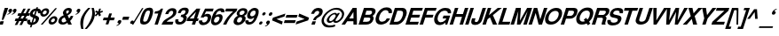 SplineFontDB: 1.0
FontName: DBThaiText-BoldOblique
FullName: DBThaiText Bold Oblique
FamilyName: DBThaiText
Weight: Bold
Copyright: Typeface (c) The Monotype Corporation plc. Data (c) The Monotype Corporation plc/Type Solutions Inc. 1990-1992. All Rights Reserved\n\nModified by TLWG
Version: 1.1 : May 12, 2003
ItalicAngle: -17.9
UnderlinePosition: -477
UnderlineWidth: 205
Ascent: 1638
Descent: 410
NeedsXUIDChange: 1
FSType: 0
PfmFamily: 33
TTFWeight: 700
TTFWidth: 5
Panose: 2 0 8 3 0 0 0 0 0 0
LineGap: 184
VLineGap: 0
ScriptLang: 1
 1 DFLT 1 dflt 
LangName: 1033 "" "" "" "PfaEdit : DBThaiTextBoldItalic : 13-0-2003" 
Encoding: compacted
OldEncoding: iso8859_1
DisplaySize: -72
AntiAlias: 1
FitToEm: 1
WinInfo: 112 8 4
BeginPrivate: 3
BlueValues 31 [-31 0 726 753 786 804 959 976]
OtherBlues 11 [-260 -260]
ForceBold 4 true
EndPrivate
BeginChars: 293 258
StartChar: .notdef
Encoding: 0 -1 0
OldEncoding: 0
Width: 1090
Flags: W
HStem: 1742.29 143.51<235 797>
VStem: 76.9502 145.77<101 1735> 801.28 145.77<101 1735>
Fore
76.9502 -57.7998 m 1
 76.9502 1885.8 l 1
 947.05 1885.8 l 1
 947.05 -57.7998 l 1
 76.9502 -57.7998 l 1
222.72 85.71 m 1
 801.28 85.71 l 1
 801.28 1742.29 l 1
 222.72 1742.29 l 1
 222.72 85.71 l 1
EndSplineSet
MinimumDistance: x2,-1 
EndChar
StartChar: uni000D
Encoding: 13 13 1
OldEncoding: 13
Width: 770
Flags: W
EndChar
StartChar: space
Encoding: 32 32 2
OldEncoding: 32
Width: 578
Flags: W
EndChar
StartChar: exclam
Encoding: 33 33 3
OldEncoding: 33
Width: 408
Flags: W
HStem: -1.25 21G<-35.1201 161.5> 939.25 20G<276.76 471.12>
DStem: 27.0303 190.85 221.39 190.85 -35.1201 -1.25 161.5 -1.25 276.76 959.25 471.12 959.25 186.36 681.27 380.72 681.27
Fore
103.87 272.21 m 1
 186.36 681.27 l 1
 276.76 959.25 l 1
 471.12 959.25 l 1
 380.72 681.27 l 1
 194.27 272.21 l 1
 103.87 272.21 l 1
27.0303 190.85 m 1
 221.39 190.85 l 1
 161.5 -1.25 l 1
 -35.1201 -1.25 l 1
 27.0303 190.85 l 1
EndSplineSet
EndChar
StartChar: quotedbl
Encoding: 34 34 4
OldEncoding: 34
Width: 587
Flags: W
Fore
537.965 803.045 m 1
 516.119 739.765 477.698 688.161 422.705 648.235 c 0
 363.191 606.801 311.965 583.825 269.025 579.305 c 1
 264.505 610.945 l 1
 312.719 634.299 341.345 648.988 350.385 655.015 c 0
 372.231 670.835 390.688 693.435 405.755 722.815 c 1
 380.895 722.815 359.425 729.595 341.345 743.155 c 1
 328.539 750.688 322.135 763.871 322.135 782.705 c 0
 322.135 796.265 324.771 809.448 330.045 822.255 c 0
 339.085 850.129 355.281 873.858 378.635 893.445 c 0
 400.481 912.278 425.719 921.695 454.345 921.695 c 0
 495.778 921.695 522.145 910.771 533.445 888.925 c 0
 540.979 876.119 544.745 861.429 544.745 844.855 c 0
 544.745 834.309 542.485 820.371 537.965 803.045 c 1
283.715 803.045 m 1
 261.869 740.519 223.071 688.915 167.325 648.235 c 0
 108.565 606.801 57.7148 583.825 14.7754 579.305 c 1
 10.2549 610.945 l 1
 56.208 632.791 84.835 647.481 96.1348 655.015 c 0
 117.981 670.835 136.438 693.435 151.505 722.815 c 1
 126.645 722.815 105.175 729.595 87.0947 743.155 c 1
 74.2881 749.935 67.8848 763.119 67.8848 782.705 c 0
 67.8848 795.512 70.1445 808.695 74.665 822.255 c 0
 83.7051 848.621 99.9014 872.352 123.255 893.445 c 1
 146.608 912.278 172.222 921.695 200.095 921.695 c 0
 240.021 921.695 266.389 910.771 279.195 888.925 c 0
 286.729 876.119 290.495 861.429 290.495 844.855 c 0
 290.495 834.309 288.235 820.371 283.715 803.045 c 1
EndSplineSet
EndChar
StartChar: numbersign
Encoding: 35 35 5
OldEncoding: 35
Width: 688
Flags: W
HStem: 191.14 150.29<-75 -10 228 262 500 566> 503.02 148.03<79 154 375 422 645 701>
DStem: -3.41504 191.14 137.835 191.14 -119.805 -35.9902 21.4453 -35.9902 160.435 503.02 299.425 503.02 74.5547 341.43 213.545 341.43 268.915 191.14 407.905 191.14 151.395 -35.9902 294.905 -35.9902 374.005 919.99 512.995 919.99 235.015 651.05 374.005 651.05 436.155 503.02 575.145 503.02 348.015 341.43 489.265 341.43 644.075 919.99 783.065 919.99 507.345 653.31 644.075 651.05
Fore
374.005 919.99 m 1
 512.995 919.99 l 1
 374.005 651.05 l 1
 507.345 653.31 l 1
 644.075 919.99 l 1
 783.065 919.99 l 1
 644.075 651.05 l 1
 748.035 651.05 l 1
 701.705 503.02 l 1
 575.145 503.02 l 1
 489.265 341.43 l 1
 614.695 341.43 l 1
 566.105 191.14 l 1
 407.905 191.14 l 1
 294.905 -35.9902 l 1
 151.395 -35.9902 l 1
 268.915 191.14 l 1
 137.835 191.14 l 1
 21.4453 -35.9902 l 1
 -119.805 -35.9902 l 1
 -3.41504 191.14 l 1
 -122.065 191.14 l 1
 -73.4746 341.43 l 1
 74.5547 341.43 l 1
 160.435 503.02 l 1
 33.875 503.02 l 1
 80.2051 651.05 l 1
 235.015 651.05 l 1
 374.005 919.99 l 1
299.425 503.02 m 1
 213.545 341.43 l 1
 348.015 341.43 l 1
 436.155 503.02 l 1
 299.425 503.02 l 1
EndSplineSet
EndChar
StartChar: dollar
Encoding: 36 36 6
OldEncoding: 36
Width: 688
Flags: W
HStem: -19.0098 20G<39.0449 40.1748>
VStem: 423.245 192.1<290.27 354.68> 556.585 174.02<718.54 760.35>
DStem: 133.965 -22.7402 220.975 -20.4805 89.8945 -158.34 178.035 -158.34 275.215 410.05 350.925 378.41 180.295 116.25 267.305 120.77 404.035 808.94 489.915 804.42 326.065 570.51 404.035 542.26
Fore
717.045 663.17 m 1
 545.285 663.17 l 1
 552.818 685.77 556.585 704.227 556.585 718.54 c 0
 556.585 734.36 552.818 749.05 545.285 762.61 c 0
 530.219 784.456 511.762 798.394 489.915 804.42 c 1
 404.035 542.26 l 1
 485.395 519.66 544.909 487.267 582.575 445.08 c 0
 604.421 418.714 615.345 388.58 615.345 354.68 c 0
 615.345 331.326 610.448 305.336 600.655 276.71 c 0
 580.315 215.69 554.325 167.1 522.685 130.94 c 0
 491.045 93.2734 457.145 64.6465 420.985 45.0596 c 0
 383.318 22.46 346.781 7.76953 311.375 0.990234 c 1
 220.975 -20.4805 l 1
 178.035 -158.34 l 1
 89.8945 -158.34 l 1
 133.965 -22.7402 l 1
 89.8945 -14.8301 l 1
 40.1748 0.990234 l 1
 39.0449 0.990234 l 2
 16.4453 7.76953 -0.504883 16.0566 -11.8047 25.8496 c 0
 -28.3779 40.1631 -42.3154 55.6064 -53.6152 72.1797 c 0
 -70.9414 98.5469 -79.6055 130.187 -79.6055 167.1 c 0
 -79.6055 203.26 -72.4482 240.55 -58.1348 278.97 c 1
 112.495 278.97 l 1
 106.469 255.616 103.455 233.017 103.455 211.17 c 2
 103.455 195.35 l 1
 105.715 175.764 110.988 160.32 119.275 149.02 c 0
 126.809 140.733 136.979 133.954 149.785 128.68 c 1
 157.318 123.406 167.488 119.264 180.295 116.25 c 1
 275.215 410.05 l 1
 205.155 425.116 151.669 452.99 114.755 493.67 c 0
 89.8945 522.296 77.4648 556.196 77.4648 595.37 c 0
 77.4648 611.943 81.6084 636.05 89.8945 667.69 c 1
 115.509 747.544 159.201 811.576 220.975 859.79 c 0
 281.241 906.496 356.198 933.24 445.845 940.02 c 1
 469.575 1012.34 l 1
 556.585 1012.34 l 1
 533.985 940.02 l 1
 665.065 928.72 730.605 868.83 730.605 760.35 c 0
 730.605 729.464 726.085 697.07 717.045 663.17 c 1
326.065 570.51 m 1
 404.035 808.94 l 1
 333.222 796.887 284.631 754.324 258.265 681.25 c 1
 253.745 648.48 l 1
 253.745 632.66 l 1
 256.005 619.1 263.915 607.424 277.475 597.63 c 1
 288.775 586.33 304.972 577.29 326.065 570.51 c 1
350.925 378.41 m 1
 267.305 120.77 l 1
 300.075 133.2 l 1
 344.145 151.28 l 1
 361.472 161.826 374.655 171.996 383.695 181.79 c 0
 398.009 199.116 407.802 216.066 413.075 232.64 c 0
 419.855 249.966 423.245 269.177 423.245 290.27 c 0
 423.245 332.456 399.139 361.836 350.925 378.41 c 1
EndSplineSet
EndChar
StartChar: percent
Encoding: 37 37 7
OldEncoding: 37
Width: 1103
Flags: W
HStem: -20.9248 21G<48.4404 153.53> -14.1445 128.819<675.59 717.4> 335.025 132.21<789.72 833.79> 445.765 132.21<202.12 242.8> 798.325 131.08<315.12 359.19>
VStem: 21.3203 138.99<610.745 654.815> 394.22 137.86<726.005 763.295> 500.44 138.99<149.705 191.515> 867.69 138.99<260.445 299.995>
DStem: 886.9 933.925 988.6 933.925 48.4404 -20.9248 153.53 -20.9248
Fore
153.53 -20.9248 m 1
 48.4404 -20.9248 l 1
 886.9 933.925 l 1
 988.6 933.925 l 1
 153.53 -20.9248 l 1
511.74 226.545 m 0
 531.326 288.318 573.89 344.441 639.43 394.915 c 0
 701.204 443.129 765.99 467.235 833.79 467.235 c 0
 898.576 467.235 947.166 443.129 979.56 394.915 c 0
 997.64 367.795 1006.68 336.155 1006.68 299.995 c 0
 1006.68 275.889 1002.16 251.405 993.12 226.545 c 1
 972.78 157.991 930.97 100.738 867.69 54.7852 c 0
 805.916 8.83203 741.884 -14.1445 675.59 -14.1445 c 0
 607.036 -14.1445 557.693 8.83203 527.56 54.7852 c 1
 509.48 85.6719 500.44 117.312 500.44 149.705 c 0
 500.44 179.085 504.206 204.698 511.74 226.545 c 0
34.8799 686.455 m 0
 58.2334 753.501 100.796 810.755 162.57 858.215 c 0
 223.59 905.675 289.13 929.405 359.19 929.405 c 0
 424.73 929.405 473.32 905.675 504.96 858.215 c 0
 523.04 829.589 532.08 797.949 532.08 763.295 c 0
 532.08 737.682 527.56 712.068 518.52 686.455 c 0
 498.18 619.408 456.746 562.531 394.22 515.825 c 0
 330.187 469.119 266.153 445.765 202.12 445.765 c 0
 134.32 445.765 83.8467 469.119 50.7002 515.825 c 0
 31.1133 542.191 21.3203 573.831 21.3203 610.745 c 0
 21.3203 634.099 25.8398 659.335 34.8799 686.455 c 0
643.95 226.545 m 1
 639.43 191.515 l 1
 639.43 175.695 643.95 161.005 652.99 147.445 c 0
 665.044 125.599 686.514 114.675 717.4 114.675 c 0
 746.78 114.675 776.16 125.599 805.54 147.445 c 0
 835.674 170.799 854.13 197.165 860.91 226.545 c 1
 865.43 237.845 867.69 249.145 867.69 260.445 c 0
 867.69 275.512 863.924 289.448 856.39 302.255 c 0
 842.83 324.102 820.606 335.025 789.72 335.025 c 0
 761.094 335.025 732.466 324.102 703.84 302.255 c 1
 675.966 284.175 656.004 258.938 643.95 226.545 c 1
167.09 686.455 m 0
 162.57 675.155 160.31 664.608 160.31 654.815 c 0
 160.31 638.995 164.83 624.305 173.87 610.745 c 0
 189.69 588.898 212.666 577.975 242.8 577.975 c 0
 273.687 577.975 303.066 588.898 330.94 610.745 c 0
 358.06 630.331 376.517 655.568 386.31 686.455 c 0
 391.584 699.262 394.22 712.445 394.22 726.005 c 0
 394.22 740.318 390.076 754.255 381.79 767.815 c 0
 368.23 788.155 346.006 798.325 315.12 798.325 c 0
 284.986 798.325 254.854 788.155 224.72 767.815 c 1
 198.354 745.215 179.144 718.095 167.09 686.455 c 0
EndSplineSet
MinimumDistance: x8,-1 
EndChar
StartChar: ampersand
Encoding: 38 38 8
OldEncoding: 38
Width: 899
Flags: W
HStem: -25.7363 151.42<182 227.49> 0.25293 21G<502.08 715.65> 812.724 148.029<488.52 537.11>
VStem: -61.79 187.58<159.583 234.163>
Fore
650.11 492.934 m 1
 803.79 492.934 l 1
 784.204 436.434 759.344 386.337 729.21 342.644 c 0
 693.804 287.649 656.137 244.333 616.21 212.693 c 1
 715.65 0.25293 l 1
 502.08 0.25293 l 1
 463.66 81.6133 l 1
 401.134 40.1797 356.31 13.8135 329.19 2.51367 c 0
 284.744 -16.3203 236.153 -25.7363 183.42 -25.7363 c 0
 97.54 -27.9971 30.4932 -3.88965 -17.7197 46.583 c 0
 -47.0996 75.9629 -61.79 113.63 -61.79 159.583 c 0
 -61.79 189.717 -56.5166 220.604 -45.9697 252.243 c 1
 -19.9805 309.873 l 1
 0.360352 351.307 27.1035 387.09 60.25 417.224 c 1
 97.916 448.109 131.063 470.333 159.69 483.894 c 0
 180.784 493.688 210.916 509.13 250.09 530.224 c 1
 220.71 587.854 l 1
 210.164 605.934 203.76 626.649 201.5 650.003 c 1
 199.24 669.213 l 1
 199.24 686.54 203.006 706.503 210.54 729.104 c 0
 221.84 763.003 238.79 793.89 261.39 821.764 c 0
 296.796 866.21 338.606 900.863 386.82 925.724 c 0
 434.28 949.077 484.376 960.753 537.11 960.753 c 0
 593.61 960.753 639.187 946.817 673.84 918.943 c 0
 700.206 896.344 713.39 865.457 713.39 826.283 c 1
 711.13 801.424 l 1
 702.09 750.573 l 1
 686.27 699.347 658.396 656.029 618.47 620.623 c 0
 583.063 588.983 534.474 555.083 472.7 518.924 c 1
 556.32 340.384 l 1
 571.387 351.684 589.09 370.14 609.43 395.753 c 1
 628.264 422.873 641.07 446.979 647.85 468.073 c 1
 650.11 492.934 l 1
398.12 673.733 m 1
 424.11 622.884 l 1
 470.44 645.483 l 1
 502.08 671.474 l 2
 515.64 683.527 526.563 699.724 534.85 720.063 c 0
 540.876 738.144 543.89 755.847 543.89 773.174 c 2
 543.89 786.733 l 1
 541.63 804.06 523.174 812.724 488.52 812.724 c 0
 446.334 812.724 415.446 797.279 395.86 766.394 c 1
 391.34 750.573 389.08 735.884 389.08 722.323 c 0
 389.08 704.243 392.094 688.047 398.12 673.733 c 1
404.9 201.394 m 1
 300.94 419.483 l 1
 192.46 360.724 l 1
 163.834 341.89 143.87 314.394 132.57 278.233 c 0
 128.05 261.659 125.79 246.97 125.79 234.163 c 0
 125.79 206.29 134.83 180.677 152.91 157.323 c 0
 170.236 136.229 195.097 125.684 227.49 125.684 c 0
 270.43 125.684 329.566 150.92 404.9 201.394 c 1
EndSplineSet
MinimumDistance: x46,-1 
EndChar
StartChar: quotesingle
Encoding: 39 39 9
OldEncoding: 39
Width: 295
Flags: W
Fore
277.34 803.045 m 0
 257 740.519 218.58 688.915 162.08 648.235 c 0
 103.32 606.801 52.4697 583.825 9.53027 579.305 c 1
 3.87988 610.945 l 1
 52.0938 634.299 80.7197 648.988 89.7598 655.015 c 0
 110.854 669.329 129.31 691.929 145.13 722.815 c 1
 120.27 722.815 98.7998 729.595 80.7197 743.155 c 0
 68.667 750.688 62.6396 763.871 62.6396 782.705 c 0
 62.6396 795.512 64.9004 808.695 69.4199 822.255 c 0
 78.46 850.129 94.6562 873.858 118.01 893.445 c 0
 139.856 912.278 165.094 921.695 193.72 921.695 c 0
 235.153 921.695 261.52 910.771 272.82 888.925 c 0
 280.354 876.119 284.12 861.429 284.12 844.855 c 0
 284.12 834.309 281.86 820.371 277.34 803.045 c 0
EndSplineSet
EndChar
StartChar: parenleft
Encoding: 40 40 10
OldEncoding: 40
Width: 402
Flags: W
HStem: 954.59 20G<430.46 561.54>
Fore
430.46 974.59 m 1
 561.54 974.59 l 1
 470.387 869.876 397.313 776.464 342.32 694.35 c 0
 278.286 600.937 231.956 509.03 203.33 418.63 c 0
 197.304 401.304 192.03 382.094 187.51 361 c 1
 158.13 259.3 141.18 149.69 136.66 32.1699 c 1
 134.4 -20.9404 l 1
 134.4 -114.354 144.193 -191.57 163.78 -252.59 c 1
 31.5703 -252.59 l 1
 -4.58984 -87.6104 l 1
 -13.6299 -51.4502 -19.2803 -11.5234 -21.54 32.1699 c 1
 -21.54 80.7598 l 2
 -21.54 125.96 -20.0332 160.236 -17.0195 183.59 c 0
 -12.5 231.804 -0.823242 290.94 18.0098 361 c 0
 33.0762 412.98 60.1963 474.754 99.3701 546.32 c 0
 130.256 604.326 164.91 659.696 203.33 712.43 c 0
 241.75 765.916 276.403 809.233 307.29 842.38 c 2
 430.46 974.59 l 1
EndSplineSet
EndChar
StartChar: parenright
Encoding: 41 41 11
OldEncoding: 41
Width: 422
Flags: W
HStem: 954.59 20G<214.765 343.585>
Fore
214.765 974.59 m 1
 343.585 974.59 l 1
 376.731 869.124 397.825 771.943 406.865 683.05 c 1
 409.125 629.94 l 1
 409.125 545.566 392.929 455.92 360.535 361 c 0
 322.115 248.754 269.759 146.3 203.465 53.6396 c 0
 140.938 -32.2402 54.3047 -134.316 -56.4346 -252.59 c 1
 -184.125 -252.59 l 1
 -108.792 -174.996 -36.8486 -80.0762 31.7051 32.1699 c 0
 105.531 156.47 159.395 266.08 193.295 361 c 2
 212.505 414.11 l 1
 226.065 455.544 236.611 503.38 244.145 557.62 c 0
 250.925 593.78 254.315 637.097 254.315 687.57 c 2
 254.315 703.39 l 1
 252.055 762.15 247.911 808.48 241.885 842.38 c 0
 235.105 882.307 226.065 926.376 214.765 974.59 c 1
EndSplineSet
EndChar
StartChar: asterisk
Encoding: 42 42 12
OldEncoding: 42
Width: 482
Flags: W
DStem: 135.12 675.815 183.71 603.495 -8.38965 548.125 54.8896 476.935 183.71 603.495 291.06 675.815 242.47 476.935 350.95 548.125 244.73 930.065 346.43 930.065 191.62 768.475 295.58 768.475
Fore
54.8896 476.935 m 1
 -8.38965 548.125 l 1
 135.12 675.815 l 1
 10.8203 726.665 l 1
 72.9697 819.325 l 1
 191.62 768.475 l 1
 244.73 930.065 l 1
 346.43 930.065 l 1
 295.58 768.475 l 1
 443.61 819.325 l 1
 450.39 726.665 l 1
 291.06 675.815 l 1
 350.95 548.125 l 1
 242.47 476.935 l 1
 183.71 603.495 l 1
 54.8896 476.935 l 1
EndSplineSet
MinimumDistance: x12,-1 
EndChar
StartChar: plus
Encoding: 43 43 13
OldEncoding: 43
Width: 723
Flags: W
HStem: 245.965 157.07<45 236 458 633>
DStem: 236.04 245.965 393.11 245.965 156.94 5.27539 314.01 5.27539 364.86 643.725 523.06 643.725 286.89 403.035 443.96 403.035
Fore
364.86 643.725 m 1
 523.06 643.725 l 1
 443.96 403.035 l 1
 684.65 403.035 l 1
 633.8 245.965 l 1
 393.11 245.965 l 1
 314.01 5.27539 l 1
 156.94 5.27539 l 1
 236.04 245.965 l 1
 -4.65039 245.965 l 1
 46.2002 403.035 l 1
 286.89 403.035 l 1
 364.86 643.725 l 1
EndSplineSet
MinimumDistance: x1,-1 
EndChar
StartChar: comma
Encoding: 44 44 14
OldEncoding: 44
Width: 424
Flags: W
Fore
339.34 148.11 m 0
 317.494 85.583 278.696 33.9805 222.95 -6.7002 c 0
 164.943 -48.1338 114.094 -71.4863 70.4004 -76.7598 c 1
 65.8799 -43.9902 l 1
 103.546 -26.6631 132.174 -11.9736 151.76 0.0800781 c 0
 172.1 13.6396 190.557 35.8633 207.13 66.75 c 1
 183.023 66.75 161.554 73.9062 142.72 88.2197 c 1
 129.914 95 123.51 108.184 123.51 127.77 c 0
 123.51 139.823 125.77 152.63 130.29 166.19 c 0
 138.576 193.31 154.773 217.416 178.88 238.51 c 1
 203.74 257.344 229.354 266.76 255.72 266.76 c 0
 295.646 266.76 321.637 255.836 333.69 233.99 c 0
 341.977 221.937 346.12 207.246 346.12 189.92 c 0
 346.12 177.866 343.86 163.93 339.34 148.11 c 0
EndSplineSet
EndChar
StartChar: hyphen
Encoding: 45 45 15
OldEncoding: 45
Width: 412
Flags: W
HStem: 285.665 179.67<38 341>
Fore
39.7754 465.335 m 1
 396.855 465.335 l 1
 341.485 285.665 l 1
 -17.8555 285.665 l 1
 39.7754 465.335 l 1
EndSplineSet
EndChar
StartChar: period
Encoding: 46 46 16
OldEncoding: 46
Width: 309
Flags: W
Fore
109.62 42.9502 m 0
 79.4863 42.9502 58.3936 52.3662 46.3398 71.2002 c 0
 40.3135 80.9932 37.2998 92.293 37.2998 105.1 c 1
 41.8203 140.13 l 1
 50.8604 165.744 67.0566 187.966 90.4102 206.8 c 0
 113.764 225.634 140.884 235.05 171.77 235.05 c 0
 200.396 235.05 220.36 225.634 231.66 206.8 c 0
 237.687 198.514 240.7 187.966 240.7 175.16 c 0
 240.7 163.106 238.44 151.43 233.92 140.13 c 1
 227.14 113.01 211.696 90.0332 187.59 71.2002 c 0
 165.744 52.3662 139.754 42.9502 109.62 42.9502 c 0
EndSplineSet
EndChar
StartChar: slash
Encoding: 47 47 17
OldEncoding: 47
Width: 344
Flags: W
HStem: -17.25 21G<-173.48 -89.8604>
DStem: 414.12 943.25 495.48 943.25 -173.48 -17.25 -89.8604 -17.25
Fore
414.12 943.25 m 1
 495.48 943.25 l 1
 -89.8604 -17.25 l 1
 -173.48 -17.25 l 1
 414.12 943.25 l 1
EndSplineSet
EndChar
StartChar: zero
Encoding: 48 48 18
OldEncoding: 48
Width: 689
Flags: W
HStem: -29.6152 169.5<155.085 210.455> 787.375 167.24<421.765 477.135>
VStem: -57.3555 181.93<173 205>
Fore
155.085 -29.6152 m 0
 110.639 -29.6152 71.4648 -21.7051 37.5654 -5.88477 c 0
 0.651367 10.6885 -24.208 32.9121 -37.0146 60.7852 c 0
 -50.5752 91.6719 -57.3555 129.715 -57.3555 174.915 c 0
 -57.3555 252.509 -38.1445 348.935 0.275391 464.195 c 0
 61.2949 651.775 135.121 785.115 221.755 864.215 c 0
 253.395 892.089 293.698 914.312 342.665 930.885 c 0
 384.099 946.705 428.921 954.615 477.135 954.615 c 0
 577.329 954.615 642.869 924.481 673.755 864.215 c 0
 688.821 834.835 696.355 797.169 696.355 751.215 c 0
 696.355 674.375 677.145 578.701 638.725 464.195 c 0
 576.198 272.849 500.488 138.379 411.595 60.7852 c 1
 340.028 0.518555 254.525 -29.6152 155.085 -29.6152 c 0
210.455 139.885 m 0
 269.969 139.885 314.791 160.602 344.925 202.035 c 1
 375.059 247.988 411.219 335.375 453.405 464.195 c 0
 494.085 590.001 514.425 676.259 514.425 722.965 c 2
 514.425 725.225 l 2
 514.425 766.658 483.539 787.375 421.765 787.375 c 0
 396.151 787.375 371.291 782.102 347.185 771.555 c 0
 321.571 758.749 303.869 743.305 294.075 725.225 c 1
 264.695 686.805 227.781 599.795 183.335 464.195 c 0
 144.161 339.895 124.575 256.275 124.575 213.335 c 2
 124.575 202.035 l 1
 124.575 199.775 l 2
 124.575 159.849 153.201 139.885 210.455 139.885 c 0
EndSplineSet
MinimumDistance: x21,-1 
EndChar
StartChar: one
Encoding: 49 49 19
OldEncoding: 49
Width: 685
Flags: W
HStem: 0.375 21G<115.57 300.89> 645.605 123.17<143.865 173.021>
DStem: 326.88 645.605 603.73 932.625 115.57 0.375 300.89 0.375
Fore
603.73 932.625 m 1
 300.89 0.375 l 1
 115.57 0.375 l 1
 326.88 645.605 l 1
 104.27 645.605 l 1
 143.82 768.775 l 1
 178.474 768.775 217.646 773.295 261.34 782.335 c 0
 302.773 789.115 336.674 800.791 363.04 817.365 c 1
 426.32 852.771 465.87 891.191 481.69 932.625 c 1
 603.73 932.625 l 1
EndSplineSet
MinimumDistance: x0,-1 
EndChar
StartChar: two
Encoding: 50 50 20
OldEncoding: 50
Width: 694
Flags: W
HStem: -1.01562 166.11<151 482>
VStem: 524.08 187.58<723.314 762.864>
Fore
537.64 165.094 m 1
 482.27 -1.01562 l 1
 -151.66 -1.01562 l 1
 -130.566 54.7305 -101.563 111.23 -64.6504 168.484 c 0
 -29.2432 221.218 23.4902 268.678 93.5498 310.864 c 2
 275.48 422.734 l 1
 341.02 461.154 386.597 491.288 412.21 513.134 c 0
 461.93 558.334 494.323 602.78 509.39 646.474 c 1
 516.17 673.594 520.313 692.428 521.82 702.974 c 1
 524.08 723.314 l 1
 524.08 747.42 516.17 765.124 500.35 776.424 c 1
 480.764 793.75 457.034 802.414 429.16 802.414 c 1
 396.39 797.894 l 1
 327.836 782.828 275.48 720.301 239.32 610.314 c 1
 60.7803 610.314 l 1
 95.4336 721.054 150.05 806.558 224.63 866.824 c 0
 303.73 930.104 394.884 959.484 498.09 954.964 c 0
 615.61 951.197 684.916 905.62 706.01 818.234 c 0
 709.023 804.674 710.906 786.218 711.66 762.864 c 0
 711.66 727.458 702.996 678.114 685.67 614.834 c 1
 645.744 524.434 539.146 429.514 365.88 330.074 c 0
 245.347 259.261 171.52 204.268 144.4 165.094 c 1
 537.64 165.094 l 1
EndSplineSet
EndChar
StartChar: three
Encoding: 51 51 21
OldEncoding: 51
Width: 690
Flags: W
HStem: -31.7627 148.031<151.67 235.29>
VStem: 396.88 194.36<312.888 367.127>
Fore
-60.7695 274.467 m 1
 114.38 274.467 l 1
 103.08 204.407 l 1
 103.08 199.888 l 2
 103.08 184.821 106.094 171.638 112.12 160.337 c 0
 119.653 147.531 132.836 137.737 151.67 130.957 c 0
 173.517 121.163 201.39 116.268 235.29 116.268 c 1
 266.177 129.827 286.14 139.997 295.18 146.777 c 0
 342.64 180.678 374.28 222.487 390.1 272.207 c 0
 394.62 285.768 396.88 299.327 396.88 312.888 c 0
 396.88 338.501 389.347 360.348 374.28 378.428 c 1
 346.406 404.794 299.323 417.978 233.03 417.978 c 1
 274.84 542.277 l 1
 323.054 542.277 367.5 550.941 408.18 568.268 c 0
 445.847 584.087 472.966 610.831 489.54 648.497 c 2
 507.62 688.047 l 1
 512.894 707.634 515.53 723.077 515.53 734.377 c 2
 515.53 749.067 l 1
 512.517 766.394 503.1 780.707 487.28 792.007 c 0
 469.954 803.308 447.73 808.957 420.61 808.957 c 0
 370.89 811.217 331.34 795.773 301.96 762.627 c 1
 276.347 730.987 255.63 689.931 239.81 639.457 c 1
 70.3096 639.457 l 1
 91.4033 706.504 118.523 762.251 151.67 806.697 c 0
 184.063 850.391 235.666 889.563 306.48 924.217 c 0
 352.434 946.817 419.48 956.987 507.62 954.728 c 0
 576.927 954.728 628.153 936.271 661.3 899.357 c 1
 686.16 869.224 699.72 836.077 701.98 799.917 c 1
 698.966 750.951 690.68 707.634 677.12 669.967 c 0
 665.82 636.821 646.61 606.688 619.49 579.567 c 0
 600.656 561.487 566.756 535.121 517.79 500.467 c 1
 559.224 468.827 582.954 435.681 588.98 401.027 c 1
 591.24 367.127 l 1
 591.24 330.967 583.706 289.911 568.64 243.957 c 1
 542.273 176.157 495.19 112.877 427.39 54.1172 c 1
 358.084 -3.13574 266.177 -31.7627 151.67 -31.7627 c 0
 112.496 -31.7627 70.6865 -24.6064 26.2402 -10.293 c 0
 -12.9336 4.02051 -41.9365 31.5176 -60.7695 72.1973 c 0
 -73.5762 99.3174 -79.9805 126.438 -79.9805 153.558 c 2
 -79.9805 167.117 l 1
 -76.9668 206.291 -70.5635 242.073 -60.7695 274.467 c 1
EndSplineSet
MinimumDistance: x32,-1 
EndChar
StartChar: four
Encoding: 52 52 22
OldEncoding: 52
Width: 691
Flags: W
HStem: 0.375 21G<214.47 399.79> 206.035 150.29<100 278 532 564>
DStem: 282.27 206.035 467.59 206.035 214.47 0.375 399.79 0.375 455.16 745.045 702.63 932.625 330.86 356.325 516.18 356.325 487.93 932.625 455.16 745.045 -39.7803 364.235 90.1699 356.325
Fore
487.93 932.625 m 1
 702.63 932.625 l 1
 516.18 356.325 l 1
 613.36 356.325 l 1
 564.77 206.035 l 1
 467.59 206.035 l 1
 399.79 0.375 l 1
 214.47 0.375 l 1
 282.27 206.035 l 1
 -90.6299 206.035 l 1
 -39.7803 364.235 l 1
 487.93 932.625 l 1
455.16 745.045 m 1
 90.1699 356.325 l 1
 330.86 356.325 l 1
 455.16 745.045 l 1
EndSplineSet
EndChar
StartChar: five
Encoding: 53 53 23
OldEncoding: 53
Width: 687
Flags: W
HStem: 770.53 163.85<319 704>
DStem: 261.81 934.38 320.57 770.53 7.55957 416.84 227.91 578.43
Fore
-76.0596 245.08 m 1
 107 245.08 l 1
 102.48 196.49 l 1
 102.48 187.45 l 2
 102.48 170.876 111.144 156.94 128.47 145.64 c 0
 145.044 133.586 171.034 127.56 206.44 127.56 c 0
 253.9 129.82 294.956 148.276 329.61 182.93 c 0
 364.264 217.584 387.994 258.264 400.8 304.97 c 0
 412.1 339.624 417.75 368.25 417.75 390.85 c 0
 417.75 405.164 415.113 417.594 409.84 428.14 c 0
 393.267 467.313 357.106 485.77 301.36 483.51 c 0
 250.887 483.51 209.454 461.286 177.06 416.84 c 1
 7.55957 416.84 l 1
 261.81 934.38 l 1
 757.88 934.38 l 1
 704.77 770.53 l 1
 320.57 770.53 l 1
 227.91 578.43 l 1
 278.384 601.783 311.53 615.72 327.35 620.24 c 0
 357.483 627.773 383.474 631.54 405.32 631.54 c 0
 441.48 631.54 473.12 626.267 500.24 615.72 c 0
 558.246 593.874 592.9 555.076 604.2 499.33 c 0
 609.474 480.496 612.11 459.78 612.11 437.18 c 0
 612.11 401.773 604.954 360.717 590.64 314.01 c 0
 570.3 245.456 531.88 179.916 475.38 117.39 c 1
 427.166 70.6836 383.097 37.5371 343.17 17.9502 c 0
 297.216 -4.65039 235.443 -20.0938 157.85 -28.3799 c 1
 100.597 -28.3799 57.2803 -21.9766 27.9004 -9.16992 c 0
 0.0263672 3.63672 -23.7031 21.3398 -43.29 43.9404 c 0
 -65.8896 68.7998 -80.5801 93.2832 -87.3604 117.39 c 1
 -91.8799 161.46 l 1
 -89.6201 185.19 l 1
 -87.3604 205.53 -82.8398 225.494 -76.0596 245.08 c 1
EndSplineSet
MinimumDistance: x16,-1 
EndChar
StartChar: six
Encoding: 54 54 24
OldEncoding: 54
Width: 688
Flags: W
HStem: 725.104 21G<535.79 709.81>
Fore
709.81 725.104 m 1
 535.79 725.104 l 1
 535.79 780.098 509.424 808.725 456.69 810.984 c 0
 417.517 810.984 382.863 801.568 352.73 782.734 c 1
 322.597 766.161 300.374 746.198 286.06 722.845 c 1
 260.446 688.944 239.73 647.135 223.91 597.414 c 0
 215.624 574.061 211.48 557.11 211.48 546.564 c 1
 244.626 569.918 277.02 586.868 308.66 597.414 c 0
 344.82 610.221 387.384 616.624 436.35 616.624 c 0
 520.724 616.624 575.34 579.334 600.2 504.754 c 0
 608.486 476.881 612.63 451.645 612.63 429.044 c 0
 612.63 396.65 605.474 358.984 591.16 316.044 c 0
 570.066 251.258 542.946 197.771 509.8 155.584 c 0
 460.08 92.3047 409.23 46.7275 357.25 18.8545 c 0
 299.996 -11.2793 236.716 -27.4756 167.41 -29.7354 c 0
 97.3496 -31.9951 41.2266 -10.9023 -0.959961 33.5439 c 0
 -39.3799 74.2246 -58.5898 125.828 -58.5898 188.354 c 2
 -58.5898 195.135 l 1
 -51.0566 278.001 -31.0938 368.4 1.2998 466.334 c 0
 36.707 574.061 72.1133 655.044 107.52 709.284 c 0
 151.966 779.345 209.22 838.48 279.28 886.694 c 0
 344.066 933.4 417.14 956.754 498.5 956.754 c 1
 549.35 954.494 l 1
 634.477 943.194 685.326 913.814 701.9 866.354 c 0
 711.693 841.494 716.59 815.128 716.59 787.254 c 0
 716.59 766.161 714.33 745.444 709.81 725.104 c 1
175.32 391.754 m 0
 153.474 363.881 136.146 332.24 123.34 296.834 c 0
 114.3 271.975 109.78 248.244 109.78 225.645 c 0
 109.78 205.305 112.794 189.108 118.82 177.055 c 0
 130.874 149.935 157.24 132.984 197.92 126.204 c 1
 245.38 126.204 286.437 139.765 321.09 166.885 c 1
 367.796 207.564 400.19 255.4 418.27 310.395 c 0
 427.31 336.008 431.83 360.114 431.83 382.715 c 0
 431.83 394.769 429.57 407.198 425.05 420.004 c 0
 407.724 456.918 373.07 475.374 321.09 475.374 c 1
 295.477 473.114 270.616 465.204 246.51 451.645 c 1
 219.39 439.591 195.66 419.628 175.32 391.754 c 0
EndSplineSet
EndChar
StartChar: seven
Encoding: 55 55 25
OldEncoding: 55
Width: 681
Flags: W
HStem: 0.375 21G<-27.3203 158> 768.775 163.85<141 533>
Fore
142.18 932.625 m 1
 795.32 932.625 l 1
 748.99 789.115 l 1
 687.216 736.381 624.69 677.245 561.41 611.705 c 0
 495.87 543.905 441.63 481.379 398.69 424.125 c 0
 341.437 347.285 296.99 280.238 265.35 222.985 c 0
 220.15 143.131 184.366 68.9287 158 0.375 c 1
 -27.3203 0.375 l 1
 14.1133 92.2812 55.1699 172.512 95.8496 241.065 c 0
 137.284 311.125 179.094 373.651 221.28 428.645 c 0
 267.986 487.405 316.576 542.021 367.05 592.495 c 0
 420.536 648.241 480.427 707.001 546.72 768.775 c 1
 89.0703 768.775 l 1
 142.18 932.625 l 1
EndSplineSet
EndChar
StartChar: eight
Encoding: 56 56 26
OldEncoding: 56
Width: 690
Flags: W
VStem: 89.4551 163.85<637 659> 405.855 201.14<339 366.898> 547.105 164.98<736.408 766.919>
Fore
493.995 132.988 m 1
 451.055 81.0088 397.945 40.7051 334.665 12.0781 c 0
 264.605 -18.0547 202.079 -31.9912 147.085 -29.7314 c 1
 89.8311 -29.7314 38.2285 -14.2881 -7.72461 16.5986 c 0
 -53.6787 45.9785 -80.0449 85.5283 -86.8252 135.248 c 1
 -89.085 172.538 l 1
 -89.085 198.905 -83.0586 232.052 -71.0049 271.979 c 0
 -36.3516 379.705 37.8516 459.183 151.605 510.408 c 1
 128.251 534.515 110.549 560.129 98.4951 587.248 c 2
 96.2354 592.898 l 1
 91.7148 607.965 89.4551 622.654 89.4551 636.969 c 0
 89.4551 658.814 92.4688 678.778 98.4951 696.858 c 0
 111.302 735.278 133.525 774.828 165.165 815.509 c 1
 205.845 860.709 250.669 895.362 299.635 919.469 c 0
 350.108 944.328 403.219 956.759 458.965 956.759 c 0
 590.045 956.759 668.015 922.104 692.875 852.799 c 0
 705.682 821.158 712.085 792.532 712.085 766.919 c 0
 712.085 743.564 707.941 719.459 699.655 694.599 c 0
 687.602 654.672 663.119 616.252 626.205 579.339 c 1
 589.291 544.685 551.249 521.709 512.075 510.408 c 1
 558.781 494.589 587.409 466.715 597.955 426.788 c 0
 603.981 409.462 606.995 389.498 606.995 366.898 c 0
 606.995 342.792 602.475 315.672 593.435 285.538 c 0
 575.355 227.532 542.209 176.683 493.995 132.988 c 1
445.405 590.639 m 1
 468.759 601.938 488.722 618.135 505.295 639.229 c 0
 524.881 663.335 537.312 684.429 542.585 702.509 c 1
 547.105 736.408 l 1
 547.105 751.475 544.091 763.904 538.065 773.698 c 0
 524.505 799.312 494.371 813.248 447.665 815.509 c 1
 399.451 815.509 358.771 803.832 325.625 780.479 c 1
 293.985 760.893 272.139 732.265 260.085 694.599 c 0
 255.565 681.038 253.305 667.479 253.305 653.919 c 0
 253.305 632.825 257.825 613.992 266.865 597.419 c 0
 281.932 573.312 307.545 561.259 343.705 561.259 c 0
 385.139 558.998 419.039 568.792 445.405 590.639 c 1
317.715 166.889 m 1
 332.028 176.683 345.965 192.879 359.525 215.479 c 1
 376.099 238.832 387.775 262.185 394.555 285.538 c 0
 402.089 308.139 405.855 326.595 405.855 340.908 c 0
 405.855 352.962 403.595 364.639 399.075 375.938 c 0
 387.775 413.604 358.395 433.568 310.935 435.828 c 0
 267.241 435.828 227.315 421.139 191.155 391.759 c 0
 161.775 367.652 138.421 330.738 121.095 281.019 c 0
 112.055 252.393 107.535 228.285 107.535 208.698 c 1
 112.055 177.059 l 1
 130.135 141.652 158.762 123.948 197.935 123.948 c 1
 240.875 120.935 280.802 135.248 317.715 166.889 c 1
EndSplineSet
EndChar
StartChar: nine
Encoding: 57 57 27
OldEncoding: 57
Width: 691
Flags: W
HStem: -30.0049 145.77<129.59 174.79> 803.935 157.07<415.48 461.81>
VStem: -79.46 185.32<157.575 192.605> 522.83 170.63<704 727>
Fore
-70.4199 220.855 m 1
 110.38 220.855 l 1
 105.86 192.605 l 1
 105.86 180.552 109.626 165.861 117.16 148.535 c 1
 130.72 126.688 149.93 115.765 174.79 115.765 c 0
 246.356 115.765 303.61 145.145 346.55 203.905 c 0
 380.45 251.365 404.557 294.682 418.87 333.855 c 0
 423.39 349.675 425.65 363.611 425.65 375.665 c 2
 425.65 384.705 l 1
 390.996 354.571 351.446 331.595 307 315.775 c 0
 285.906 307.488 264.437 303.345 242.59 303.345 c 0
 219.99 303.345 195.884 304.852 170.27 307.865 c 1
 85.8965 326.698 38.8135 378.679 29.0195 463.805 c 1
 29.0195 495.445 l 2
 29.0195 527.839 36.9297 571.155 52.75 625.395 c 0
 76.1035 698.469 108.496 757.981 149.93 803.935 c 0
 189.856 848.381 237.693 886.049 293.44 916.935 c 0
 346.927 946.315 403.05 961.005 461.81 961.005 c 1
 505.88 956.485 l 1
 529.233 956.485 555.6 949.329 584.98 935.015 c 0
 615.866 919.195 641.48 897.725 661.82 870.605 c 0
 681.406 846.499 691.2 817.871 691.2 784.725 c 2
 691.2 775.685 l 1
 693.46 727.095 l 1
 693.46 658.541 679.523 582.079 651.65 497.705 c 0
 627.544 426.139 597.41 356.079 561.25 287.525 c 0
 526.597 218.972 491.943 165.861 457.29 128.195 c 0
 400.036 62.6553 343.914 20.0918 288.92 0.504883 c 0
 230.914 -19.835 177.804 -30.0049 129.59 -30.0049 c 0
 36.1768 -30.0049 -24.0898 -2.13184 -51.21 53.6152 c 1
 -70.043 88.2686 -79.46 122.921 -79.46 157.575 c 0
 -79.46 180.929 -76.4463 202.021 -70.4199 220.855 c 1
510.4 762.125 m 1
 493.826 789.999 462.187 803.935 415.48 803.935 c 0
 376.307 803.935 334.12 785.479 288.92 748.565 c 1
 256.526 718.432 231.666 677.375 214.34 625.395 c 0
 206.807 599.028 203.04 578.312 203.04 563.245 c 0
 203.04 539.892 208.313 520.305 218.86 504.485 c 0
 237.693 475.858 267.826 461.545 309.26 461.545 c 0
 350.693 461.545 390.244 476.988 427.91 507.875 c 0
 465.576 538.762 492.32 577.935 508.14 625.395 c 0
 517.934 654.775 522.83 683.401 522.83 711.275 c 0
 522.83 735.381 518.687 752.331 510.4 762.125 c 1
EndSplineSet
EndChar
StartChar: colon
Encoding: 58 58 28
OldEncoding: 58
Width: 375
Flags: W
HStem: 11.2949 185.32<67.8945 127.785> 571.775 181.93<250.955 308.585>
Fore
67.8945 11.2949 m 0
 38.5146 11.2949 19.3047 20.7119 10.2646 39.5449 c 1
 4.23828 47.832 1.22461 58.3779 1.22461 71.1846 c 0
 1.22461 81.7314 3.48535 92.6553 8.00488 103.955 c 0
 14.7852 129.568 29.4746 151.039 52.0752 168.365 c 1
 71.6621 187.198 96.8984 196.615 127.785 196.615 c 0
 156.411 196.615 176.375 187.198 187.675 168.365 c 1
 195.961 158.571 200.105 147.271 200.105 134.465 c 0
 200.105 125.425 197.845 115.255 193.325 103.955 c 0
 185.791 79.8486 170.349 58.3779 146.995 39.5449 c 0
 125.901 20.7119 99.5352 11.2949 67.8945 11.2949 c 0
250.955 571.775 m 0
 222.329 571.775 201.988 580.815 189.935 598.895 c 0
 185.415 607.935 183.155 619.611 183.155 633.925 c 1
 187.675 664.435 l 1
 194.455 684.775 209.145 705.491 231.745 726.585 c 1
 253.591 744.665 279.205 753.705 308.585 753.705 c 0
 337.965 753.705 358.682 745.419 370.735 728.845 c 0
 376.762 719.051 379.775 706.621 379.775 691.555 c 1
 375.255 664.435 l 1
 366.969 641.081 351.525 619.235 328.925 598.895 c 1
 306.325 580.815 280.335 571.775 250.955 571.775 c 0
EndSplineSet
EndChar
StartChar: semicolon
Encoding: 59 59 29
OldEncoding: 59
Width: 424
Flags: W
HStem: 518.05 204.53<272.385 340.185>
Fore
272.385 518.05 m 0
 239.991 518.05 219.275 528.22 210.235 548.56 c 1
 204.209 558.354 201.195 570.783 201.195 585.85 c 1
 205.715 619.75 l 1
 214.755 646.87 231.705 670.977 256.565 692.07 c 0
 279.165 712.41 307.039 722.58 340.185 722.58 c 0
 371.825 722.58 393.295 712.41 404.595 692.07 c 0
 410.621 682.276 413.635 669.847 413.635 654.78 c 0
 413.635 643.48 411.375 631.804 406.855 619.75 c 0
 397.815 593.384 381.619 569.653 358.265 548.56 c 1
 332.651 528.22 304.025 518.05 272.385 518.05 c 0
258.825 120.29 m 0
 236.979 57.0098 198.559 5.40625 143.565 -34.5195 c 0
 84.0518 -75.9531 32.8252 -99.3066 -10.1152 -104.58 c 1
 -14.6348 -71.8096 l 1
 18.5117 -56.7432 47.1387 -42.0537 71.2451 -27.7402 c 0
 93.0908 -13.4268 110.795 8.79688 124.355 38.9297 c 1
 101.755 38.9297 81.0381 46.0869 62.2051 60.4004 c 1
 49.3984 67.9336 42.9951 81.1162 42.9951 99.9502 c 0
 42.9951 112.757 45.6318 125.563 50.9053 138.37 c 0
 59.9453 166.244 76.1416 190.35 99.4951 210.69 c 0
 122.849 229.523 148.085 238.94 175.205 238.94 c 0
 215.885 238.94 242.251 228.017 254.305 206.17 c 0
 261.839 193.363 265.605 178.674 265.605 162.1 c 0
 265.605 150.046 263.345 136.11 258.825 120.29 c 0
EndSplineSet
EndChar
StartChar: less
Encoding: 60 60 30
OldEncoding: 60
Width: 719
Flags: W
DStem: -19.46 245.965 237.05 323.935 544.41 5.27539 599.78 175.905 753.46 643.725 696.96 471.965 31.3896 403.035 237.05 323.935
Fore
-19.46 245.965 m 1
 31.3896 403.035 l 1
 753.46 643.725 l 1
 696.96 471.965 l 1
 237.05 323.935 l 1
 599.78 175.905 l 1
 544.41 5.27539 l 1
 -19.46 245.965 l 1
EndSplineSet
MinimumDistance: x3,-1 
EndChar
StartChar: equal
Encoding: 61 61 31
OldEncoding: 61
Width: 722
Flags: W
HStem: 83.5703 162.72<-4 582> 403.36 157.07<98 686>
Fore
99.1797 560.43 m 1
 737.63 560.43 l 1
 686.78 403.36 l 1
 48.3301 403.36 l 1
 99.1797 560.43 l 1
-2.51953 246.29 m 1
 633.67 246.29 l 1
 582.82 83.5703 l 1
 -55.6299 83.5703 l 1
 -2.51953 246.29 l 1
EndSplineSet
EndChar
StartChar: greater
Encoding: 62 62 32
OldEncoding: 62
Width: 728
Flags: W
DStem: 427.08 323.935 630.48 245.965 -36.2197 175.905 -89.3301 5.27539
Fore
118.59 643.725 m 1
 681.33 403.035 l 1
 630.48 245.965 l 1
 -89.3301 5.27539 l 1
 -36.2197 175.905 l 1
 427.08 323.935 l 1
 60.96 471.965 l 1
 118.59 643.725 l 1
EndSplineSet
MinimumDistance: x2,-1 
EndChar
StartChar: question
Encoding: 63 63 33
OldEncoding: 63
Width: 750
Flags: W
HStem: -2.41992 21G<100.6 297.22> 805.53 172.89<455.42 501.75>
DStem: 163.88 189.68 360.5 189.68 100.6 -2.41992 297.22 -2.41992
Fore
354.85 260.87 m 1
 195.52 260.87 l 1
 221.134 334.696 251.267 389.69 285.92 425.85 c 1
 320.573 465.023 372.177 504.95 440.73 545.63 c 0
 493.464 575.764 528.87 621.34 546.95 682.36 c 1
 552.224 695.166 554.86 707.597 554.86 719.65 c 0
 554.86 739.99 548.456 757.693 535.65 772.76 c 0
 517.57 794.606 490.826 805.53 455.42 805.53 c 0
 417 805.53 378.956 790.84 341.29 761.46 c 0
 302.87 732.08 274.244 688.764 255.41 631.51 c 1
 78 631.51 l 1
 114.914 745.264 178.193 837.924 267.84 909.49 c 1
 338.653 955.443 416.624 978.42 501.75 978.42 c 0
 552.977 978.42 597.424 970.887 635.09 955.82 c 0
 674.264 940 702.137 919.283 718.71 893.67 c 1
 743.57 860.523 756 820.974 756 775.02 c 0
 756 743.38 750.35 712.494 739.05 682.36 c 1
 723.23 628.874 697.24 581.79 661.08 541.11 c 1
 655.807 533.576 644.13 522.276 626.05 507.21 c 0
 614.75 496.664 600.813 486.494 584.24 476.7 c 1
 571.434 466.153 557.496 457.49 542.43 450.71 c 1
 496.1 421.33 l 2
 445.626 388.184 415.87 367.09 406.83 358.05 c 0
 404.57 355.79 402.687 353.53 401.18 351.27 c 0
 382.347 327.916 366.903 297.784 354.85 260.87 c 1
100.6 -2.41992 m 1
 163.88 189.68 l 1
 360.5 189.68 l 1
 297.22 -2.41992 l 1
 100.6 -2.41992 l 1
EndSplineSet
MinimumDistance: x26,-1 
EndChar
StartChar: at
Encoding: 64 64 34
OldEncoding: 64
Width: 1207
Flags: W
HStem: -172.82 116.39<366 415> 84.8203 103.96<741 767> 880.34 108.48<739 793.545>
VStem: -81.0752 134.47<212 244>
Fore
860.215 679.2 m 1
 978.865 679.2 l 1
 740.435 281.44 l 1
 726.875 228.33 l 1
 726.875 222.68 l 2
 726.875 209.874 731.395 200.08 740.435 193.3 c 0
 746.461 190.286 755.501 188.78 767.555 188.78 c 0
 790.909 188.78 812.755 194.054 833.095 204.6 c 1
 864.735 217.406 894.869 235.863 923.495 259.97 c 0
 958.901 291.61 981.125 315.717 990.165 332.29 c 1
 1032.35 378.244 1063.24 432.86 1082.83 496.14 c 0
 1093.37 527.026 1098.64 557.914 1098.64 588.8 c 1
 1100.91 606.88 l 1
 1100.91 637.767 1091.87 670.16 1073.79 704.06 c 0
 1054.2 744.74 1027.83 779.017 994.685 806.89 c 0
 934.419 855.856 849.669 880.34 740.435 880.34 c 0
 709.549 880.34 670.751 876.574 624.045 869.04 c 0
 574.325 860 517.448 835.14 453.415 794.46 c 1
 394.655 759.807 335.895 715.36 277.135 661.12 c 0
 178.448 571.474 109.895 466.384 71.4746 345.85 c 0
 59.4209 308.184 53.3945 275.036 53.3945 246.41 c 2
 53.3945 237.37 l 2
 53.3945 204.977 56.4092 177.104 62.4346 153.75 c 0
 66.9551 137.93 74.4883 117.213 85.0352 91.5996 c 1
 128.729 26.8135 198.411 -18.0098 294.085 -42.8701 c 0
 327.985 -51.9102 367.159 -56.4297 411.605 -56.4297 c 0
 502.759 -56.4297 598.432 -40.2334 698.625 -7.83984 c 1
 703.145 -111.8 l 1
 607.472 -152.48 495.602 -172.82 367.535 -172.82 c 0
 326.102 -172.82 291.448 -170.56 263.575 -166.04 c 0
 209.335 -155.494 171.669 -146.83 150.575 -140.05 c 0
 115.921 -128.75 82.0215 -108.786 48.875 -80.1602 c 0
 9.70117 -48.5195 -21.1846 -10.4766 -43.7852 33.9697 c 0
 -64.8779 73.8965 -76.5547 121.733 -78.8154 177.48 c 1
 -81.0752 213.64 l 1
 -81.0752 255.826 -75.8018 293.116 -65.2549 325.51 c 0
 -49.4346 375.23 -29.4717 422.313 -5.36523 466.76 c 0
 16.4814 508.946 43.6016 550.38 75.9951 591.06 c 1
 109.895 637.767 144.549 676.187 179.955 706.32 c 1
 234.948 760.56 301.995 813.294 381.095 864.52 c 0
 450.401 908.214 528.371 942.113 615.005 966.22 c 0
 670.751 981.286 730.265 988.82 793.545 988.82 c 0
 905.039 988.82 995.438 963.584 1064.75 913.11 c 0
 1170.96 836.27 1224.08 741.35 1224.08 628.35 c 1
 1221.82 591.06 l 1
 1217.29 555.653 1208.63 519.494 1195.83 482.58 c 1
 1176.24 416.286 1143.84 356.02 1098.64 301.78 c 1
 1027.08 211.38 950.991 148.1 870.385 111.94 c 0
 826.691 93.8604 784.129 84.8203 742.695 84.8203 c 0
 716.329 84.8203 689.961 88.5869 663.595 96.1201 c 0
 631.955 105.16 610.485 130.396 599.185 171.83 c 1
 535.151 131.903 490.329 107.42 464.715 98.3799 c 0
 428.555 85.5732 398.421 79.1699 374.315 79.1699 c 0
 353.222 79.1699 326.479 87.833 294.085 105.16 c 0
 262.445 120.227 241.352 143.204 230.805 174.09 c 0
 223.271 198.196 219.505 220.044 219.505 239.63 c 0
 219.505 260.724 223.271 283.7 230.805 308.56 c 1
 252.275 354.89 l 1
 303.501 460.356 376.575 543.6 471.495 604.62 c 0
 558.881 661.874 633.085 690.5 694.105 690.5 c 0
 712.185 690.5 726.875 688.24 738.175 683.72 c 0
 786.389 670.16 811.625 642.286 813.885 600.1 c 1
 860.215 679.2 l 1
416.125 186.52 m 1
 460.571 186.52 501.629 198.573 539.295 222.68 c 0
 585.249 253.566 623.669 291.61 654.555 336.81 c 0
 687.701 385.023 713.315 431.354 731.395 475.8 c 1
 735.915 515.35 l 1
 735.915 553.77 717.459 579.76 680.545 593.32 c 1
 659.075 597.84 l 1
 637.981 597.84 614.251 591.813 587.885 579.76 c 0
 565.285 570.72 538.165 553.77 506.525 528.91 c 1
 474.885 501.79 448.519 473.916 427.425 445.29 c 0
 404.825 412.896 385.615 378.244 369.795 341.33 c 1
 363.769 320.236 360.755 298.767 360.755 276.92 c 1
 365.275 239.63 l 1
 372.055 211.004 389.005 193.3 416.125 186.52 c 1
EndSplineSet
MinimumDistance: x20,-1 
EndChar
StartChar: A
Encoding: 65 65 35
OldEncoding: 65
Width: 910
Flags: W
HStem: -1.25 21G<-157.22 43.9199 532.08 733.22> 190.85 163.85<305 527> 939.25 20G<488.01 717.4>
VStem: 527.56 189.84<3.54883 88.4365 115.544 190.786 354.807 490.471 593.53 727.5>
DStem: 488.01 959.25 529.82 727.6 -157.22 -1.25 289.13 354.7 488.01 959.25 172.74 190.85 -157.22 -1.25 43.9199 -1.25 529.82 727.6 717.4 959.25 534.34 354.7 733.22 -1.25
Fore
717.4 959.25 m 1
 733.22 -1.25 l 1
 532.08 -1.25 l 1
 527.56 190.85 l 1
 172.74 190.85 l 1
 43.9199 -1.25 l 1
 -157.22 -1.25 l 1
 488.01 959.25 l 1
 717.4 959.25 l 1
529.82 727.6 m 1
 289.13 354.7 l 1
 534.34 354.7 l 1
 529.82 727.6 l 1
EndSplineSet
MinimumDistance: x1,-1 
EndChar
StartChar: B
Encoding: 66 66 36
OldEncoding: 66
Width: 896
Flags: W
HStem: -1.25 163.85<157 367> 411.2 163.85<301 494> 795.4 163.85<356 607>
DStem: 215.46 959.25 357.84 795.4 -97.5498 -1.25 286.65 575.05 215.46 959.25 233.54 411.2 -97.5498 -1.25 152.18 162.6
Fore
-97.5498 -1.25 m 1
 215.46 959.25 l 1
 640.34 959.25 l 2
 672.733 959.25 712.284 953.224 758.99 941.17 c 1
 798.916 928.363 828.296 909.53 847.13 884.67 c 1
 862.95 867.344 875.004 845.874 883.29 820.26 c 1
 885.55 802.18 l 1
 883.29 767.15 l 1
 876.51 707.26 l 1
 865.21 671.854 846 637.954 818.88 605.56 c 1
 794.02 570.906 760.874 539.267 719.44 510.64 c 1
 742.794 488.794 758.99 460.166 768.03 424.76 c 0
 772.55 402.914 774.81 382.196 774.81 362.61 c 0
 774.81 346.036 772.55 327.956 768.03 308.37 c 0
 753.716 257.144 731.494 210.437 701.36 168.25 c 0
 672.733 129.076 635.443 94.0469 589.49 63.1602 c 0
 524.704 20.2197 439.954 -1.25 335.24 -1.25 c 2
 -97.5498 -1.25 l 1
357.84 795.4 m 1
 286.65 575.05 l 1
 511.52 575.05 l 2
 555.214 575.05 591.374 585.22 620 605.56 c 0
 649.38 625.146 668.59 651.137 677.63 683.53 c 0
 682.15 700.104 684.41 713.286 684.41 723.08 c 0
 684.41 771.294 653.523 795.4 591.75 795.4 c 2
 357.84 795.4 l 1
233.54 411.2 m 1
 152.18 162.6 l 1
 383.83 162.6 l 2
 423.756 162.6 460.67 170.51 494.57 186.33 c 0
 530.73 202.903 557.85 239.816 575.93 297.07 c 0
 581.956 314.396 584.97 330.594 584.97 345.66 c 0
 584.97 366 578.943 379.937 566.89 387.47 c 0
 545.044 403.29 512.65 411.2 469.71 411.2 c 2
 233.54 411.2 l 1
EndSplineSet
MinimumDistance: x17,-1 
EndChar
StartChar: C
Encoding: 67 67 37
OldEncoding: 67
Width: 891
Flags: W
HStem: -30.7783 169.5<271.89 318.22>
Fore
609.76 328.562 m 1
 799.6 328.562 l 1
 783.026 281.855 754.4 233.266 713.72 182.792 c 0
 676.054 134.578 632.736 94.2754 583.77 61.8818 c 0
 540.076 34.7617 492.24 14.0449 440.26 -0.267578 c 0
 375.474 -20.6084 319.35 -30.7783 271.89 -30.7783 c 0
 166.424 -33.0381 86.9463 -3.6582 33.46 57.3623 c 0
 -13.2471 110.849 -36.5996 180.532 -36.5996 266.412 c 2
 -36.5996 302.572 l 1
 -35.0938 338.732 -22.6631 395.232 0.69043 472.072 c 1
 25.5498 545.898 53.4238 606.918 84.3096 655.132 c 0
 216.144 867.572 389.786 973.792 605.24 973.792 c 0
 709.2 973.792 787.924 949.309 841.41 900.342 c 0
 888.87 857.402 912.6 801.655 912.6 733.102 c 0
 912.6 702.216 908.08 669.068 899.04 633.662 c 1
 709.2 633.662 l 1
 713.72 670.952 l 1
 709.2 708.242 l 1
 704.68 735.362 687.73 759.092 658.35 779.432 c 1
 628.97 802.032 584.9 812.202 526.14 809.942 c 0
 488.474 809.942 444.403 794.498 393.93 763.612 c 1
 350.99 733.479 314.076 698.072 283.19 657.392 c 0
 258.33 622.738 229.704 566.992 197.31 490.152 c 1
 186.01 450.979 176.97 414.818 170.19 381.672 c 0
 165.67 356.059 163.41 332.706 163.41 311.612 c 2
 163.41 289.012 l 1
 174.71 224.979 202.206 180.155 245.9 154.542 c 1
 267.746 143.996 291.854 138.722 318.22 138.722 c 0
 336.3 138.722 364.927 142.488 404.1 150.021 c 1
 466.626 165.088 512.58 189.195 541.96 222.342 c 0
 566.066 249.462 588.666 284.868 609.76 328.562 c 1
EndSplineSet
EndChar
StartChar: D
Encoding: 68 68 38
OldEncoding: 68
Width: 896
Flags: W
HStem: -1.25 163.85<150 328> 795.4 163.85<350 552>
VStem: 679.955 211.31<645 690.31>
DStem: 207.615 959.25 351.125 795.4 -104.265 -1.25 145.465 162.6
Fore
-104.265 -1.25 m 1
 207.615 959.25 l 1
 655.095 959.25 l 2
 691.255 959.25 725.155 952.094 756.795 937.78 c 0
 788.435 923.467 815.932 899.736 839.285 866.59 c 0
 862.639 834.196 878.835 790.126 887.875 734.38 c 0
 890.135 725.34 891.265 710.65 891.265 690.31 c 0
 891.265 642.097 881.095 585.974 860.755 521.94 c 0
 835.895 446.606 805.009 377.3 768.095 314.02 c 0
 731.182 253.754 694.269 205.164 657.355 168.25 c 1
 612.909 120.79 557.915 79.7334 492.375 45.0801 c 0
 434.369 14.1934 379.751 -1.25 328.525 -1.25 c 2
 -104.265 -1.25 l 1
351.125 795.4 m 1
 145.465 162.6 l 1
 302.535 162.6 l 2
 401.222 162.6 484.841 205.916 553.395 292.55 c 1
 589.555 341.517 622.701 409.316 652.835 495.95 c 1
 670.915 556.97 679.955 607.066 679.955 646.24 c 0
 679.955 669.594 677.695 689.934 673.175 707.26 c 0
 661.875 740.406 644.925 763.384 622.325 776.19 c 1
 592.945 788.996 562.059 795.4 529.665 795.4 c 2
 351.125 795.4 l 1
EndSplineSet
MinimumDistance: x6,-1 
EndChar
StartChar: E
Encoding: 69 69 39
OldEncoding: 69
Width: 824
Flags: W
HStem: -1.25 163.85<152 614> 411.2 163.85<296 688> 795.4 163.85<351 850>
DStem: 208.965 959.25 352.475 795.4 -102.915 -1.25 281.285 575.05 208.965 959.25 228.175 411.2 -102.915 -1.25 146.815 162.6
Fore
208.965 959.25 m 1
 903.915 959.25 l 1
 850.805 795.4 l 1
 352.475 795.4 l 1
 281.285 575.05 l 1
 741.195 575.05 l 1
 688.085 411.2 l 1
 228.175 411.2 l 1
 146.815 162.6 l 1
 667.745 162.6 l 1
 614.635 -1.25 l 1
 -102.915 -1.25 l 1
 208.965 959.25 l 1
EndSplineSet
MinimumDistance: x3,-1 
EndChar
StartChar: F
Encoding: 70 70 40
OldEncoding: 70
Width: 754
Flags: W
HStem: -1.25 21G<-107.68 88.9404> 411.2 163.85<291 643> 795.4 163.85<346 824>
DStem: 204.2 959.25 347.71 795.4 -107.68 -1.25 276.52 575.05 204.2 959.25 223.41 411.2 -107.68 -1.25 88.9404 -1.25
Fore
204.2 959.25 m 1
 877.68 959.25 l 1
 824.57 795.4 l 1
 347.71 795.4 l 1
 276.52 575.05 l 1
 698.01 575.05 l 1
 643.77 411.2 l 1
 223.41 411.2 l 1
 88.9404 -1.25 l 1
 -107.68 -1.25 l 1
 204.2 959.25 l 1
EndSplineSet
MinimumDistance: x3,-1 
EndChar
StartChar: G
Encoding: 71 71 41
OldEncoding: 71
Width: 963
Flags: W
HStem: -4.77344 21G<605.29 720.55> 351.177 164.979<504 671> 812.217 161.59<571 616.59>
VStem: 755.58 187.58<668.707 721.816>
Fore
455 351.177 m 1
 505.85 516.156 l 1
 890.05 516.156 l 1
 720.55 -4.77344 l 1
 605.29 -4.77344 l 1
 618.85 115.007 l 1
 572.896 76.5869 542.01 52.8564 526.19 43.8164 c 1
 502.084 24.9834 465.924 8.0332 417.71 -7.0332 c 0
 362.716 -25.1133 309.606 -33.0234 258.38 -30.7637 c 0
 225.233 -30.7637 190.204 -24.3604 153.29 -11.5537 c 1
 124.664 -4.01953 103.193 5.01953 88.8799 15.5664 c 0
 72.3066 29.127 57.6162 43.0635 44.8096 57.377 c 1
 34.2637 73.1963 25.2236 84.873 17.6904 92.4062 c 1
 -13.9502 140.62 -30.9004 196.743 -33.1602 260.776 c 1
 -33.1602 284.507 l 2
 -33.1602 341.761 -22.6133 404.287 -1.51953 472.087 c 0
 32.3799 576.801 86.6201 670.967 161.2 754.587 c 1
 238.04 843.48 325.05 906.007 422.23 942.167 c 0
 477.977 963.261 542.764 973.807 616.59 973.807 c 0
 676.856 973.807 731.474 967.026 780.44 953.467 c 0
 827.9 939.153 866.696 911.28 896.83 869.847 c 1
 927.716 823.141 943.16 773.797 943.16 721.816 c 0
 943.16 699.971 940.9 677.747 936.38 655.146 c 1
 755.58 655.146 l 1
 755.58 668.707 l 2
 755.58 715.413 740.137 750.066 709.25 772.667 c 0
 673.844 799.033 628.267 812.217 572.52 812.217 c 0
 516.02 812.217 453.494 794.513 384.94 759.106 c 1
 340.494 728.221 301.32 686.41 267.42 633.677 c 0
 238.04 590.736 210.92 536.12 186.06 469.826 c 1
 170.994 421.613 163.46 378.297 163.46 339.877 c 1
 165.72 302.587 l 1
 183.8 198.627 237.664 140.997 327.31 129.696 c 1
 426.75 129.696 509.24 159.83 574.78 220.097 c 1
 619.227 256.257 651.62 299.95 671.96 351.177 c 1
 455 351.177 l 1
EndSplineSet
MinimumDistance: x21,-1 
EndChar
StartChar: H
Encoding: 72 72 42
OldEncoding: 72
Width: 892
Flags: W
HStem: -1.25 21G<-117.4 76.96 458.9 655.52> 433.8 163.85<281 587> 939.25 20G<192.22 388.84 768.52 967.4>
DStem: 192.22 959.25 388.84 959.25 -117.4 -1.25 273.58 597.65 192.22 959.25 220.47 433.8 -117.4 -1.25 76.96 -1.25 600.15 433.8 967.4 959.25 458.9 -1.25 655.52 -1.25 768.52 959.25 967.4 959.25 653.26 597.65 655.52 -1.25
Fore
-117.4 -1.25 m 1
 192.22 959.25 l 1
 388.84 959.25 l 1
 273.58 597.65 l 1
 653.26 597.65 l 1
 768.52 959.25 l 1
 967.4 959.25 l 1
 655.52 -1.25 l 1
 458.9 -1.25 l 1
 600.15 433.8 l 1
 220.47 433.8 l 1
 76.96 -1.25 l 1
 -117.4 -1.25 l 1
EndSplineSet
EndChar
StartChar: I
Encoding: 73 73 43
OldEncoding: 73
Width: 343
Flags: W
HStem: -1.25 21G<-90.1201 104.24> 939.25 20G<219.5 416.12>
DStem: 219.5 959.25 416.12 959.25 -90.1201 -1.25 104.24 -1.25
Fore
416.12 959.25 m 1
 104.24 -1.25 l 1
 -90.1201 -1.25 l 1
 219.5 959.25 l 1
 416.12 959.25 l 1
EndSplineSet
EndChar
StartChar: J
Encoding: 74 74 44
OldEncoding: 74
Width: 688
Flags: W
HStem: 941.021 20G<561.52 758.14>
DStem: 561.52 961.021 758.14 961.021 327.61 243.471 519.71 229.911
Fore
561.52 961.021 m 1
 758.14 961.021 l 1
 519.71 229.911 l 2
 499.37 166.631 458.313 110.131 396.54 60.4111 c 0
 326.48 2.4043 245.496 -27.7295 153.59 -29.9893 c 0
 74.4902 -32.249 12.7168 -20.5723 -31.7305 5.04102 c 0
 -56.5898 20.8604 -73.54 41.5771 -82.5801 67.1904 c 0
 -91.6201 89.0371 -96.1396 113.145 -96.1396 139.511 c 2
 -96.1396 150.811 l 1
 -93.127 190.737 -87.8535 222.377 -80.3203 245.73 c 2
 -45.29 354.211 l 1
 151.33 354.211 l 1
 120.82 257.031 l 2
 114.794 238.951 111.78 220.494 111.78 201.661 c 1
 114.04 174.541 l 1
 118.56 147.421 144.174 134.991 190.88 137.251 c 0
 227.794 137.251 257.927 148.927 281.28 172.281 c 0
 303.126 194.127 318.57 217.857 327.61 243.471 c 1
 561.52 961.021 l 1
EndSplineSet
EndChar
StartChar: K
Encoding: 75 75 45
OldEncoding: 75
Width: 890
Flags: W
HStem: -1.25 21G<-115.415 81.2051 492.525 730.955> 939.25 20G<196.465 393.085 770.505 1004.42>
DStem: 196.465 959.25 393.085 959.25 -115.415 -1.25 257.485 537.76 196.465 959.25 180.645 306.11 -115.415 -1.25 81.2051 -1.25 770.505 959.25 1004.42 959.25 257.485 537.76 488.005 542.28
Fore
-115.415 -1.25 m 1
 196.465 959.25 l 1
 393.085 959.25 l 1
 257.485 537.76 l 1
 770.505 959.25 l 1
 1004.42 959.25 l 1
 488.005 542.28 l 1
 730.955 -1.25 l 1
 492.525 -1.25 l 1
 319.635 415.72 l 1
 180.645 306.11 l 1
 81.2051 -1.25 l 1
 -115.415 -1.25 l 1
EndSplineSet
EndChar
StartChar: L
Encoding: 76 76 46
OldEncoding: 76
Width: 769
Flags: W
HStem: -1.25 163.85<169 571> 939.25 20G<225.995 426.005>
DStem: 225.995 959.25 426.005 959.25 -85.8848 -1.25 166.105 162.6
Fore
225.995 959.25 m 1
 426.005 959.25 l 1
 166.105 162.6 l 1
 624.885 162.6 l 1
 571.775 -1.25 l 1
 -85.8848 -1.25 l 1
 225.995 959.25 l 1
EndSplineSet
MinimumDistance: x1,-1 
EndChar
StartChar: M
Encoding: 77 77 47
OldEncoding: 77
Width: 1032
Flags: W
HStem: -1.25 21G<-132.695 66.1846 234.555 433.435 605.195 804.075> 939.25 20G<179.185 466.205 826.675 1113.7>
DStem: 179.185 959.25 318.175 776.19 -132.695 -1.25 66.1846 -1.25 854.925 776.19 1113.7 959.25 605.195 -1.25 804.075 -1.25
Fore
433.435 -1.25 m 1
 234.555 -1.25 l 1
 318.175 776.19 l 1
 66.1846 -1.25 l 1
 -132.695 -1.25 l 1
 179.185 959.25 l 1
 466.205 959.25 l 1
 408.575 221.36 l 1
 826.675 959.25 l 1
 1113.7 959.25 l 1
 804.075 -1.25 l 1
 605.195 -1.25 l 1
 854.925 776.19 l 1
 433.435 -1.25 l 1
EndSplineSet
EndChar
StartChar: N
Encoding: 78 78 48
OldEncoding: 78
Width: 892
Flags: W
HStem: -1.25 21G<-117.66 76.7002 465.42 659.78> 939.25 20G<191.96 386.32 775.04 971.66>
DStem: 191.96 959.25 293.66 667.71 -117.66 -1.25 76.7002 -1.25 293.66 667.71 386.32 959.25 465.42 -1.25 560.34 299.33 775.04 959.25 971.66 959.25 560.34 299.33 659.78 -1.25
Fore
191.96 959.25 m 1
 386.32 959.25 l 1
 560.34 299.33 l 1
 775.04 959.25 l 1
 971.66 959.25 l 1
 659.78 -1.25 l 1
 465.42 -1.25 l 1
 293.66 667.71 l 1
 76.7002 -1.25 l 1
 -117.66 -1.25 l 1
 191.96 959.25 l 1
EndSplineSet
EndChar
StartChar: O
Encoding: 79 79 49
OldEncoding: 79
Width: 963
Flags: W
HStem: -30.915 171.76<294.15 349.52> 803.025 172.89<565.35 620.72>
VStem: -33.5498 196.62<287 323>
Fore
919.04 471.935 m 0
 897.946 406.395 861.786 336.711 810.56 262.885 c 0
 760.086 189.059 707.73 131.429 653.49 89.9951 c 0
 550.284 9.38867 430.504 -30.915 294.15 -30.915 c 0
 157.044 -30.915 62.876 9.38867 11.6504 89.9951 c 0
 -16.2236 135.195 -31.29 192.825 -33.5498 262.885 c 1
 -33.5498 288.875 l 2
 -33.5498 349.895 -23.7568 410.915 -4.16992 471.935 c 0
 22.1963 551.035 57.6035 621.095 102.05 682.115 c 0
 152.523 754.435 205.256 812.441 260.25 856.135 c 1
 365.716 935.988 485.874 975.915 620.72 975.915 c 0
 656.126 975.915 693.794 972.148 733.72 964.615 c 0
 772.14 955.575 804.534 941.639 830.9 922.805 c 1
 858.02 907.738 881.374 885.515 900.96 856.135 c 0
 931.094 810.182 947.29 752.175 949.55 682.115 c 1
 949.55 659.515 l 2
 949.55 595.481 939.38 532.955 919.04 471.935 c 0
349.52 140.845 m 0
 419.58 140.845 485.496 162.315 547.27 205.255 c 1
 588.704 236.142 624.863 274.185 655.75 319.385 c 1
 688.896 373.625 713.38 424.475 729.2 471.935 c 0
 746.526 526.175 755.19 577.025 755.19 624.485 c 0
 752.93 674.205 740.5 711.871 717.9 737.485 c 1
 683.246 781.179 632.396 803.025 565.35 803.025 c 0
 494.536 803.025 428.244 781.179 366.47 737.485 c 0
 328.05 711.119 292.644 674.205 260.25 626.745 c 0
 226.35 576.271 201.49 524.669 185.67 471.935 c 0
 170.604 425.981 163.07 379.651 163.07 332.945 c 2
 163.07 321.645 l 2
 163.07 271.171 172.863 232.375 192.45 205.255 c 0
 226.35 162.315 278.706 140.845 349.52 140.845 c 0
EndSplineSet
MinimumDistance: x26,-1 
EndChar
StartChar: P
Encoding: 80 80 50
OldEncoding: 80
Width: 827
Flags: W
HStem: -1.25 21G<-104.9 93.9805> 341.14 164.98<262 456> 795.4 163.85<351 584>
DStem: 206.98 959.25 352.75 795.4 -104.9 -1.25 257.83 506.12 206.98 959.25 204.72 341.14 -104.9 -1.25 93.9805 -1.25
Fore
-104.9 -1.25 m 1
 206.98 959.25 l 1
 635.25 959.25 l 2
 694.01 959.25 744.86 949.834 787.8 931 c 1
 833.754 914.426 860.12 872.24 866.9 804.44 c 1
 866.9 785.23 l 2
 866.9 748.316 859.366 706.884 844.3 660.93 c 0
 820.946 590.87 796.086 541.526 769.72 512.9 c 1
 679.32 398.394 568.956 341.14 438.63 341.14 c 2
 204.72 341.14 l 1
 93.9805 -1.25 l 1
 -104.9 -1.25 l 1
352.75 795.4 m 1
 257.83 506.12 l 1
 480.44 506.12 l 2
 525.64 506.12 570.464 532.863 614.91 586.35 c 1
 632.99 621.38 l 1
 640.523 634.187 647.68 650.384 654.46 669.97 c 0
 658.98 681.27 662.746 698.22 665.76 720.82 c 1
 663.5 770.54 629.6 795.4 564.06 795.4 c 2
 352.75 795.4 l 1
EndSplineSet
MinimumDistance: x11,-1 
EndChar
StartChar: Q
Encoding: 81 81 51
OldEncoding: 81
Width: 961
Flags: W
HStem: -28.5752 171.76<303.15 358.52> 805.365 172.89<572 628.59>
Fore
714.47 136.405 m 1
 786.79 36.9648 l 1
 650.06 -69.2549 l 1
 573.22 36.9648 l 1
 485.834 -6.72852 395.81 -28.5752 303.15 -28.5752 c 0
 166.796 -28.5752 73.3838 11.7285 22.9102 92.335 c 1
 -7.22363 136.028 -23.4199 192.905 -25.6797 262.965 c 1
 -25.6797 286.695 l 2
 -25.6797 350.729 -15.8867 413.255 3.7002 474.275 c 1
 32.3262 554.881 68.8633 625.695 113.31 686.715 c 1
 159.264 753.762 211.62 811.015 270.38 858.475 c 1
 373.586 938.329 492.99 978.255 628.59 978.255 c 0
 696.39 978.255 753.644 968.461 800.35 948.875 c 0
 850.823 926.275 886.983 896.142 908.83 858.475 c 0
 938.21 811.769 955.16 753.762 959.68 684.455 c 1
 959.68 668.635 l 2
 959.68 606.861 948.756 542.075 926.91 474.275 c 0
 904.31 403.461 876.06 342.441 842.16 291.215 c 0
 804.494 233.209 761.93 181.605 714.47 136.405 c 1
476.04 168.045 m 1
 407.11 260.705 l 1
 546.1 370.315 l 1
 619.55 265.225 l 1
 672.284 323.985 711.834 393.669 738.2 474.275 c 0
 753.267 518.722 760.8 568.065 760.8 622.305 c 2
 760.8 629.085 l 1
 758.54 676.545 746.863 713.459 725.77 739.825 c 1
 696.39 783.519 645.54 805.365 573.22 805.365 c 0
 502.406 805.365 436.113 783.519 374.34 739.825 c 0
 338.18 713.459 303.526 675.791 270.38 626.825 c 0
 241 583.885 214.634 533.035 191.28 474.275 c 1
 177.72 426.062 170.94 380.485 170.94 337.545 c 2
 170.94 323.985 l 1
 173.2 272.005 183.746 233.209 202.58 207.595 c 0
 236.48 164.655 288.46 143.185 358.52 143.185 c 0
 397.693 143.185 436.866 151.472 476.04 168.045 c 1
EndSplineSet
EndChar
StartChar: R
Encoding: 82 82 52
OldEncoding: 82
Width: 895
Flags: W
HStem: -1.25 21G<-103.435 95.4453 470.605 683.045> 378.43 163.85<279 472> 795.4 163.85<353 634>
DStem: 208.445 959.25 354.215 795.4 -103.435 -1.25 271.725 542.28 208.445 959.25 218.615 378.43 -103.435 -1.25 95.4453 -1.25
Fore
-103.435 -1.25 m 1
 208.445 959.25 l 1
 744.065 959.25 l 2
 771.938 959.25 800.188 953.224 828.815 941.17 c 0
 853.675 929.87 875.521 912.544 894.355 889.19 c 1
 906.409 867.344 912.435 843.613 912.435 818 c 2
 912.435 806.7 l 1
 910.175 769.41 l 1
 905.655 729.86 l 1
 896.615 692.57 l 1
 879.289 651.89 866.858 625.146 859.325 612.34 c 0
 836.725 574.674 811.865 545.294 784.745 524.2 c 0
 762.898 505.366 727.491 484.65 678.525 462.05 c 1
 704.515 442.84 l 2
 716.568 433.8 724.855 426.267 729.375 420.24 c 0
 739.169 407.434 744.818 395.004 746.325 382.95 c 1
 748.585 359.22 l 1
 744.065 327.58 l 1
 715.815 223.62 l 1
 683.045 114.01 l 1
 677.019 99.6963 674.005 86.1367 674.005 73.3301 c 1
 676.265 63.1602 l 2
 678.525 51.8604 683.799 42.0664 692.085 33.7803 c 1
 683.045 -1.25 l 1
 470.605 -1.25 l 1
 468.345 33.7803 l 1
 468.345 54.873 470.605 73.3301 475.125 89.1504 c 1
 535.015 281.25 l 1
 539.535 314.02 l 1
 537.275 336.62 l 1
 528.988 352.44 519.195 363.363 507.895 369.39 c 0
 492.829 375.416 473.241 378.43 449.135 378.43 c 2
 218.615 378.43 l 1
 95.4453 -1.25 l 1
 -103.435 -1.25 l 1
354.215 795.4 m 1
 271.725 542.28 l 1
 539.535 542.28 l 2
 566.655 542.28 597.541 554.71 632.195 579.57 c 1
 663.835 604.43 687.941 639.836 704.515 685.79 c 0
 710.541 700.856 713.555 715.546 713.555 729.86 c 0
 713.555 773.554 682.669 795.4 620.895 795.4 c 2
 354.215 795.4 l 1
EndSplineSet
MinimumDistance: x34,-1 
EndChar
StartChar: S
Encoding: 83 83 53
OldEncoding: 83
Width: 827
Flags: W
HStem: -32.915 162.72<200.395 295.315> 819.105 154.81<481 538.265>
VStem: -77.585 194.36<205.515 242.805>
Fore
818.505 666.555 m 1
 628.665 666.555 l 1
 633.185 680.115 635.445 694.051 635.445 708.365 c 1
 630.925 740.005 l 1
 626.405 762.605 611.715 782.191 586.855 798.765 c 1
 561.995 812.325 527.341 819.105 482.895 819.105 c 0
 373.661 819.105 304.355 782.191 274.975 708.365 c 1
 266.688 681.999 262.545 665.801 262.545 659.775 c 0
 262.545 651.488 263.675 646.592 265.935 645.085 c 1
 271.209 632.278 283.262 621.731 302.095 613.445 c 1
 304.355 605.911 319.799 598.755 348.425 591.975 c 1
 361.231 585.949 394.379 578.415 447.865 569.375 c 1
 524.705 552.425 l 1
 624.898 534.345 689.685 503.081 719.065 458.635 c 0
 734.131 436.035 741.665 408.915 741.665 377.275 c 0
 741.665 349.401 736.392 320.021 725.845 289.135 c 0
 709.271 238.661 682.905 190.825 646.745 145.625 c 1
 612.845 100.425 572.165 64.2646 524.705 37.1445 c 0
 444.852 -7.30176 336.749 -30.6553 200.395 -32.915 c 0
 171.769 -32.915 134.855 -26.5117 89.6553 -13.7051 c 0
 42.9482 -1.65137 9.04883 15.2988 -12.0449 37.1445 c 1
 -45.1914 66.5254 -65.1553 103.438 -71.9346 147.885 c 0
 -75.7012 171.991 -77.585 191.201 -77.585 205.515 c 0
 -77.585 234.142 -74.1953 260.509 -67.415 284.615 c 1
 124.685 284.615 l 1
 119.411 268.795 116.775 254.858 116.775 242.805 c 0
 116.775 222.465 122.425 203.255 133.725 185.175 c 0
 158.585 148.262 212.448 129.805 295.315 129.805 c 0
 324.695 129.805 355.581 134.325 387.975 143.365 c 1
 417.355 149.392 442.969 159.562 464.815 173.875 c 0
 493.441 193.461 513.405 221.711 524.705 258.625 c 1
 529.225 295.915 l 1
 529.225 312.488 526.211 325.671 520.185 335.465 c 0
 511.145 350.531 494.948 362.961 471.595 372.755 c 0
 433.175 386.315 399.275 395.355 369.895 399.875 c 2
 258.025 421.345 l 2
 220.358 429.631 193.615 437.165 177.795 443.945 c 0
 150.675 453.738 126.568 469.935 105.475 492.535 c 0
 85.8887 513.629 74.2109 542.255 70.4453 578.415 c 1
 70.4453 601.015 l 2
 70.4453 636.421 77.6016 672.959 91.915 710.625 c 0
 124.309 788.972 178.925 853.759 255.765 904.985 c 1
 329.591 950.938 423.759 973.915 538.265 973.915 c 0
 601.545 973.915 657.291 967.135 705.505 953.575 c 0
 761.251 938.509 800.425 905.361 823.025 854.135 c 0
 832.065 835.301 836.585 809.688 836.585 777.295 c 0
 836.585 745.655 830.559 708.741 818.505 666.555 c 1
EndSplineSet
MinimumDistance: x25,-1 
EndChar
StartChar: T
Encoding: 84 84 54
OldEncoding: 84
Width: 743
Flags: W
HStem: -1.25 21G<93.3848 290.005> 795.4 163.85<113 350 551 829>
DStem: 353.285 795.4 552.165 795.4 93.3848 -1.25 290.005 -1.25
Fore
114.855 959.25 m 1
 883.255 959.25 l 1
 829.015 795.4 l 1
 552.165 795.4 l 1
 290.005 -1.25 l 1
 93.3848 -1.25 l 1
 353.285 795.4 l 1
 61.7451 795.4 l 1
 114.855 959.25 l 1
EndSplineSet
MinimumDistance: x3,-1 
EndChar
StartChar: U
Encoding: 85 85 55
OldEncoding: 85
Width: 887
Flags: W
HStem: -30.0049 171.76<262 314.58> 941.005 20G<200.45 400.46 765.45 962.07>
VStem: -30.0703 207.92<201.645 243.455>
DStem: 200.45 961.005 400.46 961.005 -11.9902 298.825 184.63 296.565 765.45 961.005 962.07 961.005 550.75 296.565 747.37 298.825
Fore
765.45 961.005 m 1
 962.07 961.005 l 1
 747.37 298.825 l 2
 702.17 160.211 610.264 63.7852 471.65 9.54492 c 0
 402.344 -16.8213 333.036 -30.0049 263.73 -30.0049 c 0
 201.204 -30.0049 142.443 -19.082 87.4502 2.76465 c 1
 9.10352 55.498 -30.0703 121.791 -30.0703 201.645 c 0
 -30.0703 228.765 -24.043 261.159 -11.9902 298.825 c 2
 200.45 961.005 l 1
 400.46 961.005 l 1
 184.63 296.565 l 1
 180.11 284.512 177.85 266.809 177.85 243.455 c 0
 177.85 220.855 180.863 202.398 186.89 188.085 c 0
 202.71 157.198 245.273 141.755 314.58 141.755 c 0
 385.394 141.755 438.504 157.198 473.91 188.085 c 0
 510.07 217.465 535.684 253.625 550.75 296.565 c 1
 765.45 961.005 l 1
EndSplineSet
EndChar
StartChar: V
Encoding: 86 86 56
OldEncoding: 86
Width: 807
Flags: W
HStem: -1.25 21G<132.175 301.675> 939.25 20G<120.875 317.495 741.245 940.125>
Fore
741.245 959.25 m 1
 940.125 959.25 l 1
 301.675 -1.25 l 1
 132.175 -1.25 l 1
 120.875 959.25 l 1
 317.495 959.25 l 1
 294.895 234.92 l 1
 741.245 959.25 l 1
EndSplineSet
EndChar
StartChar: W
Encoding: 87 87 57
OldEncoding: 87
Width: 1154
Flags: W
HStem: -1.25 21G<42.9805 220.39 537.92 716.46> 939.25 20G<87.0498 297.23 588.77 794.43 1088.23 1295.02>
Fore
87.0498 959.25 m 1
 297.23 959.25 l 1
 211.35 239.44 l 1
 588.77 959.25 l 1
 794.43 959.25 l 1
 701.77 230.4 l 1
 1088.23 959.25 l 1
 1295.02 959.25 l 1
 716.46 -1.25 l 1
 537.92 -1.25 l 1
 617.02 729.86 l 1
 220.39 -1.25 l 1
 42.9805 -1.25 l 1
 87.0498 959.25 l 1
EndSplineSet
EndChar
StartChar: X
Encoding: 88 88 58
OldEncoding: 88
Width: 826
Flags: W
HStem: -1.25 21G<-176.26 55.3896 421.51 653.16> 939.25 20G<148.05 381.96 726.61 958.26>
Fore
148.05 959.25 m 1
 381.96 959.25 l 1
 448.63 648.5 l 1
 726.61 959.25 l 1
 958.26 959.25 l 1
 509.65 489.17 l 1
 653.16 -1.25 l 1
 421.51 -1.25 l 1
 344.67 325.32 l 1
 55.3896 -1.25 l 1
 -176.26 -1.25 l 1
 284.78 482.39 l 1
 148.05 959.25 l 1
EndSplineSet
EndChar
StartChar: Y
Encoding: 89 89 59
OldEncoding: 89
Width: 807
Flags: W
HStem: -1.25 21G<127.265 323.885> 939.25 20G<122.745 343.095 721.645 944.255>
DStem: 242.525 354.7 440.275 354.7 127.265 -1.25 323.885 -1.25
Fore
721.645 959.25 m 1
 944.255 959.25 l 1
 440.275 354.7 l 1
 323.885 -1.25 l 1
 127.265 -1.25 l 1
 242.525 354.7 l 1
 122.745 959.25 l 1
 343.095 959.25 l 1
 405.245 544.54 l 1
 721.645 959.25 l 1
EndSplineSet
MinimumDistance: x6,1 
EndChar
StartChar: Z
Encoding: 90 90 60
OldEncoding: 90
Width: 758
Flags: W
HStem: -1.25 163.85<125 561> 792.01 167.24<149 575>
DStem: 585.455 792.01 819.365 795.4 -108.365 162.6 123.285 162.6
Fore
150.405 959.25 m 1
 872.475 959.25 l 1
 819.365 795.4 l 1
 123.285 162.6 l 1
 613.705 162.6 l 1
 560.595 -1.25 l 1
 -161.475 -1.25 l 1
 -108.365 162.6 l 1
 585.455 792.01 l 1
 97.2949 795.4 l 1
 150.405 959.25 l 1
EndSplineSet
EndChar
StartChar: bracketleft
Encoding: 91 91 61
OldEncoding: 91
Width: 408
Flags: W
HStem: 842.38 132.21<387 535>
DStem: 258.615 974.59 388.565 842.38 -139.145 -252.59 75.5547 -115.86
Fore
534.335 842.38 m 1
 388.565 842.38 l 1
 75.5547 -115.86 l 1
 221.325 -115.86 l 1
 174.995 -252.59 l 1
 -139.145 -252.59 l 1
 258.615 974.59 l 1
 576.145 974.59 l 1
 534.335 842.38 l 1
EndSplineSet
MinimumDistance: x1,-1 
EndChar
StartChar: backslash
Encoding: 92 92 62
OldEncoding: 92
Width: 343
Flags: W
HStem: -26.25 21G<106.5 203.68>
VStem: 106.5 97.18<-23.5322 97.4592 808.676 934>
DStem: 120.06 934.25 219.5 934.25 106.5 -26.25 203.68 -26.25
Fore
120.06 934.25 m 1
 219.5 934.25 l 1
 203.68 -26.25 l 1
 106.5 -26.25 l 1
 120.06 934.25 l 1
EndSplineSet
MinimumDistance: x1,-1 
EndChar
StartChar: bracketright
Encoding: 93 93 63
OldEncoding: 93
Width: 416
Flags: W
HStem: -252.59 136.73<-155 -6> 954.59 20G<201.615 520.275>
DStem: 305.575 842.38 520.275 974.59 -5.1748 -115.86 122.515 -252.59
Fore
159.805 842.38 m 1
 201.615 974.59 l 1
 520.275 974.59 l 1
 122.515 -252.59 l 1
 -197.275 -252.59 l 1
 -153.205 -115.86 l 1
 -5.1748 -115.86 l 1
 305.575 842.38 l 1
 159.805 842.38 l 1
EndSplineSet
EndChar
StartChar: asciicircum
Encoding: 94 94 64
OldEncoding: 94
Width: 733
Flags: W
DStem: 357.31 897.24 390.08 731.13 -42.71 336.76 105.32 336.76 390.08 731.13 522.29 897.24 412.68 336.76 560.71 336.76
Fore
-42.71 336.76 m 1
 357.31 897.24 l 1
 522.29 897.24 l 1
 560.71 336.76 l 1
 412.68 336.76 l 1
 390.08 731.13 l 1
 105.32 336.76 l 1
 -42.71 336.76 l 1
EndSplineSet
MinimumDistance: x3,-1 
EndChar
StartChar: underscore
Encoding: 95 95 65
OldEncoding: 95
Width: 689
Flags: W
HStem: -184.265 91.5296<-59 702>
Fore
733.255 -92.7354 m 1
 702.745 -184.265 l 1
 -88.2549 -184.265 l 1
 -57.7451 -92.7354 l 1
 733.255 -92.7354 l 1
EndSplineSet
EndChar
StartChar: grave
Encoding: 96 96 66
OldEncoding: 96
Width: 291
Flags: W
Fore
7.79004 696.825 m 0
 28.1299 760.105 66.5498 811.709 123.05 851.635 c 0
 182.563 894.575 233.414 917.929 275.6 921.695 c 1
 280.12 888.925 l 1
 237.934 870.092 209.307 855.401 194.24 844.855 c 0
 174.653 832.049 156.196 809.825 138.87 778.185 c 1
 163.73 778.185 185.576 771.028 204.41 756.715 c 0
 216.464 749.182 222.49 736.375 222.49 718.295 c 0
 222.49 705.488 220.23 692.305 215.71 678.745 c 0
 207.424 653.885 191.227 629.778 167.12 606.425 c 1
 143.014 588.345 117.4 579.305 90.2803 579.305 c 0
 50.3535 579.305 24.3633 589.852 12.3096 610.945 c 0
 4.02344 623.751 -0.120117 638.441 -0.120117 655.015 c 0
 -0.120117 667.821 2.5166 681.759 7.79004 696.825 c 0
EndSplineSet
EndChar
StartChar: a
Encoding: 97 97 67
OldEncoding: 97
Width: 692
Flags: W
HStem: 606.21 132.21<390 435.73>
Fore
537.43 14.0898 m 1
 343.07 14.0898 l 1
 338.55 20.8701 336.29 30.2871 336.29 42.3398 c 0
 336.29 56.6533 339.304 70.9668 345.33 85.2803 c 1
 311.43 59.667 273.01 36.6904 230.07 16.3496 c 0
 180.35 -5.49707 123.097 -16.4199 58.3096 -16.4199 c 1
 -29.8301 -6.62695 -73.9004 35.1836 -73.9004 109.01 c 0
 -73.9004 136.13 -67.4971 167.77 -54.6904 203.93 c 0
 -33.5967 263.443 -1.20312 312.786 42.4902 351.96 c 0
 85.4297 390.38 146.073 415.994 224.42 428.8 c 1
 283.934 431.06 349.097 441.606 419.91 460.44 c 1
 455.316 476.26 479.8 503.38 493.36 541.8 c 1
 495.62 555.36 l 1
 495.62 570.426 490.347 582.104 479.8 590.39 c 0
 463.98 600.937 434.6 606.21 391.66 606.21 c 0
 342.693 603.95 308.04 592.65 287.7 572.31 c 0
 263.594 550.464 245.89 523.344 234.59 490.95 c 1
 58.3096 490.95 l 1
 116.316 655.93 242.124 738.42 435.73 738.42 c 0
 505.79 738.42 558.9 729.756 595.06 712.43 c 0
 646.286 689.83 671.9 650.656 671.9 594.91 c 0
 671.9 570.05 667.004 542.93 657.21 513.55 c 2
 530.65 122.57 l 1
 526.13 93.1904 l 1
 526.13 74.3564 532.156 56.6533 544.21 40.0801 c 1
 537.43 14.0898 l 1
416.52 310.15 m 1
 431.21 349.7 l 1
 407.856 339.906 372.45 330.49 324.99 321.45 c 1
 248.15 312.41 l 2
 223.29 310.15 199.184 300.356 175.83 283.03 c 0
 153.23 264.196 138.916 243.856 132.89 222.01 c 1
 130.63 197.15 l 1
 130.63 192.63 l 2
 130.63 180.576 132.89 171.16 137.41 164.38 c 0
 141.93 155.34 151.724 148.56 166.79 144.04 c 0
 181.856 139.52 203.704 137.26 232.33 137.26 c 1
 285.816 144.04 326.496 163.25 354.37 194.89 c 1
 379.23 220.504 399.946 258.924 416.52 310.15 c 1
EndSplineSet
EndChar
StartChar: b
Encoding: 98 98 68
OldEncoding: 98
Width: 765
Flags: W
HStem: -30.0049 158.2<245 275> 0.504883 21G<-109.93 72> 941.005 20G<201.95 382.75>
DStem: 201.95 961.005 382.75 961.005 -109.93 0.504883 270.88 616.355
Fore
-109.93 0.504883 m 1
 201.95 961.005 l 1
 382.75 961.005 l 1
 270.88 616.355 l 1
 330.394 688.675 410.624 724.835 511.57 724.835 c 0
 628.336 722.575 692.37 669.465 703.67 565.505 c 1
 705.93 512.395 l 1
 705.93 454.389 698.396 402.408 683.33 356.455 c 0
 656.21 280.369 614.4 206.541 557.9 134.975 c 0
 530.78 98.8154 499.14 67.1748 462.98 40.0547 c 1
 435.86 17.4551 401.96 -0.248047 361.28 -13.0547 c 0
 328.134 -24.3555 289.714 -30.0049 246.02 -30.0049 c 0
 173.7 -27.7451 123.604 6.15527 95.7305 71.6953 c 1
 72 0.504883 l 1
 -109.93 0.504883 l 1
409.87 565.505 m 0
 358.644 565.505 309.3 538.385 261.84 484.145 c 0
 226.434 441.959 200.443 395.629 183.87 345.155 c 0
 172.57 315.021 166.92 282.629 166.92 247.975 c 1
 171.44 206.165 l 1
 183.494 154.185 215.887 128.195 268.62 128.195 c 0
 325.12 128.195 374.464 154.185 416.65 206.165 c 0
 450.55 246.845 476.164 293.175 493.49 345.155 c 1
 504.036 383.575 509.31 415.215 509.31 440.075 c 1
 504.79 484.145 l 1
 502.53 512.771 492.736 533.488 475.41 546.295 c 1
 453.563 559.102 431.716 565.505 409.87 565.505 c 0
EndSplineSet
MinimumDistance: x2,-1 
EndChar
StartChar: c
Encoding: 99 99 69
OldEncoding: 99
Width: 688
Flags: W
HStem: 579.089 159.33<401.515 454.625>
VStem: -31.2754 198.88<202 243.479> 500.955 185.32<489 535.019>
Fore
677.235 460.438 m 1
 500.955 460.438 l 1
 500.955 490.949 l 2
 500.955 523.343 495.682 544.812 485.135 555.358 c 0
 467.809 571.179 439.935 579.089 401.515 579.089 c 0
 341.249 581.349 288.139 546.695 242.185 475.129 c 1
 230.885 451.398 l 1
 209.415 409.589 l 1
 189.075 354.219 l 1
 177.021 318.812 169.865 289.433 167.605 266.079 c 1
 167.605 243.479 l 2
 167.605 205.059 174.762 178.692 189.075 164.379 c 0
 204.895 148.559 228.625 139.519 260.265 137.259 c 1
 294.919 137.259 325.052 144.792 350.665 159.858 c 0
 378.539 175.679 407.919 210.332 438.805 263.818 c 1
 612.825 263.818 l 1
 597.005 217.865 570.639 177.185 533.725 141.778 c 0
 488.525 97.332 453.871 66.4453 429.765 49.1191 c 0
 397.371 27.2725 364.225 11.0752 330.325 0.52832 c 0
 291.905 -10.7715 248.589 -16.4209 200.375 -16.4209 c 0
 131.821 -18.6816 79.4648 -3.99121 43.3047 27.6484 c 0
 8.65137 57.7822 -13.9482 95.0723 -24.4951 139.519 c 0
 -29.0146 159.858 -31.2754 181.329 -31.2754 203.929 c 0
 -31.2754 224.269 -29.0146 243.479 -24.4951 261.559 c 1
 -22.9883 280.393 -14.3252 312.785 1.49512 358.738 c 1
 22.5879 428.799 52.7217 488.312 91.8945 537.278 c 0
 141.615 599.053 183.049 643.122 216.195 669.488 c 0
 256.875 699.622 294.165 718.079 328.065 724.858 c 0
 370.251 733.898 412.438 738.419 454.625 738.419 c 0
 538.245 740.679 597.005 727.495 630.905 698.869 c 1
 660.285 679.282 677.235 643.122 681.755 590.389 c 1
 686.275 535.019 l 1
 686.275 504.133 683.262 479.272 677.235 460.438 c 1
EndSplineSet
MinimumDistance: x31,-1 
EndChar
StartChar: d
Encoding: 100 100 70
OldEncoding: 100
Width: 755
Flags: W
HStem: -29.9775 158.201<140.31 221.67> -3.9873 21G<332.41 517.73> 567.793 157.07<347 381> 941.033 20G<644.29 829.61>
VStem: -67.6104 189.84<206 238>
DStem: 644.29 961.033 829.61 961.033 531.29 616.383 517.73 -3.9873
Fore
829.61 961.033 m 1
 517.73 -3.9873 l 1
 332.41 -3.9873 l 1
 355.01 71.7227 l 1
 324.876 40.083 288.716 15.5996 246.53 -1.72754 c 0
 202.084 -20.5605 166.677 -29.9775 140.31 -29.9775 c 0
 102.644 -32.2373 67.9902 -26.5869 36.3496 -13.0273 c 0
 6.96973 -2.48047 -15.6299 15.2227 -31.4502 40.083 c 0
 -48.7764 64.9424 -58.5703 96.583 -60.8301 135.003 c 1
 -65.3496 159.863 -67.6104 185.1 -67.6104 210.713 c 0
 -67.6104 250.639 -61.583 291.696 -49.5303 333.883 c 0
 -22.4102 421.27 16.0098 497.732 65.7305 563.272 c 0
 146.336 668.739 246.153 722.603 365.18 724.863 c 0
 469.14 724.863 524.51 688.703 531.29 616.383 c 1
 644.29 961.033 l 1
 829.61 961.033 l 1
365.18 567.793 m 0
 312.446 567.793 261.22 540.673 211.5 486.433 c 1
 177.6 439.727 153.87 393.396 140.31 347.443 c 0
 128.256 307.517 122.23 270.603 122.23 236.703 c 2
 122.23 206.192 l 1
 133.53 154.213 166.677 128.223 221.67 128.223 c 0
 278.924 128.223 328.267 154.213 369.7 206.192 c 0
 402.847 246.119 428.084 293.203 445.41 347.443 c 0
 456.71 379.083 462.36 412.982 462.36 449.143 c 1
 460.1 486.433 l 1
 447.294 540.673 415.653 567.793 365.18 567.793 c 0
EndSplineSet
EndChar
StartChar: e
Encoding: 101 101 71
OldEncoding: 101
Width: 690
Flags: W
HStem: -16.4199 150.29<192.895 278.775> 312.41 125.43<200 485> 585.87 152.55<399 440.365>
Fore
634.725 312.41 m 1
 157.865 312.41 l 1
 147.318 280.017 142.045 251.39 142.045 226.53 c 0
 142.045 217.49 143.552 208.45 146.565 199.41 c 0
 154.852 175.304 170.295 158.354 192.895 148.56 c 0
 214.741 138.767 243.369 133.87 278.775 133.87 c 1
 314.182 143.664 340.925 153.834 359.005 164.38 c 0
 380.852 178.693 397.802 195.644 409.855 215.23 c 1
 595.175 215.23 l 1
 568.809 168.523 531.895 128.597 484.435 95.4502 c 1
 434.715 57.7832 385.371 30.6631 336.405 14.0898 c 1
 283.671 -6.25 235.835 -16.4199 192.895 -16.4199 c 0
 133.381 -16.4199 76.8809 1.2832 23.3945 36.6904 c 1
 -2.21875 60.7969 -19.9219 86.4102 -29.7148 113.53 c 0
 -40.2617 142.156 -45.5352 171.536 -45.5352 201.67 c 2
 -45.5352 208.45 l 1
 -43.2754 239.336 -38.7549 267.964 -31.9746 294.33 c 1
 -9.375 362.884 9.08203 413.733 23.3945 446.88 c 1
 64.0752 530.5 111.159 594.533 164.645 638.98 c 1
 213.611 681.92 261.448 709.794 308.155 722.6 c 0
 349.589 733.146 393.659 738.42 440.365 738.42 c 0
 504.398 738.42 555.249 725.236 592.915 698.87 c 0
 630.581 671.75 655.441 638.604 667.495 599.43 c 0
 673.521 577.584 676.535 550.464 676.535 518.07 c 2
 676.535 504.51 l 1
 673.521 463.076 669.755 432.19 665.235 411.85 c 1
 634.725 312.41 l 1
199.675 437.84 m 1
 484.435 437.84 l 1
 490.461 455.92 493.475 475.884 493.475 497.73 c 1
 488.955 537.28 l 1
 479.161 569.674 449.781 585.87 400.815 585.87 c 0
 350.341 588.13 307.025 573.44 270.865 541.8 c 0
 233.951 508.653 210.222 474 199.675 437.84 c 1
EndSplineSet
EndChar
StartChar: f
Encoding: 102 102 72
OldEncoding: 102
Width: 406
Flags: W
HStem: -1.25 21G<-67.6445 117.675> 820.26 138.99<413 490>
DStem: 119.935 575.05 307.515 575.05 -67.6445 -1.25 117.675 -1.25
Fore
20.4951 575.05 m 1
 60.0449 697.09 l 1
 159.485 697.09 l 1
 187.735 780.71 l 2
 206.568 837.21 234.818 881.28 272.485 912.92 c 1
 312.411 943.807 361.001 959.25 418.255 959.25 c 2
 534.645 959.25 l 1
 490.575 820.26 l 1
 425.035 820.26 l 2
 397.161 820.26 378.705 804.063 369.665 771.67 c 1
 347.065 697.09 l 1
 455.545 697.09 l 1
 415.995 575.05 l 1
 307.515 575.05 l 1
 117.675 -1.25 l 1
 -67.6445 -1.25 l 1
 119.935 575.05 l 1
 20.4951 575.05 l 1
EndSplineSet
MinimumDistance: x13,-1 
EndChar
StartChar: g
Encoding: 103 103 73
OldEncoding: 103
Width: 756
Flags: W
HStem: -260.294 205.659<100 104.905> -1.52441 148.03<221.295 299.265> 587.206 166.109<439 468.765> 722.016 20G<654.085 826.975>
VStem: -93.9746 196.62<-100.965 -72.7148>
Fore
654.085 742.016 m 1
 826.975 742.016 l 1
 590.805 10.9053 l 1
 577.245 -32.7881 553.515 -74.5977 519.615 -114.524 c 1
 484.961 -151.438 446.919 -181.57 405.485 -204.925 c 0
 335.425 -244.098 233.725 -262.555 100.385 -260.294 c 0
 33.3379 -258.034 -19.0186 -235.058 -56.6846 -191.364 c 0
 -81.5449 -164.244 -93.9746 -134.11 -93.9746 -100.965 c 0
 -93.9746 -85.8984 -91.7148 -70.4541 -87.1953 -54.6348 c 1
 104.905 -54.6348 l 1
 102.645 -72.7148 l 1
 102.645 -101.341 132.025 -121.305 190.785 -132.604 c 1
 242.765 -132.604 290.602 -118.668 334.295 -90.7939 c 0
 373.469 -65.1807 399.835 -33.918 413.395 2.99609 c 1
 445.035 103.565 l 1
 423.188 83.9795 399.459 65.1455 373.845 47.0654 c 0
 351.999 31.2461 328.645 19.9453 303.785 13.166 c 1
 279.679 3.37207 252.182 -1.52441 221.295 -1.52441 c 0
 171.575 -1.52441 135.039 4.12598 111.685 15.4258 c 0
 85.3184 27.4785 62.3418 48.1953 42.7549 77.5752 c 1
 26.9346 97.1621 16.7646 123.529 12.2451 156.676 c 1
 9.98535 207.525 l 1
 12.2451 253.855 l 1
 13.752 281.729 21.6621 317.89 35.9746 362.336 c 0
 56.3154 421.096 83.8115 477.972 118.465 532.966 c 0
 153.871 586.452 194.929 631.275 241.635 667.436 c 0
 312.448 724.689 388.159 753.315 468.765 753.315 c 0
 497.392 753.315 518.861 750.302 533.175 744.275 c 0
 542.969 739.756 556.151 731.092 572.725 718.285 c 1
 595.325 686.646 l 1
 619.055 635.796 l 1
 654.085 742.016 l 1
440.515 587.206 m 0
 381.755 587.206 330.151 560.839 285.705 508.105 c 1
 251.805 470.439 223.932 423.355 202.085 366.855 c 1
 194.552 332.956 190.785 302.822 190.785 276.456 c 1
 193.045 227.865 l 1
 206.605 173.626 242.012 146.506 299.265 146.506 c 0
 359.531 146.506 411.889 173.626 456.335 227.865 c 1
 489.481 264.779 515.095 311.109 533.175 366.855 c 0
 545.229 404.521 551.255 438.422 551.255 468.556 c 1
 546.735 508.105 l 1
 533.175 560.839 497.769 587.206 440.515 587.206 c 0
EndSplineSet
MinimumDistance: x10,-1 
EndChar
StartChar: h
Encoding: 104 104 74
OldEncoding: 104
Width: 765
Flags: W
HStem: -1.25 21G<-105.41 78.7803 334.16 519.48> 939.25 20G<206.47 375.97>
DStem: 206.47 959.25 375.97 959.25 -105.41 -1.25 266.36 619.12 206.47 959.25 215.51 415.72 -105.41 -1.25 78.7803 -1.25 479.93 449.62 687.85 519.68 334.16 -1.25 519.48 -1.25
Fore
375.97 959.25 m 1
 266.36 619.12 l 1
 337.174 688.426 422.3 723.08 521.74 723.08 c 0
 583.514 723.08 632.856 706.884 669.77 674.49 c 1
 690.863 653.396 701.41 625.523 701.41 590.87 c 0
 701.41 570.53 696.89 546.8 687.85 519.68 c 2
 519.48 -1.25 l 1
 334.16 -1.25 l 1
 479.93 449.62 l 2
 485.956 468.454 488.97 487.286 488.97 506.12 c 1
 486.71 524.2 l 2
 484.45 542.28 464.486 554.71 426.82 561.49 c 1
 382.374 561.49 339.81 549.813 299.13 526.46 c 1
 259.956 500.847 232.084 463.934 215.51 415.72 c 1
 78.7803 -1.25 l 1
 -105.41 -1.25 l 1
 206.47 959.25 l 1
 375.97 959.25 l 1
EndSplineSet
MinimumDistance: x5,-1 
EndChar
StartChar: i
Encoding: 105 105 75
OldEncoding: 105
Width: 344
Flags: W
HStem: -1.25 21G<-87.5996 96.5898> 795.4 21G<171.17 356.49> 939.25 20G<224.28 409.6>
DStem: 142.92 711.78 328.24 711.78 -87.5996 -1.25 96.5898 -1.25
Fore
171.17 795.4 m 1
 224.28 959.25 l 1
 409.6 959.25 l 1
 356.49 795.4 l 1
 171.17 795.4 l 1
-87.5996 -1.25 m 1
 142.92 711.78 l 1
 328.24 711.78 l 1
 96.5898 -1.25 l 1
 -87.5996 -1.25 l 1
EndSplineSet
MinimumDistance: x6,-1 
EndChar
StartChar: j
Encoding: 106 106 76
OldEncoding: 106
Width: 348
Flags: W
HStem: 708.42 20G<198.45 381.51> 955.89 20G<279.81 462.87>
DStem: 198.45 728.42 381.51 728.42 -60.3203 -70.4902 109.18 -116.82
Fore
226.7 812.04 m 1
 279.81 975.89 l 1
 462.87 975.89 l 1
 409.76 812.04 l 1
 226.7 812.04 l 1
-60.3203 -70.4902 m 2
 198.45 728.42 l 1
 381.51 728.42 l 1
 109.18 -116.82 l 1
 100.894 -140.174 89.2168 -161.644 74.1504 -181.23 c 0
 56.8232 -204.584 39.1201 -222.286 21.04 -234.34 c 1
 -0.0537109 -250.914 -21.9004 -260.33 -44.5 -262.59 c 0
 -95.7266 -270.124 -151.85 -273.89 -212.87 -273.89 c 1
 -162.02 -121.34 l 1
 -128.12 -121.34 -105.144 -118.326 -93.0898 -112.3 c 0
 -78.0234 -105.52 -67.0996 -91.583 -60.3203 -70.4902 c 2
EndSplineSet
EndChar
StartChar: k
Encoding: 107 107 77
OldEncoding: 107
Width: 690
Flags: W
HStem: -1.25 21G<-117.4 65.6602 306.35 526.7> 939.25 20G<195.61 376.41>
DStem: 195.61 959.25 376.41 959.25 -117.4 -1.25 204.65 433.8 195.61 959.25 137.98 221.36 -117.4 -1.25 65.6602 -1.25 531.22 711.78 741.4 711.78 204.65 433.8 412.57 440.58
Fore
195.61 959.25 m 1
 376.41 959.25 l 1
 204.65 433.8 l 1
 531.22 711.78 l 1
 741.4 711.78 l 1
 412.57 440.58 l 1
 526.7 -1.25 l 1
 306.35 -1.25 l 1
 241.94 303.85 l 1
 137.98 221.36 l 1
 65.6602 -1.25 l 1
 -117.4 -1.25 l 1
 195.61 959.25 l 1
EndSplineSet
EndChar
StartChar: l
Encoding: 108 108 78
OldEncoding: 108
Width: 344
Flags: W
HStem: -1.25 21G<-87.5996 96.5898> 939.25 20G<224.28 409.6>
DStem: 224.28 959.25 409.6 959.25 -87.5996 -1.25 96.5898 -1.25
Fore
224.28 959.25 m 1
 409.6 959.25 l 1
 96.5898 -1.25 l 1
 -87.5996 -1.25 l 1
 224.28 959.25 l 1
EndSplineSet
EndChar
StartChar: m
Encoding: 109 109 79
OldEncoding: 109
Width: 1106
Flags: W
HStem: 705.105 20G<128.205 315.785>
DStem: 128.205 725.105 225.385 449.385 -101.185 12.0752 81.875 12.0752 468.335 502.495 634.445 449.385 311.265 12.0752 492.065 12.0752 880.785 502.495 1064.97 507.015 720.325 12.0752 903.385 12.0752
Fore
81.875 12.0752 m 1
 -101.185 12.0752 l 1
 128.205 725.105 l 1
 315.785 725.105 l 1
 278.495 618.885 l 1
 322.941 661.825 363.245 691.581 399.405 708.155 c 1
 434.812 726.988 480.765 736.405 537.265 736.405 c 1
 580.205 731.885 608.079 722.469 620.885 708.155 c 1
 635.951 696.102 652.901 670.865 671.735 632.445 c 1
 704.129 664.839 739.535 691.959 777.955 713.805 c 1
 814.869 731.885 857.432 740.925 905.645 740.925 c 1
 956.495 736.405 l 1
 1041.62 725.105 1084.18 681.035 1084.18 604.195 c 0
 1084.18 577.829 1077.78 545.435 1064.97 507.015 c 2
 903.385 12.0752 l 1
 720.325 12.0752 l 1
 880.785 502.495 l 1
 883.045 523.965 l 1
 883.045 556.358 858.938 574.815 810.725 579.335 c 1
 767.785 579.335 730.119 565.398 697.725 537.525 c 1
 664.579 506.639 643.485 477.259 634.445 449.385 c 2
 492.065 12.0752 l 1
 311.265 12.0752 l 1
 468.335 502.495 l 1
 470.595 513.795 l 1
 470.595 555.229 444.229 577.075 391.495 579.335 c 0
 360.608 579.335 327.461 567.658 292.055 544.305 c 1
 261.169 521.705 238.945 490.065 225.385 449.385 c 2
 81.875 12.0752 l 1
EndSplineSet
MinimumDistance: x13,-1 
EndChar
StartChar: n
Encoding: 110 110 80
OldEncoding: 110
Width: 761
Flags: W
HStem: 588.635 148.03<427.505 520.165> 705.365 20G<154.045 337.105>
DStem: 154.045 725.365 253.485 467.725 -77.6055 12.335 105.455 12.335 515.645 449.645 714.525 491.455 374.395 12.335 558.585 12.335
Fore
-77.6055 12.335 m 1
 154.045 725.365 l 1
 337.105 725.365 l 1
 302.075 619.145 l 1
 333.715 656.059 369.121 685.062 408.295 706.155 c 0
 445.961 726.495 483.251 736.665 520.165 736.665 c 0
 661.791 736.665 732.605 687.321 732.605 588.635 c 0
 732.605 561.515 726.579 529.121 714.525 491.455 c 2
 558.585 12.335 l 1
 374.395 12.335 l 1
 515.645 449.645 l 1
 524.685 480.531 529.205 505.392 529.205 524.225 c 1
 526.945 551.345 l 1
 520.165 576.205 487.019 588.635 427.505 588.635 c 1
 374.019 581.855 335.222 567.165 311.115 544.565 c 1
 286.255 524.225 267.045 498.611 253.485 467.725 c 1
 105.455 12.335 l 1
 -77.6055 12.335 l 1
EndSplineSet
MinimumDistance: x7,-1 
EndChar
StartChar: o
Encoding: 111 111 81
OldEncoding: 111
Width: 758
Flags: W
HStem: -18.5498 160.46<229.96 280.81> 581.48 157.07<424.32 475.17>
Fore
229.96 -18.5498 m 0
 129.767 -18.5498 56.3164 11.583 9.61035 71.8496 c 0
 -12.9902 102.736 -25.4199 144.546 -27.6797 197.28 c 1
 -27.6797 204.06 l 2
 -27.6797 250.767 -18.2637 303.124 0.570312 361.13 c 0
 17.8965 416.876 45.0166 472.624 81.9297 528.37 c 0
 115.83 581.856 155.004 623.29 199.45 652.67 c 1
 280.057 709.924 371.964 738.55 475.17 738.55 c 0
 576.116 738.55 648.437 709.924 692.13 652.67 c 0
 716.236 623.29 729.42 581.856 731.68 528.37 c 1
 731.68 521.59 l 2
 731.68 472.624 722.64 419.137 704.56 361.13 c 1
 680.454 296.344 654.086 241.727 625.46 197.28 c 0
 592.313 146.807 551.256 104.243 502.29 69.5898 c 0
 420.177 10.8301 329.4 -18.5498 229.96 -18.5498 c 0
424.32 581.48 m 0
 367.066 581.48 314.334 555.113 266.12 502.38 c 1
 226.946 454.92 200.204 407.836 185.89 361.13 c 1
 174.59 331.75 168.94 301.616 168.94 270.73 c 1
 174.59 222.14 l 1
 188.15 168.653 223.557 141.91 280.81 141.91 c 0
 341.076 141.91 393.434 168.653 437.88 222.14 c 1
 474.794 262.82 501.914 309.15 519.24 361.13 c 0
 528.28 392.017 532.8 422.15 532.8 451.53 c 1
 528.28 502.38 l 1
 514.72 555.113 480.066 581.48 424.32 581.48 c 0
EndSplineSet
EndChar
StartChar: p
Encoding: 112 112 82
OldEncoding: 112
Width: 762
Flags: W
HStem: -260.305 21G<-128.195 54.8652> -1.53516 153.68<330 352> 722.005 20G<198.375 381.435>
DStem: 198.375 742.005 172.385 103.555 -128.195 -260.305 54.8652 -260.305
Fore
198.375 742.005 m 1
 381.435 742.005 l 1
 344.145 635.785 l 1
 394.995 678.725 l 1
 448.105 718.275 l 1
 475.979 733.342 493.682 742.005 501.215 744.265 c 0
 520.049 750.291 544.155 753.305 573.535 753.305 c 0
 654.895 753.305 712.525 724.679 746.425 667.425 c 0
 766.012 636.539 776.935 592.845 779.195 536.345 c 1
 779.195 528.435 l 2
 779.195 474.195 769.778 418.825 750.945 362.325 c 0
 732.865 303.565 707.629 250.455 675.235 202.995 c 0
 642.089 151.769 604.421 109.958 562.235 77.5654 c 0
 521.555 47.4316 484.265 26.7148 450.365 15.415 c 0
 421.738 4.11523 382.565 -1.53516 332.845 -1.53516 c 0
 300.451 -1.53516 274.839 3.36133 256.005 13.1553 c 0
 240.938 19.1816 226.249 29.7285 211.935 44.7949 c 0
 208.921 47.8086 195.738 67.3945 172.385 103.555 c 1
 54.8652 -260.305 l 1
 -128.195 -260.305 l 1
 198.375 742.005 l 1
487.655 591.715 m 0
 430.401 591.715 380.305 564.595 337.365 510.355 c 0
 304.219 469.675 278.605 423.345 260.525 371.365 c 0
 249.979 338.972 244.705 302.059 244.705 260.625 c 1
 246.965 232.375 l 1
 258.265 178.889 290.659 152.145 344.145 152.145 c 0
 402.151 152.145 451.495 178.889 492.175 232.375 c 1
 525.321 273.055 550.935 319.385 569.015 371.365 c 0
 579.562 402.251 584.835 437.658 584.835 477.585 c 1
 582.575 510.355 l 1
 573.535 564.595 541.895 591.715 487.655 591.715 c 0
EndSplineSet
MinimumDistance: x17,-1 
EndChar
StartChar: q
Encoding: 113 113 83
OldEncoding: 113
Width: 751
Flags: W
HStem: -260.305 21G<317.275 499.205> -1.53516 141.25<207.665 291.285> 719.745 20G<640.455 823.515>
DStem: 432.535 103.555 823.515 739.745 317.275 -260.305 499.205 -260.305
Fore
823.515 739.745 m 1
 499.205 -260.305 l 1
 317.275 -260.305 l 1
 432.535 103.555 l 1
 410.688 83.9688 386.959 65.1348 361.345 47.0547 c 0
 339.499 31.2354 316.145 19.9346 291.285 13.1553 c 1
 267.179 3.36133 239.305 -1.53516 207.665 -1.53516 c 0
 157.191 -1.53516 120.278 4.11523 96.9248 15.415 c 0
 70.5586 27.4688 47.582 48.1846 27.9951 77.5654 c 0
 7.65527 108.451 -2.51465 150.262 -2.51465 202.995 c 2
 -2.51465 209.775 l 2
 -2.51465 257.235 6.14844 308.085 23.4746 362.325 c 0
 43.8154 421.085 71.3115 477.961 105.965 532.955 c 1
 146.645 591.715 186.948 636.539 226.875 667.425 c 0
 256.255 691.531 290.909 712.625 330.835 730.705 c 0
 363.981 745.771 405.791 753.305 456.265 753.305 c 1
 506.738 751.045 542.898 740.121 564.745 720.535 c 0
 585.839 701.701 599.775 673.451 606.555 635.785 c 1
 640.455 739.745 l 1
 823.515 739.745 l 1
434.795 587.195 m 0
 381.309 587.195 331.965 560.075 286.765 505.835 c 0
 249.852 459.881 223.485 412.799 207.665 364.585 c 0
 197.119 332.191 191.845 296.785 191.845 258.365 c 1
 194.105 221.075 l 1
 205.405 166.835 237.799 139.715 291.285 139.715 c 0
 340.251 139.715 389.595 166.835 439.315 221.075 c 1
 475.475 264.015 501.841 311.852 518.415 364.585 c 0
 530.469 402.251 536.495 435.398 536.495 464.025 c 1
 531.975 505.835 l 1
 520.675 560.075 488.281 587.195 434.795 587.195 c 0
EndSplineSet
EndChar
StartChar: r
Encoding: 114 114 84
OldEncoding: 114
Width: 477
Flags: W
HStem: 705.365 20G<163.73 349.05>
DStem: 163.73 725.365 247.35 414.615 -65.6602 12.335 115.14 12.335
Fore
-65.6602 12.335 m 1
 163.73 725.365 l 1
 349.05 725.365 l 1
 304.98 588.635 l 1
 319.294 608.975 335.49 628.185 353.57 646.265 c 0
 367.13 659.825 392.744 677.528 430.41 699.375 c 0
 469.584 724.235 516.666 736.665 571.66 736.665 c 1
 508.38 549.085 l 1
 448.49 553.605 l 1
 407.057 553.605 370.144 543.812 337.75 524.225 c 0
 300.836 501.625 270.704 465.089 247.35 414.615 c 1
 115.14 12.335 l 1
 -65.6602 12.335 l 1
EndSplineSet
MinimumDistance: x10,-1 
EndChar
StartChar: s
Encoding: 115 115 85
OldEncoding: 115
Width: 690
Flags: W
HStem: -16.4316 138.991<188.505 259.695> 599.419 138.989<387.385 422.415>
Fore
-47.665 224.259 m 1
 135.395 224.259 l 1
 135.395 198.645 140.669 179.435 151.215 166.629 c 0
 159.501 154.575 172.685 144.782 190.765 137.248 c 0
 210.352 127.455 233.329 122.559 259.695 122.559 c 0
 335.781 120.299 382.111 145.158 398.685 197.139 c 1
 403.205 219.738 l 1
 400.945 236.688 l 1
 396.425 247.988 387.385 254.769 373.825 257.028 c 1
 164.775 323.698 l 2
 111.289 341.024 78.8945 365.132 67.5947 396.019 c 1
 61.5684 408.072 58.5547 423.515 58.5547 442.349 c 0
 58.5547 461.183 61.5684 479.639 67.5947 497.719 c 0
 93.209 573.805 141.799 636.332 213.365 685.299 c 1
 269.111 720.705 338.795 738.408 422.415 738.408 c 0
 512.815 740.669 580.615 723.719 625.815 687.559 c 0
 661.975 660.438 681.185 631.059 683.445 599.419 c 1
 685.705 581.339 l 1
 685.705 554.219 680.432 526.345 669.885 497.719 c 1
 491.345 497.719 l 1
 497.371 512.032 500.385 526.723 500.385 541.788 c 1
 498.125 555.349 l 1
 489.839 569.662 474.395 580.585 451.795 588.118 c 0
 429.195 595.652 407.725 599.419 387.385 599.419 c 0
 359.512 599.419 330.131 592.639 299.245 579.078 c 0
 278.151 569.285 264.215 552.335 257.435 528.229 c 2
 252.915 511.278 l 1
 252.915 499.225 262.331 489.809 281.165 483.028 c 2
 282.295 483.028 l 1
 285.685 481.898 l 1
 526.375 409.578 l 2
 548.222 402.045 566.679 390.368 581.745 374.549 c 0
 596.059 357.975 605.099 338.013 608.865 314.658 c 1
 612.631 304.865 614.515 295.825 614.515 287.538 c 0
 614.515 267.198 611.125 250.248 604.345 236.688 c 1
 590.031 190.734 564.041 146.665 526.375 104.479 c 0
 486.448 60.0322 435.599 27.6387 373.825 7.29883 c 0
 356.499 2.02539 327.119 -3.24805 285.685 -8.52148 c 0
 253.291 -13.7949 220.898 -16.4316 188.505 -16.4316 c 0
 122.965 -14.1719 73.6211 -4.75488 40.4746 11.8184 c 0
 -24.3115 46.4717 -56.7051 95.8154 -56.7051 159.849 c 0
 -56.7051 182.448 -53.6914 203.919 -47.665 224.259 c 1
EndSplineSet
EndChar
StartChar: t
Encoding: 116 116 86
OldEncoding: 116
Width: 409
Flags: W
DStem: 127.12 580.679 312.44 580.679 -25.4297 115.119 182.49 180.659 228.82 898.209 414.14 898.209 166.67 702.719 351.99 702.719
Fore
76.2695 702.719 m 1
 166.67 702.719 l 1
 228.82 898.209 l 1
 414.14 898.209 l 1
 351.99 702.719 l 1
 453.69 702.719 l 1
 414.14 580.679 l 1
 312.44 580.679 l 1
 182.49 180.659 l 1
 176.464 165.593 173.45 151.655 173.45 138.849 c 0
 173.45 124.535 179.854 117.379 192.66 117.379 c 2
 261.59 115.119 l 1
 219.78 -9.18066 l 1
 182.866 -20.4814 151.227 -26.1309 124.86 -26.1309 c 0
 92.4658 -28.3906 65.3467 -25.001 43.5 -15.9609 c 1
 -3.95996 -0.140625 -27.6904 32.252 -27.6904 81.2188 c 1
 -25.4297 115.119 l 1
 127.12 580.679 l 1
 36.7197 580.679 l 1
 76.2695 702.719 l 1
EndSplineSet
EndChar
StartChar: u
Encoding: 117 117 87
OldEncoding: 117
Width: 755
Flags: W
HStem: 707.77 20G<147.545 332.865 598.415 783.735>
DStem: 147.545 727.77 332.865 727.77 -11.7852 232.83 189.355 285.94 598.415 727.77 783.735 727.77 448.125 266.73 552.085 14.7402
Fore
783.735 727.77 m 1
 552.085 14.7402 l 1
 367.895 14.7402 l 1
 395.015 102.88 l 1
 354.335 59.9404 320.435 31.3135 293.315 17 c 0
 266.195 4.19336 229.281 -6.73047 182.575 -15.7695 c 1
 132.102 -13.5098 90.291 -7.86035 57.1445 1.17969 c 0
 23.998 9.4668 -0.485352 32.4434 -16.3047 70.1104 c 0
 -24.5918 89.6963 -28.7354 109.66 -28.7354 130 c 0
 -28.7354 158.626 -23.085 192.903 -11.7852 232.83 c 1
 147.545 727.77 l 1
 332.865 727.77 l 1
 189.355 285.94 l 2
 180.315 257.313 175.795 233.206 175.795 213.62 c 0
 175.795 204.58 177.302 195.54 180.315 186.5 c 0
 187.095 161.64 219.488 149.21 277.495 149.21 c 1
 330.229 155.99 368.648 169.927 392.755 191.02 c 1
 420.629 212.866 439.085 238.104 448.125 266.73 c 2
 598.415 727.77 l 1
 783.735 727.77 l 1
EndSplineSet
EndChar
StartChar: v
Encoding: 118 118 88
OldEncoding: 118
Width: 676
Flags: W
HStem: 706.015 20G<79.4805 273.84 572.16 766.52>
Fore
79.4805 726.015 m 1
 273.84 726.015 l 1
 252.37 202.825 l 1
 572.16 726.015 l 1
 766.52 726.015 l 1
 287.4 12.9854 l 1
 93.04 12.9854 l 1
 79.4805 726.015 l 1
EndSplineSet
EndChar
StartChar: w
Encoding: 119 119 89
OldEncoding: 119
Width: 952
Flags: W
HStem: 706.015 20G<53.2949 242.005 460.095 649.935 862.375 1054.47>
DStem: 460.095 726.015 488.345 514.705 191.155 225.425 210.365 12.9854 488.345 514.705 649.935 726.015 434.105 12.9854 590.045 225.425
Fore
53.2949 726.015 m 1
 242.005 726.015 l 1
 191.155 225.425 l 1
 460.095 726.015 l 1
 649.935 726.015 l 1
 590.045 225.425 l 1
 862.375 726.015 l 1
 1054.47 726.015 l 1
 623.945 12.9854 l 1
 434.105 12.9854 l 1
 488.345 514.705 l 1
 210.365 12.9854 l 1
 20.5254 12.9854 l 1
 53.2949 726.015 l 1
EndSplineSet
MinimumDistance: x4,-1 
EndChar
StartChar: x
Encoding: 120 120 90
OldEncoding: 120
Width: 689
Flags: W
HStem: 706.015 20G<104.235 324.585 557.365 775.455>
Fore
104.235 726.015 m 1
 324.585 726.015 l 1
 370.915 510.185 l 1
 557.365 726.015 l 1
 775.455 726.015 l 1
 428.545 368.935 l 1
 546.065 12.9854 l 1
 326.845 12.9854 l 1
 278.255 223.165 l 1
 83.8945 12.9854 l 1
 -136.455 12.9854 l 1
 212.715 368.935 l 1
 104.235 726.015 l 1
EndSplineSet
EndChar
StartChar: y
Encoding: 121 121 91
OldEncoding: 121
Width: 683
Flags: W
HStem: 722.655 20G<129.025 332.425 633.005 825.105>
Fore
129.025 742.655 m 1
 332.425 742.655 l 1
 318.865 223.985 l 1
 633.005 742.655 l 1
 825.105 742.655 l 1
 242.025 -118.405 l 1
 226.959 -147.031 199.085 -177.165 158.405 -208.805 c 0
 134.299 -228.392 95.8789 -241.575 43.1445 -248.355 c 0
 -15.6152 -255.889 -62.6982 -259.655 -98.1055 -259.655 c 1
 -49.5146 -109.365 l 1
 6.98535 -109.365 46.9121 -102.961 70.2646 -90.1553 c 1
 105.671 -74.335 129.025 -48.3447 140.325 -12.1846 c 1
 144.845 25.1055 l 1
 144.845 29.625 l 1
 129.025 742.655 l 1
EndSplineSet
EndChar
StartChar: z
Encoding: 122 122 92
OldEncoding: 122
Width: 620
Flags: W
HStem: 12.9854 150.29<162 462> 575.725 150.29<132 404>
DStem: 409.885 575.725 637.015 575.725 -76.0146 163.275 153.375 163.275
Fore
133.035 726.015 m 1
 685.605 726.015 l 1
 637.015 575.725 l 1
 153.375 163.275 l 1
 511.585 163.275 l 1
 462.995 12.9854 l 1
 -124.605 12.9854 l 1
 -76.0146 163.275 l 1
 409.885 575.725 l 1
 83.3154 575.725 l 1
 133.035 726.015 l 1
EndSplineSet
EndChar
StartChar: braceleft
Encoding: 123 123 93
OldEncoding: 123
Width: 475
Flags: W
HStem: -252.59 129.95<159 182> 844.64 129.95<479 538>
VStem: 81.835 158.2<254.78 292.07>
DStem: 77.3154 228.79 227.605 226.53 -19.8652 -71.79 138.335 -52.5801 260.375 793.79 406.145 775.71 163.195 490.95 313.485 495.47
Fore
-5.1748 305.63 m 1
 33.2451 428.8 l 1
 106.318 428.8 149.635 449.517 163.195 490.95 c 2
 260.375 793.79 l 1
 279.961 849.536 311.602 893.606 355.295 926 c 0
 398.988 958.394 436.655 974.59 468.295 974.59 c 2
 580.165 974.59 l 1
 538.355 844.64 l 1
 489.765 844.64 l 2
 461.139 844.64 442.682 839.366 434.395 828.82 c 1
 422.341 816.767 412.925 799.063 406.145 775.71 c 1
 313.485 495.47 l 1
 290.885 423.903 236.269 380.586 149.635 365.52 c 1
 181.275 361 206.512 350.454 225.345 333.88 c 0
 235.139 324.086 240.035 310.15 240.035 292.07 c 0
 240.035 275.496 235.892 253.65 227.605 226.53 c 2
 138.335 -52.5801 l 1
 131.555 -66.8936 128.165 -79.3232 128.165 -89.8701 c 0
 128.165 -97.4033 128.919 -101.924 130.425 -103.43 c 0
 134.191 -116.236 148.881 -122.64 174.495 -122.64 c 2
 223.085 -122.64 l 1
 182.405 -252.59 l 1
 68.2754 -252.59 l 2
 39.6484 -252.59 13.6582 -236.394 -9.69531 -204 c 0
 -24.0088 -185.166 -31.165 -161.813 -31.165 -133.94 c 0
 -31.165 -117.366 -27.3984 -96.6504 -19.8652 -71.79 c 1
 77.3154 228.79 l 1
 81.835 254.78 l 1
 81.835 288.68 52.832 305.63 -5.1748 305.63 c 1
EndSplineSet
MinimumDistance: x10,-1 
EndChar
StartChar: bar
Encoding: 124 124 94
OldEncoding: 124
Width: 346
Flags: W
HStem: 954.59 20G<309.9 413.86>
DStem: 309.9 974.59 413.86 974.59 -87.8604 -252.59 16.0996 -252.59
Fore
413.86 974.59 m 1
 16.0996 -252.59 l 1
 -87.8604 -252.59 l 1
 309.9 974.59 l 1
 413.86 974.59 l 1
EndSplineSet
EndChar
StartChar: braceright
Encoding: 125 125 95
OldEncoding: 125
Width: 487
Flags: W
HStem: 954.59 20G<270.595 381.335>
VStem: 215.225 157.07<442.36 475.13>
DStem: 136.125 226.53 288.675 228.79 45.7246 -52.5801 191.495 -71.79 314.665 775.71 471.735 793.79 222.005 495.47 374.555 493.21
Fore
460.435 428.8 m 1
 420.885 305.63 l 1
 386.985 305.63 359.111 300.356 337.265 289.81 c 1
 313.911 275.496 297.715 255.156 288.675 228.79 c 1
 191.495 -71.79 l 2
 173.415 -128.29 141.775 -172.36 96.5752 -204 c 0
 50.6221 -236.394 12.2012 -252.59 -18.6846 -252.59 c 2
 -127.165 -252.59 l 1
 -83.0947 -122.64 l 1
 -34.5049 -122.64 l 2
 -8.8916 -122.64 9.56543 -116.236 20.8652 -103.43 c 0
 31.4121 -89.8701 39.6982 -72.9199 45.7246 -52.5801 c 1
 136.125 226.53 l 2
 163.999 311.656 222.005 358.74 310.145 367.78 c 1
 280.765 370.04 253.645 380.21 228.785 398.29 c 1
 219.745 407.33 215.225 422.02 215.225 442.36 c 0
 215.225 457.427 217.485 475.13 222.005 495.47 c 1
 314.665 775.71 l 1
 320.691 791.53 323.705 806.22 323.705 819.78 c 1
 321.445 828.82 l 1
 319.185 840.874 304.495 846.9 277.375 846.9 c 2
 228.785 846.9 l 1
 270.595 974.59 l 1
 381.335 974.59 l 2
 400.169 974.59 419.755 968.563 440.095 956.51 c 1
 459.682 940.69 472.488 919.597 478.515 893.23 c 1
 484.165 859.33 l 1
 484.165 844.264 480.021 822.416 471.735 793.79 c 1
 374.555 493.21 l 1
 372.295 475.13 l 1
 372.295 444.244 401.675 428.8 460.435 428.8 c 1
EndSplineSet
MinimumDistance: x27,-1 
EndChar
StartChar: asciitilde
Encoding: 126 126 96
OldEncoding: 126
Width: 723
Flags: W
Fore
101.83 248.225 m 1
 11.4297 248.225 l 1
 42.3164 315.271 81.8662 366.121 130.08 400.775 c 0
 169.254 428.648 205.414 442.585 238.56 442.585 c 0
 264.174 442.585 286.396 434.675 305.23 418.855 c 1
 414.84 343.145 l 2
 438.193 325.818 458.91 317.155 476.99 317.155 c 0
 514.656 317.155 543.284 345.028 562.87 400.775 c 1
 664.57 400.775 l 1
 654.776 372.901 643.1 347.289 629.54 323.935 c 1
 612.214 299.075 586.6 274.591 552.7 250.485 c 1
 518.046 221.105 483.394 206.415 448.74 206.415 c 0
 421.62 206.415 393.746 216.585 365.12 236.925 c 1
 245.34 314.895 l 2
 227.26 327.701 210.31 334.105 194.49 334.105 c 0
 171.137 334.105 153.434 325.441 141.38 308.115 c 1
 124.054 287.775 110.87 267.812 101.83 248.225 c 1
EndSplineSet
EndChar
StartChar: uni0E10.descless
Encoding: 128 63232 97
OldEncoding: 63232
Width: 681
Flags: W
HStem: -1.34473 21G<268.325 416.355> 643.885 107.35<617.495 649.135> 704.905 99.4399<375 406.185>
Fore
268.325 -1.34473 m 1
 272.845 73.2354 l 1
 270.585 148.945 l 1
 266.065 209.211 262.675 239.345 260.415 239.345 c 1
 252.881 232.565 237.438 221.642 214.085 206.575 c 0
 192.238 194.521 163.988 188.495 129.335 188.495 c 0
 78.8613 188.495 45.7148 203.938 29.8945 234.825 c 1
 18.5947 249.139 12.9453 267.595 12.9453 290.195 c 0
 12.9453 309.781 15.958 327.485 21.9854 343.305 c 0
 37.8047 388.505 64.1709 424.665 101.085 451.785 c 1
 137.999 481.919 180.562 498.115 228.775 500.375 c 0
 272.469 500.375 305.615 492.089 328.215 475.515 c 1
 346.295 457.435 355.335 427.302 355.335 385.115 c 1
 365.505 316.185 l 1
 367.765 289.065 370.025 274.375 372.285 272.115 c 1
 403.925 380.595 l 1
 418.238 425.795 425.395 455.929 425.395 470.995 c 0
 425.395 478.528 423.889 485.309 420.875 491.335 c 0
 410.329 507.155 381.701 521.845 334.995 535.405 c 0
 263.429 555.745 213.331 568.175 184.705 572.695 c 2
 66.0547 590.775 l 1
 85.2646 641.625 l 1
 136.491 690.592 189.602 730.895 244.595 762.535 c 1
 298.835 790.408 352.698 804.345 406.185 804.345 c 0
 450.631 804.345 497.715 795.682 547.435 778.355 c 0
 595.648 760.275 629.549 751.235 649.135 751.235 c 0
 676.255 751.235 707.895 758.015 744.055 771.575 c 1
 744.055 769.315 l 1
 741.795 732.025 l 1
 732.755 665.355 l 1
 683.789 651.041 645.369 643.885 617.495 643.885 c 1
 562.125 648.405 l 1
 494.325 674.395 l 1
 427.655 696.995 l 2
 412.589 702.269 395.639 704.905 376.805 704.905 c 0
 355.711 704.905 333.865 700.009 311.265 690.215 c 0
 286.405 681.175 271.339 672.889 266.065 665.355 c 1
 353.075 651.795 l 2
 392.249 644.262 421.629 637.105 441.215 630.325 c 0
 514.289 609.985 555.345 582.111 564.385 546.705 c 1
 566.645 519.585 l 1
 566.645 484.179 557.229 439.355 538.395 385.115 c 1
 416.355 -1.34473 l 1
 268.325 -1.34473 l 1
156.455 281.155 m 1
 176.041 281.155 192.991 287.182 207.305 299.235 c 0
 220.111 309.028 230.281 323.719 237.815 343.305 c 1
 240.075 367.035 l 1
 237.815 385.115 l 1
 230.281 397.169 216.345 403.195 196.005 403.195 c 0
 177.925 403.195 161.729 397.169 147.415 385.115 c 0
 136.115 376.075 125.945 362.139 116.905 343.305 c 1
 112.385 325.225 l 1
 112.385 315.432 115.021 307.521 120.295 301.495 c 0
 127.075 290.195 139.129 283.415 156.455 281.155 c 1
EndSplineSet
EndChar
StartChar: uni0E34.left
Encoding: 129 63233 98
OldEncoding: 63233
Width: 19
Flags: W
Fore
-358 1176.3 m 0
 -303.006 1176.3 -258.938 1160.85 -225.79 1129.97 c 0
 -197.164 1105.11 -179.46 1074.97 -172.68 1039.57 c 0
 -168.16 1019.23 -165.9 996.251 -165.9 970.638 c 1
 -168.16 928.827 l 1
 -177.2 840.688 l 1
 -272.12 873.457 l 1
 -322.594 886.264 -374.95 896.811 -429.19 905.098 c 0
 -465.35 911.877 -514.693 915.268 -577.22 915.268 c 1
 -698.13 910.747 l 1
 -776.1 902.837 l 1
 -736.927 981.184 -679.296 1045.97 -603.21 1097.2 c 1
 -525.616 1152.19 -443.88 1178.56 -358 1176.3 c 0
-385.12 1083.64 m 1
 -428.06 1083.64 -468.363 1076.1 -506.03 1061.04 c 1
 -545.204 1042.96 -570.44 1025.25 -581.74 1007.93 c 1
 -545.58 1012.45 l 1
 -486.82 1012.45 l 1
 -408.85 1007.93 l 1
 -365.156 1002.65 -331.256 996.251 -307.15 988.717 c 1
 -260.82 968.377 l 1
 -269.86 1036.18 -311.294 1074.6 -385.12 1083.64 c 1
EndSplineSet
EndChar
StartChar: uni0E35.left
Encoding: 130 63234 99
OldEncoding: 63234
Width: 19
Flags: W
DStem: -478.605 1011.91 -478.605 1011.91 -547.535 1009.64 -410.805 1007.38 -170.115 1259.38 -48.0752 1259.38 -216.445 1120.38 -152.035 939.585
Fore
-357.695 1175.75 m 0
 -324.549 1175.75 -292.155 1168.22 -260.515 1153.16 c 1
 -216.445 1120.38 l 1
 -170.115 1259.38 l 1
 -48.0752 1259.38 l 1
 -152.035 939.585 l 1
 -152.035 932.805 l 1
 -161.075 835.625 l 1
 -275.205 872.915 l 2
 -314.379 884.215 -366.735 895.139 -432.275 905.685 c 0
 -471.448 911.711 -521.545 914.725 -582.565 914.725 c 2
 -668.445 912.465 l 1
 -735.115 907.945 l 1
 -776.925 902.295 l 1
 -754.325 949.755 -721.179 995.331 -677.485 1039.03 c 0
 -633.791 1082.72 -584.448 1115.87 -529.455 1138.46 c 1
 -471.448 1165.58 -414.195 1178.01 -357.695 1175.75 c 0
-390.465 1083.09 m 1
 -430.392 1083.09 -468.812 1075.56 -505.725 1060.5 c 0
 -542.639 1043.92 -569.005 1025.46 -584.825 1005.12 c 1
 -547.535 1009.64 l 1
 -478.605 1011.91 l 1
 -410.805 1007.38 l 2
 -377.659 1003.62 -343.005 997.215 -306.845 988.175 c 1
 -258.255 967.835 l 1
 -264.281 994.955 -275.959 1019.44 -293.285 1041.29 c 0
 -309.105 1062.38 -341.499 1076.31 -390.465 1083.09 c 1
EndSplineSet
EndChar
StartChar: uni0E36.left
Encoding: 131 63235 100
OldEncoding: 63235
Width: 19
Flags: W
Fore
-65.7246 1156.89 m 1
 -89.0791 1087.59 -123.731 1042.76 -169.685 1022.42 c 1
 -160.645 953.495 l 1
 -160.645 927.505 l 2
 -160.645 896.619 -163.659 865.731 -169.685 834.845 c 1
 -283.815 872.135 l 2
 -322.988 883.435 -375.345 894.358 -440.885 904.905 c 0
 -480.059 910.932 -530.155 913.945 -591.175 913.945 c 2
 -677.055 911.685 l 1
 -743.725 907.165 l 1
 -785.535 901.515 l 1
 -762.935 948.975 -729.789 994.551 -686.095 1038.25 c 0
 -642.401 1081.94 -593.059 1115.08 -538.065 1137.69 c 1
 -485.331 1162.54 -428.079 1174.97 -366.305 1174.97 c 1
 -341.445 1172.71 l 1
 -322.235 1168.2 l 1
 -310.935 1190.04 -291.725 1212.26 -264.605 1234.87 c 1
 -238.991 1259.72 -203.585 1272.16 -158.385 1272.16 c 0
 -122.979 1272.16 -96.6113 1261.61 -79.2852 1240.51 c 1
 -68.7383 1224.7 -63.4648 1205.11 -63.4648 1181.75 c 1
 -65.7246 1156.89 l 1
-399.075 1082.31 m 1
 -439.001 1082.31 -477.421 1074.78 -514.335 1059.71 c 0
 -553.509 1041.63 -579.875 1023.93 -593.435 1006.61 c 1
 -556.145 1011.12 l 1
 -498.515 1011.12 l 1
 -419.415 1006.61 l 1
 -386.269 1002.84 -351.615 996.435 -315.455 987.395 c 1
 -266.865 967.055 l 1
 -272.892 994.175 -284.568 1018.66 -301.895 1040.5 c 0
 -317.715 1061.6 -350.108 1075.54 -399.075 1082.31 c 1
-218.275 1101.53 m 0
 -208.481 1101.53 -197.935 1106.04 -186.635 1115.08 c 1
 -174.581 1121.87 -167.425 1130.91 -165.165 1142.21 c 2
 -162.905 1154.63 l 1
 -162.905 1162.17 -163.659 1166.69 -165.165 1168.2 c 0
 -169.685 1177.24 -178.349 1181.75 -191.155 1181.75 c 0
 -217.521 1181.75 -235.225 1168.57 -244.265 1142.21 c 1
 -246.525 1124.12 l 1
 -246.525 1109.06 -237.108 1101.53 -218.275 1101.53 c 0
EndSplineSet
EndChar
StartChar: uni0E37.left
Encoding: 132 63236 101
OldEncoding: 63236
Width: 19
Flags: W
DStem: -486.605 1011.91 -486.605 1011.91 -555.535 1009.64 -418.805 1007.38 -171.335 1259.38 -56.0752 1259.38 -219.925 1115.87 -160.035 939.585
Fore
-219.925 1115.87 m 1
 -171.335 1259.38 l 1
 -56.0752 1259.38 l 1
 -160.035 939.585 l 1
 -160.035 932.805 l 1
 -169.075 835.625 l 1
 -283.205 872.915 l 2
 -322.379 884.215 -374.735 895.139 -440.275 905.685 c 0
 -479.448 911.711 -529.545 914.725 -590.565 914.725 c 2
 -676.445 912.465 l 1
 -743.115 907.945 l 1
 -784.925 902.295 l 1
 -723.151 1013.04 -654.599 1086.49 -579.265 1122.64 c 0
 -501.671 1158.05 -428.975 1175.75 -361.175 1175.75 c 1
 -334.055 1259.38 l 1
 -224.445 1259.38 l 1
 -261.735 1148.63 l 1
 -257.215 1148.63 -243.278 1137.71 -219.925 1115.87 c 1
-398.465 1083.09 m 1
 -438.392 1083.09 -476.812 1075.56 -513.725 1060.5 c 0
 -550.639 1043.92 -577.005 1025.46 -592.825 1005.12 c 1
 -555.535 1009.64 l 1
 -486.605 1011.91 l 1
 -418.805 1007.38 l 2
 -385.659 1003.62 -351.005 997.215 -314.845 988.175 c 1
 -266.255 967.835 l 1
 -272.281 994.955 -283.959 1019.44 -301.285 1041.29 c 0
 -317.105 1062.38 -349.499 1076.31 -398.465 1083.09 c 1
EndSplineSet
EndChar
StartChar: ellipsis
Encoding: 133 8230 102
OldEncoding: 8230
Width: 905
Flags: W
Fore
159.939 243.57 m 0
 215.686 243.57 243.56 220.594 243.56 174.64 c 0
 243.56 131.7 227.363 97.4238 194.969 71.8096 c 0
 170.863 52.2236 144.873 42.4297 116.999 42.4297 c 0
 60.499 42.4297 32.249 65.0303 32.249 110.23 c 0
 32.249 120.023 33.7559 130.57 36.7695 141.87 c 0
 51.083 209.67 92.1387 243.57 159.939 243.57 c 0
476.339 243.57 m 0
 532.839 243.57 560.713 220.216 559.959 173.51 c 0
 559.959 163.716 558.829 153.17 556.569 141.87 c 0
 542.256 75.5762 501.199 42.4297 433.399 42.4297 c 0
 379.159 42.4297 351.663 65.0303 350.909 110.23 c 0
 350.909 120.023 352.415 130.57 355.429 141.87 c 0
 369.743 209.67 410.046 243.57 476.339 243.57 c 0
796.129 243.57 m 0
 852.629 243.57 880.503 220.216 879.749 173.51 c 0
 878.995 130.57 862.799 96.6699 831.159 71.8096 c 0
 807.053 52.2236 781.062 42.4297 753.189 42.4297 c 0
 698.195 42.4297 670.699 65.0303 670.699 110.23 c 0
 670.699 120.023 672.205 130.57 675.219 141.87 c 0
 689.533 209.67 729.835 243.57 796.129 243.57 c 0
EndSplineSet
EndChar
StartChar: uni0E48.low_left
Encoding: 134 63237 103
OldEncoding: 63237
Width: 38
Flags: W
DStem: -238.235 1200.28 -103.765 1200.28 -351.235 847.72 -216.765 847.72
Fore
-351.235 847.72 m 1
 -238.235 1200.28 l 1
 -103.765 1200.28 l 1
 -216.765 847.72 l 1
 -351.235 847.72 l 1
EndSplineSet
EndChar
StartChar: uni0E49.low_left
Encoding: 135 63238 104
OldEncoding: 63238
Width: 38
Flags: W
Fore
-336.235 1075.94 m 1
 -352.055 1036.77 -369.005 1005.13 -387.085 981.02 c 0
 -402.905 960.68 -415.335 949.004 -424.375 945.99 c 1
 -393.865 950.51 l 1
 -352.055 965.2 l 1
 -296.685 990.06 l 1
 -272.579 1006.63 -256.381 1019.82 -248.095 1029.61 c 0
 -205.909 1078.57 -178.035 1124.16 -164.475 1166.34 c 1
 -148.655 1219.45 l 1
 -18.7051 1219.45 l 1
 -73.6982 1048.45 -164.852 936.573 -292.165 883.84 c 0
 -369.759 852.954 -448.481 837.51 -528.335 837.51 c 1
 -590.485 839.77 l 1
 -627.775 846.55 l 1
 -611.955 892.88 l 1
 -600.655 896.646 -588.225 903.804 -574.665 914.35 c 0
 -559.599 924.896 -548.675 935.443 -541.895 945.99 c 1
 -581.445 958.42 l 2
 -604.045 965.2 -618.735 981.396 -625.515 1007.01 c 0
 -630.035 1018.31 -632.295 1029.61 -632.295 1040.91 c 0
 -632.295 1057.49 -630.035 1073.68 -625.515 1089.5 c 0
 -611.955 1128.68 -587.095 1161.06 -550.935 1186.68 c 1
 -517.789 1214.56 -480.121 1228.49 -437.935 1228.49 c 0
 -402.528 1228.49 -377.291 1220.95 -362.225 1205.89 c 0
 -344.145 1187.81 -333.975 1167.47 -331.715 1144.87 c 2
 -329.455 1122.27 l 1
 -329.455 1107.21 -331.715 1091.76 -336.235 1075.94 c 1
-497.825 1040.91 m 0
 -484.265 1040.91 -472.211 1045.81 -461.665 1055.6 c 0
 -452.625 1063.88 -445.469 1074.44 -440.195 1087.24 c 1
 -437.935 1101.93 l 1
 -440.195 1117.75 l 1
 -444.715 1126.79 -454.885 1131.31 -470.705 1131.31 c 0
 -482.759 1131.31 -495.188 1126.79 -507.995 1117.75 c 0
 -519.295 1108.71 -526.075 1098.54 -528.335 1087.24 c 1
 -530.595 1073.68 l 1
 -528.335 1055.6 l 1
 -523.815 1045.81 -513.645 1040.91 -497.825 1040.91 c 0
EndSplineSet
EndChar
StartChar: uni0E4A.low_left
Encoding: 136 63239 105
OldEncoding: 63239
Width: 38
Flags: W
HStem: 832.695 71.19<-624.975 -604.635> 1077.91 85.88<-525 -507>
VStem: -715.375 90.4<928 936>
Fore
-624.975 832.695 m 0
 -667.161 834.955 -693.528 852.658 -704.075 885.805 c 1
 -711.608 903.131 -715.375 920.081 -715.375 936.655 c 0
 -715.375 960.009 -710.855 984.869 -701.815 1011.24 c 0
 -687.501 1050.41 -662.642 1086.57 -627.235 1119.71 c 0
 -597.855 1149.09 -560.941 1163.79 -516.495 1163.79 c 0
 -487.115 1163.79 -467.151 1158.13 -456.605 1146.83 c 0
 -443.799 1134.03 -436.642 1125.74 -435.135 1121.97 c 1
 -433.629 1123.48 -420.821 1131.77 -396.715 1146.83 c 1
 -381.648 1158.13 -359.802 1163.79 -331.175 1163.79 c 0
 -289.741 1163.79 -263.751 1151.36 -253.205 1126.5 c 1
 -246.425 1116.7 -243.035 1103.52 -243.035 1086.95 c 0
 -243.035 1073.38 -247.179 1052.67 -255.465 1024.79 c 0
 -266.765 987.881 -286.729 953.229 -315.355 920.835 c 1
 -282.585 938.915 l 2
 -269.025 946.449 -254.335 958.879 -238.515 976.205 c 0
 -209.889 1010.86 -191.432 1043.25 -183.145 1073.38 c 0
 -176.365 1092.97 -171.845 1113.69 -169.585 1135.54 c 1
 -65.625 1168.3 l 1
 -65.625 1163.79 l 2
 -65.625 1147.21 -70.1445 1126.12 -79.1846 1100.5 c 0
 -99.5254 1033.46 -133.425 977.335 -180.885 932.135 c 0
 -216.291 896.729 -255.089 873.751 -297.275 863.205 c 0
 -336.448 851.905 -387.299 846.255 -449.825 846.255 c 1
 -445.305 865.465 l 1
 -443.045 883.545 l 1
 -430.991 891.831 -417.055 904.262 -401.235 920.835 c 0
 -384.661 936.655 -369.972 961.139 -357.165 994.285 c 1
 -352.645 1010.86 -350.385 1024.79 -350.385 1036.09 c 0
 -350.385 1060.96 -360.932 1073.38 -382.025 1073.38 c 0
 -397.091 1073.38 -411.028 1069.62 -423.835 1062.08 c 2
 -452.085 1042.88 l 1
 -474.685 1064.34 l 1
 -485.985 1073.38 -501.429 1077.91 -521.015 1077.91 c 0
 -559.435 1077.91 -584.295 1060.96 -595.595 1027.05 c 1
 -574.125 1031.58 l 1
 -544.745 1036.09 l 1
 -515.365 1033.83 -495.778 1024.04 -485.985 1006.71 c 1
 -481.465 976.205 l 1
 -481.465 958.125 -484.855 941.175 -491.635 925.355 c 1
 -497.661 902.001 -514.611 880.155 -542.485 859.815 c 0
 -567.345 841.735 -594.841 832.695 -624.975 832.695 c 0
-584.295 967.165 m 0
 -604.635 967.165 -618.195 956.995 -624.975 936.655 c 1
 -624.975 929.875 l 1
 -622.715 916.315 l 1
 -620.455 908.028 -614.429 903.885 -604.635 903.885 c 0
 -592.581 903.885 -583.165 907.275 -576.385 914.055 c 0
 -570.358 920.081 -565.839 927.615 -562.825 936.655 c 1
 -560.565 945.695 l 1
 -562.825 958.125 l 1
 -565.085 964.151 -572.241 967.165 -584.295 967.165 c 0
EndSplineSet
MinimumDistance: x0,-1 
EndChar
StartChar: uni0E4B.low_left
Encoding: 137 63240 106
OldEncoding: 63240
Width: 38
Flags: W
HStem: 977.98 123.17<-495 -407 -233 -142>
DStem: -400.555 977.98 -276.255 977.98 -444.625 845.77 -316.935 845.77 -319.195 1232.23 -192.635 1232.23 -361.005 1101.15 -234.445 1101.15
Fore
-400.555 977.98 m 1
 -535.025 977.98 l 1
 -493.215 1101.15 l 1
 -361.005 1101.15 l 1
 -319.195 1232.23 l 1
 -192.635 1232.23 l 1
 -234.445 1101.15 l 1
 -99.9746 1101.15 l 1
 -141.785 977.98 l 1
 -276.255 977.98 l 1
 -316.935 845.77 l 1
 -444.625 845.77 l 1
 -400.555 977.98 l 1
EndSplineSet
EndChar
StartChar: uni0E4C.low_left
Encoding: 138 63241 107
OldEncoding: 63241
Width: 38
Flags: W
HStem: 840.973 92.66<-316 -292.875>
Fore
-14.8945 1130.25 m 0
 -72.9014 1119.71 -142.209 1114.43 -222.815 1114.43 c 0
 -182.889 1114.43 -155.392 1102 -140.325 1077.14 c 1
 -130.531 1064.34 -125.635 1048.14 -125.635 1028.55 c 0
 -125.635 1017.25 -127.895 1003.32 -132.415 986.743 c 1
 -147.481 946.816 -170.081 912.917 -200.215 885.043 c 1
 -235.621 855.663 -274.041 840.973 -315.475 840.973 c 0
 -368.209 838.713 -406.251 853.403 -429.605 885.043 c 1
 -441.659 905.383 -447.685 926.477 -447.685 948.323 c 0
 -447.685 969.417 -444.671 989.379 -438.645 1008.21 c 0
 -409.265 1095.6 -352.765 1157.37 -269.145 1193.53 c 0
 -232.985 1207.85 -185.901 1216.13 -127.895 1218.39 c 0
 -66.875 1222.91 -24.6885 1230.07 -1.33496 1239.86 c 0
 23.5254 1248.9 42.7354 1272.63 56.2949 1311.05 c 1
 172.685 1311.05 l 1
 156.865 1265.1 133.512 1225.93 102.625 1193.53 c 0
 67.9717 1158.13 28.7988 1137.03 -14.8945 1130.25 c 0
-262.365 1021.77 m 0
 -275.925 1021.77 -289.108 1018.01 -301.915 1010.47 c 1
 -313.215 1001.43 -319.995 990.51 -322.255 977.703 c 2
 -324.515 964.143 l 1
 -319.995 948.323 l 1
 -315.475 938.529 -306.435 933.633 -292.875 933.633 c 0
 -278.562 933.633 -266.131 938.529 -255.585 948.323 c 1
 -245.791 954.35 -238.259 964.143 -232.985 977.703 c 0
 -229.219 985.236 -227.335 991.64 -227.335 996.913 c 0
 -227.335 1013.49 -239.012 1021.77 -262.365 1021.77 c 0
EndSplineSet
EndChar
StartChar: uni0E48.low
Encoding: 139 63242 108
OldEncoding: 63242
Width: 38
Flags: W
DStem: 16.7646 1200.28 151.235 1200.28 -96.2354 847.72 38.2354 847.72
Fore
-96.2354 847.72 m 1
 16.7646 1200.28 l 1
 151.235 1200.28 l 1
 38.2354 847.72 l 1
 -96.2354 847.72 l 1
EndSplineSet
EndChar
StartChar: uni0E49.low
Encoding: 140 63243 109
OldEncoding: 63243
Width: 38
Flags: W
Fore
-6.49512 1075.94 m 0
 -21.5625 1033 -37.7588 1000.61 -55.085 978.76 c 0
 -72.4111 959.174 -84.0889 948.25 -90.1152 945.99 c 1
 -81.0752 945.99 -67.8916 949.38 -50.5654 956.16 c 1
 -29.4717 960.68 -7.24902 968.214 16.1055 978.76 c 0
 36.4453 987.8 59.7988 1004.75 86.165 1029.61 c 1
 124.585 1077.07 152.459 1124.16 169.785 1170.86 c 1
 183.345 1219.45 l 1
 313.295 1219.45 l 1
 256.042 1048.45 164.135 936.573 37.5752 883.84 c 0
 -37.7588 852.954 -115.729 837.51 -196.335 837.51 c 1
 -258.485 839.77 l 1
 -295.775 846.55 l 1
 -279.955 892.88 l 1
 -270.915 895.14 -258.485 902.296 -242.665 914.35 c 1
 -226.091 923.39 -214.415 933.938 -207.635 945.99 c 1
 -249.445 958.42 l 2
 -273.552 964.446 -288.995 980.644 -295.775 1007.01 c 1
 -300.295 1036.39 l 1
 -300.295 1055.97 -297.281 1073.68 -291.255 1089.5 c 0
 -279.955 1127.92 -255.849 1160.32 -218.935 1186.68 c 1
 -185.789 1214.56 -148.121 1228.49 -105.935 1228.49 c 0
 -58.4746 1228.49 -26.835 1212.3 -11.0146 1179.9 c 0
 -1.97461 1164.08 2.54492 1146.37 2.54492 1126.79 c 0
 2.54492 1107.21 -0.46875 1090.26 -6.49512 1075.94 c 0
-168.085 1040.91 m 0
 -154.525 1040.91 -142.472 1045.81 -131.925 1055.6 c 0
 -116.105 1067.66 -107.441 1078.2 -105.935 1087.24 c 2
 -103.675 1099.67 l 1
 -103.675 1104.95 -105.935 1110.97 -110.455 1117.75 c 0
 -117.235 1126.79 -127.405 1131.31 -140.965 1131.31 c 0
 -153.771 1131.31 -166.201 1126.79 -178.255 1117.75 c 0
 -189.555 1108.71 -196.335 1098.54 -198.595 1087.24 c 1
 -200.855 1073.68 l 1
 -198.595 1055.6 l 1
 -194.075 1045.81 -183.905 1040.91 -168.085 1040.91 c 0
EndSplineSet
EndChar
StartChar: uni0E4A.low
Encoding: 141 63244 110
OldEncoding: 63244
Width: 38
Flags: W
HStem: 1101.36 93.79<-139 -128>
Fore
-248.575 836.94 m 0
 -293.021 836.94 -322.025 856.903 -335.585 896.83 c 0
 -342.365 913.403 -345.755 932.99 -345.755 955.59 c 0
 -345.755 984.217 -341.611 1008.7 -333.325 1029.04 c 0
 -318.259 1074.24 -291.515 1113.42 -253.095 1146.56 c 0
 -216.182 1178.96 -175.125 1195.15 -129.925 1195.15 c 0
 -114.858 1195.15 -100.921 1192.89 -88.1152 1188.37 c 1
 -63.2549 1174.81 l 2
 -54.9688 1169.53 -50.0713 1165.01 -48.5654 1161.25 c 2
 -41.7852 1149.95 l 1
 1.15527 1175.94 l 1
 2.28516 1177.07 l 2
 24.1309 1189.13 46.3555 1195.15 68.9551 1195.15 c 0
 112.648 1195.15 142.781 1182.35 159.355 1156.73 c 1
 163.875 1141.67 166.135 1126.22 166.135 1110.4 c 0
 166.135 1093.82 162.369 1071.22 154.835 1042.6 c 1
 138.262 999.66 114.909 961.994 84.7754 929.6 c 1
 119.805 947.68 l 1
 136.379 958.227 153.329 972.164 170.655 989.49 c 0
 200.789 1021.88 223.389 1060.68 238.455 1105.88 c 0
 245.988 1128.48 249.755 1149.95 249.755 1170.29 c 2
 249.755 1181.59 l 1
 362.755 1203.06 l 1
 360.495 1180.46 355.975 1156.36 349.195 1130.74 c 1
 322.075 1051.64 283.278 988.36 232.805 940.9 c 1
 196.645 903.233 155.211 878.75 108.505 867.45 c 0
 58.7852 854.644 3.03906 848.24 -58.7354 848.24 c 1
 -54.2148 865.19 l 1
 -48.5654 890.05 l 1
 -44.7988 892.31 -29.3555 906.246 -2.23535 931.86 c 1
 15.0908 950.693 29.4053 977.06 40.7051 1010.96 c 0
 47.4854 1028.29 50.875 1044.48 50.875 1059.55 c 0
 50.875 1085.17 39.1982 1097.97 15.8447 1097.97 c 0
 -4.49512 1097.97 -21.4453 1093.45 -35.0049 1084.41 c 1
 -54.5908 1076.13 -67.0215 1069.35 -72.2949 1064.07 c 1
 -72.2949 1064.07 l 1
 -76.8154 1075.37 l 1
 -100.545 1093.45 l 1
 -114.105 1098.73 -126.159 1101.36 -136.705 1101.36 c 0
 -179.645 1101.36 -206.765 1083.28 -218.065 1047.12 c 1
 -194.335 1055.03 l 1
 -160.435 1059.55 l 1
 -131.055 1057.29 -109.961 1045.61 -97.1553 1024.52 c 1
 -92.6348 989.49 l 1
 -92.6348 972.164 -96.0254 954.46 -102.805 936.38 c 0
 -111.845 910.767 -129.549 887.79 -155.915 867.45 c 0
 -183.789 847.11 -214.675 836.94 -248.575 836.94 c 0
-187.555 984.97 m 0
 -211.661 984.97 -227.105 974.046 -233.885 952.2 c 1
 -236.145 938.64 l 1
 -236.145 925.08 -227.105 918.3 -209.025 918.3 c 0
 -186.425 918.3 -171.735 929.6 -164.955 952.2 c 1
 -162.695 964.63 l 1
 -164.955 975.93 l 1
 -167.215 981.956 -174.749 984.97 -187.555 984.97 c 0
EndSplineSet
EndChar
StartChar: uni0E4B.low
Encoding: 142 63245 111
OldEncoding: 63245
Width: 38
Flags: W
HStem: 977.98 123.17<-155 -67 107 198>
DStem: -58.2949 977.98 64.875 977.98 -102.365 845.77 23.0654 845.77 23.0654 1232.23 147.365 1232.23 -18.7451 1101.15 105.555 1101.15
Fore
-58.2949 977.98 m 1
 -195.025 977.98 l 1
 -153.215 1101.15 l 1
 -18.7451 1101.15 l 1
 23.0654 1232.23 l 1
 147.365 1232.23 l 1
 105.555 1101.15 l 1
 240.025 1101.15 l 1
 198.215 977.98 l 1
 64.875 977.98 l 1
 23.0654 845.77 l 1
 -102.365 845.77 l 1
 -58.2949 977.98 l 1
EndSplineSet
EndChar
StartChar: uni0E4C.low
Encoding: 143 63246 112
OldEncoding: 63246
Width: 38
Flags: W
HStem: 843.09 90.4<-106 -83.3555>
Fore
190.105 1130.11 m 0
 163.738 1125.59 125.695 1121.83 75.9746 1118.81 c 2
 -16.6846 1114.29 l 1
 22.4883 1114.29 49.6084 1101.86 64.6748 1077 c 0
 73.7148 1063.44 78.2354 1047.25 78.2354 1028.41 c 0
 78.2354 1017.11 75.9746 1003.17 71.4551 986.6 c 0
 59.4014 945.166 37.9316 911.267 7.04492 884.9 c 1
 -29.1152 857.026 -66.7812 843.09 -105.955 843.09 c 0
 -163.961 843.09 -203.512 858.533 -224.605 889.42 c 0
 -236.659 907.5 -242.685 928.594 -242.685 952.7 c 0
 -242.685 965.506 -238.919 983.964 -231.385 1008.07 c 0
 -214.812 1054.03 -193.341 1091.69 -166.975 1121.07 c 0
 -139.102 1151.21 -104.448 1175.31 -63.0146 1193.39 c 0
 -28.3613 1206.95 18.7217 1215.99 78.2354 1220.51 c 0
 136.241 1222.77 178.805 1229.18 205.925 1239.72 c 1
 230.031 1245.74 249.241 1269.47 263.555 1310.91 c 1
 377.685 1310.91 l 1
 343.031 1206.95 280.505 1146.69 190.105 1130.11 c 0
-55.1055 1023.89 m 0
 -68.665 1023.89 -81.0947 1019.37 -92.3945 1010.33 c 0
 -106.709 999.03 -114.619 988.86 -116.125 979.82 c 2
 -118.385 966.26 l 1
 -113.865 948.18 l 1
 -109.345 938.387 -99.1748 933.49 -83.3555 933.49 c 0
 -69.041 933.49 -56.6113 938.387 -46.0654 948.18 c 0
 -37.7783 956.467 -30.999 967.014 -25.7246 979.82 c 1
 -23.4648 993.38 l 1
 -27.9854 1012.59 l 1
 -33.2588 1020.12 -42.2988 1023.89 -55.1055 1023.89 c 0
EndSplineSet
EndChar
StartChar: uni0E0D.descless
Encoding: 144 63247 113
OldEncoding: 63247
Width: 1031
Flags: W
HStem: -14.125 84.75<128 160.265> -0.56543 119.78<378 456 591 701> 765.915 20G<974.995 1109.46>
DStem: 611.135 591.555 738.825 571.215 456.325 119.215 590.795 119.215 974.995 785.915 1109.46 785.915 780.635 187.015 900.415 149.725
Fore
1109.46 785.915 m 1
 900.415 149.725 l 1
 886.102 103.019 869.905 70.625 851.825 52.5449 c 0
 830.731 31.4512 807.001 17.5146 780.635 10.7354 c 0
 746.735 3.20215 707.185 -0.56543 661.985 -0.56543 c 2
 343.325 -0.56543 l 1
 379.485 119.215 l 1
 456.325 119.215 l 1
 611.135 591.555 l 1
 615.655 626.585 l 1
 615.655 649.938 608.121 666.889 593.055 677.435 c 0
 568.195 697.021 532.035 707.945 484.575 710.205 c 0
 461.222 710.205 429.581 704.555 389.655 693.255 c 0
 345.209 681.955 312.062 665.759 290.215 644.665 c 1
 309.802 641.651 330.519 635.625 352.365 626.585 c 0
 381.745 616.039 406.229 601.349 425.815 582.515 c 1
 405.475 518.105 l 1
 378.355 518.105 350.481 510.195 321.855 494.375 c 0
 294.735 479.309 271.759 444.655 252.925 390.415 c 2
 215.635 279.675 l 1
 220.155 281.935 l 1
 226.935 281.935 l 2
 257.821 281.935 282.682 274.778 301.515 260.465 c 0
 318.089 246.151 328.635 227.695 333.155 205.095 c 1
 335.415 182.495 l 1
 335.415 165.921 333.155 149.725 328.635 133.905 c 0
 320.349 109.799 306.411 85.6914 286.825 61.585 c 0
 267.238 37.4785 244.262 19.0215 217.895 6.21484 c 0
 189.269 -7.34473 159.889 -14.125 129.755 -14.125 c 0
 85.3086 -14.125 53.6689 0.56543 34.835 29.9453 c 1
 27.3018 47.2715 23.5352 64.9746 23.5352 83.0547 c 0
 23.5352 99.6279 26.5488 117.331 32.5752 136.165 c 2
 113.935 381.375 l 1
 127.495 425.821 144.445 460.475 164.785 485.335 c 1
 182.865 511.701 208.479 533.925 241.625 552.005 c 1
 229.571 558.785 213.375 565.188 193.035 571.215 c 0
 162.148 580.255 134.275 585.528 109.415 587.035 c 1
 122.975 631.105 l 1
 145.575 655.211 195.671 691.371 273.265 739.585 c 0
 347.091 783.278 438.999 805.125 548.985 805.125 c 0
 601.719 805.125 641.645 797.215 668.765 781.395 c 0
 698.145 766.329 719.991 747.119 734.305 723.765 c 1
 744.852 702.671 750.125 678.941 750.125 652.575 c 2
 750.125 646.925 l 1
 747.111 611.519 743.345 586.281 738.825 571.215 c 1
 590.795 119.215 l 1
 701.535 119.215 l 2
 725.642 119.215 743.345 123.358 754.645 131.645 c 1
 763.685 140.685 772.349 159.142 780.635 187.015 c 1
 974.995 785.915 l 1
 1109.46 785.915 l 1
160.265 70.625 m 0
 173.071 70.625 185.501 74.0146 197.555 80.7949 c 0
 212.621 89.835 222.415 97.3682 226.935 103.395 c 0
 236.729 116.955 243.131 127.125 246.145 133.905 c 1
 248.405 156.505 l 1
 243.885 180.235 l 1
 236.352 190.781 222.415 196.055 202.075 196.055 c 0
 183.241 196.055 165.539 190.028 148.965 177.975 c 0
 130.885 164.415 120.715 149.725 118.455 133.905 c 1
 113.935 114.695 l 1
 118.455 92.0947 l 1
 125.988 77.7812 139.925 70.625 160.265 70.625 c 0
EndSplineSet
EndChar
StartChar: quoteleft
Encoding: 145 8216 114
OldEncoding: 8216
Width: 295
Flags: W
Fore
7.46484 694.282 m 0
 29.3115 756.809 68.8613 807.659 126.115 846.832 c 0
 185.629 887.513 236.855 909.736 279.795 913.503 c 1
 285.445 880.732 l 1
 236.479 858.887 207.475 844.949 198.435 838.923 c 0
 177.341 825.362 158.509 803.139 141.935 772.253 c 1
 166.795 771.499 187.889 764.343 205.215 750.782 c 0
 217.269 743.249 222.919 730.066 222.165 711.232 c 0
 222.165 698.426 219.905 685.242 215.385 671.683 c 0
 205.591 643.809 188.642 620.456 164.535 601.622 c 0
 142.688 582.789 117.451 573.749 88.8252 574.503 c 0
 47.3916 575.256 21.4014 586.557 10.8555 608.402 c 0
 3.32129 621.209 -0.445312 636.276 -0.445312 653.603 c 0
 0.308594 664.148 2.94531 677.709 7.46484 694.282 c 0
EndSplineSet
EndChar
StartChar: quoteright
Encoding: 146 8217 115
OldEncoding: 8217
Width: 295
Flags: W
Fore
277.34 803.045 m 0
 257 740.519 218.58 688.915 162.08 648.235 c 0
 103.32 606.801 52.4697 583.825 9.53027 579.305 c 1
 3.87988 610.945 l 1
 52.0938 634.299 80.7197 648.988 89.7598 655.015 c 0
 110.854 669.329 129.31 691.929 145.13 722.815 c 1
 120.27 722.815 98.7998 729.595 80.7197 743.155 c 0
 68.667 750.688 62.6396 763.871 62.6396 782.705 c 0
 62.6396 795.512 64.9004 808.695 69.4199 822.255 c 0
 78.46 850.129 94.6562 873.858 118.01 893.445 c 0
 139.856 912.278 165.094 921.695 193.72 921.695 c 0
 235.153 921.695 261.52 910.771 272.82 888.925 c 0
 280.354 876.119 284.12 861.429 284.12 844.855 c 0
 284.12 834.309 281.86 820.371 277.34 803.045 c 0
EndSplineSet
EndChar
StartChar: quotedblleft
Encoding: 147 8220 116
OldEncoding: 8220
Width: 587
Flags: W
Fore
24.5547 700.284 m 0
 43.3887 765.07 79.1709 818.558 131.905 860.744 c 0
 189.911 905.19 240.009 930.428 282.195 936.454 c 1
 287.845 904.813 l 1
 241.139 879.954 213.265 864.134 204.225 857.354 c 0
 183.885 840.78 166.559 817.428 152.245 787.294 c 1
 177.105 788.048 198.951 782.021 217.785 769.214 c 1
 230.591 762.434 237.749 749.628 239.255 730.794 c 0
 239.255 717.234 236.995 704.05 232.475 691.244 c 0
 224.941 663.37 209.875 638.888 187.275 617.794 c 0
 166.182 598.208 141.698 587.66 113.825 586.154 c 0
 72.3916 583.894 45.2715 593.311 32.4648 614.404 c 0
 24.1787 627.21 19.6582 641.9 18.9053 658.474 c 0
 18.9053 669.021 20.7881 682.958 24.5547 700.284 c 0
277.675 712.714 m 0
 296.509 775.994 333.045 829.48 387.285 873.174 c 0
 443.785 917.62 493.505 942.857 536.445 948.884 c 1
 542.095 917.244 l 1
 497.648 893.138 469.775 877.317 458.475 869.784 c 0
 437.381 853.21 420.055 829.48 406.495 798.594 c 1
 431.355 800.101 453.201 794.45 472.035 781.644 c 1
 484.841 775.617 491.621 762.811 492.375 743.224 c 0
 493.129 730.418 491.621 717.234 487.855 703.674 c 0
 480.321 676.554 465.255 652.07 442.655 630.224 c 0
 420.055 609.884 394.818 599.338 366.945 598.584 c 0
 327.019 596.324 300.275 605.74 286.715 626.834 c 0
 278.429 638.888 273.909 653.577 273.155 670.904 c 0
 272.401 681.45 273.909 695.388 277.675 712.714 c 0
EndSplineSet
EndChar
StartChar: quotedblright
Encoding: 148 8221 117
OldEncoding: 8221
Width: 587
Flags: W
Fore
537.965 803.045 m 1
 516.119 739.765 477.698 688.161 422.705 648.235 c 0
 363.191 606.801 311.965 583.825 269.025 579.305 c 1
 264.505 610.945 l 1
 312.719 634.299 341.345 648.988 350.385 655.015 c 0
 372.231 670.835 390.688 693.435 405.755 722.815 c 1
 380.895 722.815 359.425 729.595 341.345 743.155 c 1
 328.539 750.688 322.135 763.871 322.135 782.705 c 0
 322.135 796.265 324.771 809.448 330.045 822.255 c 0
 339.085 850.129 355.281 873.858 378.635 893.445 c 0
 400.481 912.278 425.719 921.695 454.345 921.695 c 0
 495.778 921.695 522.145 910.771 533.445 888.925 c 0
 540.979 876.119 544.745 861.429 544.745 844.855 c 0
 544.745 834.309 542.485 820.371 537.965 803.045 c 1
283.715 803.045 m 1
 261.869 740.519 223.071 688.915 167.325 648.235 c 0
 108.565 606.801 57.7148 583.825 14.7754 579.305 c 1
 10.2549 610.945 l 1
 56.208 632.791 84.835 647.481 96.1348 655.015 c 0
 117.981 670.835 136.438 693.435 151.505 722.815 c 1
 126.645 722.815 105.175 729.595 87.0947 743.155 c 1
 74.2881 749.935 67.8848 763.119 67.8848 782.705 c 0
 67.8848 795.512 70.1445 808.695 74.665 822.255 c 0
 83.7051 848.621 99.9014 872.352 123.255 893.445 c 1
 146.608 912.278 172.222 921.695 200.095 921.695 c 0
 240.021 921.695 266.389 910.771 279.195 888.925 c 0
 286.729 876.119 290.495 861.429 290.495 844.855 c 0
 290.495 834.309 288.235 820.371 283.715 803.045 c 1
EndSplineSet
EndChar
StartChar: bullet
Encoding: 149 8226 118
OldEncoding: 8226
Width: 370
Flags: W
Fore
111.72 205.38 m 0
 51.4531 205.38 8.88965 225.344 -15.9697 265.27 c 1
 -26.5166 285.61 -31.79 310.47 -31.79 339.85 c 0
 -31.79 360.943 -28.7764 381.66 -22.75 402 c 0
 -9.94336 438.16 7.75977 469.8 30.3604 496.92 c 0
 55.9736 526.3 86.8604 551.16 123.02 571.5 c 0
 158.427 589.58 196.847 598.62 238.28 598.62 c 0
 279.714 598.62 312.86 589.58 337.72 571.5 c 0
 361.073 552.666 375.01 528.56 379.53 499.18 c 1
 381.79 474.32 l 1
 381.79 451.72 377.27 427.613 368.23 402 c 0
 352.41 347.76 320.77 301.43 273.31 263.01 c 0
 228.11 224.59 174.246 205.38 111.72 205.38 c 0
EndSplineSet
EndChar
StartChar: endash
Encoding: 150 8211 119
OldEncoding: 8211
Width: 1090
Flags: W
HStem: 343.165 66.67<-57 1081>
Fore
-55.3896 409.835 m 1
 1101.73 409.835 l 1
 1081.39 343.165 l 1
 -75.7305 343.165 l 1
 -55.3896 409.835 l 1
EndSplineSet
EndChar
StartChar: emdash
Encoding: 151 8212 120
OldEncoding: 8212
Width: 2183
Flags: W
HStem: 343.165 66.67<-124 2174>
Fore
-122.08 409.835 m 1
 2194.42 409.835 l 1
 2174.08 343.165 l 1
 -142.42 343.165 l 1
 -122.08 409.835 l 1
EndSplineSet
EndChar
StartChar: uni0E31.left
Encoding: 152 63248 121
OldEncoding: 63248
Width: 19
Flags: W
HStem: 1087.51 92.66<-386 -355.835>
Fore
-355.835 1180.17 m 0
 -308.375 1180.17 -276.735 1166.24 -260.915 1138.37 c 0
 -252.629 1121.79 -248.485 1105.59 -248.485 1089.78 c 0
 -248.485 1074.71 -252.629 1054.75 -260.915 1029.88 c 0
 -264.682 1017.83 -270.709 1003.14 -278.995 985.815 c 1
 -302.725 958.695 l 1
 -246.225 958.695 -188.972 972.255 -130.965 999.375 c 0
 -75.9717 1024.24 -16.459 1077.72 47.5752 1159.83 c 1
 144.755 1118.03 l 1
 115.375 1068.3 72.8115 1020.47 17.0654 974.515 c 1
 -42.4482 927.809 -97.0654 896.169 -146.785 879.595 c 0
 -208.559 857.749 -268.825 846.825 -327.585 846.825 c 1
 -376.175 849.085 l 1
 -435.688 855.865 -485.785 875.075 -526.465 906.715 c 0
 -551.325 927.055 -563.755 952.669 -563.755 983.555 c 0
 -563.755 998.621 -561.495 1014.07 -556.975 1029.88 c 0
 -541.909 1072.83 -515.541 1108.99 -477.875 1138.37 c 0
 -444.729 1166.24 -404.049 1180.17 -355.835 1180.17 c 0
-420.245 976.775 m 0
 -402.165 976.775 -386.722 982.049 -373.915 992.595 c 1
 -363.369 1004.65 -354.329 1017.83 -346.795 1032.14 c 0
 -344.535 1036.67 -343.405 1042.69 -343.405 1050.22 c 1
 -349.055 1071.7 l 1
 -355.081 1082.24 -367.135 1087.51 -385.215 1087.51 c 0
 -405.555 1087.51 -420.999 1082.24 -431.545 1071.7 c 0
 -445.105 1059.64 -453.769 1046.46 -457.535 1032.14 c 2
 -462.055 1016.33 l 1
 -457.535 992.595 l 1
 -451.509 982.049 -439.079 976.775 -420.245 976.775 c 0
EndSplineSet
EndChar
StartChar: uni0E4D.left
Encoding: 153 63249 122
OldEncoding: 63249
Width: 19
Flags: W
HStem: 849.995 94.92<-335.785 -304.145> 1068.08 94.92<-265 -234.085>
Fore
-234.085 1163 m 0
 -186.625 1163 -152.725 1147.56 -132.385 1116.67 c 1
 -124.852 1095.58 -121.085 1076.37 -121.085 1059.04 c 0
 -121.085 1043.22 -123.345 1026.28 -127.865 1008.2 c 0
 -141.425 966.009 -167.791 928.719 -206.965 896.325 c 1
 -248.398 865.438 -291.339 849.995 -335.785 849.995 c 0
 -384.751 849.995 -418.275 865.438 -436.355 896.325 c 1
 -445.395 915.911 -449.915 935.121 -449.915 953.955 c 0
 -449.915 972.789 -446.901 990.869 -440.875 1008.2 c 0
 -428.068 1051.13 -402.455 1087.29 -364.035 1116.67 c 0
 -324.861 1147.56 -281.545 1163 -234.085 1163 c 0
-304.145 944.915 m 0
 -286.818 944.915 -269.869 951.318 -253.295 964.125 c 0
 -238.229 973.919 -228.059 988.608 -222.785 1008.2 c 1
 -220.525 1028.54 l 1
 -225.045 1048.88 l 1
 -231.825 1061.68 -245.009 1068.08 -264.595 1068.08 c 0
 -284.935 1068.08 -301.131 1062.43 -313.185 1051.13 c 1
 -328.251 1040.59 -338.421 1026.28 -343.695 1008.2 c 1
 -348.215 984.465 l 1
 -343.695 964.125 l 1
 -335.409 951.318 -322.225 944.915 -304.145 944.915 c 0
EndSplineSet
EndChar
StartChar: uni0E47.left
Encoding: 154 63250 123
OldEncoding: 63250
Width: 38
Flags: W
Fore
-299.45 842.26 m 0
 -322.05 842.26 -340.884 847.91 -355.95 859.21 c 0
 -368.756 868.25 -383.446 881.81 -400.02 899.89 c 0
 -417.347 917.97 -430.906 931.153 -440.7 939.44 c 0
 -452.754 949.233 -467.443 954.13 -484.77 954.13 c 0
 -502.85 954.13 -519.8 941.7 -535.62 916.84 c 1
 -555.96 891.98 -569.896 865.613 -577.43 837.74 c 1
 -607.94 837.74 l 1
 -633.554 855.066 -652.01 883.693 -663.31 923.62 c 0
 -667.83 941.7 -670.09 960.156 -670.09 978.99 c 0
 -670.09 1003.85 -667.076 1025.32 -661.05 1043.4 c 0
 -654.27 1064.5 -644.854 1083.32 -632.8 1099.9 c 0
 -603.42 1138.32 -572.534 1164.31 -540.14 1177.87 c 0
 -509.254 1192.19 -468.573 1199.34 -418.1 1199.34 c 2
 -360.47 1197.08 l 1
 -263.29 1192.56 l 1
 -221.104 1192.56 -188.71 1199.34 -166.11 1212.9 c 0
 -144.264 1224.2 -126.56 1251.32 -113 1294.26 c 1
 -7.91016 1294.26 l 1
 -28.25 1226.46 -61.3965 1177.11 -107.35 1146.23 c 0
 -151.796 1115.35 -215.076 1099.9 -297.19 1099.9 c 0
 -330.336 1099.9 -361.977 1101.4 -392.11 1104.42 c 1
 -439.57 1104.42 -476.86 1098.01 -503.98 1085.21 c 0
 -528.086 1073.15 -545.79 1047.16 -557.09 1007.24 c 1
 -551.816 1017.03 -539.387 1027.58 -519.8 1038.88 c 0
 -500.966 1051.68 -473.847 1058.09 -438.44 1058.09 c 0
 -409.06 1058.09 -388.344 1052.44 -376.29 1041.14 c 1
 -351.43 1014.02 l 1
 -320.544 1058.46 -277.227 1080.69 -221.48 1080.69 c 0
 -183.06 1080.69 -156.693 1070.15 -142.38 1049.05 c 0
 -136.354 1037.75 -133.34 1023.81 -133.34 1007.24 c 0
 -133.34 993.68 -135.6 978.99 -140.12 963.17 c 0
 -152.174 924.75 -172.137 896.124 -200.01 877.29 c 0
 -231.65 853.938 -264.796 842.26 -299.45 842.26 c 0
-272.33 925.88 m 0
 -260.276 925.88 -249.354 929.646 -239.56 937.18 c 0
 -230.52 946.22 -225.246 954.884 -223.74 963.17 c 2
 -221.48 974.47 l 1
 -223.74 988.03 l 1
 -228.26 994.81 -236.546 998.2 -248.6 998.2 c 0
 -259.146 998.2 -268.562 994.057 -276.85 985.77 c 0
 -285.89 978.99 -291.916 971.456 -294.93 963.17 c 1
 -297.19 951.87 l 1
 -292.67 937.18 l 2
 -290.41 929.646 -283.63 925.88 -272.33 925.88 c 0
EndSplineSet
EndChar
StartChar: uni0E48.left
Encoding: 155 63251 124
OldEncoding: 63251
Width: 19
Flags: W
DStem: -88.0146 1567.54 35.1553 1567.54 -176.155 1297.46 -52.9854 1297.46
Fore
-176.155 1297.46 m 1
 -88.0146 1567.54 l 1
 35.1553 1567.54 l 1
 -52.9854 1297.46 l 1
 -176.155 1297.46 l 1
EndSplineSet
EndChar
StartChar: uni0E49.left
Encoding: 156 63252 125
OldEncoding: 63252
Width: 19
Flags: W
Fore
-117.105 1444.36 m 0
 -130.665 1406.69 -144.602 1379.57 -158.915 1363 c 1
 -171.722 1344.92 -181.892 1334.75 -189.425 1332.49 c 2
 -154.395 1340.39 l 2
 -132.549 1346.42 -113.339 1353.96 -96.7646 1363 c 0
 -75.6709 1374.29 -56.085 1388.23 -38.0049 1404.8 c 1
 -23.6914 1420.62 -8.24902 1443.6 8.3252 1473.74 c 0
 20.3789 1496.33 31.6787 1526.47 42.2246 1564.13 c 1
 151.835 1564.13 l 1
 102.115 1415.73 25.6514 1320.81 -77.5547 1279.38 c 0
 -143.095 1253.01 -208.635 1239.83 -274.175 1239.83 c 0
 -284.722 1239.83 -303.179 1241.71 -329.545 1245.47 c 2
 -360.055 1250 l 1
 -348.755 1288.42 l 1
 -315.985 1305.37 l 2
 -303.932 1312.9 -295.645 1321.94 -291.125 1332.49 c 1
 -322.765 1342.66 l 2
 -343.105 1348.68 -355.535 1362.24 -360.055 1383.33 c 1
 -364.575 1393.13 -366.835 1403.3 -366.835 1413.84 c 0
 -366.835 1427.41 -363.821 1441.34 -357.795 1455.66 c 1
 -349.509 1485.79 -329.545 1513.66 -297.905 1539.28 c 0
 -269.278 1561.88 -237.639 1573.17 -202.985 1573.17 c 0
 -163.059 1573.17 -135.938 1560.37 -121.625 1534.75 c 1
 -114.091 1515.92 -110.325 1499.72 -110.325 1486.17 c 0
 -110.325 1471.85 -112.585 1457.92 -117.105 1444.36 c 0
-256.095 1413.84 m 0
 -229.729 1413.84 -212.025 1427.03 -202.985 1453.39 c 1
 -200.725 1466.96 l 1
 -205.245 1480.51 l 1
 -209.765 1488.8 -218.052 1492.95 -230.105 1492.95 c 0
 -242.159 1492.95 -253.081 1488.8 -262.875 1480.51 c 0
 -272.669 1472.98 -278.695 1463.94 -280.955 1453.39 c 2
 -283.215 1442.09 l 1
 -278.695 1425.14 l 1
 -273.421 1417.61 -265.889 1413.84 -256.095 1413.84 c 0
EndSplineSet
EndChar
StartChar: uni0E4A.left
Encoding: 157 63253 126
OldEncoding: 63253
Width: 19
Flags: W
HStem: 1247.67 68.9299<-309.394 -287.923> 1480.45 81.3601<-223 -206>
Fore
-309.394 1247.67 m 0
 -348.567 1249.93 -374.934 1267.64 -388.493 1300.78 c 0
 -394.52 1315.1 -397.533 1332.79 -397.533 1353.89 c 0
 -399.04 1368.95 -396.027 1389.68 -388.493 1416.04 c 1
 -365.14 1463.5 -340.279 1498.16 -313.913 1520 c 1
 -283.779 1547.88 -248.373 1561.81 -207.693 1561.81 c 0
 -191.12 1561.81 -177.184 1559.55 -165.884 1555.03 c 1
 -137.634 1534.69 l 1
 -128.594 1522.26 l 1
 -128.594 1522.26 l 1
 -121.812 1529.04 -109.384 1537.71 -91.3037 1548.25 c 0
 -75.4834 1557.29 -56.2734 1561.81 -33.6729 1561.81 c 0
 5.5 1561.81 30.7363 1550.14 42.0371 1526.78 c 1
 48.8164 1516.98 52.207 1504.18 52.207 1488.36 c 0
 52.207 1477.06 48.0625 1458.22 39.7764 1431.86 c 0
 27.7227 1391.94 8.5127 1358.04 -17.8535 1330.16 c 1
 14.917 1351.63 l 1
 56.7266 1383.27 l 1
 83.8467 1416.41 102.303 1448.05 112.097 1478.19 c 0
 117.37 1499.29 121.137 1518.87 123.396 1536.95 c 1
 220.577 1566.33 l 1
 220.577 1561.81 l 2
 220.577 1542.97 217.562 1524.52 211.537 1506.44 c 0
 188.937 1439.4 155.037 1384.77 109.837 1342.59 c 1
 77.4434 1310.19 40.1533 1288.35 -2.0332 1277.05 c 0
 -39.6992 1266.51 -87.5371 1261.23 -145.543 1261.23 c 1
 -139.894 1279.31 l 1
 -135.373 1298.52 l 1
 -123.319 1307.56 -110.514 1318.86 -96.9531 1332.42 c 0
 -82.6396 1346.74 -69.457 1370.08 -57.4033 1402.48 c 0
 -50.623 1420.56 -47.2334 1436.01 -47.2334 1448.81 c 2
 -47.2334 1457.85 l 1
 -50.2471 1471.41 -61.1699 1478.19 -80.0029 1478.19 c 0
 -93.5625 1478.19 -106.747 1474.43 -119.554 1466.89 c 2
 -145.543 1448.81 l 1
 -145.543 1448.81 l 1
 -152.323 1457.85 l 1
 -174.923 1473.67 l 1
 -186.224 1478.19 -198.653 1480.45 -212.213 1480.45 c 0
 -248.373 1480.45 -272.104 1465 -283.403 1434.12 c 0
 -282.649 1434.88 -276.623 1436.75 -265.323 1439.77 c 1
 -234.812 1442.03 l 2
 -207.693 1442.03 -189.237 1432.62 -179.443 1413.78 c 0
 -174.923 1404.74 -172.663 1394.57 -172.663 1383.27 c 0
 -172.663 1367.45 -175.677 1352 -181.703 1336.94 c 0
 -188.483 1314.34 -203.927 1293.63 -228.033 1274.79 c 0
 -253.646 1256.71 -280.767 1247.67 -309.394 1247.67 c 0
-269.844 1374.23 m 0
 -290.938 1374.23 -304.873 1365.19 -311.653 1347.11 c 1
 -313.913 1334.68 l 1
 -313.913 1322.62 -305.25 1316.6 -287.923 1316.6 c 0
 -269.09 1316.6 -256.283 1326.77 -249.503 1347.11 c 1
 -247.243 1358.41 l 1
 -247.243 1368.95 -254.777 1374.23 -269.844 1374.23 c 0
EndSplineSet
EndChar
StartChar: uni0E4B.left
Encoding: 158 63254 127
OldEncoding: 63254
Width: 19
Flags: W
HStem: 1357.76 106.22<-237 -154 4 80>
Fore
-151.515 1357.76 m 1
 -266.775 1357.76 l 1
 -235.135 1463.98 l 1
 -118.745 1463.98 l 1
 -87.1055 1565.68 l 1
 29.2852 1565.68 l 1
 -3.48535 1463.98 l 1
 111.775 1463.98 l 1
 80.1348 1357.76 l 1
 -36.2549 1357.76 l 1
 -67.8945 1258.32 l 1
 -184.285 1258.32 l 1
 -151.515 1357.76 l 1
EndSplineSet
EndChar
StartChar: uni0E4C.left
Encoding: 159 63255 128
OldEncoding: 63255
Width: 19
Flags: W
HStem: 1181.13 79.1<-285 -267>
VStem: -398.355 103.96<1270 1280>
Fore
-29.9746 1426.34 m 0
 -32.2354 1426.34 -74.7988 1422.58 -157.665 1415.04 c 1
 -208.515 1412.78 l 1
 -172.355 1412.78 -147.495 1402.61 -133.935 1382.27 c 0
 -126.401 1369.47 -122.635 1354.78 -122.635 1338.2 c 1
 -127.155 1306.56 l 1
 -138.455 1271.91 -158.419 1242.53 -187.045 1218.42 c 0
 -214.165 1193.56 -246.559 1181.13 -284.225 1181.13 c 0
 -329.425 1178.87 -361.818 1192.06 -381.405 1220.68 c 1
 -392.705 1232.74 -398.355 1249.69 -398.355 1271.53 c 0
 -398.355 1289.61 -395.341 1306.56 -389.315 1322.38 c 0
 -362.948 1400.73 -315.111 1453.09 -245.805 1479.45 c 0
 -209.645 1493.01 -169.341 1500.92 -124.895 1503.18 c 0
 -82.709 1505.44 -47.3018 1510.72 -18.6748 1519 c 0
 3.1709 1525.03 20.1211 1544.99 32.1748 1578.89 c 1
 129.355 1578.89 l 1
 117.302 1538.21 97.3389 1505.07 69.4648 1479.45 c 0
 36.3184 1447.81 3.1709 1430.11 -29.9746 1426.34 c 0
-240.155 1335.94 m 0
 -265.769 1335.94 -281.965 1323.89 -288.745 1299.78 c 2
 -294.395 1280.57 l 1
 -294.395 1267.01 -284.979 1260.23 -266.145 1260.23 c 0
 -241.285 1260.23 -224.335 1273.42 -215.295 1299.78 c 1
 -213.035 1311.08 l 1
 -217.555 1324.64 l 1
 -222.829 1332.18 -230.361 1335.94 -240.155 1335.94 c 0
EndSplineSet
MinimumDistance: x19,-1 
EndChar
StartChar: uni00A0
Encoding: 160 160 129
OldEncoding: 160
Width: 0
Flags: W
EndChar
StartChar: uni0E01
Encoding: 161 3585 130
OldEncoding: 3585
Width: 807
Flags: W
HStem: -1.34473 21G<-48.3447 88.3848 430.775 565.245> 702.645 101.7<467 512.135>
VStem: 616.095 141.25<590.775 632.585>
DStem: 77.085 380.595 214.945 389.635 -48.3447 -1.34473 88.3848 -1.34473 603.665 533.145 740.395 544.445 430.775 -1.34473 565.245 -1.34473
Fore
203.645 551.225 m 1
 196.111 557.251 179.915 563.655 155.055 570.435 c 0
 125.675 579.475 97.8018 584.749 71.4346 586.255 c 1
 88.3848 630.325 l 1
 127.935 665.355 l 1
 143.001 680.421 170.499 699.631 210.425 722.985 c 1
 262.405 749.352 307.229 768.562 344.895 780.615 c 0
 394.615 796.435 450.361 804.345 512.135 804.345 c 0
 575.415 804.345 626.265 794.929 664.685 776.095 c 0
 704.611 755.755 732.108 726.375 747.175 687.955 c 0
 753.955 674.395 757.345 655.938 757.345 632.585 c 0
 757.345 603.959 751.695 574.579 740.395 544.445 c 1
 565.245 -1.34473 l 1
 430.775 -1.34473 l 1
 603.665 533.145 l 1
 611.951 555.745 616.095 574.955 616.095 590.775 c 0
 616.095 617.895 607.432 641.249 590.105 660.835 c 0
 564.491 688.709 523.812 702.645 468.065 702.645 c 0
 403.278 702.645 331.335 682.305 252.235 641.625 c 1
 259.015 639.365 269.185 637.105 282.745 634.845 c 1
 333.595 619.025 l 1
 355.441 609.231 373.898 596.801 388.965 581.735 c 1
 368.625 517.325 l 1
 343.012 517.325 315.892 509.415 287.265 493.595 c 0
 255.625 477.021 231.519 442.369 214.945 389.635 c 1
 88.3848 -1.34473 l 1
 -48.3447 -1.34473 l 1
 77.085 380.595 l 1
 91.3984 427.302 108.349 461.955 127.935 484.555 c 1
 146.015 510.169 171.251 532.392 203.645 551.225 c 1
EndSplineSet
MinimumDistance: x10,-1 
EndChar
StartChar: uni0E02
Encoding: 162 3586 131
OldEncoding: 3586
Width: 781
Flags: W
HStem: -1.47461 119.78<63 156 296 380> 444.875 94.92<141.06 173.83> 765.005 20G<657.47 794.2>
DStem: 233.72 354.475 372.71 358.995 156.88 118.305 293.61 118.305 657.47 785.005 794.2 785.005 465.37 186.105 587.41 148.815
Fore
410 588.385 m 1
 416.026 605.711 419.04 621.908 419.04 636.975 c 0
 419.04 653.549 416.026 665.979 410 674.265 c 1
 394.18 690.839 375.347 700.255 353.5 702.515 c 1
 361.41 667.485 l 1
 363.67 656.185 l 1
 363.67 641.871 359.526 624.169 351.24 603.075 c 0
 336.174 559.381 309.43 521.339 271.01 488.945 c 1
 231.084 459.565 187.767 444.875 141.06 444.875 c 0
 93.5996 444.875 60.4541 460.318 41.6201 491.205 c 0
 31.0732 509.285 25.7998 529.249 25.7998 551.095 c 0
 25.7998 570.682 28.8135 588.009 34.8398 603.075 c 0
 48.4004 645.262 71.376 682.175 103.77 713.815 c 1
 140.684 745.455 178.727 768.432 217.9 782.745 c 0
 259.334 798.565 300.014 806.475 339.94 806.475 c 0
 416.026 806.475 471.773 785.381 507.18 743.195 c 0
 526.767 719.089 536.56 690.085 536.56 656.185 c 0
 536.56 635.845 533.546 616.259 527.52 597.425 c 0
 516.974 564.278 505.296 540.549 492.49 526.235 c 1
 478.177 502.881 462.733 484.425 446.16 470.865 c 1
 399.83 420.015 l 1
 391.544 407.961 382.504 387.621 372.71 358.995 c 2
 293.61 118.305 l 1
 379.49 118.305 l 2
 406.61 118.305 425.82 122.448 437.12 130.735 c 1
 447.666 141.281 457.084 159.738 465.37 186.105 c 2
 657.47 785.005 l 1
 794.2 785.005 l 1
 587.41 148.815 l 1
 567.07 87.7949 539.573 47.8682 504.92 29.0352 c 1
 471.773 8.69531 416.78 -1.47461 339.94 -1.47461 c 2
 25.7998 -1.47461 l 1
 64.2197 118.305 l 1
 156.88 118.305 l 1
 233.72 354.475 l 2
 242.006 380.089 252.93 403.441 266.49 424.535 c 1
 288.336 450.148 307.546 469.358 324.12 482.165 c 1
 374.97 530.755 l 1
 410 588.385 l 1
173.83 539.795 m 0
 192.664 539.795 209.613 546.198 224.68 559.005 c 0
 236.733 569.551 246.526 583.111 254.06 599.685 c 1
 256.32 623.415 l 1
 258.58 629.441 257.073 636.222 251.8 643.755 c 0
 245.773 655.055 232.966 660.705 213.38 660.705 c 0
 196.054 660.705 178.727 654.301 161.4 641.495 c 0
 147.84 630.195 138.8 616.259 134.28 599.685 c 1
 132.02 579.345 l 1
 136.54 559.005 l 1
 143.32 546.198 155.75 539.795 173.83 539.795 c 0
EndSplineSet
EndChar
StartChar: uni0E03
Encoding: 163 3587 132
OldEncoding: 3587
Width: 866
Flags: W
HStem: -1.60547 119.78<145 242 385 483> 340.785 92.66<131 160.89> 554.355 91.53<198 232.08>
VStem: 2.69043 114.13<460 477>
DStem: 362.03 484.295 490.85 472.995 241.12 118.175 377.85 118.175 743.97 784.875 877.31 784.875 549.61 185.975 682.95 185.975
Fore
132.64 340.785 m 0
 70.8662 340.785 32.4463 359.995 17.3799 398.415 c 1
 7.58691 417.249 2.69043 438.342 2.69043 461.695 c 0
 2.69043 490.321 8.33984 517.818 19.6396 544.185 c 1
 42.2402 607.465 l 1
 59.5664 645.131 88.1934 681.291 128.12 715.945 c 0
 161.267 745.325 196.674 768.301 234.34 784.875 c 0
 268.994 800.695 297.62 808.605 320.22 808.605 c 1
 391.41 760.015 l 1
 507.8 808.605 l 1
 545.466 801.825 577.86 783.369 604.98 753.235 c 1
 621.554 730.635 629.84 707.281 629.84 683.175 c 1
 625.32 648.145 l 1
 615.526 620.271 602.344 598.801 585.77 583.735 c 2
 530.4 537.405 l 1
 515.334 522.339 502.15 500.869 490.85 472.995 c 1
 377.85 118.175 l 1
 465.99 118.175 l 2
 494.616 118.175 513.073 122.318 521.36 130.605 c 0
 530.4 138.892 539.816 157.349 549.61 185.975 c 1
 743.97 784.875 l 1
 877.31 784.875 l 1
 682.95 185.975 l 1
 663.363 119.682 637.374 71.8447 604.98 42.4648 c 1
 575.6 13.085 525.504 -1.60547 454.69 -1.60547 c 2
 108.91 -1.60547 l 1
 146.2 118.175 l 1
 241.12 118.175 l 1
 362.03 484.295 l 1
 382.37 549.835 420.79 595.411 477.29 621.025 c 1
 498.384 632.325 510.06 643.249 512.32 653.795 c 2
 514.58 662.835 l 1
 514.58 676.395 502.903 690.331 479.55 704.645 c 1
 357.51 653.795 l 1
 264.85 704.645 l 1
 241.496 700.879 218.896 689.955 197.05 671.875 c 0
 181.23 658.315 169.177 644.379 160.89 630.065 c 1
 164.656 633.831 172.19 636.845 183.49 639.105 c 1
 192.53 643.625 208.727 645.885 232.08 645.885 c 0
 262.214 645.885 287.073 639.105 306.66 625.545 c 0
 323.986 614.245 335.286 597.295 340.56 574.695 c 1
 342.82 548.705 l 1
 342.82 532.885 340.56 516.688 336.04 500.115 c 0
 322.48 454.915 297.244 416.495 260.33 384.855 c 1
 221.91 355.475 179.347 340.785 132.64 340.785 c 0
160.89 433.445 m 0
 176.71 433.445 193.66 439.472 211.74 451.525 c 1
 225.3 464.331 234.34 478.269 238.86 493.335 c 1
 243.38 517.065 l 1
 238.86 537.405 l 1
 232.08 548.705 218.896 554.355 199.31 554.355 c 0
 183.49 554.355 167.294 547.951 150.72 535.145 c 0
 137.16 525.352 126.613 511.415 119.08 493.335 c 1
 116.82 477.515 l 1
 116.82 468.475 119.08 459.812 123.6 451.525 c 0
 131.134 439.472 143.563 433.445 160.89 433.445 c 0
EndSplineSet
EndChar
StartChar: uni0E04
Encoding: 164 3588 133
OldEncoding: 3588
Width: 797
Flags: W
HStem: -1.73535 21G<2.4248 139.155 419.395 556.125> 704.515 106.22<443 486.065>
VStem: 30.6748 115.26<397 453> 601.325 141.25<585.865 620.895>
DStem: 46.4951 134.995 240.855 307.885 2.4248 -1.73535 139.155 -1.73535 590.025 525.975 726.755 532.755 419.395 -1.73535 556.125 -1.73535
Fore
298.485 294.325 m 1
 263.455 298.845 l 1
 248.389 303.365 240.855 306.379 240.855 307.885 c 1
 240.855 307.885 l 1
 139.155 -1.73535 l 1
 2.4248 -1.73535 l 1
 46.4951 134.995 l 2
 55.5352 162.115 60.0547 188.105 60.0547 212.965 c 2
 60.0547 229.915 l 1
 58.5488 244.981 53.2754 276.621 44.2354 324.835 c 1
 35.1953 358.735 30.6748 391.129 30.6748 422.015 c 2
 30.6748 433.315 l 2
 30.6748 461.188 35.9482 491.321 46.4951 523.715 c 0
 65.3291 582.475 99.2285 634.831 148.195 680.785 c 0
 197.161 725.231 250.271 757.625 307.525 777.965 c 0
 369.299 799.812 428.812 810.735 486.065 810.735 c 0
 546.331 810.735 597.182 800.565 638.615 780.225 c 0
 684.568 759.131 715.455 727.491 731.275 685.305 c 0
 738.809 662.705 742.575 641.235 742.575 620.895 c 0
 742.575 597.541 737.302 568.161 726.755 532.755 c 1
 556.125 -1.73535 l 1
 419.395 -1.73535 l 1
 590.025 525.975 l 2
 597.559 548.575 601.325 568.539 601.325 585.865 c 0
 601.325 613.738 593.039 637.845 576.465 658.185 c 1
 544.071 689.071 500.001 704.515 444.255 704.515 c 0
 384.741 704.515 327.865 688.318 273.625 655.925 c 0
 216.371 622.025 178.329 576.449 159.495 519.195 c 0
 150.455 488.309 145.935 459.682 145.935 433.315 c 2
 145.935 426.535 l 2
 145.935 401.675 146.688 389.245 148.195 389.245 c 2
 150.455 391.505 l 1
 164.015 432.185 191.135 477.762 231.815 528.235 c 0
 273.249 578.709 329.371 605.075 400.185 607.335 c 0
 448.398 607.335 481.545 592.645 499.625 563.265 c 0
 509.419 546.691 514.315 528.235 514.315 507.895 c 0
 514.315 486.802 510.925 467.969 504.145 451.395 c 0
 491.339 410.715 466.855 374.555 430.695 342.915 c 1
 390.015 312.781 345.945 296.585 298.485 294.325 c 1
331.255 389.245 m 0
 348.581 389.245 365.531 395.271 382.105 407.325 c 1
 393.405 420.131 402.821 434.821 410.355 451.395 c 1
 414.875 475.125 l 1
 410.355 495.465 l 1
 402.821 506.765 389.639 512.415 370.805 512.415 c 0
 352.725 512.415 336.528 506.012 322.215 493.205 c 1
 307.901 483.411 296.979 469.475 289.445 451.395 c 1
 287.185 431.055 l 1
 291.705 407.325 l 1
 299.238 395.271 312.421 389.245 331.255 389.245 c 0
EndSplineSet
MinimumDistance: x18,-1 
EndChar
StartChar: uni0E05
Encoding: 165 3589 134
OldEncoding: 3589
Width: 797
Flags: W
HStem: -1.08496 21G<4.4248 141.155 421.395 558.125>
VStem: 32.6748 115.26<397 454>
DStem: 48.4951 135.645 240.595 308.535 4.4248 -1.08496 141.155 -1.08496 592.025 528.885 728.755 533.405 421.395 -1.08496 558.125 -1.08496
Fore
372.805 800.085 m 1
 479.025 749.235 l 1
 622.535 800.085 l 1
 661.709 788.785 692.595 766.938 715.195 734.545 c 1
 732.521 706.671 742.315 673.525 744.575 635.105 c 0
 744.575 602.711 739.302 568.812 728.755 533.405 c 1
 558.125 -1.08496 l 1
 421.395 -1.08496 l 1
 592.025 528.885 l 1
 606.339 567.305 613.495 598.191 613.495 621.545 c 0
 613.495 643.392 601.065 663.355 576.205 681.435 c 1
 441.735 637.365 l 1
 340.035 688.215 l 1
 292.575 670.889 255.661 648.665 229.295 621.545 c 1
 196.148 590.658 173.549 556.759 161.495 519.845 c 0
 152.455 488.959 147.935 460.331 147.935 433.965 c 2
 147.935 427.185 l 2
 147.935 402.325 148.688 389.895 150.195 389.895 c 2
 152.455 392.155 l 1
 166.015 432.835 193.135 478.411 233.815 528.885 c 0
 275.249 579.358 331.371 605.725 402.185 607.985 c 0
 450.398 607.985 483.545 593.295 501.625 563.915 c 0
 511.419 547.342 516.315 528.885 516.315 508.545 c 0
 516.315 488.205 513.302 469.371 507.275 452.045 c 0
 493.715 411.365 468.855 375.205 432.695 343.565 c 1
 392.015 313.432 347.945 297.235 300.485 294.975 c 1
 266.585 299.495 l 1
 249.259 304.015 240.595 307.028 240.595 308.535 c 1
 240.595 308.535 l 1
 141.155 -1.08496 l 1
 4.4248 -1.08496 l 1
 48.4951 135.645 l 2
 57.5352 162.765 62.0547 188.755 62.0547 213.615 c 2
 62.0547 230.565 l 1
 60.5488 245.631 55.2754 277.271 46.2354 325.485 c 1
 37.1953 359.385 32.6748 391.778 32.6748 422.665 c 2
 32.6748 433.965 l 2
 32.6748 461.839 37.9482 491.972 48.4951 524.365 c 0
 96.709 659.965 204.812 751.871 372.805 800.085 c 1
333.255 389.895 m 0
 350.581 389.895 367.531 395.921 384.105 407.975 c 1
 395.405 420.781 404.821 435.472 412.355 452.045 c 1
 416.875 475.775 l 1
 412.355 496.115 l 1
 404.821 507.415 391.639 513.065 372.805 513.065 c 0
 354.725 513.065 338.528 506.661 324.215 493.855 c 1
 309.901 484.062 298.979 470.125 291.445 452.045 c 1
 289.185 431.705 l 1
 293.705 407.975 l 1
 301.238 395.921 314.421 389.895 333.255 389.895 c 0
EndSplineSet
MinimumDistance: x5,-1 
EndChar
StartChar: uni0E06
Encoding: 166 3590 135
OldEncoding: 3590
Width: 992
Flags: W
HStem: -15.9951 103.96<189 211> -0.174805 21G<618.935 755.665> 335.435 90.4<132 156.765> 766.305 20G<876.575 1009.92>
VStem: 3.08496 111.87<451 469>
DStem: 290.105 256.335 422.315 251.815 243.775 119.605 378.245 119.605 876.575 786.305 1009.92 786.305 693.515 220.175 755.665 -0.174805
Fore
492.375 465.385 m 2
 459.605 363.685 l 1
 493.505 358.411 526.651 348.995 559.045 335.435 c 0
 580.139 324.889 608.765 305.679 644.925 277.805 c 1
 670.539 255.959 686.735 236.749 693.515 220.175 c 1
 876.575 786.305 l 1
 1009.92 786.305 l 1
 755.665 -0.174805 l 1
 618.935 -0.174805 l 1
 621.195 15.6445 l 1
 621.195 34.4785 618.182 55.5713 612.155 78.9248 c 0
 603.115 117.345 583.151 155.012 552.265 191.925 c 0
 523.639 225.071 480.321 245.035 422.315 251.815 c 1
 378.245 119.605 l 1
 363.932 78.9248 340.955 46.5312 309.315 22.4248 c 0
 273.155 -3.18848 233.605 -15.9951 190.665 -15.9951 c 0
 136.425 -15.9951 100.265 1.70801 82.1846 37.1152 c 0
 71.6387 55.9482 66.3652 78.1719 66.3652 103.785 c 0
 66.3652 119.605 70.1309 138.815 77.665 161.415 c 0
 93.4854 211.889 124.371 256.711 170.325 295.885 c 0
 214.019 335.059 265.621 357.658 325.135 363.685 c 1
 362.425 478.945 l 1
 382.765 544.485 421.185 590.062 477.685 615.675 c 1
 498.778 622.455 510.455 632.249 512.715 645.055 c 1
 512.715 655.225 l 2
 512.715 670.291 501.791 684.605 479.945 698.165 c 1
 357.905 647.315 l 1
 265.245 698.165 l 1
 238.125 693.645 214.019 682.345 192.925 664.265 c 1
 146.595 615.675 l 1
 156.389 620.948 167.312 625.469 179.365 629.235 c 0
 189.159 632.249 206.861 635.262 232.475 638.275 c 1
 277.675 638.275 309.315 624.339 327.395 596.465 c 0
 337.941 581.398 343.215 562.188 343.215 538.835 c 0
 343.215 524.521 340.955 509.079 336.435 492.505 c 0
 323.629 451.071 296.885 414.158 256.205 381.765 c 0
 216.278 350.879 175.222 335.435 133.035 335.435 c 0
 72.0146 337.695 33.5947 356.151 17.7754 390.805 c 0
 7.98145 410.392 3.08496 431.108 3.08496 452.955 c 0
 3.08496 474.049 7.98145 501.169 17.7754 534.315 c 1
 42.6348 598.725 l 1
 71.2617 657.485 115.331 706.075 174.845 744.495 c 0
 235.111 782.161 282.948 800.995 318.355 800.995 c 1
 392.935 754.665 l 1
 505.935 800.995 l 1
 542.095 797.229 575.241 779.525 605.375 747.885 c 1
 621.948 725.285 630.235 701.932 630.235 677.825 c 1
 625.715 642.795 l 1
 617.429 621.701 609.142 605.505 600.855 594.205 c 1
 559.045 555.785 l 2
 531.925 530.171 517.988 516.988 517.235 516.235 c 0
 507.441 502.675 499.155 485.725 492.375 465.385 c 2
179.365 108.305 m 1
 181.625 94.7451 191.041 87.9648 207.615 87.9648 c 0
 224.941 87.9648 236.995 98.5117 243.775 119.605 c 2
 290.105 256.335 l 1
 266.751 254.075 244.528 243.528 223.435 224.695 c 1
 201.589 201.341 187.651 179.495 181.625 159.155 c 1
 177.105 127.515 l 1
 179.365 108.305 l 1
156.765 425.835 m 0
 174.091 425.835 191.795 431.861 209.875 443.915 c 1
 223.435 455.215 232.475 469.905 236.995 487.985 c 1
 241.515 511.715 l 1
 236.995 529.795 l 1
 229.461 541.849 216.278 547.875 197.445 547.875 c 0
 181.625 547.875 164.675 541.849 146.595 529.795 c 0
 134.541 520.001 124.749 506.065 117.215 487.985 c 1
 114.955 469.905 l 1
 114.955 459.358 117.215 450.695 121.735 443.915 c 1
 126.255 431.861 137.932 425.835 156.765 425.835 c 0
EndSplineSet
EndChar
StartChar: uni0E07
Encoding: 167 3591 136
OldEncoding: 3591
Width: 634
Flags: W
HStem: 706.465 94.92<465 495.735>
DStem: 14.3555 492.895 181.595 430.745 130.745 53.3252 232.445 236.385 422.285 492.895 608.735 653.355 305.895 136.945 433.585 113.215
Fore
495.735 801.385 m 0
 542.441 801.385 576.341 787.448 597.435 759.575 c 1
 610.241 737.729 616.645 717.389 616.645 698.555 c 0
 616.645 683.488 614.009 668.421 608.735 653.355 c 1
 433.585 113.215 l 1
 420.778 71.7812 395.919 38.6348 359.005 13.7754 c 0
 325.858 -10.332 288.945 -22.3848 248.265 -22.3848 c 0
 183.479 -22.3848 144.305 2.85156 130.745 53.3252 c 2
 14.3555 492.895 l 1
 144.305 562.955 l 1
 181.595 430.745 l 1
 232.445 236.385 l 1
 257.305 125.645 l 1
 264.085 103.799 271.241 92.875 278.775 92.875 c 0
 287.815 92.875 296.855 107.565 305.895 136.945 c 1
 422.285 492.895 l 1
 414.375 492.895 l 1
 394.035 490.635 l 1
 345.821 490.635 313.429 506.079 296.855 536.965 c 0
 286.309 555.045 281.035 575.009 281.035 596.855 c 0
 281.035 614.935 284.049 631.131 290.075 645.445 c 1
 301.375 687.631 326.611 724.169 365.785 755.055 c 0
 404.959 785.941 448.275 801.385 495.735 801.385 c 0
426.805 583.295 m 0
 442.625 583.295 459.575 589.321 477.655 601.375 c 1
 490.461 613.429 500.255 628.119 507.035 645.445 c 1
 509.295 666.915 l 1
 504.775 689.515 l 1
 498.749 700.815 485.941 706.465 466.355 706.465 c 0
 449.028 706.465 432.831 700.062 417.765 687.255 c 1
 401.945 676.709 391.775 662.771 387.255 645.445 c 1
 382.735 625.105 l 1
 382.735 616.818 384.995 608.908 389.515 601.375 c 0
 397.049 589.321 409.479 583.295 426.805 583.295 c 0
EndSplineSet
MinimumDistance: x3,-1 
EndChar
StartChar: uni0E08
Encoding: 168 3592 137
OldEncoding: 3592
Width: 748
Flags: W
HStem: 245.2 94.92<170 200.72> 459.9 94.92<239 273.04> 700.59 109.61<420 460.62>
VStem: 249.31 132.21<101 108> 560.06 138.99<604 636.18>
DStem: 547.63 545.78 684.36 550.3 416.55 138.98 560.06 166.101
Fore
560.06 166.101 m 2
 537.46 96.7939 509.586 51.9697 476.44 31.6299 c 0
 440.28 10.5371 400.73 -0.00976562 357.79 -0.00976562 c 0
 322.384 -0.00976562 295.64 9.03027 277.56 27.1104 c 0
 258.727 43.6836 249.31 68.5439 249.31 101.69 c 2
 249.31 110.73 l 1
 256.09 210.17 l 1
 258.35 261.021 l 1
 258.35 270.061 l 1
 255.336 267.047 246.296 261.773 231.23 254.24 c 0
 216.164 248.214 196.2 245.2 171.34 245.2 c 0
 120.113 247.46 86.5898 262.904 70.7695 291.53 c 1
 60.2236 306.597 54.9502 325.807 54.9502 349.16 c 0
 54.9502 367.24 57.9629 384.19 63.9902 400.01 c 0
 79.8096 442.95 106.177 479.11 143.09 508.49 c 0
 180.756 539.377 224.073 554.82 273.04 554.82 c 0
 351.387 554.82 392.066 520.544 395.08 451.99 c 1
 395.08 439.561 l 1
 387.546 -245.974 383.78 -350.31 383.78 126.55 c 1
 381.52 108.47 l 1
 381.52 100.937 383.78 97.1699 388.3 97.1699 c 0
 397.34 97.1699 406.756 111.106 416.55 138.98 c 1
 547.63 545.78 l 2
 555.916 570.641 560.06 590.604 560.06 605.67 c 0
 560.06 629.776 552.15 650.116 536.33 666.69 c 1
 509.21 689.29 470.79 700.59 421.07 700.59 c 0
 326.15 700.59 230.477 657.65 134.05 571.771 c 1
 66.25 633.92 l 1
 176.236 751.44 307.693 810.2 460.62 810.2 c 0
 549.514 810.2 616.56 787.601 661.76 742.4 c 1
 686.62 715.28 699.05 679.874 699.05 636.18 c 0
 699.05 612.074 694.153 583.446 684.36 550.3 c 1
 560.06 166.101 l 2
200.72 340.12 m 0
 221.813 340.12 238.764 345.394 251.57 355.94 c 0
 265.13 366.486 274.546 381.177 279.82 400.01 c 1
 284.34 423.74 l 1
 282.08 444.08 l 1
 276.054 454.627 262.116 459.9 240.27 459.9 c 0
 222.943 459.9 205.994 453.874 189.42 441.82 c 0
 176.613 431.273 166.443 417.337 158.91 400.01 c 1
 156.65 381.93 l 1
 156.65 372.891 158.91 364.98 163.43 358.2 c 0
 171.716 346.146 184.146 340.12 200.72 340.12 c 0
EndSplineSet
MinimumDistance: x30,-1 
EndChar
StartChar: uni0E09
Encoding: 169 3593 138
OldEncoding: 3593
Width: 872
Flags: W
HStem: -0.43457 317.53<109 134> 439.135 94.92<158 189.615>
VStem: 615.625 138.99<596.205 631.235>
DStem: 513.925 258.335 647.265 258.335 465.335 110.305 598.675 112.565 604.325 538.575 737.665 540.835 545.565 357.775 677.775 357.775
Fore
189.615 534.055 m 0
 234.062 534.055 266.455 520.871 286.795 494.505 c 0
 298.849 477.932 304.875 458.722 304.875 436.875 c 0
 304.875 425.575 302.615 411.639 298.095 395.065 c 1
 238.205 207.485 l 1
 275.119 244.398 322.955 276.039 381.715 302.405 c 0
 432.941 327.265 487.559 345.722 545.565 357.775 c 1
 604.325 538.575 l 2
 611.858 562.682 615.625 581.892 615.625 596.205 c 0
 615.625 619.559 609.222 639.898 596.415 657.225 c 1
 570.802 685.099 528.615 697.905 469.855 695.645 c 0
 429.929 695.645 385.105 682.839 335.385 657.225 c 0
 287.925 631.611 243.102 600.725 200.915 564.565 c 1
 129.725 626.715 l 1
 179.445 676.435 239.335 719.751 309.395 756.665 c 1
 378.701 789.059 447.631 805.255 516.185 805.255 c 0
 611.105 805.255 679.659 781.901 721.845 735.195 c 1
 743.691 703.555 754.615 668.901 754.615 631.235 c 0
 754.615 601.102 748.965 570.969 737.665 540.835 c 1
 677.775 357.775 l 1
 724.481 348.735 754.615 325.759 768.175 288.845 c 0
 774.201 274.531 777.215 256.829 777.215 235.735 c 0
 777.215 212.381 772.695 185.262 763.655 154.375 c 0
 747.835 103.901 719.209 63.2217 677.775 32.335 c 1
 638.602 -0.0585938 596.039 -16.2549 550.085 -16.2549 c 0
 514.679 -16.2549 489.441 -6.46191 474.375 13.125 c 0
 461.568 27.4385 455.165 42.1279 455.165 57.1953 c 0
 455.165 72.2617 458.555 89.9648 465.335 110.305 c 2
 513.925 258.335 l 1
 437.839 241.009 365.895 207.108 298.095 156.635 c 1
 236.321 108.422 192.251 56.0654 165.885 -0.43457 c 1
 34.8047 -0.43457 l 1
 108.255 226.695 l 1
 99.2148 224.435 l 1
 87.915 222.175 l 1
 38.9482 224.435 6.55469 240.631 -9.26465 270.765 c 1
 -20.5654 286.585 -26.2148 305.041 -26.2148 326.135 c 0
 -26.2148 340.448 -22.8252 357.398 -16.0449 376.985 c 0
 -5.49805 416.158 19.7383 452.318 59.665 485.465 c 0
 99.5908 517.858 142.909 534.055 189.615 534.055 c 0
675.515 165.675 m 0
 680.035 179.988 682.295 193.171 682.295 205.225 c 1
 677.775 228.955 l 1
 673.255 244.021 663.085 253.815 647.265 258.335 c 1
 598.675 112.565 l 1
 596.415 99.0049 l 1
 596.415 88.458 601.312 83.1846 611.105 83.1846 c 1
 620.145 86.1982 627.679 90.7188 633.705 96.7451 c 0
 645.759 108.799 654.421 120.475 659.695 131.775 c 0
 668.735 146.841 674.009 158.142 675.515 165.675 c 0
120.685 317.095 m 0
 138.765 317.095 155.715 323.121 171.535 335.175 c 0
 185.095 346.475 194.135 361.165 198.655 379.245 c 1
 203.175 401.845 l 1
 200.915 423.315 l 1
 194.889 433.861 180.951 439.135 159.105 439.135 c 0
 142.531 439.135 126.335 433.108 110.515 421.055 c 0
 97.709 409.755 87.915 395.818 81.1348 379.245 c 1
 76.6152 357.775 l 1
 76.6152 350.995 78.875 344.215 83.3945 337.435 c 0
 90.1748 323.875 102.605 317.095 120.685 317.095 c 0
EndSplineSet
MinimumDistance: x17,-1 
EndChar
StartChar: uni0E0A
Encoding: 170 3594 139
OldEncoding: 3594
Width: 790
Flags: W
HStem: -4.13965 119.78<71 169 319 401> 439.95 97.18<154.51 189.54>
DStem: 247.17 356.33 377.12 342.77 169.2 115.64 303.67 115.64 553.4 448.99 692.39 461.42 469.78 183.44 589.56 146.15
Fore
416.67 587.98 m 0
 422.696 605.307 425.71 621.504 425.71 636.57 c 0
 425.71 650.884 423.45 662.56 418.93 671.6 c 0
 406.124 691.187 389.174 702.11 368.08 704.37 c 1
 377.12 667.08 l 1
 377.12 653.52 l 2
 377.12 635.44 374.106 618.49 368.08 602.67 c 0
 353.767 555.21 327.4 516.414 288.98 486.28 c 0
 247.546 455.394 202.724 439.95 154.51 439.95 c 0
 108.557 439.95 75.4102 455.394 55.0703 486.28 c 0
 44.5234 504.36 39.25 524.323 39.25 546.17 c 0
 39.25 566.51 42.2637 585.344 48.29 602.67 c 0
 59.5898 639.584 82.9434 673.483 118.35 704.37 c 0
 150.744 734.504 187.656 757.48 229.09 773.3 c 0
 275.044 790.626 312.71 799.29 342.09 799.29 c 0
 401.604 799.29 449.44 786.86 485.6 762 c 0
 522.514 736.387 540.97 705.5 540.97 669.34 c 1
 560.557 669.34 594.08 681.017 641.54 704.37 c 1
 687.494 723.956 746.63 772.546 818.95 850.14 c 1
 893.53 786.86 l 1
 853.604 733.374 811.794 694.2 768.1 669.34 c 0
 724.406 643.727 692.014 627.53 670.92 620.75 c 1
 681.466 616.23 692.39 602.294 703.69 578.94 c 0
 708.21 572.16 710.47 561.99 710.47 548.43 c 0
 710.47 526.584 704.443 497.58 692.39 461.42 c 2
 589.56 146.15 l 1
 576.754 105.47 561.687 73.0762 544.36 48.9697 c 1
 526.28 27.123 505.94 13.1865 483.34 7.16016 c 0
 455.466 -0.373047 418.554 -4.13965 372.6 -4.13965 c 2
 32.4697 -4.13965 l 1
 72.0195 115.64 l 1
 169.2 115.64 l 1
 247.17 356.33 l 1
 258.47 384.956 268.64 406.05 277.68 419.61 c 1
 328.53 474.98 l 1
 351.884 492.307 369.586 508.504 381.64 523.57 c 0
 394.446 538.637 406.124 560.106 416.67 587.98 c 0
189.54 537.13 m 0
 209.126 537.13 226.076 543.533 240.39 556.34 c 0
 253.196 566.134 263.366 579.693 270.9 597.02 c 1
 273.16 620.75 l 1
 268.64 641.09 l 1
 262.613 652.39 249.43 658.04 229.09 658.04 c 0
 211.01 658.04 194.813 651.637 180.5 638.83 c 1
 165.434 628.283 154.51 614.347 147.73 597.02 c 1
 145.47 578.94 l 1
 145.47 570.653 147.73 563.12 152.25 556.34 c 0
 160.536 543.533 172.966 537.13 189.54 537.13 c 0
522.89 572.16 m 1
 510.084 537.506 499.16 515.283 490.12 505.49 c 0
 479.573 491.93 466.014 477.994 449.44 463.68 c 0
 438.14 452.38 424.956 436.184 409.89 415.09 c 0
 396.33 394.75 385.406 370.644 377.12 342.77 c 1
 303.67 115.64 l 1
 379.38 115.64 l 2
 407.254 115.64 427.97 119.784 441.53 128.07 c 1
 451.323 137.11 460.74 155.566 469.78 183.44 c 2
 553.4 448.99 l 2
 562.44 476.863 566.96 499.464 566.96 516.79 c 0
 566.96 529.597 564.7 539.39 560.18 546.17 c 0
 546.62 563.496 534.19 572.16 522.89 572.16 c 1
EndSplineSet
MinimumDistance: x24,-1 
EndChar
StartChar: uni0E0B
Encoding: 171 3595 140
OldEncoding: 3595
Width: 839
Flags: W
HStem: -4.13965 119.78<119 218 364 446> 338.25 92.66<110 136.3> 551.82 91.53<174 210.88>
DStem: 300.15 368.76 425.58 342.77 217.66 115.64 352.13 115.64 604.12 448.99 745.37 461.42 518.24 183.44 641.41 146.15
Fore
485.47 806.07 m 1
 514.85 803.81 542.724 788.366 569.09 759.74 c 0
 592.443 734.126 604.12 709.267 604.12 685.16 c 1
 601.86 669.34 l 1
 622.954 672.354 655.347 685.536 699.04 708.89 c 0
 744.994 731.49 801.116 778.573 867.41 850.14 c 1
 946.51 786.86 l 1
 906.584 733.374 864.773 694.2 821.08 669.34 c 0
 777.387 643.727 744.994 627.53 723.9 620.75 c 1
 734.446 616.983 745.37 603.046 756.67 578.94 c 1
 758.93 548.43 l 1
 758.93 517.544 754.41 488.54 745.37 461.42 c 2
 641.41 146.15 l 1
 618.81 80.6104 593.95 39.9297 566.83 24.1104 c 1
 538.956 5.27637 491.12 -4.13965 423.32 -4.13965 c 2
 83.1904 -4.13965 l 1
 120.48 115.64 l 1
 217.66 115.64 l 1
 300.15 368.76 l 1
 312.204 398.894 322.374 419.61 330.66 430.91 c 1
 383.77 479.5 l 1
 407.124 496.826 424.826 513.023 436.88 528.09 c 0
 451.193 543.91 462.87 563.874 471.91 587.98 c 0
 480.95 613.594 485.47 634.687 485.47 651.26 c 2
 485.47 658.04 l 1
 483.21 673.106 473.416 687.796 456.09 702.11 c 1
 335.18 651.26 l 1
 242.52 702.11 l 1
 215.4 697.59 193.177 686.666 175.85 669.34 c 1
 158.523 654.273 146.094 640.336 138.56 627.53 c 1
 148.354 632.804 156.264 635.816 162.29 636.57 c 1
 171.33 641.09 187.526 643.35 210.88 643.35 c 0
 239.506 643.35 263.99 636.57 284.33 623.01 c 0
 300.903 613.217 313.334 596.267 321.62 572.16 c 1
 323.88 546.17 l 1
 323.88 530.35 321.62 514.153 317.1 497.58 c 1
 298.267 450.12 271.9 412.454 238 384.58 c 0
 198.073 353.693 155.887 338.25 111.44 338.25 c 0
 53.4336 338.25 13.8838 357.46 -7.20996 395.88 c 1
 -14.7432 419.986 -18.5098 441.834 -18.5098 461.42 c 0
 -18.5098 485.526 -13.9902 512.27 -4.9502 541.65 c 1
 21.04 604.93 l 2
 37.6133 644.104 64.3564 679.51 101.27 711.15 c 1
 144.964 745.05 182.254 768.78 213.14 782.34 c 0
 247.04 798.16 274.536 806.07 295.63 806.07 c 1
 370.21 757.48 l 1
 441.4 786.86 l 1
 485.47 806.07 l 1
571.35 572.16 m 1
 559.296 545.04 547.62 525.076 536.32 512.27 c 1
 525.02 494.943 512.214 480.254 497.9 468.2 c 0
 484.34 454.64 471.156 437.69 458.35 417.35 c 0
 444.036 393.244 433.113 368.384 425.58 342.77 c 1
 352.13 115.64 l 1
 430.1 115.64 l 2
 458.727 115.64 478.69 119.784 489.99 128.07 c 0
 499.784 137.11 509.2 155.566 518.24 183.44 c 2
 604.12 448.99 l 2
 613.16 476.863 617.68 499.464 617.68 516.79 c 0
 617.68 530.35 614.666 540.144 608.64 546.17 c 0
 595.08 563.496 582.65 572.16 571.35 572.16 c 1
136.3 430.91 m 0
 155.887 430.91 172.836 436.937 187.15 448.99 c 0
 200.71 461.796 210.88 475.733 217.66 490.8 c 1
 222.18 514.53 l 1
 222.18 521.31 219.92 528.09 215.4 534.87 c 0
 208.62 546.17 195.437 551.82 175.85 551.82 c 0
 158.523 551.82 142.326 545.416 127.26 532.61 c 0
 111.44 521.31 101.27 507.374 96.75 490.8 c 1
 94.4902 474.98 l 1
 99.0098 448.99 l 1
 106.544 436.937 118.974 430.91 136.3 430.91 c 0
EndSplineSet
MinimumDistance: x11,-1 
EndChar
StartChar: uni0E0C
Encoding: 172 3596 141
OldEncoding: 3596
Width: 1038
Flags: W
HStem: -14.125 84.75<76 107.59> -14.125 80.2305<372 394> -0.56543 21G<664.68 799.15> 765.915 20G<918.93 1053.4>
DStem: 556.2 591.555 681.63 571.215 459.02 293.235 591.23 286.455 918.93 785.915 1053.4 785.915 724.57 184.755 799.15 -0.56543
Fore
527.95 92.0947 m 1
 519.664 64.9746 501.206 39.3613 472.58 15.2549 c 1
 446.214 -4.33203 413.066 -14.125 373.14 -14.125 c 0
 333.966 -14.125 308.73 -0.188477 297.43 27.6846 c 0
 292.156 40.4912 289.52 54.8047 289.52 70.625 c 0
 289.52 87.1982 293.664 109.045 301.95 136.165 c 0
 312.496 173.831 331.706 207.731 359.58 237.865 c 0
 385.946 264.231 419.094 282.688 459.02 293.235 c 1
 556.2 591.555 l 1
 560.72 626.585 l 1
 560.72 649.185 553.94 666.135 540.38 677.435 c 0
 515.52 697.021 478.23 707.945 428.51 710.205 c 0
 404.403 710.205 373.517 704.555 335.85 693.255 c 0
 294.416 682.709 260.517 666.512 234.15 644.665 c 1
 253.736 641.651 274.83 635.625 297.43 626.585 c 0
 326.81 616.039 351.294 601.349 370.88 582.515 c 1
 350.54 518.105 l 1
 324.927 518.105 297.807 510.195 269.18 494.375 c 0
 237.54 477.802 213.434 443.148 196.86 390.415 c 2
 162.96 279.675 l 1
 167.48 281.935 l 1
 174.26 281.935 l 2
 206.653 281.935 230.384 274.778 245.45 260.465 c 1
 265.036 246.905 275.96 228.448 278.22 205.095 c 2
 280.48 182.495 l 1
 280.48 165.921 278.22 149.725 273.7 133.905 c 0
 267.674 109.799 253.736 85.6914 231.89 61.585 c 1
 213.81 38.9854 191.586 20.5283 165.22 6.21484 c 0
 137.347 -7.34473 107.966 -14.125 77.0801 -14.125 c 0
 28.8662 -14.125 -2.77344 0.56543 -17.8398 29.9453 c 0
 -26.8799 45.7646 -31.4004 63.4688 -31.4004 83.0547 c 0
 -31.4004 99.6279 -28.3867 117.331 -22.3604 136.165 c 2
 59 381.375 l 1
 73.3135 428.081 90.2637 462.735 109.85 485.335 c 1
 127.93 510.948 153.166 533.171 185.56 552.005 c 1
 178.026 558.031 161.83 564.435 136.97 571.215 c 0
 111.356 579.501 83.4834 584.775 53.3496 587.035 c 1
 70.2998 631.105 l 1
 90.6396 656.719 140.736 692.879 220.59 739.585 c 0
 293.664 783.278 384.816 805.125 494.05 805.125 c 0
 545.276 805.125 585.204 797.215 613.83 781.395 c 0
 644.716 765.575 665.434 746.365 675.98 723.765 c 0
 688.786 700.411 695.19 676.682 695.19 652.575 c 2
 695.19 646.925 l 1
 692.93 619.051 688.41 593.815 681.63 571.215 c 1
 591.23 286.455 l 1
 615.336 279.675 637.56 267.999 657.9 251.425 c 0
 685.02 230.331 700.464 217.148 704.23 211.875 c 0
 715.53 200.575 722.31 191.535 724.57 184.755 c 1
 918.93 785.915 l 1
 1053.4 785.915 l 1
 799.15 -0.56543 l 1
 664.68 -0.56543 l 1
 662.42 22.0352 654.134 55.9346 639.82 101.135 c 1
 621.74 144.829 594.62 171.948 558.46 182.495 c 1
 527.95 92.0947 l 1
107.59 70.625 m 0
 120.396 70.625 132.45 74.0146 143.75 80.7949 c 0
 155.05 86.8213 165.22 94.3555 174.26 103.395 c 0
 179.534 110.175 184.807 120.345 190.08 133.905 c 1
 192.34 156.505 l 1
 187.82 180.235 l 1
 181.794 190.781 168.61 196.055 148.27 196.055 c 0
 129.437 196.055 110.98 190.028 92.9004 177.975 c 0
 78.5859 166.675 68.7939 151.985 63.5195 133.905 c 1
 59 114.695 l 1
 59 106.408 61.2598 98.875 65.7803 92.0947 c 0
 72.5596 77.7812 86.4961 70.625 107.59 70.625 c 0
410.43 78.5352 m 1
 452.24 205.095 l 1
 432.653 202.835 416.456 195.302 403.65 182.495 c 0
 389.336 168.182 379.166 149.725 373.14 127.125 c 1
 368.62 105.655 l 1
 373.14 85.3154 l 1
 375.4 72.5088 381.804 66.1055 392.35 66.1055 c 0
 399.884 66.1055 405.91 70.248 410.43 78.5352 c 1
EndSplineSet
EndChar
StartChar: uni0E0D
Encoding: 173 3597 142
OldEncoding: 3597
Width: 1031
Flags: W
HStem: -361.315 136.73<381.745 428.075> -99.1553 84.75<422 451.805> -43.4453 20G<701.535 836.005> 7.06543 84.75<128 160.265> 20.625 119.78<378 456 591 701>
DStem: 611.135 612.745 738.825 592.405 456.325 140.405 590.795 140.405 974.995 807.105 1109.46 807.105 780.635 208.205 900.415 170.915
Fore
1109.46 807.105 m 1
 900.415 170.915 l 1
 886.102 124.208 869.905 91.8154 851.825 73.7354 c 0
 830.731 52.6416 807.001 38.7051 780.635 31.9248 c 0
 746.735 24.3916 707.185 20.625 661.985 20.625 c 2
 343.325 20.625 l 1
 379.485 140.405 l 1
 456.325 140.405 l 1
 611.135 612.745 l 1
 615.655 647.775 l 1
 615.655 671.129 608.121 688.079 593.055 698.625 c 0
 568.195 718.211 532.035 729.135 484.575 731.395 c 0
 461.222 731.395 429.581 725.745 389.655 714.445 c 0
 345.209 703.145 312.062 686.948 290.215 665.855 c 1
 309.802 662.842 330.519 656.815 352.365 647.775 c 0
 381.745 637.229 406.229 622.539 425.815 603.705 c 1
 405.475 539.295 l 1
 378.355 539.295 350.481 531.385 321.855 515.565 c 0
 294.735 500.499 271.759 465.845 252.925 411.605 c 2
 215.635 300.865 l 1
 220.155 303.125 l 1
 226.935 303.125 l 2
 257.821 303.125 282.682 295.969 301.515 281.655 c 0
 318.089 267.341 328.635 248.885 333.155 226.285 c 1
 335.415 203.685 l 1
 335.415 187.111 333.155 170.915 328.635 155.095 c 0
 320.349 130.988 306.411 106.882 286.825 82.7754 c 0
 267.238 58.668 244.262 40.2119 217.895 27.4053 c 0
 189.269 13.8447 159.889 7.06543 129.755 7.06543 c 0
 85.3086 7.06543 53.6689 21.7549 34.835 51.1348 c 1
 27.3018 68.4619 23.5352 86.165 23.5352 104.245 c 0
 23.5352 120.818 26.5488 138.521 32.5752 157.355 c 2
 113.935 402.565 l 1
 127.495 447.012 144.445 481.665 164.785 506.525 c 1
 182.865 532.892 208.479 555.115 241.625 573.195 c 1
 229.571 579.975 213.375 586.379 193.035 592.405 c 0
 162.148 601.445 134.275 606.719 109.415 608.225 c 1
 122.975 652.295 l 1
 145.575 676.401 195.671 712.562 273.265 760.775 c 0
 347.091 804.469 438.999 826.315 548.985 826.315 c 0
 601.719 826.315 641.645 818.405 668.765 802.585 c 0
 698.145 787.519 719.991 768.309 734.305 744.955 c 1
 744.852 723.861 750.125 700.131 750.125 673.765 c 2
 750.125 668.115 l 1
 747.111 632.709 743.345 607.472 738.825 592.405 c 1
 590.795 140.405 l 1
 701.535 140.405 l 2
 725.642 140.405 743.345 144.549 754.645 152.835 c 1
 763.685 161.875 772.349 180.331 780.635 208.205 c 1
 974.995 807.105 l 1
 1109.46 807.105 l 1
498.135 -246.055 m 1
 529.775 -246.055 564.429 -232.119 602.095 -204.245 c 0
 636.749 -177.879 669.895 -117.611 701.535 -23.4453 c 1
 836.005 -23.4453 l 1
 808.131 -108.571 771.219 -176.371 725.265 -226.845 c 1
 676.299 -278.071 627.709 -312.725 579.495 -330.805 c 0
 530.528 -351.145 480.055 -361.315 428.075 -361.315 c 0
 391.161 -361.315 358.769 -356.041 330.895 -345.495 c 1
 283.435 -323.648 255.938 -299.541 248.405 -273.175 c 0
 243.885 -261.875 241.625 -247.185 241.625 -229.105 c 0
 241.625 -212.531 245.392 -190.309 252.925 -162.435 c 0
 265.731 -124.015 290.969 -89.3613 328.635 -58.4746 c 0
 364.795 -29.0947 405.852 -14.4053 451.805 -14.4053 c 0
 502.278 -14.4053 533.919 -29.0947 546.725 -58.4746 c 0
 554.259 -75.8018 558.025 -92.751 558.025 -109.325 c 0
 558.025 -127.405 555.012 -145.861 548.985 -164.695 c 0
 537.685 -199.349 520.735 -226.469 498.135 -246.055 c 1
381.745 -224.585 m 0
 399.825 -224.585 417.905 -218.559 435.985 -206.505 c 0
 448.791 -196.711 459.339 -182.021 467.625 -162.435 c 1
 472.145 -140.965 l 1
 472.145 -131.925 469.131 -124.392 463.105 -118.365 c 1
 455.571 -105.559 442.389 -99.1553 423.555 -99.1553 c 0
 406.981 -99.1553 389.278 -105.559 370.445 -118.365 c 0
 356.131 -128.911 346.339 -143.602 341.065 -162.435 c 2
 335.415 -180.515 l 1
 335.415 -189.555 338.052 -198.219 343.325 -206.505 c 0
 350.858 -218.559 363.665 -224.585 381.745 -224.585 c 0
160.265 91.8154 m 0
 173.071 91.8154 185.501 95.2051 197.555 101.985 c 0
 212.621 111.025 222.415 118.559 226.935 124.585 c 0
 236.729 138.145 243.131 148.315 246.145 155.095 c 1
 248.405 177.695 l 1
 243.885 201.425 l 1
 236.352 211.972 222.415 217.245 202.075 217.245 c 0
 183.241 217.245 165.539 211.219 148.965 199.165 c 0
 130.885 185.605 120.715 170.915 118.455 155.095 c 1
 113.935 135.885 l 1
 118.455 113.285 l 1
 125.988 98.9717 139.925 91.8154 160.265 91.8154 c 0
EndSplineSet
EndChar
StartChar: uni0E0E
Encoding: 174 3598 143
OldEncoding: 3598
Width: 876
Flags: W
HStem: 226.037 88.141<133 161.53> 724.367 101.7<598 642.91>
VStem: -71.25 115.26<-242.912 -213.532> 748 141.25<612.497 652.048>
DStem: 735.57 554.867 874.56 566.167 499.4 -173.982 573.98 -357.043
Fore
399.96 -88.1025 m 1
 429.34 -107.688 451.187 -123.133 465.5 -134.433 c 1
 499.4 -173.982 l 1
 735.57 554.867 l 1
 743.856 577.468 748 596.678 748 612.497 c 0
 748 638.111 739.336 661.464 722.01 682.558 c 1
 696.396 710.432 655.716 724.367 599.97 724.367 c 0
 569.836 724.367 534.807 718.718 494.88 707.417 c 0
 452.693 697.624 415.78 682.934 384.14 663.348 c 1
 403.727 660.334 424.443 655.062 446.29 647.527 c 0
 470.396 641.501 495.256 626.812 520.87 603.457 c 1
 499.4 539.048 l 1
 473.034 539.048 446.29 531.138 419.17 515.317 c 0
 387.53 498.744 363.424 464.091 346.85 411.357 c 2
 266.62 161.628 l 1
 249.294 114.167 223.68 77.2539 189.78 50.8877 c 1
 156.634 22.2607 114.07 6.81738 62.0898 4.55762 c 1
 13.877 6.81738 -19.2695 22.2607 -37.3496 50.8877 c 0
 -47.8965 65.9541 -53.1699 84.4111 -53.1699 106.258 c 0
 -53.1699 122.831 -50.1562 139.781 -44.1299 157.107 c 0
 -26.0498 203.062 0.316406 239.974 34.9697 267.848 c 1
 70.376 298.733 112.563 314.178 161.53 314.178 c 2
 173.96 314.178 l 1
 178.48 311.917 l 1
 207.86 402.317 l 1
 223.68 449.023 240.63 483.678 258.71 506.277 c 0
 282.063 534.151 308.43 556.374 337.81 572.947 c 1
 327.264 579.728 310.313 586.131 286.96 592.157 c 0
 257.58 601.197 229.706 606.471 203.34 607.978 c 1
 218.03 652.048 l 1
 258.71 687.077 l 2
 287.336 711.184 315.21 730.394 342.33 744.707 c 1
 378.49 766.554 423.313 785.764 476.8 802.338 c 0
 526.52 818.157 581.89 826.067 642.91 826.067 c 0
 700.916 826.067 752.144 815.897 796.59 795.558 c 0
 838.776 774.464 866.273 745.084 879.08 707.417 c 0
 885.86 691.598 889.25 673.142 889.25 652.048 c 0
 889.25 627.941 884.354 599.313 874.56 566.167 c 1
 573.98 -357.043 l 1
 439.51 -357.043 l 1
 422.184 -311.089 402.974 -277.188 381.88 -255.343 c 1
 326.51 -202.232 l 1
 294.116 -245.173 254.566 -281.333 207.86 -310.713 c 1
 150.606 -343.858 96.7441 -359.303 46.2695 -357.043 c 0
 1.82324 -357.043 -31.3232 -340.093 -53.1699 -306.192 c 0
 -65.2236 -285.853 -71.25 -264.759 -71.25 -242.912 c 0
 -71.25 -228.599 -67.4834 -209.389 -59.9502 -185.282 c 0
 -44.8838 -134.809 -13.2432 -94.1289 34.9697 -63.2422 c 0
 78.6641 -33.1094 129.514 -16.9121 187.52 -14.6523 c 0
 222.174 -14.6523 262.1 -22.9395 307.3 -39.5127 c 1
 328.77 -2.22266 l 1
 366.06 64.4473 l 1
 470.02 38.457 l 1
 457.966 10.584 445.536 -13.1455 432.73 -32.7324 c 1
 399.96 -86.9727 l 1
 399.96 -88.1025 l 1
90.3398 91.5674 m 0
 110.68 91.5674 129.137 98.7236 145.71 113.037 c 0
 161.53 126.598 173.206 142.041 180.74 159.367 c 1
 185.26 181.968 l 1
 185.26 192.514 183 201.178 178.48 207.957 c 0
 170.946 220.011 156.256 226.037 134.41 226.037 c 0
 113.316 226.037 95.6133 220.011 81.2998 207.957 c 0
 65.4805 195.151 53.8037 178.954 46.2695 159.367 c 1
 44.0098 137.897 l 1
 48.5303 113.037 l 1
 56.0635 98.7236 70 91.5674 90.3398 91.5674 c 0
138.93 -233.873 m 1
 169.063 -221.818 191.286 -207.129 205.6 -189.803 c 1
 222.927 -173.229 233.85 -159.669 238.37 -149.122 c 1
 214.264 -134.809 184.884 -127.652 150.23 -127.652 c 0
 122.356 -127.652 100.134 -133.679 83.5596 -145.732 c 0
 64.7266 -157.032 51.543 -172.477 44.0098 -192.062 c 1
 44.0098 -213.532 l 2
 44.0098 -233.119 60.2061 -242.912 92.5996 -242.912 c 0
 113.693 -242.912 129.137 -239.898 138.93 -233.873 c 1
EndSplineSet
EndChar
StartChar: uni0E0F
Encoding: 175 3599 144
OldEncoding: 3599
Width: 877
Flags: W
HStem: -158.045 97.1798<89.0547 124.085> 226.155 88.14<124.085 162.505> 724.485 101.7<599 643.885>
VStem: -87.2246 101.699<-259.745 -226.975> 748.975 141.25<612.615 652.165>
DStem: 736.545 554.985 875.535 566.285 498.115 -178.385 574.955 -356.925
Fore
445.005 -97.0254 m 1
 498.115 -178.385 l 1
 736.545 554.985 l 1
 744.831 577.585 748.975 596.795 748.975 612.615 c 0
 748.975 638.229 740.312 661.581 722.985 682.675 c 1
 697.371 710.549 656.691 724.485 600.945 724.485 c 0
 570.812 724.485 535.781 718.835 495.855 707.535 c 0
 453.669 697.741 416.755 683.051 385.115 663.465 c 1
 404.701 660.451 425.419 655.179 447.265 647.645 c 0
 471.371 641.619 496.231 626.929 521.845 603.575 c 1
 500.375 539.165 l 1
 474.009 539.165 447.265 531.255 420.145 515.435 c 0
 388.505 498.861 364.398 464.209 347.825 411.475 c 2
 267.595 161.745 l 1
 250.269 114.285 224.655 77.3721 190.755 51.0049 c 1
 157.608 22.3779 115.045 6.93457 63.0654 4.6748 c 1
 14.8516 6.93457 -18.2949 22.3779 -36.375 51.0049 c 0
 -46.9219 66.0713 -52.1953 84.5283 -52.1953 106.375 c 0
 -52.1953 122.948 -49.1816 139.898 -43.1553 157.225 c 0
 -25.0752 203.179 1.29199 240.091 35.9453 267.965 c 1
 71.3516 298.852 113.539 314.295 162.505 314.295 c 2
 174.935 314.295 l 1
 179.455 312.035 l 1
 208.835 402.435 l 1
 224.655 449.142 241.605 483.795 259.685 506.395 c 0
 283.039 534.269 309.405 556.491 338.785 573.065 c 1
 328.238 579.845 311.289 586.249 287.935 592.275 c 0
 258.555 601.315 230.682 606.589 204.315 608.095 c 1
 219.005 652.165 l 1
 259.685 687.195 l 2
 288.312 711.301 316.185 730.512 343.305 744.825 c 1
 379.465 766.671 424.289 785.881 477.775 802.455 c 0
 527.495 818.275 582.865 826.185 643.885 826.185 c 0
 701.892 826.185 753.119 816.015 797.565 795.675 c 0
 839.751 774.581 867.249 745.201 880.055 707.535 c 0
 886.835 691.715 890.225 673.259 890.225 652.165 c 0
 890.225 628.059 885.329 599.432 875.535 566.285 c 1
 574.955 -356.925 l 1
 447.265 -356.925 l 1
 389.635 -242.795 l 1
 246.125 -356.925 l 1
 244.619 -337.339 238.591 -315.491 228.045 -291.385 c 0
 222.771 -279.331 215.615 -266.525 206.575 -252.965 c 1
 193.769 -271.045 171.545 -292.515 139.905 -317.375 c 0
 105.251 -345.249 62.6885 -359.185 12.2148 -359.185 c 0
 -29.2188 -359.185 -57.4688 -344.495 -72.5352 -315.115 c 1
 -82.3281 -300.049 -87.2246 -281.592 -87.2246 -259.745 c 0
 -87.2246 -241.665 -83.082 -219.065 -74.7949 -191.945 c 1
 -58.9746 -150.512 -31.4785 -118.119 7.69531 -94.7646 c 0
 44.6084 -72.165 83.4053 -60.8652 124.085 -60.8652 c 0
 163.259 -60.8652 196.405 -71.4121 223.525 -92.5049 c 1
 259.685 -30.3555 l 2
 278.519 1.28516 293.961 31.418 306.015 60.0449 c 1
 398.675 43.0947 l 1
 348.201 -60.1113 310.535 -127.159 285.675 -158.045 c 1
 296.975 -173.865 l 2
 302.249 -182.151 306.015 -190.815 308.275 -199.855 c 1
 394.155 -136.575 l 2
 428.055 -112.469 445.005 -99.2852 445.005 -97.0254 c 1
91.3154 91.6846 m 1
 114.669 95.4512 132.371 103.361 144.425 115.415 c 0
 158.738 127.469 168.909 142.159 174.935 159.485 c 1
 179.455 184.345 l 1
 179.455 193.385 177.195 201.295 172.675 208.075 c 0
 165.142 220.129 148.945 226.155 124.085 226.155 c 1
 104.499 223.895 86.7949 217.115 70.9746 205.815 c 0
 55.1553 193.762 44.9854 179.071 40.4648 161.745 c 1
 35.9453 138.015 l 1
 35.9453 127.469 38.958 119.182 44.9854 113.155 c 1
 52.5186 98.8418 67.9609 91.6846 91.3154 91.6846 c 1
82.2754 -252.965 m 0
 95.0811 -247.691 110.525 -235.262 128.605 -215.675 c 1
 148.945 -189.685 l 1
 148.945 -189.685 l 1
 132.371 -168.591 112.409 -158.045 89.0547 -158.045 c 0
 59.6748 -158.045 37.4512 -170.099 22.3848 -194.205 c 1
 17.1113 -207.765 14.4746 -218.688 14.4746 -226.975 c 0
 14.4746 -248.821 25.3984 -259.745 47.2451 -259.745 c 0
 59.2988 -259.745 70.9746 -257.485 82.2754 -252.965 c 0
EndSplineSet
EndChar
StartChar: uni0E10
Encoding: 176 3600 145
OldEncoding: 3600
Width: 665
Flags: W
HStem: -251.642 79.101<-87 -58.1699> -88.9209 80.2295<331 355.41> 213.919 94.92<197 231.11> 669.309 107.35<688.76 723.79> 730.329 99.44<444 478.58>
VStem: -234.45 85.88<-332 -315>
Fore
341.85 24.0791 m 1
 346.37 98.6592 l 1
 341.85 174.369 l 1
 339.59 234.635 336.576 264.769 332.81 264.769 c 1
 327.536 259.495 312.094 248.572 286.48 231.999 c 1
 260.866 219.945 231.486 213.919 198.34 213.919 c 0
 147.866 213.919 114.72 229.362 98.9004 260.249 c 0
 89.8604 276.068 85.3398 294.525 85.3398 315.619 c 0
 85.3398 335.205 88.3535 352.909 94.3799 368.729 c 1
 105.68 410.915 130.916 447.075 170.09 477.209 c 0
 207.004 507.343 250.32 523.539 300.04 525.799 c 0
 343.733 525.799 376.126 517.513 397.22 500.938 c 1
 415.3 482.858 425.47 452.725 427.73 410.539 c 1
 436.77 341.608 l 1
 441.29 297.539 l 1
 474.06 406.019 l 1
 487.62 456.492 494.4 486.625 494.4 496.419 c 0
 494.4 514.499 488.374 527.683 476.32 535.969 c 0
 469.54 539.735 446.187 548.022 406.26 560.829 c 0
 340.72 580.415 291.376 592.845 258.23 598.119 c 2
 140.71 616.199 l 1
 156.53 667.049 l 1
 186.664 697.183 219.81 725.055 255.97 750.669 c 0
 295.144 777.789 331.304 796.999 364.45 808.299 c 0
 400.61 822.612 438.653 829.769 478.58 829.769 c 0
 526.794 829.769 573.876 821.105 619.83 803.778 c 1
 675.576 785.699 710.23 776.659 723.79 776.659 c 0
 747.896 776.659 778.784 783.438 816.45 796.999 c 1
 816.45 794.738 l 1
 814.19 757.449 l 1
 807.41 690.778 l 1
 756.184 676.465 716.634 669.309 688.76 669.309 c 1
 635.65 673.829 l 1
 568.98 699.818 l 1
 498.92 722.419 l 2
 483.854 727.692 466.15 730.329 445.81 730.329 c 0
 424.716 730.329 403.246 725.433 381.4 715.639 c 0
 358.8 707.353 344.863 699.065 339.59 690.778 c 1
 423.21 677.219 l 1
 466.903 668.179 495.906 661.022 510.22 655.749 c 1
 587.06 635.409 628.87 607.535 635.65 572.129 c 1
 637.91 545.009 l 1
 637.91 509.603 628.494 464.778 609.66 410.539 c 1
 485.36 24.0791 l 1
 341.85 24.0791 l 1
231.11 -322.831 m 1
 277.44 -297.972 l 1
 286.48 -269.722 l 1
 284.974 -271.228 279.323 -271.981 269.53 -271.981 c 0
 228.85 -271.981 200.6 -258.798 184.78 -232.432 c 0
 176.494 -215.857 172.35 -199.661 172.35 -183.841 c 0
 172.35 -170.281 174.986 -155.591 180.26 -139.771 c 0
 192.313 -103.611 214.536 -72.7246 246.93 -47.1113 c 0
 280.83 -21.498 316.99 -8.69141 355.41 -8.69141 c 0
 394.584 -8.69141 421.704 -20.7451 436.77 -44.8516 c 0
 445.81 -59.165 450.33 -75.3613 450.33 -93.4414 c 0
 450.33 -106.248 448.07 -119.432 443.55 -132.991 c 2
 399.48 -271.981 l 1
 392.7 -296.088 380.27 -314.545 362.19 -327.352 c 1
 344.863 -343.925 323.394 -357.861 297.78 -369.161 c 2
 205.12 -413.231 l 1
 133.93 -362.381 l 1
 39.0098 -410.972 l 1
 -2.7998 -348.821 l 1
 -41.2197 -397.035 -90.5635 -420.012 -150.83 -417.751 c 0
 -181.716 -417.751 -205.823 -404.567 -223.15 -378.201 c 0
 -230.684 -365.395 -234.45 -349.951 -234.45 -331.871 c 0
 -234.45 -317.558 -232.19 -302.115 -227.67 -285.541 c 0
 -215.616 -252.395 -192.264 -225.651 -157.61 -205.312 c 1
 -125.217 -183.465 -92.0703 -172.541 -58.1699 -172.541 c 0
 -26.5303 -172.541 -0.540039 -183.465 19.7998 -205.312 c 1
 52.5703 -145.421 l 1
 92.1201 -40.3311 l 1
 180.26 -40.3311 l 1
 162.934 -91.5576 145.606 -133.367 128.28 -165.762 c 0
 102.666 -214.728 80.4434 -250.135 61.6104 -271.981 c 1
 87.5996 -309.271 l 1
 126.02 -291.191 l 1
 163.31 -269.722 l 1
 231.11 -322.831 l 1
-86.4199 -251.642 m 0
 -99.9805 -251.642 -112.41 -256.161 -123.71 -265.201 c 0
 -133.503 -273.487 -141.037 -284.411 -146.31 -297.972 c 1
 -148.57 -313.791 l 1
 -148.57 -328.857 -137.27 -336.392 -114.67 -336.392 c 0
 -95.8369 -336.392 -79.6396 -329.611 -66.0801 -316.051 c 1
 -54.0264 -307.012 -43.8564 -296.088 -35.5703 -283.281 c 1
 -37.8301 -276.501 -42.3496 -269.722 -49.1299 -262.941 c 0
 -56.6631 -255.407 -69.0938 -251.642 -86.4199 -251.642 c 0
297.78 -194.012 m 0
 312.094 -194.012 326.03 -188.361 339.59 -177.062 c 0
 352.396 -166.515 359.93 -154.838 362.19 -142.031 c 1
 366.71 -123.951 l 1
 362.19 -105.871 l 1
 358.424 -94.5713 348.63 -88.9209 332.81 -88.9209 c 0
 313.977 -88.9209 299.286 -94.5713 288.74 -105.871 c 0
 274.427 -120.185 265.764 -132.237 262.75 -142.031 c 2
 258.23 -158.981 l 1
 258.23 -164.255 260.49 -170.281 265.01 -177.062 c 1
 269.53 -188.361 280.454 -194.012 297.78 -194.012 c 0
231.11 308.839 m 0
 249.19 308.839 266.14 314.865 281.96 326.919 c 1
 295.52 339.725 304.56 353.662 309.08 368.729 c 1
 313.6 392.459 l 1
 309.08 410.539 l 1
 301.546 422.593 288.363 428.619 269.53 428.619 c 0
 251.45 428.619 234.5 422.593 218.68 410.539 c 0
 205.12 399.238 196.08 385.303 191.56 368.729 c 2
 187.04 350.648 l 1
 187.04 341.608 189.3 333.699 193.82 326.919 c 0
 201.354 314.865 213.784 308.839 231.11 308.839 c 0
EndSplineSet
MinimumDistance: x81,-1 
EndChar
StartChar: uni0E11
Encoding: 177 3601 146
OldEncoding: 3601
Width: 1021
Flags: W
HStem: -1.60547 21G<181.705 309.395 645.005 778.345> 340.785 92.66<109 137.635> 554.355 91.53<176 209.955>
VStem: -19.4346 113<460 477> 492.455 113<660.575 685.435>
DStem: 338.775 484.295 470.985 477.515 181.705 -1.60547 420.135 322.705 665.345 656.055 793.035 651.535 420.135 322.705 309.395 -1.60547 837.105 592.775 976.095 602.945 645.005 -1.60547 778.345 -1.60547
Fore
470.985 477.515 m 1
 420.135 322.705 l 1
 665.345 656.055 l 2
 695.479 698.241 726.365 732.895 758.005 760.015 c 0
 782.865 779.602 820.531 789.395 871.005 789.395 c 0
 944.079 789.395 985.135 773.198 994.175 740.805 c 1
 996.435 711.425 l 1
 996.435 682.045 989.655 645.885 976.095 602.945 c 1
 778.345 -1.60547 l 1
 645.005 -1.60547 l 1
 837.105 592.775 l 1
 849.159 632.701 855.185 656.809 855.185 665.095 c 2
 855.185 667.355 l 2
 855.185 675.642 849.911 680.915 839.365 683.175 c 1
 826.559 683.175 816.389 679.408 808.855 671.875 c 0
 799.815 662.835 794.541 656.055 793.035 651.535 c 1
 309.395 -1.60547 l 1
 181.705 -1.60547 l 1
 338.775 484.295 l 2
 358.361 546.068 397.159 591.645 455.165 621.025 c 0
 477.012 630.818 489.441 641.741 492.455 653.795 c 1
 492.455 660.575 l 2
 492.455 672.629 480.778 687.318 457.425 704.645 c 1
 334.255 653.795 l 1
 241.595 704.645 l 1
 216.735 700.125 194.512 689.201 174.925 671.875 c 0
 157.599 656.809 145.169 642.871 137.635 630.065 c 1
 141.401 633.831 149.312 636.845 161.365 639.105 c 1
 172.665 643.625 188.861 645.885 209.955 645.885 c 0
 240.841 645.885 265.325 639.105 283.405 625.545 c 1
 301.485 614.999 313.161 598.049 318.435 574.695 c 1
 322.955 546.445 l 1
 322.955 530.625 319.941 515.182 313.915 500.115 c 0
 299.602 454.915 273.988 417.249 237.075 387.115 c 0
 197.148 356.229 154.961 340.785 110.515 340.785 c 0
 51.7549 340.785 12.958 359.241 -5.875 396.155 c 0
 -14.915 415.741 -19.4346 437.589 -19.4346 461.695 c 0
 -19.4346 485.802 -14.915 512.545 -5.875 541.925 c 0
 -0.601562 559.251 8.06152 581.099 20.1152 607.465 c 0
 38.1953 646.639 65.6914 682.799 102.605 715.945 c 0
 135.751 745.325 172.289 768.301 212.215 784.875 c 0
 246.115 800.695 274.365 808.605 296.965 808.605 c 1
 369.285 760.015 l 1
 484.545 808.605 l 1
 522.211 801.825 553.852 783.369 579.465 753.235 c 0
 596.791 731.389 605.455 708.789 605.455 685.435 c 0
 605.455 673.381 603.195 660.951 598.675 648.145 c 0
 592.648 631.571 584.738 617.259 574.945 605.205 c 0
 569.671 597.671 557.241 585.995 537.655 570.175 c 0
 523.341 558.121 510.535 544.938 499.235 530.625 c 1
 487.935 520.079 478.519 502.375 470.985 477.515 c 1
137.635 433.445 m 0
 157.222 433.445 174.171 439.472 188.485 451.525 c 0
 202.799 463.579 212.215 477.515 216.735 493.335 c 1
 221.255 517.065 l 1
 216.735 537.405 l 1
 209.955 548.705 196.771 554.355 177.185 554.355 c 0
 159.858 554.355 143.661 547.951 128.595 535.145 c 1
 113.528 524.599 102.605 510.661 95.8252 493.335 c 1
 93.5654 477.515 l 1
 93.5654 468.475 95.8252 459.812 100.345 451.525 c 0
 108.631 439.472 121.062 433.445 137.635 433.445 c 0
EndSplineSet
MinimumDistance: x7,-1 
EndChar
StartChar: uni0E12
Encoding: 178 3602 147
OldEncoding: 3602
Width: 1075
Flags: W
HStem: -13.9951 80.2305<410 429> -0.43457 21G<-23.1553 94.3652 701.175 837.905> 513.715 94.92<360 391.555> 766.045 20G<955.425 1092.16>
VStem: -7.33496 123.17<381 411>
DStem: 259.345 300.145 409.635 317.095 191.545 233.475 94.3652 -0.43457 580.265 552.135 710.215 534.055 497.775 293.365 628.855 286.585 955.425 786.045 1092.16 786.045 761.065 184.885 837.905 -0.43457
Fore
122.615 163.415 m 1
 153.501 192.795 176.479 216.148 191.545 233.475 c 1
 259.345 300.145 l 1
 226.198 302.405 202.091 318.602 187.025 348.735 c 1
 179.491 367.568 175.725 385.271 175.725 401.845 c 0
 175.725 421.432 178.738 439.135 184.765 454.955 c 0
 199.079 498.648 225.445 535.185 263.865 564.565 c 0
 303.791 593.945 346.355 608.635 391.555 608.635 c 0
 438.262 608.635 471.409 594.699 490.995 566.825 c 1
 500.035 550.251 504.555 531.041 504.555 509.195 c 0
 504.555 490.361 501.541 471.528 495.515 452.695 c 0
 478.188 401.469 449.562 356.269 409.635 317.095 c 2
 94.3652 -0.43457 l 1
 -23.1553 -0.43457 l 1
 2.45801 83.9385 16.3945 144.959 18.6553 182.625 c 1
 5.09473 253.815 l 1
 -3.19141 299.769 -7.33496 343.085 -7.33496 383.765 c 0
 -7.33496 431.979 0.575195 476.049 16.3945 515.975 c 1
 38.2412 579.255 84.5713 638.392 155.385 693.385 c 1
 223.185 748.379 287.972 784.161 349.745 800.735 c 1
 458.225 747.625 l 1
 603.995 802.995 l 1
 669.535 763.068 708.709 725.025 721.515 688.865 c 1
 728.295 679.071 731.685 662.875 731.685 640.275 c 0
 731.685 613.908 724.528 578.501 710.215 534.055 c 2
 628.855 286.585 l 1
 664.262 277.545 693.642 261.349 716.995 237.995 c 0
 741.102 211.629 755.791 193.925 761.065 184.885 c 1
 955.425 786.045 l 1
 1092.16 786.045 l 1
 837.905 -0.43457 l 1
 701.175 -0.43457 l 1
 698.161 31.2051 689.499 65.1055 675.185 101.265 c 1
 660.871 144.959 634.881 172.079 597.215 182.625 c 1
 566.705 92.2246 l 1
 558.419 63.5986 539.209 37.9854 509.075 15.3848 c 0
 481.955 -4.20117 449.562 -13.9951 411.895 -13.9951 c 0
 372.722 -13.9951 347.108 -0.0585938 335.055 27.8154 c 0
 329.028 39.8682 326.015 54.1816 326.015 70.7549 c 0
 326.015 85.8213 329.781 107.668 337.315 136.295 c 1
 356.148 180.741 376.488 214.642 398.335 237.995 c 0
 424.701 264.361 457.849 282.818 497.775 293.365 c 1
 580.265 552.135 l 1
 591.565 582.269 597.215 607.881 597.215 628.975 c 1
 594.955 647.055 l 1
 590.435 665.889 578.759 681.331 559.925 693.385 c 1
 425.455 647.055 l 1
 314.715 693.385 l 1
 217.535 649.691 155.762 589.049 129.395 511.455 c 0
 120.355 480.568 115.835 444.785 115.835 404.105 c 0
 115.835 384.519 118.849 348.358 124.875 295.625 c 1
 131.655 231.215 l 1
 129.395 209.745 l 1
 122.615 163.415 l 1
446.925 78.665 m 1
 488.735 205.225 l 1
 452.575 200.705 426.961 174.715 411.895 127.255 c 1
 407.375 103.525 l 1
 411.895 85.4453 l 1
 414.155 72.6387 419.429 66.2354 427.715 66.2354 c 0
 436.001 66.2354 442.405 70.3779 446.925 78.665 c 1
319.235 390.545 m 0
 338.068 390.545 355.771 396.571 372.345 408.625 c 1
 385.905 422.938 395.321 437.629 400.595 452.695 c 1
 405.115 476.425 l 1
 400.595 496.765 l 1
 394.568 508.065 381.385 513.715 361.045 513.715 c 0
 342.965 513.715 326.769 507.312 312.455 494.505 c 1
 297.389 483.959 286.465 470.021 279.685 452.695 c 1
 277.425 432.355 l 1
 281.945 408.625 l 1
 289.479 396.571 301.909 390.545 319.235 390.545 c 0
EndSplineSet
MinimumDistance: x40,26 
EndChar
StartChar: uni0E13
Encoding: 179 3603 148
OldEncoding: 3603
Width: 1075
Flags: W
HStem: -13.9951 84.75<78 109.59> -0.43457 21G<366.1 496.05> 766.045 20G<920.93 1055.4>
DStem: 558.2 591.685 683.63 571.345 366.1 -0.43457 578.54 244.775 750.3 258.335 884.77 258.335 701.71 110.305 836.18 112.565 920.93 786.045 1055.4 786.045 783.07 357.775 916.41 357.775
Fore
366.1 -0.43457 m 1
 558.2 591.685 l 1
 562.72 626.715 l 1
 562.72 649.315 555.94 666.265 542.38 677.565 c 0
 517.52 697.151 480.23 708.075 430.51 710.335 c 0
 406.403 710.335 375.517 704.685 337.85 693.385 c 0
 293.403 682.085 259.504 665.889 236.15 644.795 c 1
 255.736 641.781 276.83 635.755 299.43 626.715 c 0
 328.81 616.169 353.294 601.479 372.88 582.645 c 1
 352.54 518.235 l 1
 326.927 518.235 299.807 510.325 271.18 494.505 c 0
 239.54 477.932 215.81 443.278 199.99 390.545 c 1
 164.96 279.805 l 1
 169.48 282.065 l 1
 174 282.065 l 2
 207.146 282.065 232.006 274.909 248.58 260.595 c 0
 267.414 246.281 277.96 227.825 280.22 205.225 c 2
 282.48 182.625 l 1
 282.48 166.052 280.22 149.855 275.7 134.035 c 0
 269.674 109.929 255.736 85.8213 233.89 61.7148 c 1
 215.81 39.1152 193.586 20.6582 167.22 6.34473 c 0
 139.347 -7.21484 109.966 -13.9951 79.0801 -13.9951 c 0
 30.8662 -13.9951 -0.773438 0.695312 -15.8398 30.0752 c 0
 -24.8799 45.8945 -29.4004 63.5986 -29.4004 83.1846 c 0
 -29.4004 99.7588 -26.3867 117.461 -20.3604 136.295 c 2
 61 381.505 l 1
 75.3135 428.211 92.2637 462.865 111.85 485.465 c 1
 129.93 511.079 155.166 533.302 187.56 552.135 c 1
 177.014 558.915 160.816 565.318 138.97 571.345 c 0
 113.356 579.631 85.8604 584.905 56.4805 587.165 c 1
 72.2998 631.235 l 1
 92.6396 656.849 142.736 693.009 222.59 739.715 c 0
 296.416 783.408 387.57 805.255 496.05 805.255 c 0
 548.784 805.255 588.71 797.345 615.83 781.525 c 0
 646.716 765.705 667.434 746.495 677.98 723.895 c 0
 690.786 700.541 697.19 676.812 697.19 652.705 c 2
 697.19 647.055 l 1
 694.93 619.182 690.41 593.945 683.63 571.345 c 1
 578.54 244.775 l 1
 601.14 267.375 636.17 291.481 683.63 317.095 c 0
 724.31 339.695 757.456 353.255 783.07 357.775 c 1
 920.93 786.045 l 1
 1055.4 786.045 l 1
 916.41 357.775 l 1
 961.61 348.735 990.99 325.759 1004.55 288.845 c 0
 1010.58 274.531 1013.59 256.829 1013.59 235.735 c 0
 1013.59 212.381 1009.07 185.262 1000.03 154.375 c 0
 983.456 101.642 954.83 60.9619 914.15 32.335 c 1
 872.716 -0.0585938 830.53 -16.2549 787.59 -16.2549 c 0
 752.184 -16.2549 725.816 -6.46191 708.49 13.125 c 0
 697.943 24.4248 692.67 39.1152 692.67 57.1953 c 0
 692.67 74.5215 695.684 92.2246 701.71 110.305 c 2
 750.3 258.335 l 1
 698.32 241.009 649.73 207.108 604.53 156.635 c 1
 554.81 104.655 518.65 52.2988 496.05 -0.43457 c 1
 366.1 -0.43457 l 1
109.59 70.7549 m 0
 122.396 70.7549 134.45 74.1445 145.75 80.9248 c 0
 158.557 87.7051 167.974 95.2383 174 103.525 c 0
 182.286 114.825 188.313 124.995 192.08 134.035 c 1
 194.34 156.635 l 1
 189.82 180.365 l 1
 183.794 190.911 170.986 196.185 151.4 196.185 c 0
 131.813 196.185 112.98 190.159 94.9004 178.105 c 0
 80.5859 166.805 70.7939 152.115 65.5195 134.035 c 1
 61 114.825 l 1
 61 106.538 63.2598 99.0049 67.7803 92.2246 c 0
 74.5596 77.9121 88.4961 70.7549 109.59 70.7549 c 0
911.89 165.675 m 1
 916.41 200.705 l 1
 911.89 226.695 l 1
 904.356 243.269 895.316 253.815 884.77 258.335 c 1
 836.18 112.565 l 1
 833.92 96.7451 l 1
 833.92 87.7051 837.687 83.1846 845.22 83.1846 c 0
 857.273 85.4453 870.456 94.4854 884.77 110.305 c 1
 896.07 127.631 905.11 146.089 911.89 165.675 c 1
EndSplineSet
MinimumDistance: x42,-1 
EndChar
StartChar: uni0E14
Encoding: 180 3604 149
OldEncoding: 3604
Width: 796
Flags: W
HStem: -1.34473 21G<-3.96484 113.555 422.045 556.515> 510.545 94.92<379 410.745> 687.955 116.39<443 479.675>
VStem: 14.1152 123.17<365 409> 607.365 135.6<588.515 614.505>
DStem: 210.735 230.305 428.825 313.925 141.805 162.505 113.555 -1.34473 278.535 296.975 428.825 313.925 210.735 230.305 113.555 -1.34473 597.195 544.445 729.405 533.145 422.045 -1.34473 556.515 -1.34473
Fore
479.675 804.345 m 0
 594.182 802.085 670.645 774.965 709.065 722.985 c 0
 731.665 690.592 742.965 654.432 742.965 614.505 c 0
 742.965 591.151 738.445 564.031 729.405 533.145 c 1
 556.515 -1.34473 l 1
 422.045 -1.34473 l 1
 597.195 544.445 l 1
 603.975 558.759 607.365 573.449 607.365 588.515 c 0
 607.365 615.635 597.195 637.481 576.855 654.055 c 0
 545.969 676.655 501.898 687.955 444.645 687.955 c 0
 380.611 687.955 320.345 671.005 263.845 637.105 c 1
 205.085 604.711 166.665 558.381 148.585 498.115 c 0
 141.052 477.021 137.285 445.381 137.285 403.195 c 0
 137.285 370.049 139.545 333.889 144.065 294.715 c 0
 146.325 269.855 148.585 248.385 150.845 230.305 c 1
 148.585 208.835 l 1
 141.805 162.505 l 1
 210.735 230.305 l 1
 278.535 296.975 l 1
 247.648 299.235 223.541 315.432 206.215 345.565 c 0
 197.175 362.892 192.655 380.595 192.655 398.675 c 0
 192.655 418.262 195.669 435.965 201.695 451.785 c 0
 219.021 496.231 246.142 532.769 283.055 561.395 c 0
 319.969 590.775 362.531 605.465 410.745 605.465 c 0
 458.205 605.465 490.599 591.528 507.925 563.655 c 0
 518.472 545.575 523.745 525.235 523.745 502.635 c 0
 523.745 486.062 520.731 468.358 514.705 449.525 c 0
 498.885 399.052 470.259 353.852 428.825 313.925 c 1
 113.555 -1.34473 l 1
 -3.96484 -1.34473 l 1
 21.6484 83.0283 35.585 144.049 37.8447 181.715 c 1
 26.5449 252.905 l 1
 18.2588 294.339 14.1152 333.889 14.1152 371.555 c 2
 14.1152 382.855 l 2
 14.1152 428.055 22.0254 472.125 37.8447 515.065 c 0
 55.1719 561.771 86.0586 607.349 130.505 651.795 c 0
 177.211 696.995 229.568 733.908 287.575 762.535 c 1
 349.349 790.408 413.381 804.345 479.675 804.345 c 0
338.425 389.635 m 0
 357.259 389.635 374.961 395.661 391.535 407.715 c 1
 404.341 422.028 413.759 435.965 419.785 449.525 c 1
 424.305 473.255 l 1
 419.785 493.595 l 1
 413.759 504.895 400.575 510.545 380.235 510.545 c 0
 361.401 510.545 344.451 504.142 329.385 491.335 c 1
 313.565 480.789 303.395 466.852 298.875 449.525 c 1
 296.615 431.445 l 1
 301.135 407.715 l 1
 308.669 395.661 321.099 389.635 338.425 389.635 c 0
EndSplineSet
MinimumDistance: x2,-1 
EndChar
StartChar: uni0E15
Encoding: 181 3605 150
OldEncoding: 3605
Width: 795
Flags: W
HStem: -1.21484 21G<-4.29004 113.23 419.46 556.19> 512.935 94.92<378 410.42>
VStem: 11.5303 123.17<380 409>
DStem: 278.21 299.365 428.5 316.315 210.41 232.695 113.23 -1.21484 599.13 551.355 726.82 533.275 419.46 -1.21484 556.19 -1.21484
Fore
556.19 -1.21484 m 1
 419.46 -1.21484 l 1
 599.13 551.355 l 1
 610.43 581.488 616.08 607.102 616.08 628.195 c 1
 613.82 646.275 l 1
 609.3 665.108 597.624 680.551 578.79 692.605 c 1
 444.32 646.275 l 1
 333.58 692.605 l 1
 236.4 648.911 174.626 588.269 148.26 510.675 c 0
 139.22 479.789 134.7 444.005 134.7 403.325 c 0
 134.7 383.738 137.714 347.579 143.74 294.845 c 1
 150.52 230.435 l 1
 148.26 208.965 l 1
 141.48 162.635 l 1
 172.366 192.015 195.344 215.369 210.41 232.695 c 1
 278.21 299.365 l 1
 245.063 301.625 220.956 317.821 205.89 347.955 c 1
 198.356 366.789 194.59 384.491 194.59 401.065 c 0
 194.59 420.651 197.604 438.355 203.63 454.175 c 0
 217.943 497.869 244.31 534.405 282.73 563.785 c 0
 322.656 593.165 365.22 607.855 410.42 607.855 c 0
 457.126 607.855 490.273 593.919 509.86 566.045 c 1
 517.394 547.211 521.16 528.001 521.16 508.415 c 0
 521.16 492.595 518.9 473.762 514.38 451.915 c 1
 497.054 400.688 468.427 355.488 428.5 316.315 c 2
 113.23 -1.21484 l 1
 -4.29004 -1.21484 l 1
 21.3232 83.1582 35.2598 144.179 37.5195 181.845 c 1
 22.8301 253.035 l 1
 15.2969 302.001 11.5303 345.318 11.5303 382.985 c 0
 11.5303 431.198 19.4404 475.269 35.2598 515.195 c 1
 57.1064 578.475 103.437 637.611 174.25 692.605 c 1
 242.05 747.599 306.836 783.381 368.61 799.955 c 1
 477.09 746.845 l 1
 622.86 802.215 l 1
 688.4 762.289 727.573 724.245 740.38 688.085 c 0
 745.653 674.525 748.29 658.329 748.29 639.495 c 0
 748.29 613.129 741.134 577.722 726.82 533.275 c 2
 556.19 -1.21484 l 1
338.1 389.765 m 0
 356.934 389.765 374.637 395.791 391.21 407.845 c 1
 404.77 422.158 414.187 436.849 419.46 451.915 c 1
 423.98 475.645 l 1
 419.46 495.985 l 1
 413.434 507.285 400.25 512.935 379.91 512.935 c 0
 361.83 512.935 345.634 506.531 331.32 493.725 c 1
 316.254 483.179 305.33 469.241 298.55 451.915 c 1
 296.29 431.575 l 1
 300.81 407.845 l 1
 308.344 395.791 320.773 389.765 338.1 389.765 c 0
EndSplineSet
MinimumDistance: x37,-1 
EndChar
StartChar: uni0E16
Encoding: 182 3606 151
OldEncoding: 3606
Width: 804
Flags: W
HStem: -14.125 88.1396<101.8 141.35> -0.56543 21G<430.63 565.1> 703.425 101.7<466 511.99>
VStem: 615.95 141.25<591.555 633.365>
DStem: 604.65 533.925 740.25 545.225 430.63 -0.56543 565.1 -0.56543
Fore
185.42 295.495 m 1
 201.24 295.495 l 2
 253.22 295.495 287.12 280.052 302.94 249.165 c 0
 312.733 229.579 317.63 210.369 317.63 191.535 c 0
 317.63 174.209 314.994 157.259 309.72 140.685 c 0
 295.406 96.2383 269.416 60.0781 231.75 32.2051 c 1
 194.084 1.31836 150.767 -14.125 101.8 -14.125 c 0
 55.0938 -14.125 22.7002 1.31836 4.62012 32.2051 c 1
 -5.92676 47.2715 -11.2002 65.7285 -11.2002 87.5752 c 0
 -11.2002 107.162 -8.18652 124.865 -2.16016 140.685 c 1
 76.9404 381.375 l 1
 91.2539 428.081 108.204 462.735 127.79 485.335 c 1
 145.87 510.948 171.106 533.171 203.5 552.005 c 1
 195.966 558.031 179.77 564.435 154.91 571.215 c 0
 125.53 580.255 97.6562 585.528 71.29 587.035 c 1
 88.2402 631.105 l 1
 127.79 666.135 l 1
 142.856 681.201 170.354 700.411 210.28 723.765 c 1
 262.26 750.131 307.084 769.342 344.75 781.395 c 0
 394.47 797.215 450.216 805.125 511.99 805.125 c 0
 575.27 805.125 626.12 795.709 664.54 776.875 c 0
 703.714 756.535 731.586 727.155 748.16 688.735 c 0
 754.187 674.421 757.2 655.965 757.2 633.365 c 0
 757.2 604.738 751.55 575.358 740.25 545.225 c 1
 565.1 -0.56543 l 1
 430.63 -0.56543 l 1
 604.65 533.925 l 2
 612.184 558.031 615.95 577.241 615.95 591.555 c 0
 615.95 618.675 607.286 642.028 589.96 661.615 c 0
 564.347 689.488 523.666 703.425 467.92 703.425 c 0
 403.134 703.425 331.19 683.085 252.09 642.405 c 1
 258.87 640.145 269.04 637.885 282.6 635.625 c 1
 333.45 619.805 l 1
 355.296 610.012 373.754 597.581 388.82 582.515 c 1
 368.48 518.105 l 1
 342.866 518.105 315.746 510.195 287.12 494.375 c 0
 255.48 477.802 231.374 443.148 214.8 390.415 c 2
 185.42 295.495 l 1
141.35 74.0146 m 1
 161.69 76.2754 178.64 83.0547 192.2 94.3555 c 0
 205.76 104.148 216.684 118.839 224.97 138.425 c 1
 229.49 163.285 l 1
 229.49 173.831 227.23 182.495 222.71 189.275 c 0
 214.424 201.329 198.227 207.355 174.12 207.355 c 1
 153.78 205.095 136.83 198.315 123.27 187.015 c 1
 108.204 177.222 98.0342 161.778 92.7598 140.685 c 1
 88.2402 119.215 l 1
 88.2402 109.422 90.5 101.135 95.0195 94.3555 c 0
 101.8 80.7949 117.244 74.0146 141.35 74.0146 c 1
EndSplineSet
MinimumDistance: x22,-1 
EndChar
StartChar: uni0E17
Encoding: 183 3607 152
OldEncoding: 3607
Width: 867
Flags: W
HStem: -1.08496 21G<35.1348 162.825 498.435 631.775> 705.165 94.92<237 269.045>
DStem: 194.465 491.595 377.525 639.625 35.1348 -1.08496 273.565 323.225 518.775 656.575 646.465 652.055 273.565 323.225 162.825 -1.08496 690.535 593.295 828.395 603.465 498.435 -1.08496 631.775 -1.08496
Fore
35.1348 -1.08496 m 1
 194.465 491.595 l 1
 188.438 490.089 171.488 489.335 143.615 489.335 c 1
 105.948 493.855 79.959 511.559 65.6445 542.445 c 0
 58.8652 556.759 55.4746 573.709 55.4746 593.295 c 0
 55.4746 612.881 58.8652 630.585 65.6445 646.405 c 1
 79.2051 688.592 103.688 725.129 139.095 756.015 c 1
 176.762 785.395 220.079 800.085 269.045 800.085 c 0
 319.519 800.085 354.171 784.642 373.005 753.755 c 0
 382.045 737.182 386.565 718.349 386.565 697.255 c 0
 386.565 677.669 383.552 658.459 377.525 639.625 c 2
 273.565 323.225 l 1
 518.775 656.575 l 2
 555.688 707.049 586.575 742.455 611.435 762.795 c 1
 636.295 780.875 673.961 789.915 724.435 789.915 c 0
 797.509 789.915 838.565 773.719 847.605 741.325 c 1
 849.865 711.945 l 1
 849.865 681.812 842.709 645.651 828.395 603.465 c 1
 631.775 -1.08496 l 1
 498.435 -1.08496 l 1
 690.535 593.295 l 1
 710.875 665.615 l 1
 710.875 667.875 l 2
 710.875 676.161 704.849 681.435 692.795 683.695 c 0
 681.495 683.695 672.079 679.929 664.545 672.395 c 0
 654.751 664.861 648.725 658.081 646.465 652.055 c 1
 162.825 -1.08496 l 1
 35.1348 -1.08496 l 1
198.985 581.995 m 0
 218.571 581.995 235.521 588.021 249.835 600.075 c 0
 263.395 611.375 273.565 626.065 280.345 644.145 c 1
 282.605 667.875 l 1
 278.085 688.215 l 1
 272.059 699.515 258.875 705.165 238.535 705.165 c 0
 222.715 705.165 205.765 698.762 187.685 685.955 c 0
 174.125 674.655 165.085 660.719 160.565 644.145 c 1
 156.799 636.611 154.915 629.831 154.915 623.805 c 0
 154.915 617.025 156.799 609.115 160.565 600.075 c 0
 168.099 588.021 180.905 581.995 198.985 581.995 c 0
EndSplineSet
MinimumDistance: x17,-1 
EndChar
StartChar: uni0E18
Encoding: 184 3608 153
OldEncoding: 3608
Width: 690
Flags: W
HStem: -1.21484 119.78<-60 38 173 303> 646.275 102.83<633.295 659.285> 702.775 99.44<364.355 412.945>
VStem: 454.755 138.99<449.655 486.945>
DStem: 156.435 486.945 290.905 486.945 38.915 118.565 169.995 118.565 438.935 385.245 573.405 382.985 376.785 186.365 498.825 149.075
Fore
214.065 632.715 m 1
 237.795 634.975 l 1
 293.165 634.975 l 2
 430.271 634.975 522.932 609.738 571.145 559.265 c 0
 586.211 543.445 593.745 519.339 593.745 486.945 c 0
 593.745 459.825 586.965 425.171 573.405 382.985 c 2
 498.825 149.075 l 1
 477.731 85.7949 454.001 45.1152 427.635 27.0352 c 0
 399.762 8.20215 351.171 -1.21484 281.865 -1.21484 c 2
 -97.8154 -1.21484 l 1
 -58.2646 118.565 l 1
 38.915 118.565 l 1
 156.435 486.945 l 1
 290.905 486.945 l 1
 169.995 118.565 l 1
 293.165 118.565 l 2
 321.791 118.565 340.249 122.709 348.535 130.995 c 0
 357.575 139.281 366.991 157.738 376.785 186.365 c 1
 438.935 385.245 l 1
 446.469 407.092 451.741 428.562 454.755 449.655 c 1
 454.755 466.981 447.222 483.179 432.155 498.245 c 0
 419.349 511.805 383.941 521.975 325.935 528.755 c 0
 260.395 536.289 196.361 540.055 133.835 540.055 c 2
 38.915 537.795 l 1
 63.7754 619.155 l 1
 107.469 667.369 159.071 709.932 218.585 746.845 c 1
 283.371 783.759 348.159 802.215 412.945 802.215 c 0
 456.639 802.215 505.229 793.551 558.715 776.225 c 1
 606.929 758.145 640.451 749.105 659.285 749.105 c 0
 687.911 749.105 718.421 756.639 750.815 771.705 c 1
 750.815 672.265 l 1
 704.108 654.938 664.935 646.275 633.295 646.275 c 0
 606.929 646.275 564.365 655.691 505.605 674.525 c 0
 450.611 693.358 403.528 702.775 364.355 702.775 c 0
 329.701 702.775 298.062 694.111 269.435 676.785 c 0
 254.369 666.991 235.911 652.301 214.065 632.715 c 1
EndSplineSet
MinimumDistance: x4,-1 
EndChar
StartChar: uni0E19
Encoding: 185 3609 154
OldEncoding: 3609
Width: 858
Flags: W
HStem: -0.43457 21G<31.0195 159.84> 710.335 94.92<240 271.71> 766.045 20G<678.51 812.98>
DStem: 192.61 496.765 382.45 666.265 31.0195 -0.43457 232.16 200.705 507.88 258.335 641.22 258.335 461.55 110.305 592.63 112.565 678.51 786.045 812.98 786.045 541.78 357.775 673.99 357.775
Fore
678.51 786.045 m 1
 812.98 786.045 l 1
 673.99 357.775 l 1
 718.437 348.735 748.57 325.759 764.39 288.845 c 1
 768.91 273.025 771.17 255.321 771.17 235.735 c 0
 771.17 215.395 767.403 188.275 759.87 154.375 c 1
 741.79 103.148 712.41 62.4688 671.73 32.335 c 1
 632.557 -0.0585938 589.994 -16.2549 544.04 -16.2549 c 0
 508.634 -16.2549 483.396 -6.46191 468.33 13.125 c 0
 455.523 27.4385 449.12 42.1279 449.12 57.1953 c 0
 449.12 67.7412 453.264 85.4453 461.55 110.305 c 1
 507.88 258.335 l 1
 443.094 241.009 375.67 204.849 305.61 149.855 c 0
 237.81 97.1221 189.22 47.0254 159.84 -0.43457 c 1
 31.0195 -0.43457 l 1
 192.61 496.765 l 1
 185.83 496.765 l 1
 170.01 494.505 l 1
 124.057 494.505 91.6641 510.701 72.8301 543.095 c 0
 63.0361 561.929 58.1396 581.139 58.1396 600.725 c 0
 58.1396 619.559 61.5303 635.755 68.3096 649.315 c 1
 79.6104 691.501 104.094 728.039 141.76 758.925 c 1
 183.193 789.812 226.51 805.255 271.71 805.255 c 0
 314.65 805.255 347.044 792.825 368.89 767.965 c 0
 382.45 752.145 389.23 732.935 389.23 710.335 c 0
 389.23 696.775 386.97 682.085 382.45 666.265 c 1
 232.16 200.705 l 1
 278.113 243.645 326.704 276.791 377.93 300.145 c 0
 432.924 327.265 487.54 346.475 541.78 357.775 c 1
 678.51 786.045 l 1
201.65 587.165 m 0
 221.236 587.165 238.187 593.568 252.5 606.375 c 0
 266.06 616.921 276.23 631.235 283.01 649.315 c 1
 287.53 673.045 l 1
 283.01 693.385 l 1
 276.983 704.685 263.046 710.335 241.2 710.335 c 0
 223.12 710.335 206.924 703.932 192.61 691.125 c 0
 179.05 679.825 170.01 665.889 165.49 649.315 c 2
 159.84 626.715 l 1
 165.49 606.375 l 1
 172.27 593.568 184.323 587.165 201.65 587.165 c 0
669.47 165.675 m 0
 673.99 179.988 676.25 193.171 676.25 205.225 c 1
 673.99 228.955 l 1
 667.21 244.775 656.286 254.568 641.22 258.335 c 1
 592.63 112.565 l 1
 592.63 99.0049 l 2
 592.63 88.458 596.773 83.1846 605.06 83.1846 c 1
 614.1 86.1982 621.634 90.7188 627.66 96.7451 c 0
 639.714 108.799 648.376 120.475 653.65 131.775 c 1
 661.937 141.568 667.21 152.869 669.47 165.675 c 0
EndSplineSet
MinimumDistance: x1,-1 
EndChar
StartChar: uni0E1A
Encoding: 186 3610 155
OldEncoding: 3610
Width: 827
Flags: W
HStem: -1.08496 119.78<-46 56 204 414> 705.165 94.92<223 253.505> 765.395 20G<705.505 841.105>
DStem: 180.055 491.595 363.115 639.625 56.8848 118.695 191.355 118.695 705.505 785.395 841.105 785.395 511.145 186.495 635.445 151.465
Fore
56.8848 118.695 m 1
 180.055 491.595 l 1
 129.205 489.335 l 1
 88.5254 493.855 62.1582 511.559 50.1055 542.445 c 0
 44.0781 557.512 41.0654 574.461 41.0654 593.295 c 0
 41.0654 610.621 43.3252 628.325 47.8447 646.405 c 0
 56.8848 673.525 71.5752 699.139 91.915 723.245 c 0
 109.241 745.845 132.219 764.301 160.845 778.615 c 0
 190.979 792.929 221.865 800.085 253.505 800.085 c 0
 303.979 800.085 338.631 784.642 357.465 753.755 c 0
 367.259 737.182 372.155 718.349 372.155 697.255 c 0
 372.155 677.669 369.142 658.459 363.115 639.625 c 2
 191.355 118.695 l 1
 418.485 118.695 l 2
 447.865 118.695 468.581 123.591 480.635 133.385 c 0
 490.429 139.411 500.599 157.115 511.145 186.495 c 1
 705.505 785.395 l 1
 841.105 785.395 l 1
 635.445 151.465 l 1
 617.365 92.7051 587.985 52.7783 547.305 31.6846 c 0
 508.131 9.83789 452.009 -1.08496 378.935 -1.08496 c 2
 -82.1055 -1.08496 l 1
 -44.8154 118.695 l 1
 56.8848 118.695 l 1
184.575 581.995 m 0
 201.901 581.995 218.852 588.021 235.425 600.075 c 0
 248.231 611.375 258.401 626.065 265.935 644.145 c 1
 268.195 665.615 l 1
 268.195 673.148 266.312 680.682 262.545 688.215 c 0
 256.519 699.515 243.711 705.165 224.125 705.165 c 0
 206.799 705.165 190.602 698.762 175.535 685.955 c 1
 158.209 673.901 147.285 659.965 142.765 644.145 c 1
 140.505 623.805 l 1
 145.025 600.075 l 1
 152.559 588.021 165.741 581.995 184.575 581.995 c 0
EndSplineSet
EndChar
StartChar: uni0E1B
Encoding: 187 3611 156
OldEncoding: 3611
Width: 827
Flags: W
HStem: -17.9854 119.78<-95 7 155 365> 688.265 94.92<174 204.59>
DStem: 131.14 474.695 314.2 622.725 7.96973 101.795 142.44 101.795 758.29 1076.99 895.02 1076.99 462.23 169.595 586.53 134.565
Fore
7.96973 101.795 m 1
 131.14 474.695 l 1
 80.29 472.435 l 1
 39.6104 476.955 13.2432 494.658 1.19043 525.545 c 0
 -4.83691 540.611 -7.84961 557.562 -7.84961 576.395 c 0
 -7.84961 593.722 -5.58984 611.425 -1.07031 629.505 c 0
 7.96973 656.625 22.6602 682.238 43 706.345 c 0
 60.3262 728.945 83.3037 747.401 111.93 761.715 c 0
 142.063 776.028 172.95 783.185 204.59 783.185 c 0
 255.063 783.185 289.716 767.741 308.55 736.855 c 0
 318.344 720.281 323.24 701.449 323.24 680.355 c 0
 323.24 660.769 320.227 641.559 314.2 622.725 c 2
 142.44 101.795 l 1
 369.57 101.795 l 2
 398.95 101.795 419.666 106.691 431.72 116.485 c 0
 441.514 122.512 451.684 140.215 462.23 169.595 c 1
 758.29 1076.99 l 1
 895.02 1076.99 l 1
 586.53 134.565 l 1
 568.45 75.8047 539.07 35.8779 498.39 14.7852 c 0
 459.216 -7.06152 403.094 -17.9854 330.02 -17.9854 c 2
 -131.02 -17.9854 l 1
 -93.7305 101.795 l 1
 7.96973 101.795 l 1
135.66 565.095 m 0
 152.986 565.095 169.937 571.121 186.51 583.175 c 0
 199.316 594.475 209.486 609.165 217.02 627.245 c 1
 219.28 648.715 l 1
 219.28 656.249 217.396 663.781 213.63 671.315 c 0
 207.604 682.615 194.796 688.265 175.21 688.265 c 0
 157.884 688.265 141.687 681.861 126.62 669.055 c 1
 108.54 657.001 98.3701 643.065 96.1104 627.245 c 1
 91.5898 606.905 l 1
 96.1104 583.175 l 1
 103.644 571.121 116.826 565.095 135.66 565.095 c 0
EndSplineSet
EndChar
StartChar: uni0E1C
Encoding: 188 3612 157
OldEncoding: 3612
Width: 814
Flags: W
HStem: -1.08496 21G<-67.6104 58.9502 443.15 575.36> 705.165 94.92<320 350.49> 765.395 20G<695.14 829.61>
DStem: 140.31 639.625 226.19 491.595 -67.6104 -1.08496 153.87 265.595 401.34 457.695 350.49 308.535 153.87 265.595 149.35 144.685 695.14 785.395 829.61 785.395 529.03 265.595 575.36 -1.08496
Fore
58.9502 -1.08496 m 1
 -67.6104 -1.08496 l 1
 140.31 639.625 l 1
 154.624 686.331 180.99 724.375 219.41 753.755 c 0
 257.076 784.642 300.77 800.085 350.49 800.085 c 0
 385.896 800.085 413.017 792.929 431.85 778.615 c 0
 451.437 763.549 462.36 745.092 464.62 723.245 c 2
 466.88 700.645 l 1
 466.88 681.812 463.866 663.731 457.84 646.405 c 0
 445.034 606.479 421.68 571.825 387.78 542.445 c 0
 353.126 511.559 316.214 493.855 277.04 489.335 c 1
 249.166 489.335 232.216 490.089 226.19 491.595 c 1
 153.87 265.595 l 1
 401.34 457.695 l 1
 529.03 265.595 l 1
 695.14 785.395 l 1
 829.61 785.395 l 1
 575.36 -1.08496 l 1
 443.15 -1.08496 l 1
 454.45 32.0615 460.1 60.6885 460.1 84.7949 c 0
 460.1 108.901 454.45 128.865 443.15 144.685 c 1
 350.49 308.535 l 1
 149.35 144.685 l 2
 110.93 113.045 80.7959 64.4551 58.9502 -1.08496 c 1
321.11 705.165 m 0
 303.784 705.165 287.586 698.762 272.52 685.955 c 1
 255.193 673.901 244.27 659.965 239.75 644.145 c 1
 237.49 623.805 l 1
 242.01 600.075 l 1
 249.544 588.021 262.727 581.995 281.56 581.995 c 0
 298.887 581.995 315.836 588.021 332.41 600.075 c 0
 345.216 611.375 355.387 626.065 362.92 644.145 c 1
 365.18 665.615 l 1
 365.18 673.148 363.296 680.682 359.53 688.215 c 0
 353.504 699.515 340.696 705.165 321.11 705.165 c 0
EndSplineSet
EndChar
StartChar: uni0E1D
Encoding: 189 3613 158
OldEncoding: 3613
Width: 814
Flags: W
HStem: -17.9854 21G<-116.46 10.0996 394.3 526.51> 688.265 94.92<271 301.64>
DStem: 91.46 622.725 177.34 474.695 -116.46 -17.9854 105.02 248.695 352.49 440.795 301.64 291.635 105.02 248.695 100.5 127.785 749.12 1076.99 882.46 1076.99 480.18 248.695 526.51 -17.9854
Fore
10.0996 -17.9854 m 1
 -116.46 -17.9854 l 1
 91.46 622.725 l 1
 105.773 669.432 132.14 707.475 170.56 736.855 c 0
 208.227 767.741 251.92 783.185 301.64 783.185 c 0
 337.046 783.185 364.166 776.028 383 761.715 c 0
 402.586 746.648 413.51 728.191 415.77 706.345 c 2
 418.03 683.745 l 1
 418.03 664.911 415.017 646.831 408.99 629.505 c 0
 396.184 589.579 372.83 554.925 338.93 525.545 c 0
 304.276 494.658 267.363 476.955 228.19 472.435 c 1
 200.316 472.435 183.366 473.188 177.34 474.695 c 1
 105.02 248.695 l 1
 352.49 440.795 l 1
 480.18 248.695 l 1
 749.12 1076.99 l 1
 882.46 1076.99 l 1
 526.51 -17.9854 l 1
 394.3 -17.9854 l 1
 405.6 15.1621 411.25 43.7881 411.25 67.8945 c 0
 411.25 92.002 405.6 111.965 394.3 127.785 c 1
 301.64 291.635 l 1
 100.5 127.785 l 2
 62.0801 96.1445 31.9463 47.5547 10.0996 -17.9854 c 1
272.26 688.265 m 0
 254.934 688.265 238.736 681.861 223.67 669.055 c 1
 205.59 657.001 195.42 643.065 193.16 627.245 c 1
 188.64 606.905 l 1
 193.16 583.175 l 1
 200.693 571.121 213.876 565.095 232.71 565.095 c 0
 250.036 565.095 266.986 571.121 283.56 583.175 c 0
 296.366 594.475 306.536 609.165 314.07 627.245 c 1
 318.59 648.715 l 1
 318.59 657.755 315.954 665.289 310.68 671.315 c 1
 304.653 682.615 291.847 688.265 272.26 688.265 c 0
EndSplineSet
EndChar
StartChar: uni0E1E
Encoding: 190 3614 159
OldEncoding: 3614
Width: 922
Flags: W
HStem: -1.08496 21G<1.17969 133.39 548.1 681.44> 705.165 94.92<206 237.35> 765.395 20G<802.35 936.82>
DStem: 504.03 500.635 592.17 767.315 563.92 105.135 663.36 359.385 592.17 767.315 504.03 500.635 256.56 359.385 186.5 105.135 802.35 785.395 936.82 785.395 663.36 359.385 681.44 -1.08496
Fore
256.56 359.385 m 1
 592.17 767.315 l 1
 663.36 359.385 l 1
 802.35 785.395 l 1
 936.82 785.395 l 1
 681.44 -1.08496 l 1
 548.1 -1.08496 l 1
 550.36 10.2148 554.88 27.165 561.66 49.7646 c 1
 566.18 91.5752 l 1
 563.92 105.135 l 1
 504.03 500.635 l 1
 186.5 105.135 l 1
 175.2 89.3154 164.276 70.8584 153.73 49.7646 c 1
 133.39 -1.08496 l 1
 1.17969 -1.08496 l 1
 161.64 491.595 l 1
 156.366 490.089 140.17 489.335 113.05 489.335 c 1
 72.3701 493.855 46.0029 511.559 33.9502 542.445 c 0
 27.9238 557.512 24.9102 574.461 24.9102 593.295 c 0
 24.9102 612.881 27.9238 630.585 33.9502 646.405 c 1
 40.7305 672.019 54.666 697.631 75.7598 723.245 c 0
 93.0859 745.845 116.063 764.301 144.69 778.615 c 0
 174.823 792.929 205.71 800.085 237.35 800.085 c 0
 287.823 800.085 322.477 784.642 341.31 753.755 c 0
 351.104 737.182 356 718.349 356 697.255 c 0
 356 676.915 352.61 657.705 345.83 639.625 c 1
 256.56 359.385 l 1
168.42 581.995 m 0
 184.24 581.995 201.19 588.021 219.27 600.075 c 1
 232.076 612.129 241.87 626.818 248.65 644.145 c 1
 250.91 665.615 l 1
 246.39 688.215 l 1
 240.363 699.515 227.557 705.165 207.97 705.165 c 0
 190.644 705.165 174.446 698.762 159.38 685.955 c 1
 141.3 673.901 131.13 659.965 128.87 644.145 c 1
 124.35 623.805 l 1
 124.35 615.519 126.61 607.608 131.13 600.075 c 0
 138.664 588.021 151.094 581.995 168.42 581.995 c 0
EndSplineSet
EndChar
StartChar: uni0E1F
Encoding: 191 3615 160
OldEncoding: 3615
Width: 921
Flags: W
HStem: -17.9854 21G<-47.6699 84.54 499.25 632.59> 688.265 94.92<158 188.5>
DStem: 455.18 483.735 543.32 750.415 517.33 88.2354 614.51 342.485 543.32 750.415 455.18 483.735 207.71 342.485 137.65 88.2354 855.2 1076.99 989.67 1076.99 614.51 342.485 632.59 -17.9854
Fore
207.71 342.485 m 1
 543.32 750.415 l 1
 614.51 342.485 l 1
 855.2 1076.99 l 1
 989.67 1076.99 l 1
 632.59 -17.9854 l 1
 499.25 -17.9854 l 1
 503.77 -6.68457 508.29 10.2646 512.81 32.8652 c 1
 517.33 74.6748 l 1
 517.33 88.2354 l 1
 455.18 483.735 l 1
 137.65 88.2354 l 1
 126.35 72.415 115.427 53.958 104.88 32.8652 c 1
 84.54 -17.9854 l 1
 -47.6699 -17.9854 l 1
 112.79 474.695 l 1
 107.517 473.188 91.3203 472.435 64.2002 472.435 c 1
 23.5195 476.955 -2.84668 494.658 -14.9004 525.545 c 0
 -20.9268 540.611 -23.9404 557.562 -23.9404 576.395 c 0
 -23.9404 595.981 -20.9268 613.685 -14.9004 629.505 c 1
 -8.12012 655.119 5.81641 680.731 26.9102 706.345 c 0
 44.2363 728.945 67.2139 747.401 95.8398 761.715 c 0
 125.974 776.028 156.86 783.185 188.5 783.185 c 0
 238.974 783.185 273.626 767.741 292.46 736.855 c 0
 302.254 720.281 307.15 701.449 307.15 680.355 c 0
 307.15 660.015 303.76 640.805 296.98 622.725 c 1
 207.71 342.485 l 1
119.57 565.095 m 0
 135.39 565.095 152.34 571.121 170.42 583.175 c 1
 183.227 595.229 193.02 609.919 199.8 627.245 c 1
 202.06 648.715 l 1
 197.54 671.315 l 1
 191.514 682.615 178.706 688.265 159.12 688.265 c 0
 141.794 688.265 125.597 681.861 110.53 669.055 c 1
 92.4502 657.001 82.2803 643.065 80.0195 627.245 c 1
 75.5 606.905 l 1
 75.5 598.619 77.7598 590.709 82.2803 583.175 c 0
 89.8135 571.121 102.244 565.095 119.57 565.095 c 0
EndSplineSet
EndChar
StartChar: uni0E20
Encoding: 192 3616 161
OldEncoding: 3616
Width: 878
Flags: W
HStem: -0.43457 21G<505.445 639.915> 205.225 88.14<77 105.425> 703.555 101.7<539 586.805>
VStem: 688.505 143.51<591.685 631.235>
DStem: 679.465 534.055 818.455 545.355 505.445 -0.43457 639.915 -0.43457
Fore
105.425 293.365 m 2
 116.725 293.365 l 1
 122.375 291.105 l 1
 149.495 381.505 l 2
 162.302 422.938 180.005 457.592 202.605 485.465 c 0
 225.205 514.845 250.818 537.068 279.445 552.135 c 1
 269.651 558.161 253.455 564.565 230.855 571.345 c 0
 196.201 580.385 168.329 585.658 147.235 587.165 c 1
 160.795 631.235 l 1
 202.605 666.265 l 2
 231.231 690.371 259.105 709.581 286.225 723.895 c 1
 322.385 745.741 367.209 764.951 420.695 781.525 c 0
 468.155 797.345 523.525 805.255 586.805 805.255 c 0
 648.579 805.255 699.429 795.085 739.355 774.745 c 1
 780.789 756.665 808.661 727.285 822.975 686.605 c 0
 829.001 672.291 832.015 653.835 832.015 631.235 c 0
 832.015 604.869 827.495 576.241 818.455 545.355 c 1
 639.915 -0.43457 l 1
 505.445 -0.43457 l 1
 679.465 534.055 l 2
 685.491 552.889 688.505 572.099 688.505 591.685 c 0
 688.505 620.312 680.972 643.665 665.905 661.745 c 1
 639.539 689.619 597.729 703.555 540.475 703.555 c 0
 510.341 703.555 476.441 697.905 438.775 686.605 c 1
 398.095 676.812 361.935 662.121 330.295 642.535 c 1
 390.185 626.715 l 2
 417.305 619.935 442.165 605.245 464.765 582.645 c 1
 443.295 518.235 l 1
 417.682 518.235 390.562 510.325 361.935 494.505 c 0
 330.295 477.179 306.565 442.525 290.745 390.545 c 1
 209.385 140.815 l 1
 193.565 94.8613 168.329 57.9482 133.675 30.0752 c 0
 100.528 1.44824 57.2119 -13.9951 3.72461 -16.2549 c 1
 -45.9951 -13.9951 -78.3887 1.44824 -93.4551 30.0752 c 0
 -102.495 45.8945 -107.015 64.3516 -107.015 85.4453 c 0
 -107.015 102.019 -104.002 118.969 -97.9746 136.295 c 0
 -85.168 179.235 -60.6846 216.148 -24.5254 247.035 c 0
 13.1416 277.921 56.458 293.365 105.425 293.365 c 2
34.2354 70.7549 m 0
 53.0684 70.7549 71.5254 77.9121 89.6055 92.2246 c 0
 104.671 102.771 116.349 118.215 124.635 138.555 c 1
 129.155 165.675 l 1
 129.155 192.041 112.205 205.225 78.3047 205.225 c 0
 58.7188 205.225 39.8848 199.198 21.8047 187.145 c 1
 8.99805 175.845 -1.54883 159.648 -9.83496 138.555 c 1
 -12.0947 119.345 l 1
 -12.0947 108.045 -9.83496 99.0049 -5.31543 92.2246 c 0
 1.46484 77.9121 14.6484 70.7549 34.2354 70.7549 c 0
EndSplineSet
MinimumDistance: x15,-1 
EndChar
StartChar: uni0E21
Encoding: 193 3617 162
OldEncoding: 3617
Width: 839
Flags: W
HStem: -0.170898 21G<472.49 602.44> 706.079 94.92<263 293.95> 766.309 20G<722.22 856.69>
VStem: -76.6904 107.351<93 122.999>
DStem: 136.88 258.599 269.09 251.819 90.5498 112.829 227.28 119.609 212.59 492.509 402.43 662.009 171.91 363.689 302.99 360.299 722.22 786.309 856.69 786.309 534.64 212.269 602.44 -0.170898
Fore
722.22 786.309 m 1
 856.69 786.309 l 1
 602.44 -0.170898 l 1
 472.49 -0.170898 l 1
 472.49 11.1289 l 2
 472.49 34.4824 466.086 63.1094 453.28 97.0088 c 0
 440.474 131.663 418.25 164.809 386.61 196.449 c 0
 354.216 226.583 315.044 245.039 269.09 251.819 c 1
 227.28 119.609 l 1
 212.214 75.916 188.106 42.7686 154.96 20.1689 c 0
 117.294 -3.9375 84.1465 -15.9912 55.5195 -15.9912 c 0
 3.54004 -18.251 -33.373 -2.05469 -55.2197 32.5986 c 1
 -69.5332 49.1729 -76.6904 69.8887 -76.6904 94.749 c 0
 -76.6904 114.335 -73.2998 134.299 -66.5195 154.639 c 0
 -49.1934 211.139 -17.5537 259.729 28.4004 300.409 c 0
 71.3398 338.829 119.177 359.923 171.91 363.689 c 1
 212.59 492.509 l 1
 205.81 492.509 l 1
 192.25 490.249 l 1
 144.036 490.249 111.644 505.692 95.0703 536.579 c 0
 84.5234 554.659 79.25 573.869 79.25 594.209 c 0
 79.25 612.289 82.2637 629.239 88.29 645.059 c 0
 101.85 687.999 127.086 725.289 164 756.929 c 1
 201.666 786.309 244.983 800.999 293.95 800.999 c 0
 335.384 800.999 367.023 787.815 388.87 761.449 c 0
 403.184 743.369 410.34 724.913 410.34 706.079 c 0
 410.34 691.766 407.704 677.075 402.43 662.009 c 2
 302.99 360.299 l 1
 380.584 348.999 437.084 326.775 472.49 293.629 c 0
 507.896 258.223 528.613 231.103 534.64 212.269 c 1
 722.22 786.309 l 1
225.02 582.909 m 0
 240.84 582.909 257.79 588.936 275.87 600.989 c 1
 289.43 613.795 298.47 628.485 302.99 645.059 c 1
 307.51 666.529 l 1
 302.99 689.129 l 1
 296.964 700.429 284.156 706.079 264.57 706.079 c 0
 247.244 706.079 231.046 699.676 215.98 686.869 c 1
 198.653 674.815 187.73 660.879 183.21 645.059 c 1
 178.69 624.719 l 1
 178.69 615.679 181.704 607.769 187.73 600.989 c 1
 195.264 588.936 207.693 582.909 225.02 582.909 c 0
136.88 258.599 m 1
 114.28 256.339 95.0703 247.299 79.25 231.479 c 0
 59.6631 214.152 46.4805 192.306 39.7002 165.939 c 1
 33.6738 151.625 30.6602 137.312 30.6602 122.999 c 0
 30.6602 100.399 41.207 87.9688 62.2998 85.709 c 0
 74.3535 85.709 83.7695 94.749 90.5498 112.829 c 1
 136.88 258.599 l 1
EndSplineSet
EndChar
StartChar: uni0E22
Encoding: 194 3618 163
OldEncoding: 3618
Width: 778
Flags: W
HStem: -1.21484 119.78<109 392> 502.765 92.66<292.875 327.905> 707.295 94.92<360 390.055> 765.265 20G<656.735 792.335>
VStem: 93.9951 110.74<502 511>
DStem: 656.735 785.265 792.335 785.265 464.635 186.365 586.675 149.075
Fore
167.445 376.205 m 1
 135.052 386.751 112.829 411.235 100.775 449.655 c 0
 96.2549 466.981 93.9951 484.685 93.9951 502.765 c 0
 93.9951 520.845 97.7617 544.198 105.295 572.825 c 1
 115.841 602.959 129.778 632.339 147.105 660.965 c 1
 179.499 706.165 217.165 741.571 260.105 767.185 c 1
 303.045 790.539 346.361 802.215 390.055 802.215 c 0
 434.501 802.215 466.142 788.278 484.975 760.405 c 1
 494.015 743.831 498.535 725.375 498.535 705.035 c 0
 498.535 686.955 495.521 670.005 489.495 654.185 c 1
 478.948 615.765 455.219 579.981 418.305 546.835 c 1
 380.639 517.455 338.829 502.765 292.875 502.765 c 0
 269.521 502.765 248.805 508.415 230.725 519.715 c 1
 214.905 525.741 206.995 530.262 206.995 533.275 c 1
 209.255 533.275 l 1
 204.735 512.935 l 1
 204.735 491.089 218.671 471.501 246.545 454.175 c 0
 278.938 435.342 316.605 424.795 359.545 422.535 c 1
 327.905 323.095 l 1
 271.405 323.095 227.335 311.419 195.695 288.065 c 0
 167.068 268.479 145.599 236.085 131.285 190.885 c 2
 107.555 118.565 l 1
 369.715 118.565 l 2
 400.602 118.565 422.071 123.461 434.125 133.255 c 0
 443.919 139.281 454.089 156.985 464.635 186.365 c 1
 656.735 785.265 l 1
 792.335 785.265 l 1
 586.675 149.075 l 1
 565.581 85.7949 541.852 45.1152 515.485 27.0352 c 0
 485.352 8.20215 436.762 -1.21484 369.715 -1.21484 c 2
 -65.335 -1.21484 l 1
 -3.18457 190.885 l 1
 9.62207 235.331 29.585 272.245 56.7051 301.625 c 0
 81.5654 328.745 104.919 347.955 126.765 359.255 c 0
 141.079 367.541 154.639 373.191 167.445 376.205 c 1
327.905 595.425 m 0
 345.231 595.425 360.675 601.075 374.235 612.375 c 0
 387.041 625.182 396.081 638.365 401.355 651.925 c 1
 403.615 670.005 l 1
 399.095 690.345 l 1
 393.068 701.645 380.639 707.295 361.805 707.295 c 0
 343.725 707.295 328.659 701.645 316.605 690.345 c 1
 300.031 679.799 290.615 666.991 288.355 651.925 c 2
 286.095 634.975 l 1
 290.615 614.635 l 1
 298.148 601.829 310.579 595.425 327.905 595.425 c 0
EndSplineSet
EndChar
StartChar: uni0E23
Encoding: 195 3619 164
OldEncoding: 3619
Width: 668
Flags: W
HStem: -10.125 94.9199<261.505 296.535> 654.315 101.7<620.845 651.355> 709.685 99.44<344 391.455>
VStem: 433.265 143.51<449.785 484.815>
Fore
558.695 387.635 m 1
 479.595 149.205 l 1
 463.775 103.252 435.148 65.585 393.715 36.2051 c 0
 351.528 5.31836 307.459 -10.125 261.505 -10.125 c 0
 214.045 -10.125 181.651 5.31836 164.325 36.2051 c 0
 155.285 52.0254 150.765 70.4814 150.765 91.5752 c 0
 150.765 111.162 153.778 128.865 159.805 144.685 c 0
 172.611 188.379 198.225 224.539 236.645 253.165 c 1
 273.559 283.299 316.121 299.495 364.335 301.755 c 0
 379.401 301.755 388.441 301.001 391.455 299.495 c 1
 421.965 387.635 l 2
 429.499 409.481 433.265 430.198 433.265 449.785 c 0
 433.265 468.619 425.731 485.568 410.665 500.635 c 1
 399.365 514.195 376.765 524.365 342.865 531.145 c 0
 323.278 535.665 274.688 542.445 197.095 551.485 c 0
 143.608 556.759 87.4854 559.395 28.7246 559.395 c 1
 51.3252 630.585 l 1
 91.251 680.305 140.595 722.115 199.355 756.015 c 0
 259.621 791.421 323.655 809.125 391.455 809.125 c 0
 437.409 809.125 487.505 800.461 541.745 783.135 c 0
 594.479 765.055 631.015 756.015 651.355 756.015 c 0
 681.488 756.015 713.129 763.549 746.275 778.615 c 1
 746.275 679.175 l 1
 700.321 662.602 658.512 654.315 620.845 654.315 c 0
 586.191 654.315 541.369 663.355 486.375 681.435 c 0
 432.135 700.269 385.052 709.685 345.125 709.685 c 0
 308.211 709.685 278.831 701.775 256.985 685.955 c 0
 231.371 669.381 214.421 656.198 206.135 646.405 c 1
 383.921 646.405 498.805 618.155 550.785 561.655 c 0
 568.111 542.068 576.775 516.455 576.775 484.815 c 0
 576.775 459.955 570.749 427.562 558.695 387.635 c 1
296.535 84.7949 m 0
 315.369 84.7949 332.318 90.0684 347.385 100.615 c 0
 358.685 109.655 368.855 124.345 377.895 144.685 c 1
 382.415 168.415 l 1
 382.415 175.195 380.155 181.975 375.635 188.755 c 0
 369.608 199.302 356.425 204.575 336.085 204.575 c 0
 314.991 204.575 297.289 198.549 282.975 186.495 c 0
 268.661 174.441 259.245 160.505 254.725 144.685 c 1
 250.205 126.605 l 1
 250.205 117.565 252.465 109.655 256.985 102.875 c 0
 265.271 90.8213 278.455 84.7949 296.535 84.7949 c 0
EndSplineSet
MinimumDistance: x29,-1 
EndChar
StartChar: uni0E24
Encoding: 196 3620 165
OldEncoding: 3620
Width: 797
Flags: W
HStem: 8.625 88.1396<157 187.05> 726.175 101.7<523 571.25>
VStem: 281.97 92.66<191.685 214.285> 670.69 143.51<614.305 656.115>
DStem: 661.65 556.675 798.38 567.975 353.16 -386.875 487.63 -386.875
Fore
240.16 318.245 m 1
 259.37 318.245 l 2
 307.584 318.245 341.483 302.801 361.07 271.915 c 1
 370.11 253.835 374.63 234.625 374.63 214.285 c 0
 374.63 198.465 372.37 181.515 367.85 163.435 c 1
 352.03 118.235 325.664 82.0752 288.75 54.9551 c 1
 251.084 24.0684 207.767 8.625 158.8 8.625 c 0
 113.6 8.625 81.2061 24.0684 61.6201 54.9551 c 0
 51.0732 70.0215 45.7998 88.4785 45.7998 110.325 c 0
 45.7998 129.912 48.8135 147.615 54.8398 163.435 c 1
 133.94 404.125 l 1
 147.5 448.571 164.45 483.225 184.79 508.085 c 1
 202.87 534.451 228.483 556.675 261.63 574.755 c 1
 249.576 581.535 233.38 587.938 213.04 593.965 c 0
 182.153 603.005 154.28 608.278 129.42 609.785 c 1
 142.98 653.855 l 1
 184.79 688.885 l 1
 198.35 702.445 226.977 721.655 270.67 746.515 c 1
 323.403 773.635 368.227 792.845 405.14 804.145 c 0
 452.6 819.965 507.97 827.875 571.25 827.875 c 0
 633.023 827.875 683.12 818.459 721.54 799.625 c 0
 762.22 778.531 790.094 749.151 805.16 711.485 c 0
 811.187 697.171 814.2 678.715 814.2 656.115 c 0
 814.2 628.241 808.927 598.861 798.38 567.975 c 1
 487.63 -386.875 l 1
 353.16 -386.875 l 1
 661.65 556.675 l 2
 667.677 575.509 670.69 594.719 670.69 614.305 c 0
 670.69 641.425 663.91 664.778 650.35 684.365 c 1
 620.97 712.238 579.16 726.175 524.92 726.175 c 0
 459.38 726.175 387.813 705.835 310.22 665.155 c 1
 317 662.895 326.04 660.635 337.34 658.375 c 2
 388.19 642.555 l 1
 411.544 632.762 430.754 620.331 445.82 605.265 c 1
 425.48 540.855 l 1
 398.36 540.855 370.486 532.945 341.86 517.125 c 0
 314.74 502.059 291.764 467.405 272.93 413.165 c 2
 240.16 318.245 l 1
187.05 96.7646 m 0
 209.65 96.7646 228.86 103.545 244.68 117.105 c 1
 258.24 126.145 269.164 141.589 277.45 163.435 c 1
 281.97 191.685 l 1
 281.97 217.299 265.773 230.105 233.38 230.105 c 0
 213.04 230.105 194.584 224.079 178.01 212.025 c 0
 163.696 199.972 152.773 183.775 145.24 163.435 c 1
 140.72 139.705 l 1
 140.72 131.418 142.98 123.885 147.5 117.105 c 0
 154.28 103.545 167.464 96.7646 187.05 96.7646 c 0
EndSplineSet
EndChar
StartChar: uni0E25
Encoding: 197 3621 166
OldEncoding: 3621
Width: 772
Flags: W
HStem: -0.304688 21G<400.395 537.125> 701.425 101.7<433.165 465.935>
VStem: 585.715 141.25<595 620.065>
DStem: 576.675 538.705 713.405 540.965 514.525 348.865 537.125 -0.304688
Fore
99.8154 -16.125 m 0
 53.1084 -16.125 20.7148 -2.18848 2.63477 25.6846 c 1
 -12.4316 45.2715 -19.9648 68.248 -19.9648 94.6152 c 1
 -15.4453 125.125 l 1
 4.89453 203.472 25.6113 271.271 46.7051 328.525 c 0
 70.0586 391.052 106.972 446.421 157.445 494.635 c 1
 207.165 539.835 259.521 562.435 314.515 562.435 c 0
 372.521 564.695 417.345 550.005 448.985 518.365 c 1
 477.611 486.725 495.315 452.825 502.095 416.665 c 2
 514.525 348.865 l 1
 576.675 538.705 l 2
 582.701 557.539 585.715 576.749 585.715 596.335 c 0
 585.715 621.949 578.935 643.041 565.375 659.615 c 1
 539.009 687.488 494.938 701.425 433.165 701.425 c 0
 380.432 701.425 331.089 688.995 285.135 664.135 c 0
 242.948 641.535 201.892 612.908 161.965 578.255 c 1
 108.855 644.925 l 1
 151.041 689.371 201.139 725.908 259.145 754.535 c 0
 323.932 786.929 392.861 803.125 465.935 803.125 c 0
 558.595 803.125 629.409 779.771 678.375 733.065 c 0
 710.769 703.685 726.965 666.019 726.965 620.065 c 0
 726.965 595.205 722.445 568.839 713.405 540.965 c 2
 537.125 -0.304688 l 1
 400.395 -0.304688 l 1
 404.161 29.0752 408.305 88.5879 412.825 178.235 c 1
 412.825 187.275 l 2
 412.825 249.049 404.161 311.575 386.835 374.855 c 1
 368.001 434.369 335.608 462.995 289.655 460.735 c 0
 230.142 458.475 182.305 400.469 146.145 286.715 c 1
 168.745 291.235 l 1
 201.515 293.495 l 1
 251.988 291.235 285.135 277.299 300.955 251.685 c 0
 312.255 235.865 317.905 217.409 317.905 196.315 c 0
 317.905 181.249 314.515 163.545 307.735 143.205 c 0
 292.669 98.0049 267.432 60.3379 232.025 30.2051 c 0
 197.371 1.57812 153.302 -13.8652 99.8154 -16.125 c 0
132.585 76.5352 m 0
 148.405 76.5352 165.355 82.5615 183.435 94.6152 c 1
 197.749 108.929 207.541 123.619 212.815 138.685 c 1
 215.075 161.285 l 1
 210.555 182.755 l 1
 204.528 193.302 191.722 198.575 172.135 198.575 c 0
 153.302 198.575 135.975 192.549 120.155 180.495 c 0
 106.595 169.195 97.5547 155.259 93.0352 138.685 c 1
 90.7754 117.215 l 1
 95.2949 96.875 l 1
 99.8154 83.3154 112.245 76.5352 132.585 76.5352 c 0
EndSplineSet
MinimumDistance: x20,-1 
EndChar
StartChar: uni0E26
Encoding: 198 3622 167
OldEncoding: 3622
Width: 871
Flags: W
HStem: 227.845 88.14<132 160.36> 726.175 101.7<597 641.74>
VStem: 746.83 141.25<614.305 653.855>
DStem: 734.4 556.675 873.39 567.975 427.04 -386.875 563.77 -386.875
Fore
160.36 315.985 m 2
 172.79 315.985 l 1
 177.31 313.725 l 1
 206.69 404.125 l 1
 221.756 448.571 239.836 483.225 260.93 508.085 c 1
 279.01 536.711 303.494 558.935 334.38 574.755 c 1
 326.847 580.781 310.65 587.185 285.79 593.965 c 0
 253.396 603.005 225.523 608.278 202.17 609.785 c 1
 219.12 653.855 l 1
 257.54 688.885 l 1
 286.166 712.991 314.04 732.201 341.16 746.515 c 1
 377.32 768.361 422.144 787.571 475.63 804.145 c 0
 525.35 819.965 580.72 827.875 641.74 827.875 c 0
 699.746 827.875 750.974 817.705 795.42 797.365 c 0
 837.606 776.271 865.104 746.892 877.91 709.225 c 0
 884.69 693.405 888.08 674.948 888.08 653.855 c 0
 888.08 629.749 883.184 601.121 873.39 567.975 c 1
 563.77 -386.875 l 1
 427.04 -386.875 l 1
 734.4 556.675 l 1
 742.687 579.275 746.83 598.485 746.83 614.305 c 0
 746.83 639.919 738.166 663.271 720.84 684.365 c 1
 695.227 712.238 654.546 726.175 598.8 726.175 c 0
 568.666 726.175 533.637 720.525 493.71 709.225 c 0
 452.276 698.679 416.116 683.988 385.23 665.155 c 1
 404.816 662.142 425.534 656.869 447.38 649.335 c 0
 472.994 642.555 497.1 627.865 519.7 605.265 c 1
 498.23 540.855 l 1
 471.863 540.855 445.12 532.945 418 517.125 c 0
 386.36 500.552 362.254 465.898 345.68 413.165 c 2
 265.45 163.435 l 1
 248.124 115.975 222.51 79.0615 188.61 52.6953 c 1
 155.464 24.0684 112.9 8.625 60.9199 6.36523 c 1
 12.707 8.625 -20.4404 24.0684 -38.5195 52.6953 c 0
 -47.5596 68.5146 -52.0801 86.9717 -52.0801 108.065 c 0
 -52.0801 124.639 -49.0664 141.589 -43.04 158.915 c 0
 -27.9736 204.115 -2.36035 241.028 33.7998 269.655 c 1
 69.2061 300.541 111.394 315.985 160.36 315.985 c 2
89.1699 93.375 m 0
 109.51 93.375 127.966 100.531 144.54 114.845 c 1
 161.113 126.898 172.79 142.341 179.57 161.175 c 0
 184.09 172.475 186.35 181.515 186.35 188.295 c 0
 186.35 214.661 168.646 227.845 133.24 227.845 c 0
 114.406 227.845 96.7041 221.818 80.1299 209.765 c 0
 61.2959 196.959 49.6201 180.762 45.0996 161.175 c 1
 42.8398 141.965 l 1
 42.8398 132.925 44.3467 123.885 47.3604 114.845 c 0
 54.8936 100.531 68.8301 93.375 89.1699 93.375 c 0
EndSplineSet
EndChar
StartChar: uni0E27
Encoding: 199 3623 168
OldEncoding: 3623
Width: 696
Flags: W
HStem: -16.2549 92.6602<293.995 326.765> 198.445 94.92<364 395.695> 693.385 111.87<364 404.735>
VStem: 506.435 141.25<596.205 631.235>
DStem: 495.135 534.055 631.865 536.315 419.425 291.105 504.175 143.075
Fore
395.695 293.365 m 1
 419.425 291.105 l 1
 495.135 534.055 l 1
 502.669 560.421 506.435 581.139 506.435 596.205 c 0
 506.435 620.312 499.655 640.651 486.095 657.225 c 1
 458.222 681.331 417.919 693.385 365.185 693.385 c 0
 279.305 695.645 190.035 651.199 97.375 560.045 c 1
 27.3154 631.235 l 1
 70.2549 677.941 125.249 719.751 192.295 756.665 c 1
 258.589 789.059 329.401 805.255 404.735 805.255 c 0
 506.435 805.255 576.871 781.148 616.045 732.935 c 0
 637.139 705.062 647.685 671.161 647.685 631.235 c 0
 647.685 600.349 642.411 568.709 631.865 536.315 c 2
 504.175 143.075 l 1
 489.861 95.6152 463.871 57.9482 426.205 30.0752 c 0
 386.278 -0.811523 342.209 -16.2549 293.995 -16.2549 c 0
 245.028 -16.2549 212.635 -0.811523 196.815 30.0752 c 1
 186.269 45.1416 180.995 64.3516 180.995 87.7051 c 0
 180.995 103.525 184.762 122.735 192.295 145.335 c 0
 208.115 186.769 234.481 222.175 271.395 251.555 c 0
 306.802 279.429 348.235 293.365 395.695 293.365 c 1
326.765 76.4053 m 0
 342.585 76.4053 359.535 82.4316 377.615 94.4854 c 1
 389.669 106.538 398.709 121.229 404.735 138.555 c 1
 406.995 161.155 l 1
 404.735 182.625 l 1
 398.709 193.171 385.525 198.445 365.185 198.445 c 0
 347.105 198.445 330.155 192.419 314.335 180.365 c 0
 300.775 169.065 291.735 155.129 287.215 138.555 c 1
 282.695 117.085 l 1
 282.695 110.305 284.955 103.525 289.475 96.7451 c 1
 293.995 83.1846 306.425 76.4053 326.765 76.4053 c 0
EndSplineSet
MinimumDistance: x11,-1 
EndChar
StartChar: uni0E28
Encoding: 200 3624 169
OldEncoding: 3624
Width: 790
Flags: W
HStem: -3.62012 21G<-12.0898 124.64 407.14 540.48>
DStem: 31.9805 133.11 226.34 306 -12.0898 -3.62012 124.64 -3.62012 568.73 498.1 714.5 530.87 407.14 -3.62012 540.48 -3.62012
Fore
686.25 727.49 m 1
 689.264 727.49 700.94 739.166 721.28 762.52 c 0
 742.374 784.366 760.83 810.733 776.65 841.62 c 1
 876.09 787.38 l 1
 860.27 755.74 836.54 724.1 804.9 692.46 c 0
 764.22 653.286 738.606 630.31 728.06 623.53 c 1
 728.06 605.45 l 1
 728.06 593.02 l 1
 723.54 565.146 719.02 544.43 714.5 530.87 c 2
 540.48 -3.62012 l 1
 407.14 -3.62012 l 1
 568.73 498.1 l 1
 580.03 535.39 l 1
 558.937 523.336 532.193 512.79 499.8 503.75 c 1
 499.8 484.54 l 1
 489.63 449.51 l 1
 473.057 404.31 448.573 367.396 416.18 338.77 c 0
 381.526 310.144 337.456 294.7 283.97 292.44 c 1
 248.94 296.96 l 1
 233.874 301.48 226.34 304.494 226.34 306 c 1
 226.34 306 l 1
 124.64 -3.62012 l 1
 -12.0898 -3.62012 l 1
 31.9805 133.11 l 2
 41.0195 162.49 45.54 191.116 45.54 218.99 c 2
 45.54 228.03 l 1
 44.7871 240.836 39.5137 273.23 29.7197 325.21 c 0
 20.6797 362.876 15.0303 395.27 12.7695 422.39 c 1
 12.7695 431.43 l 2
 12.7695 456.29 18.4199 486.424 29.7197 521.83 c 0
 52.3203 584.356 86.9736 636.714 133.68 678.9 c 0
 178.88 721.84 230.483 753.48 288.49 773.82 c 0
 344.99 794.914 402.996 806.59 462.51 808.85 c 0
 498.67 808.85 530.31 805.836 557.43 799.81 c 0
 580.784 794.536 607.526 783.613 637.66 767.04 c 0
 658.754 754.986 674.95 741.804 686.25 727.49 c 1
469.29 579.46 m 1
 486.616 579.46 505.073 586.616 524.66 600.93 c 1
 575.51 630.31 l 1
 564.21 654.416 545 672.12 517.88 683.42 c 0
 487.746 694.72 453.094 700.37 413.92 700.37 c 0
 356.666 698.11 302.427 680.03 251.2 646.13 c 0
 193.193 609.217 157.034 566.276 142.72 517.31 c 0
 135.187 495.464 131.42 469.097 131.42 438.21 c 2
 131.42 429.17 l 1
 133.68 401.296 135.187 387.36 135.94 387.36 c 1
 135.94 389.62 l 1
 147.994 428.04 174.36 472.863 215.04 524.09 c 1
 253.46 577.576 311.09 605.45 387.93 607.71 c 0
 416.557 607.71 435.767 604.32 445.56 597.54 c 0
 459.12 590.006 467.03 583.98 469.29 579.46 c 1
316.74 387.36 m 0
 332.56 387.36 349.51 393.387 367.59 405.44 c 1
 379.644 419 388.684 433.69 394.71 449.51 c 1
 399.23 473.24 l 1
 394.71 493.58 l 1
 388.684 504.88 375.876 510.53 356.29 510.53 c 0
 338.21 510.53 322.014 504.126 307.7 491.32 c 1
 291.88 480.773 281.71 466.836 277.19 449.51 c 1
 272.67 429.17 l 1
 272.67 420.884 274.93 412.974 279.45 405.44 c 0
 283.97 393.387 296.4 387.36 316.74 387.36 c 0
EndSplineSet
MinimumDistance: x8,-1 
EndChar
StartChar: uni0E29
Encoding: 201 3625 170
OldEncoding: 3625
Width: 837
Flags: W
HStem: -1.08496 119.78<-33 70 215 425> 484.815 72.32<473 498.305> 705.165 94.92<232 264.395> 765.395 20G<717.525 851.995>
DStem: 192.075 491.595 372.875 639.625 70.0352 118.695 203.375 118.695 717.525 785.395 851.995 785.395 576.275 354.865 726.565 403.455
Fore
958.215 568.435 m 1
 943.901 523.235 924.691 484.438 900.585 452.045 c 0
 877.231 421.158 850.865 394.415 821.485 371.815 c 0
 798.131 352.229 772.895 336.031 745.775 323.225 c 2
 694.925 297.235 l 1
 646.335 151.465 l 1
 624.488 90.4453 595.108 50.5186 558.195 31.6846 c 0
 518.269 9.83789 461.769 -1.08496 388.695 -1.08496 c 2
 -71.2148 -1.08496 l 1
 -31.665 118.695 l 1
 70.0352 118.695 l 1
 192.075 491.595 l 1
 141.225 489.335 l 1
 104.312 493.855 77.9453 511.559 62.125 542.445 c 1
 54.5918 561.278 50.8252 578.229 50.8252 593.295 c 0
 50.8252 612.881 53.8379 630.585 59.8652 646.405 c 0
 74.9316 689.345 99.791 725.881 134.445 756.015 c 1
 172.111 785.395 215.429 800.085 264.395 800.085 c 0
 316.375 800.085 351.028 785.395 368.355 756.015 c 0
 377.395 739.441 381.915 720.985 381.915 700.645 c 0
 381.915 678.799 378.901 658.459 372.875 639.625 c 2
 203.375 118.695 l 1
 432.765 118.695 l 2
 462.145 118.695 482.861 123.591 494.915 133.385 c 1
 503.955 138.659 513.371 156.361 523.165 186.495 c 2
 549.155 267.855 l 1
 463.275 267.855 404.515 278.401 372.875 299.495 c 1
 348.015 324.355 333.325 342.059 328.805 352.605 c 0
 325.791 361.645 324.285 370.309 324.285 378.595 c 0
 324.285 395.169 327.299 413.625 333.325 433.965 c 0
 342.365 463.345 361.575 491.219 390.955 517.585 c 0
 421.089 543.951 456.871 557.135 498.305 557.135 c 0
 531.451 557.135 556.688 546.211 574.015 524.365 c 1
 581.549 509.299 585.315 493.855 585.315 478.035 c 1
 580.795 440.745 l 1
 570.249 404.585 551.039 375.205 523.165 352.605 c 1
 555.559 352.605 573.262 353.358 576.275 354.865 c 1
 717.525 785.395 l 1
 851.995 785.395 l 1
 726.565 403.455 l 1
 774.025 424.549 812.821 479.541 842.955 568.435 c 1
 958.215 568.435 l 1
444.065 394.415 m 0
 459.131 394.415 472.315 398.935 483.615 407.975 c 0
 494.915 417.769 502.825 428.691 507.345 440.745 c 1
 509.605 454.305 l 1
 505.085 473.515 l 1
 497.552 481.049 487.381 484.815 474.575 484.815 c 0
 461.769 484.815 449.339 480.295 437.285 471.255 c 0
 425.985 462.215 419.205 452.045 416.945 440.745 c 1
 414.685 427.185 l 1
 416.945 407.975 l 1
 421.465 398.935 430.505 394.415 444.065 394.415 c 0
194.335 581.995 m 0
 213.921 581.995 230.871 588.021 245.185 600.075 c 0
 258.745 611.375 268.915 626.065 275.695 644.145 c 1
 280.215 667.875 l 1
 280.215 674.655 277.955 681.435 273.435 688.215 c 0
 267.409 699.515 254.225 705.165 233.885 705.165 c 0
 218.065 705.165 201.115 698.762 183.035 685.955 c 0
 169.475 674.655 160.059 660.719 154.785 644.145 c 1
 150.265 623.805 l 1
 154.785 600.075 l 1
 163.071 588.021 176.255 581.995 194.335 581.995 c 0
EndSplineSet
EndChar
StartChar: uni0E2A
Encoding: 202 3626 171
OldEncoding: 3626
Width: 766
Flags: W
HStem: -5.50488 21G<379.31 516.04>
Fore
110.37 71.335 m 0
 129.956 71.335 146.906 77.3613 161.22 89.415 c 0
 175.534 100.715 184.95 115.405 189.47 133.485 c 1
 193.99 156.085 l 1
 189.47 177.555 l 1
 183.443 188.102 170.26 193.375 149.92 193.375 c 0
 130.334 193.375 113.384 187.349 99.0703 175.295 c 0
 85.5098 163.995 76.4697 150.059 71.9502 133.485 c 1
 68.1836 125.951 66.2998 118.795 66.2998 112.015 c 0
 66.2998 104.481 68.9365 97.7012 74.21 91.6748 c 1
 80.9902 78.1152 93.0439 71.335 110.37 71.335 c 0
534.12 644.245 m 1
 513.78 678.898 473.1 696.225 412.08 696.225 c 0
 358.594 696.225 309.25 683.795 264.05 658.935 c 0
 221.863 636.335 180.807 607.709 140.88 573.055 c 1
 87.7695 639.725 l 1
 129.956 684.171 180.054 720.709 238.06 749.335 c 0
 301.34 781.729 369.894 797.925 443.72 797.925 c 0
 516.04 797.925 576.307 783.235 624.52 753.855 c 0
 626.026 753.855 646.744 776.079 686.67 820.525 c 0
 725.09 865.725 746.184 888.325 749.95 888.325 c 1
 790.63 860.075 l 2
 807.956 847.269 821.14 834.839 830.18 822.785 c 1
 765.77 757.245 l 1
 756.73 749.335 l 2
 717.557 710.161 696.464 687.562 693.45 681.535 c 1
 704.75 667.222 710.4 647.259 710.4 621.645 c 1
 706.634 590.759 700.23 562.131 691.19 535.765 c 1
 516.04 -5.50488 l 1
 379.31 -5.50488 l 1
 384.584 29.9014 388.35 89.415 390.61 173.035 c 1
 390.61 182.075 l 2
 390.61 246.861 382.323 309.389 365.75 369.655 c 1
 346.164 429.169 313.77 457.795 268.57 455.535 c 0
 207.55 453.275 159.714 395.269 125.06 281.515 c 1
 147.66 286.035 l 1
 180.43 288.295 l 1
 230.15 286.035 264.05 272.099 282.13 246.485 c 1
 289.664 229.159 293.43 210.701 293.43 191.115 c 0
 293.43 176.049 291.17 158.345 286.65 138.005 c 1
 270.83 92.8047 245.216 55.1387 209.81 25.0049 c 0
 175.91 -3.62207 132.97 -19.0654 80.9902 -21.3252 c 0
 32.7764 -21.3252 -0.370117 -7.38867 -18.4502 20.4854 c 1
 -34.2695 39.3184 -42.1797 62.2949 -42.1797 89.415 c 1
 -39.9199 119.925 l 1
 23.3604 323.325 l 1
 52.7402 390.371 90.4062 445.741 136.36 489.435 c 0
 186.08 534.635 238.437 557.235 293.43 557.235 c 1
 348.424 559.495 392.494 548.571 425.64 524.465 c 1
 427.9 524.465 445.604 544.429 478.75 584.355 c 1
 514.156 624.281 532.613 644.245 534.12 644.245 c 1
560.11 566.275 m 1
 513.78 510.905 l 1
 490.427 487.552 478.75 474.369 478.75 471.355 c 0
 485.53 453.275 490.05 431.805 492.31 406.945 c 1
 492.31 343.665 l 1
 527.34 455.535 l 1
 535.626 488.682 546.55 525.595 560.11 566.275 c 1
EndSplineSet
EndChar
StartChar: uni0E2B
Encoding: 203 3627 172
OldEncoding: 3627
Width: 838
Flags: W
HStem: -1.21484 21G<3.875 136.085 462.655 599.385> 705.035 94.92<206 237.785 677.355 716.905>
DStem: 582.435 371.685 719.165 371.685 462.655 -1.21484 599.385 -1.21484
Fore
255.865 359.255 m 1
 298.052 405.961 345.135 445.512 397.115 477.905 c 0
 439.302 504.271 475.839 524.235 506.725 537.795 c 1
 496.932 554.369 492.035 572.825 492.035 593.165 c 0
 492.035 612.751 495.425 630.455 502.205 646.275 c 0
 518.025 692.981 544.015 731.025 580.175 760.405 c 1
 618.595 788.278 664.171 802.215 716.905 802.215 c 0
 764.365 802.215 796.005 787.525 811.825 758.145 c 1
 819.358 739.312 823.125 721.608 823.125 705.035 c 0
 823.125 684.695 820.111 665.108 814.085 646.275 c 0
 796.759 589.775 762.858 547.589 712.385 519.715 c 1
 719.919 517.455 727.451 505.025 734.985 482.425 c 1
 737.245 462.085 l 1
 737.245 444.005 731.219 413.871 719.165 371.685 c 1
 599.385 -1.21484 l 1
 462.655 -1.21484 l 1
 582.435 371.685 l 2
 591.475 398.805 595.995 419.521 595.995 433.835 c 0
 595.995 441.369 595.241 445.889 593.735 447.395 c 0
 589.215 460.201 583.941 466.605 577.915 466.605 c 1
 476.215 421.405 384.309 355.865 302.195 269.985 c 0
 221.589 183.352 169.231 103.122 145.125 29.2949 c 1
 136.085 -1.21484 l 1
 3.875 -1.21484 l 1
 164.335 491.465 l 1
 159.062 489.959 142.865 489.205 115.745 489.205 c 1
 75.0654 493.725 48.6982 511.429 36.6445 542.315 c 0
 29.1113 561.148 25.3447 578.099 25.3447 593.165 c 0
 25.3447 612.751 28.3584 630.455 34.3848 646.275 c 1
 45.6846 687.709 70.1689 724.245 107.835 755.885 c 0
 144.749 785.265 188.065 799.955 237.785 799.955 c 0
 291.271 799.955 325.925 785.265 341.745 755.885 c 0
 350.785 739.312 355.305 720.855 355.305 700.515 c 0
 355.305 678.669 352.291 658.329 346.265 639.495 c 2
 255.865 359.255 l 1
637.805 584.125 m 0
 657.392 584.125 674.341 590.528 688.655 603.335 c 0
 702.969 614.635 712.385 628.948 716.905 646.275 c 1
 721.425 670.005 l 1
 716.905 690.345 l 1
 710.879 701.645 697.695 707.295 677.355 707.295 c 0
 659.275 707.295 643.079 700.892 628.765 688.085 c 1
 613.698 677.539 603.905 663.602 599.385 646.275 c 1
 595.619 638.741 593.735 631.961 593.735 625.935 c 0
 593.735 616.895 596.371 609.361 601.645 603.335 c 1
 608.425 590.528 620.479 584.125 637.805 584.125 c 0
168.855 581.865 m 0
 184.675 581.865 201.625 587.892 219.705 599.945 c 1
 232.512 611.999 242.305 626.688 249.085 644.015 c 1
 251.345 665.485 l 1
 246.825 688.085 l 1
 240.799 699.385 227.615 705.035 207.275 705.035 c 0
 191.455 705.035 175.259 698.631 158.685 685.825 c 0
 143.619 675.278 133.825 661.342 129.305 644.015 c 1
 124.785 623.675 l 1
 124.785 615.389 127.045 607.479 131.565 599.945 c 0
 139.099 587.892 151.528 581.865 168.855 581.865 c 0
EndSplineSet
MinimumDistance: x13,-1 
EndChar
StartChar: uni0E2C
Encoding: 204 3628 173
OldEncoding: 3628
Width: 918
Flags: W
HStem: -7.71484 21G<-18.5049 111.445 525.025 659.495> 698.535 94.92<183 217.665> 816.055 92.66<788 816.565>
DStem: 140.825 484.965 323.885 632.995 -18.5049 -7.71484 226.705 334.675 727.295 619.435 873.065 649.945 636.895 334.675 659.495 -7.71484
Fore
873.065 649.945 m 1
 659.495 -7.71484 l 1
 525.025 -7.71484 l 1
 537.455 43.1348 l 1
 541.975 82.6846 l 1
 541.975 98.5049 l 1
 467.395 451.065 l 1
 166.815 98.5049 l 1
 156.269 87.958 145.345 69.502 134.045 43.1348 c 2
 111.445 -7.71484 l 1
 -18.5049 -7.71484 l 1
 140.825 484.965 l 1
 134.799 483.459 117.849 482.705 89.9746 482.705 c 1
 50.0488 487.225 24.0586 504.929 12.0049 535.815 c 0
 5.22461 553.142 1.83496 570.092 1.83496 586.665 c 0
 1.83496 603.991 5.22461 621.695 12.0049 639.775 c 0
 21.0449 665.389 34.9814 691.001 53.8154 716.615 c 0
 71.8945 739.969 94.8711 758.425 122.745 771.985 c 0
 152.879 786.299 184.519 793.455 217.665 793.455 c 0
 266.631 793.455 300.531 778.012 319.365 747.125 c 0
 328.405 730.551 332.925 711.719 332.925 690.625 c 0
 332.925 671.039 329.911 651.829 323.885 632.995 c 2
 226.705 334.675 l 1
 544.235 683.845 l 1
 636.895 334.675 l 1
 727.295 619.435 l 1
 685.108 619.435 654.975 633.371 636.895 661.245 c 1
 624.089 677.818 617.685 697.028 617.685 718.875 c 0
 617.685 732.435 619.945 747.125 624.465 762.945 c 0
 639.531 805.131 664.392 839.785 699.045 866.905 c 0
 733.698 894.778 772.871 908.715 816.565 908.715 c 0
 873.818 908.715 906.965 892.519 916.005 860.125 c 0
 921.278 843.551 923.915 826.602 923.915 809.275 c 0
 923.915 799.481 922.031 790.065 918.265 781.025 c 1
 948.398 799.105 975.519 831.499 999.625 878.205 c 1
 1085.5 831.875 l 1
 1068.18 796.469 1045.96 767.465 1018.83 744.865 c 1
 988.701 716.991 960.829 695.145 935.215 679.325 c 1
 899.809 661.245 879.091 651.451 873.065 649.945 c 1
754.415 712.095 m 0
 770.988 712.095 785.679 717.369 798.485 727.915 c 0
 810.539 737.709 819.201 750.139 824.475 765.205 c 1
 826.735 783.285 l 1
 824.475 802.495 l 1
 816.188 811.535 804.512 816.055 789.445 816.055 c 0
 772.871 816.055 758.935 811.535 747.635 802.495 c 0
 733.321 790.441 723.905 778.012 719.385 765.205 c 1
 717.125 749.385 l 1
 717.125 741.852 719.385 734.695 723.905 727.915 c 0
 731.438 717.369 741.608 712.095 754.415 712.095 c 0
145.345 575.365 m 0
 161.919 575.365 179.245 581.392 197.325 593.445 c 1
 210.131 605.499 219.925 620.188 226.705 637.515 c 1
 228.965 658.985 l 1
 224.445 681.585 l 1
 218.419 692.885 205.235 698.535 184.895 698.535 c 0
 169.075 698.535 152.879 692.131 136.305 679.325 c 0
 121.238 668.778 111.445 654.842 106.925 637.515 c 1
 102.405 617.175 l 1
 102.405 608.889 104.665 600.979 109.185 593.445 c 0
 116.719 581.392 128.771 575.365 145.345 575.365 c 0
EndSplineSet
MinimumDistance: x0,-1 
EndChar
StartChar: uni0E2D
Encoding: 205 3629 174
OldEncoding: 3629
Width: 785
Flags: W
HStem: -1.34473 119.78<154 396> 241.605 94.92<174 206.75> 457.435 93.79<245 276.81> 694.735 109.61<426 466.65>
VStem: 588.69 143.51<590.775 630.325>
DStem: 579.65 533.145 716.38 535.405 466.65 186.235 593.21 153.465
Fore
146.86 243.865 m 1
 128.78 186.235 l 1
 122 170.415 118.61 156.479 118.61 144.425 c 1
 120.87 133.125 l 1
 126.896 123.331 144.224 118.435 172.85 118.435 c 2
 373.99 118.435 l 2
 403.37 118.435 424.086 123.331 436.14 133.125 c 0
 445.934 139.151 456.104 156.855 466.65 186.235 c 1
 579.65 533.145 l 2
 585.677 551.979 588.69 571.188 588.69 590.775 c 0
 588.69 660.081 534.826 694.735 427.1 694.735 c 0
 381.9 694.735 337.076 685.695 292.63 667.615 c 1
 242.91 644.262 201.1 617.895 167.2 588.515 c 1
 102.79 658.575 l 1
 144.977 696.995 197.334 731.648 259.86 762.535 c 1
 324.646 790.408 393.576 804.345 466.65 804.345 c 0
 574.376 804.345 650.464 780.991 694.91 734.285 c 0
 719.77 708.671 732.2 674.019 732.2 630.325 c 0
 732.2 599.438 726.927 567.799 716.38 535.405 c 2
 593.21 153.465 l 1
 572.87 92.4453 548.387 51.7646 519.76 31.4248 c 0
 488.874 9.57812 440.284 -1.34473 373.99 -1.34473 c 2
 102.79 -1.34473 l 2
 57.5898 -1.34473 23.6904 2.42188 1.08984 9.95508 c 0
 -21.5098 17.4883 -33.9404 31.4248 -36.2002 51.7646 c 1
 -36.2002 63.0654 l 2
 -36.2002 81.8984 -29.7969 110.525 -16.9902 148.945 c 1
 58.7197 385.115 l 1
 74.54 431.821 102.414 470.995 142.34 502.635 c 0
 181.514 535.028 226.336 551.225 276.81 551.225 c 0
 311.464 551.225 337.454 543.691 354.78 528.625 c 1
 375.874 515.065 387.55 496.608 389.81 473.255 c 1
 389.81 449.525 l 2
 389.81 435.211 387.55 418.262 383.03 398.675 c 1
 369.47 357.241 343.104 320.329 303.93 287.935 c 0
 266.264 257.049 223.323 241.605 175.11 241.605 c 0
 166.823 241.605 161.927 242.358 160.42 243.865 c 1
 146.86 243.865 l 1
206.75 336.525 m 0
 226.336 336.525 243.286 342.552 257.6 354.605 c 0
 270.406 365.905 280.576 379.842 288.11 396.415 c 1
 292.63 420.145 l 1
 288.11 440.485 l 1
 281.33 451.785 267.394 457.435 246.3 457.435 c 0
 228.974 457.435 212.776 451.031 197.71 438.225 c 0
 184.15 428.432 173.227 414.495 164.94 396.415 c 1
 162.68 380.595 l 1
 162.68 371.555 164.94 362.892 169.46 354.605 c 0
 177.746 342.552 190.177 336.525 206.75 336.525 c 0
EndSplineSet
MinimumDistance: x17,-1 
EndChar
StartChar: uni0E2E
Encoding: 206 3630 175
OldEncoding: 3630
Width: 776
Flags: W
HStem: -2.51465 119.78<134 386> 395.245 94.92<209.535 244.565> 522.935 85.88<336 369> 719.555 94.92<405 434>
DStem: 577.915 564.745 734.985 631.415 455.875 185.065 582.435 152.295
Fore
873.975 742.155 m 1
 831.035 700.722 784.705 663.809 734.985 631.415 c 1
 582.435 152.295 l 1
 562.095 91.2754 537.611 50.5947 508.985 30.2549 c 0
 478.099 8.4082 429.509 -2.51465 363.215 -2.51465 c 2
 92.0146 -2.51465 l 2
 46.8154 -2.51465 12.915 1.25195 -9.68457 8.78516 c 0
 -32.2852 16.3184 -44.7148 29.502 -46.9746 48.335 c 1
 -46.9746 61.8945 l 2
 -46.9746 83.7412 -41.7012 110.861 -31.1553 143.255 c 2
 27.6055 321.795 l 1
 42.6719 369.255 70.1689 409.182 110.095 441.575 c 0
 149.269 473.969 194.091 490.165 244.565 490.165 c 0
 287.505 490.165 316.885 476.229 332.705 448.355 c 1
 343.251 433.289 348.525 414.079 348.525 390.725 c 0
 348.525 377.165 346.265 361.722 341.745 344.395 c 0
 328.185 303.715 304.455 268.309 270.555 238.175 c 0
 238.161 209.549 197.105 194.105 147.385 191.845 c 1
 136.085 194.105 l 2
 128.552 194.105 124.031 194.858 122.525 196.365 c 1
 107.835 159.075 l 1
 103.315 134.215 l 1
 103.315 129.695 104.821 125.929 107.835 122.915 c 0
 115.369 119.148 133.071 117.265 160.945 117.265 c 2
 365.475 117.265 l 2
 394.855 117.265 415.571 122.161 427.625 131.955 c 0
 435.911 137.981 445.329 155.685 455.875 185.065 c 1
 577.915 564.745 l 1
 571.135 559.472 548.159 550.809 508.985 538.755 c 0
 472.071 528.209 414.818 522.935 337.225 522.935 c 0
 267.919 522.935 208.405 533.858 158.685 555.705 c 0
 123.278 572.278 105.575 595.255 105.575 624.635 c 1
 110.095 655.145 l 1
 122.901 688.291 147.009 716.541 182.415 739.895 c 1
 215.562 764.755 256.241 783.589 304.455 796.395 c 0
 351.161 808.448 393.725 814.475 432.145 814.475 c 0
 515.012 814.475 577.539 803.551 619.725 781.705 c 0
 652.119 765.131 676.979 747.429 694.305 728.595 c 1
 714.645 742.908 752.312 774.549 807.305 823.515 c 1
 873.975 742.155 l 1
175.635 289.025 m 0
 193.715 289.025 208.405 294.299 219.705 304.845 c 0
 232.512 319.158 240.799 331.589 244.565 342.135 c 1
 249.085 361.345 l 1
 244.565 379.425 l 1
 238.539 389.972 226.861 395.245 209.535 395.245 c 0
 192.209 395.245 177.895 390.725 166.595 381.685 c 0
 152.281 370.385 142.865 357.201 138.345 342.135 c 1
 136.085 328.575 l 1
 136.085 320.289 138.345 312.379 142.865 304.845 c 0
 148.892 294.299 159.815 289.025 175.635 289.025 c 0
369.995 608.815 m 0
 418.209 606.555 466.799 612.581 515.765 626.895 c 1
 552.679 639.701 572.642 649.119 575.655 655.145 c 1
 574.148 664.185 559.459 676.991 531.585 693.565 c 0
 505.972 710.892 464.539 719.555 407.285 719.555 c 0
 367.358 719.555 327.809 714.281 288.635 703.735 c 0
 248.709 690.929 225.731 676.238 219.705 659.665 c 2
 217.445 652.885 l 1
 217.445 625.765 268.295 611.075 369.995 608.815 c 0
EndSplineSet
MinimumDistance: x1,-1 
EndChar
StartChar: uni0E2F
Encoding: 207 3631 176
OldEncoding: 3631
Width: 732
Flags: W
HStem: 334.02 119.78<265.84 332.51> 491.09 92.66<239.85 274.88> 706.92 97.18<313 341.55> 767.15 20G<619.53 751.74>
DStem: 506.53 442.5 751.74 787.15 443.25 254.92 577.72 245.88
Fore
94.0801 607.48 m 0
 144.554 736.3 227.044 801.84 341.55 804.1 c 0
 370.177 804.1 395.036 796.943 416.13 782.63 c 0
 433.456 769.823 445.887 750.613 453.42 725 c 1
 457.94 692.23 l 1
 457.94 677.164 455.304 661.72 450.03 645.9 c 0
 434.21 601.454 408.22 564.54 372.06 535.16 c 0
 333.64 505.78 289.57 491.09 239.85 491.09 c 1
 221.77 493.35 l 1
 207.08 493.35 l 1
 209.34 466.983 251.15 453.8 332.51 453.8 c 1
 384.49 461.334 438.354 497.116 494.1 561.15 c 0
 546.834 622.924 588.644 698.256 619.53 787.15 c 1
 751.74 787.15 l 1
 577.72 245.88 l 1
 554.366 169.04 515.946 108.773 462.46 65.0801 c 1
 411.233 25.9062 330.25 -6.48633 219.51 -32.0996 c 1
 226.29 75.25 l 1
 284.296 93.3301 326.483 108.396 352.85 120.45 c 0
 376.204 131.75 395.036 146.44 409.35 164.52 c 1
 416.13 175.82 427.43 205.954 443.25 254.92 c 1
 506.53 442.5 l 1
 482.424 412.366 449.276 387.884 407.09 369.05 c 0
 359.63 345.696 312.546 334.02 265.84 334.02 c 1
 214.99 338.54 l 1
 156.983 352.1 117.434 382.986 96.3398 431.2 c 0
 84.2861 457.566 78.2598 484.687 78.2598 512.56 c 0
 78.2598 548.72 83.5342 580.36 94.0801 607.48 c 0
274.88 583.75 m 0
 292.206 583.75 309.156 589.776 325.73 601.83 c 1
 338.536 613.884 348.33 628.574 355.11 645.9 c 0
 358.876 654.94 360.76 662.097 360.76 667.37 c 0
 360.76 676.41 358.124 683.943 352.85 689.97 c 1
 346.823 701.27 334.017 706.92 314.43 706.92 c 0
 297.104 706.92 280.906 700.517 265.84 687.71 c 1
 247.76 675.656 237.59 661.72 235.33 645.9 c 1
 230.81 625.56 l 1
 235.33 601.83 l 1
 242.863 589.776 256.046 583.75 274.88 583.75 c 0
EndSplineSet
EndChar
StartChar: uni0E30
Encoding: 208 3632 177
OldEncoding: 3632
Width: 583
Flags: W
HStem: 226.89 94.92<104 133.41> 691.32 94.92<254 283.7>
Fore
133.41 321.81 m 0
 178.61 321.81 211.004 307.874 230.59 280 c 0
 241.137 264.18 246.41 245.724 246.41 224.63 c 0
 246.41 206.55 243.396 189.6 237.37 173.78 c 1
 235.11 162.48 230.214 151.557 222.68 141.01 c 1
 206.86 110.5 l 1
 224.94 112.76 253.566 126.696 292.74 152.31 c 1
 328.9 178.677 359.786 231.786 385.4 311.64 c 1
 514.22 311.64 l 1
 485.594 215.966 435.496 139.88 363.93 83.3799 c 1
 296.884 27.6338 204.6 -0.240234 87.0801 -0.240234 c 0
 31.333 -0.240234 -11.9834 15.2031 -42.8701 46.0898 c 1
 -64.7168 64.1699 -75.6396 87.9004 -75.6396 117.28 c 0
 -75.6396 136.113 -72.627 154.193 -66.5996 171.52 c 0
 -50.7803 216.72 -25.167 252.88 10.2402 280 c 0
 46.4004 307.874 87.4561 321.81 133.41 321.81 c 0
283.7 786.24 m 0
 329.653 786.24 362.046 772.304 380.88 744.43 c 0
 391.427 729.363 396.7 710.153 396.7 686.8 c 0
 396.7 671.733 394.44 654.783 389.92 635.95 c 0
 388.414 629.924 383.14 619.376 374.1 604.31 c 1
 359.41 573.8 l 1
 359.41 573.8 l 1
 359.41 573.8 l 1
 394.44 585.1 l 1
 417.794 597.153 442.653 617.87 469.02 647.25 c 1
 496.894 681.15 519.116 723.714 535.69 774.94 c 1
 665.64 774.94 l 1
 643.04 707.894 615.166 653.276 582.02 611.09 c 0
 545.106 564.384 498.776 528.6 443.03 503.74 c 0
 383.517 478.126 314.964 465.32 237.37 465.32 c 0
 183.884 465.32 140.566 480.764 107.42 511.65 c 1
 84.0664 530.483 72.3896 554.967 72.3896 585.1 c 0
 72.3896 603.18 75.4033 619.376 81.4297 633.69 c 0
 98.7559 678.89 124.37 715.804 158.27 744.43 c 0
 192.924 772.304 234.733 786.24 283.7 786.24 c 0
65.6104 112.76 m 0
 83.6904 112.76 99.8867 119.164 114.2 131.97 c 0
 129.267 144.776 138.684 157.96 142.45 171.52 c 1
 144.71 191.86 l 1
 140.19 209.94 l 1
 134.164 221.24 122.486 226.89 105.16 226.89 c 0
 84.8203 226.89 68.623 221.24 56.5703 209.94 c 0
 42.2568 197.887 32.8398 185.08 28.3203 171.52 c 1
 26.0596 154.57 l 1
 30.5801 131.97 l 1
 38.8662 119.164 50.543 112.76 65.6104 112.76 c 0
218.16 576.06 m 0
 234.733 576.06 250.177 582.086 264.49 594.14 c 0
 279.557 606.946 288.974 620.13 292.74 633.69 c 1
 297.26 655.16 l 1
 292.74 675.5 l 1
 286.714 686.046 274.284 691.32 255.45 691.32 c 0
 238.124 691.32 221.927 686.046 206.86 675.5 c 0
 193.3 664.2 184.26 650.264 179.74 633.69 c 1
 177.48 630.676 176.35 625.403 176.35 617.87 c 0
 176.35 609.584 178.986 601.674 184.26 594.14 c 0
 191.794 582.086 203.094 576.06 218.16 576.06 c 0
EndSplineSet
EndChar
StartChar: uni0E31
Encoding: 209 3633 178
OldEncoding: 3633
Width: 19
Flags: W
Fore
-154.835 1186.29 m 0
 -110.389 1186.29 -79.501 1171.6 -62.1748 1142.22 c 0
 -53.1348 1126.4 -48.6152 1108.7 -48.6152 1089.11 c 0
 -48.6152 1076.31 -52.3809 1057.84 -59.915 1033.74 c 1
 -81.3848 991.932 l 2
 -87.4111 979.878 -94.1914 970.086 -101.725 962.552 c 1
 -88.165 960.292 l 1
 -70.085 958.032 l 1
 -27.8984 958.032 19.1846 972.346 71.165 1000.97 c 0
 126.158 1030.35 184.165 1083.83 245.185 1161.43 c 1
 344.625 1121.88 l 1
 308.465 1064.62 266.655 1016.79 219.195 978.372 c 0
 165.708 936.938 110.338 905.298 53.085 883.452 c 1
 -10.9482 861.605 -71.2148 850.682 -127.715 850.682 c 1
 -178.565 852.942 l 1
 -237.325 860.476 -285.915 880.062 -324.335 911.702 c 0
 -349.195 932.042 -361.625 957.278 -361.625 987.412 c 0
 -361.625 1002.48 -359.365 1017.92 -354.845 1033.74 c 0
 -339.778 1079.7 -314.919 1115.86 -280.265 1142.22 c 1
 -244.105 1173.86 -202.295 1188.55 -154.835 1186.29 c 0
-220.375 980.632 m 0
 -200.035 980.632 -184.591 985.905 -174.045 996.452 c 0
 -159.731 1008.51 -149.562 1021.69 -143.535 1036 c 1
 -141.275 1057.47 l 1
 -145.795 1075.55 l 1
 -151.821 1086.09 -164.251 1091.37 -183.085 1091.37 c 0
 -203.425 1091.37 -218.869 1086.09 -229.415 1075.55 c 0
 -243.729 1063.5 -252.769 1050.32 -256.535 1036 c 0
 -258.795 1031.48 -259.925 1025.46 -259.925 1017.92 c 1
 -254.275 996.452 l 1
 -248.249 985.905 -236.948 980.632 -220.375 980.632 c 0
EndSplineSet
EndChar
StartChar: uni0E32
Encoding: 210 3634 179
OldEncoding: 3634
Width: 643
Flags: W
HStem: -1.60547 21G<265.825 400.295> 702.385 106.22<344.925 393.515>
VStem: 460.185 143.51<623.285 667.355>
DStem: 451.145 572.435 585.615 570.175 265.825 -1.60547 400.295 -1.60547
Fore
35.3047 595.035 m 1
 65.4385 647.015 109.885 695.605 168.645 740.805 c 0
 228.159 786.005 303.115 808.605 393.515 808.605 c 0
 487.682 806.345 550.209 785.629 581.095 746.455 c 0
 596.161 726.115 603.695 699.749 603.695 667.355 c 0
 603.695 642.495 597.669 610.102 585.615 570.175 c 1
 400.295 -1.60547 l 1
 265.825 -1.60547 l 1
 451.145 572.435 l 1
 457.171 588.255 460.185 605.205 460.185 623.285 c 0
 460.185 676.019 421.765 702.385 344.925 702.385 c 0
 263.565 702.385 195.012 656.055 139.265 563.395 c 1
 35.3047 595.035 l 1
EndSplineSet
MinimumDistance: x4,-1 
EndChar
StartChar: uni0E33
Encoding: 211 3635 180
OldEncoding: 3635
Width: 666
Flags: W
HStem: -26.5 21G<219.905 354.375> 677.49 106.22<298 347.595> 903.49 94.92<-162.035 -127.005> 1121.58 94.92<-88 -60.335>
VStem: 416.525 141.25<598.39 642.46>
DStem: 407.485 547.54 539.695 545.28 219.905 -26.5 354.375 -26.5
Fore
-11.7451 570.14 m 1
 19.1416 622.12 63.9648 670.71 122.725 715.91 c 1
 184.499 761.11 259.455 783.71 347.595 783.71 c 0
 441.762 781.45 503.911 760.733 534.045 721.56 c 0
 549.865 701.22 557.775 674.854 557.775 642.46 c 0
 557.775 617.6 551.749 585.206 539.695 545.28 c 1
 354.375 -26.5 l 1
 219.905 -26.5 l 1
 407.485 547.54 l 1
 413.512 563.36 416.525 580.31 416.525 598.39 c 0
 416.525 651.124 377.352 677.49 299.005 677.49 c 0
 216.892 677.49 147.961 631.16 92.2148 538.5 c 1
 -11.7451 570.14 l 1
-60.335 1216.5 m 0
 -9.86133 1216.5 23.2852 1201.81 39.1055 1172.43 c 0
 50.4053 1153.59 56.0547 1134.38 56.0547 1114.8 c 0
 56.0547 1097.47 52.665 1079.77 45.8848 1061.69 c 0
 32.3252 1017.24 7.08789 979.954 -29.8252 949.82 c 1
 -71.2588 918.934 -115.328 903.49 -162.035 903.49 c 0
 -210.249 903.49 -242.642 918.934 -259.215 949.82 c 0
 -268.255 966.394 -272.775 985.604 -272.775 1007.45 c 0
 -272.775 1026.28 -269.762 1044.36 -263.735 1061.69 c 0
 -250.175 1104.63 -224.938 1141.55 -188.025 1172.43 c 0
 -150.358 1201.81 -107.795 1216.5 -60.335 1216.5 c 0
-127.005 998.41 m 0
 -110.432 998.41 -93.4814 1004.81 -76.1553 1017.62 c 0
 -64.1016 1027.41 -54.3086 1042.1 -46.7754 1061.69 c 1
 -44.5146 1082.03 l 1
 -49.0352 1104.63 l 1
 -55.0615 1115.93 -67.8682 1121.58 -87.4551 1121.58 c 0
 -107.795 1121.58 -123.991 1115.93 -136.045 1104.63 c 1
 -151.111 1094.84 -161.281 1080.52 -166.555 1061.69 c 1
 -171.075 1037.96 l 1
 -171.075 1031.18 -168.815 1024.4 -164.295 1017.62 c 1
 -159.775 1004.81 -147.345 998.41 -127.005 998.41 c 0
EndSplineSet
MinimumDistance: x4,-1 
EndChar
StartChar: uni0E34
Encoding: 212 3636 181
OldEncoding: 3636
Width: 19
Flags: W
Fore
-153.675 1176.29 m 0
 -100.188 1176.29 -56.8711 1160.84 -23.7246 1129.96 c 1
 6.40918 1104.34 24.8652 1073.46 31.6445 1037.3 c 1
 36.165 972.89 l 1
 33.9053 926.56 l 1
 27.125 840.68 l 1
 -70.0547 873.45 l 1
 -121.281 886.256 -174.769 896.804 -230.515 905.09 c 0
 -266.675 911.87 -316.019 915.26 -378.545 915.26 c 1
 -496.065 910.74 l 1
 -575.165 902.83 l 1
 -547.291 957.824 -513.392 1004.15 -473.465 1041.82 c 1
 -427.512 1082.5 -378.169 1114.9 -325.435 1139 c 0
 -270.441 1166.12 -213.188 1178.55 -153.675 1176.29 c 0
-184.185 1083.63 m 1
 -229.385 1083.63 -268.559 1076.09 -301.705 1061.03 c 0
 -340.125 1044.46 -367.245 1026.75 -383.065 1007.92 c 1
 -343.515 1012.44 l 1
 -288.145 1012.44 l 1
 -206.785 1007.92 l 1
 -165.352 1002.65 -131.451 996.244 -105.085 988.71 c 1
 -78.7188 978.916 -62.5215 972.137 -56.4951 968.37 c 1
 -67.7949 1036.17 -110.358 1074.59 -184.185 1083.63 c 1
EndSplineSet
EndChar
StartChar: uni0E35
Encoding: 213 3637 182
OldEncoding: 3637
Width: 19
Flags: W
HStem: 967.835 21G<-69.9951 -69.9951>
DStem: -294.865 1011.91 -294.865 1011.91 -359.275 1009.64 -224.805 1007.38 18.1445 1259.38 137.925 1259.38 -28.1846 1120.38 33.9648 939.585
Fore
-171.695 1175.75 m 0
 -137.041 1175.75 -103.895 1168.22 -72.2549 1153.16 c 1
 -28.1846 1120.38 l 1
 18.1445 1259.38 l 1
 137.925 1259.38 l 1
 33.9648 939.585 l 1
 35.4717 939.585 36.2246 935.818 36.2246 928.285 c 0
 36.2246 907.945 33.2119 877.059 27.1846 835.625 c 1
 -86.9453 872.915 l 2
 -126.119 884.215 -178.475 895.139 -244.015 905.685 c 0
 -283.188 911.711 -333.285 914.725 -394.305 914.725 c 2
 -480.185 912.465 l 1
 -549.115 905.685 l 1
 -590.925 902.295 l 1
 -563.805 957.289 -530.659 1003.62 -491.485 1041.29 c 0
 -447.039 1083.47 -398.448 1115.87 -345.715 1138.46 c 0
 -285.448 1165.58 -227.441 1178.01 -171.695 1175.75 c 0
-202.205 1083.09 m 1
 -244.392 1083.09 -282.812 1075.56 -317.465 1060.5 c 0
 -354.379 1043.92 -380.745 1025.46 -396.565 1005.12 c 1
 -359.275 1009.64 l 1
 -294.865 1011.91 l 1
 -224.805 1007.38 l 1
 -142.315 992.695 l 1
 -89.2051 974.615 l 1
 -69.9951 967.835 l 1
 -69.9951 967.835 l 1
 -84.3086 1033.38 -128.379 1071.79 -202.205 1083.09 c 1
EndSplineSet
EndChar
StartChar: uni0E36
Encoding: 214 3638 183
OldEncoding: 3638
Width: 19
Flags: W
Fore
134.145 1156.89 m 0
 111.545 1087.59 76.8916 1042.76 30.1846 1022.42 c 1
 39.2246 955.755 l 1
 41.4854 948.975 42.6152 939.559 42.6152 927.505 c 0
 42.6152 908.671 38.4717 877.785 30.1846 834.845 c 1
 -82.8154 872.135 l 1
 -121.988 883.435 -174.345 894.358 -239.885 904.905 c 0
 -279.059 910.932 -328.401 913.945 -387.915 913.945 c 2
 -476.055 911.685 l 1
 -546.115 904.905 l 1
 -584.535 901.515 l 1
 -558.921 955.001 -525.021 1001.33 -482.835 1040.5 c 1
 -440.648 1082.69 -392.059 1115.08 -337.065 1137.69 c 1
 -284.331 1162.54 -227.455 1174.97 -166.435 1174.97 c 1
 -140.445 1172.71 l 2
 -129.898 1170.46 -124.625 1168.95 -124.625 1168.2 c 0
 -77.9189 1237.5 -22.1709 1272.16 42.6152 1272.16 c 0
 79.5283 1272.16 105.519 1262.36 120.585 1242.78 c 0
 131.885 1226.2 137.535 1208.12 137.535 1188.54 c 0
 137.535 1174.97 136.405 1164.43 134.145 1156.89 c 0
-198.075 1082.31 m 1
 -239.509 1082.31 -279.059 1074.78 -316.725 1059.71 c 1
 -354.392 1041.63 -378.875 1023.93 -390.175 1006.61 c 1
 -356.275 1011.12 l 1
 -298.645 1011.12 l 1
 -219.545 1006.61 l 1
 -183.385 1002.84 -148.731 996.435 -115.585 987.395 c 1
 -90.7246 978.355 -74.5283 971.575 -66.9951 967.055 c 1
 -82.8154 1032.59 -126.509 1071.01 -198.075 1082.31 c 1
-18.4053 1101.53 m 0
 -6.35156 1101.53 5.3252 1106.04 16.625 1115.08 c 0
 25.665 1121.87 32.4453 1130.91 36.9648 1142.21 c 1
 39.2246 1154.63 l 1
 39.2246 1160.66 37.7188 1165.18 34.7051 1168.2 c 1
 30.1846 1177.24 21.8984 1181.75 9.84473 1181.75 c 0
 -17.2754 1181.75 -34.2246 1168.57 -41.0049 1142.21 c 2
 -45.5254 1124.12 l 1
 -45.5254 1109.06 -36.4854 1101.53 -18.4053 1101.53 c 0
EndSplineSet
EndChar
StartChar: uni0E37
Encoding: 215 3639 184
OldEncoding: 3639
Width: 19
Flags: W
HStem: 967.835 21G<-69.9951 -69.9951>
DStem: -294.865 1011.91 -294.865 1011.91 -359.275 1009.64 -224.805 1007.38 22.665 1259.38 137.925 1259.38 -25.9248 1115.87 33.9648 939.585
Fore
-25.9248 1115.87 m 1
 22.665 1259.38 l 1
 137.925 1259.38 l 1
 33.9648 939.585 l 1
 35.4717 939.585 36.2246 935.818 36.2246 928.285 c 0
 36.2246 907.945 33.2119 877.059 27.1846 835.625 c 1
 -86.9453 872.915 l 2
 -126.119 884.215 -178.475 895.139 -244.015 905.685 c 0
 -283.188 911.711 -333.285 914.725 -394.305 914.725 c 2
 -480.185 912.465 l 1
 -549.115 905.685 l 1
 -590.925 902.295 l 1
 -529.151 1013.04 -460.599 1086.49 -385.265 1122.64 c 0
 -307.671 1158.05 -234.975 1175.75 -167.175 1175.75 c 1
 -140.055 1259.38 l 1
 -30.4453 1259.38 l 1
 -67.7354 1148.63 l 1
 -60.2012 1144.87 -54.1748 1140.72 -49.6553 1136.21 c 0
 -40.6152 1129.42 -32.7051 1122.64 -25.9248 1115.87 c 1
-202.205 1083.09 m 1
 -244.392 1083.09 -282.812 1075.56 -317.465 1060.5 c 0
 -354.379 1043.92 -380.745 1025.46 -396.565 1005.12 c 1
 -359.275 1009.64 l 1
 -294.865 1011.91 l 1
 -224.805 1007.38 l 1
 -142.315 992.695 l 1
 -89.2051 974.615 l 1
 -69.9951 967.835 l 1
 -69.9951 967.835 l 1
 -84.3086 1033.38 -128.379 1071.79 -202.205 1083.09 c 1
EndSplineSet
EndChar
StartChar: uni0E38
Encoding: 216 3640 185
OldEncoding: 3640
Width: 27
Flags: W
HStem: -103.97 94.9202<-418.985 -383.955>
DStem: -455.145 -318.67 -277.735 -152.56 -513.905 -494.95 -388.475 -494.95
Fore
-388.475 -494.95 m 1
 -513.905 -494.95 l 1
 -455.145 -318.67 l 1
 -513.905 -320.93 l 1
 -538.012 -318.67 -558.729 -309.63 -576.055 -293.81 c 0
 -590.369 -278.744 -598.655 -259.533 -600.915 -236.18 c 1
 -603.175 -216.97 l 1
 -603.175 -200.396 -600.161 -183.446 -594.135 -166.12 c 0
 -582.835 -125.44 -557.599 -89.2803 -518.425 -57.6396 c 0
 -479.251 -25.2471 -434.429 -9.0498 -383.955 -9.0498 c 0
 -356.835 -9.0498 -334.235 -14.3232 -316.155 -24.8701 c 0
 -299.582 -35.416 -286.021 -52.3662 -275.475 -75.7197 c 1
 -269.825 -108.49 l 1
 -269.825 -119.036 -272.462 -133.727 -277.735 -152.56 c 1
 -388.475 -494.95 l 1
-457.405 -226.01 m 0
 -440.079 -226.01 -422.375 -219.983 -404.295 -207.93 c 1
 -391.488 -197.384 -381.695 -183.446 -374.915 -166.12 c 1
 -370.395 -145.78 l 1
 -370.395 -136.74 -372.655 -128.83 -377.175 -122.05 c 0
 -384.709 -109.996 -398.645 -103.97 -418.985 -103.97 c 0
 -434.805 -103.97 -451.755 -109.996 -469.835 -122.05 c 0
 -484.148 -133.35 -493.941 -148.04 -499.215 -166.12 c 1
 -501.475 -185.33 l 1
 -496.955 -207.93 l 1
 -489.421 -219.983 -476.238 -226.01 -457.405 -226.01 c 0
EndSplineSet
EndChar
StartChar: uni0E39
Encoding: 217 3641 186
OldEncoding: 3641
Width: 27
Flags: W
HStem: -100.93 92.6605<-610.985 -580.475> -39.5703 20G<-357.865 -233.565>
DStem: -357.865 -19.5703 -233.565 -19.5703 -467.475 -357.44 -348.825 -376.65
Fore
-677.655 -376.65 m 1
 -657.315 -317.89 l 1
 -708.165 -320.15 l 1
 -733.778 -317.89 -754.495 -308.85 -770.315 -293.03 c 0
 -784.629 -277.964 -792.915 -258.754 -795.175 -235.4 c 1
 -797.435 -216.19 l 1
 -797.435 -199.616 -794.421 -182.666 -788.395 -165.34 c 0
 -777.095 -124.66 -751.858 -88.5 -712.685 -56.8604 c 0
 -673.512 -24.4668 -629.441 -8.26953 -580.475 -8.26953 c 0
 -537.535 -8.26953 -505.895 -21.4531 -485.555 -47.8203 c 0
 -471.995 -63.6396 -465.215 -83.6035 -465.215 -107.71 c 0
 -465.215 -121.27 -467.475 -135.96 -471.995 -151.78 c 1
 -536.405 -355.18 l 1
 -540.925 -374.39 l 1
 -540.925 -387.95 -532.639 -394.73 -516.065 -394.73 c 0
 -491.959 -394.73 -475.762 -382.3 -467.475 -357.44 c 2
 -357.865 -19.5703 l 1
 -233.565 -19.5703 l 1
 -348.825 -376.65 l 1
 -359.371 -413.562 -387.245 -445.204 -432.445 -471.57 c 0
 -476.892 -495.676 -516.818 -507.73 -552.225 -507.73 c 0
 -593.659 -507.73 -627.559 -495.676 -653.925 -471.57 c 0
 -672.759 -454.996 -682.175 -434.656 -682.175 -410.55 c 1
 -677.655 -376.65 l 1
-651.665 -225.23 m 0
 -631.325 -225.23 -612.869 -218.45 -596.295 -204.89 c 0
 -582.735 -193.59 -573.695 -179.653 -569.175 -163.08 c 2
 -564.655 -145 l 1
 -564.655 -134.454 -566.915 -125.79 -571.435 -119.01 c 0
 -578.969 -106.956 -592.151 -100.93 -610.985 -100.93 c 0
 -628.312 -100.93 -646.015 -106.956 -664.095 -119.01 c 1
 -678.409 -134.076 -687.448 -148.767 -691.215 -163.08 c 2
 -695.735 -182.29 l 1
 -695.735 -190.576 -693.475 -198.11 -688.955 -204.89 c 0
 -682.175 -218.45 -669.745 -225.23 -651.665 -225.23 c 0
EndSplineSet
EndChar
StartChar: uni0E3A
Encoding: 218 3642 187
OldEncoding: 3642
Width: 21
Flags: W
Fore
-306.62 -60.835 m 0
 -292.307 -60.835 -280.254 -64.6016 -270.46 -72.1348 c 0
 -259.914 -79.6689 -253.51 -89.8389 -251.25 -102.645 c 1
 -251.25 -113.945 l 1
 -255.77 -141.065 l 1
 -262.55 -161.405 -274.98 -180.238 -293.06 -197.565 c 1
 -313.4 -212.631 -335.624 -220.165 -359.73 -220.165 c 0
 -382.33 -220.165 -399.656 -212.631 -411.71 -197.565 c 0
 -417.736 -188.525 -420.75 -178.355 -420.75 -167.055 c 1
 -416.23 -141.065 l 1
 -407.19 -118.465 -393.254 -99.2549 -374.42 -83.4346 c 0
 -354.08 -68.3691 -331.48 -60.835 -306.62 -60.835 c 0
EndSplineSet
EndChar
StartChar: dottedcircle
Encoding: 221 9676 188
OldEncoding: 65536
Width: 1269
VWidth: 1000
Flags: W
Fore
368.051 603.454 m 6
529.982 725.454 m 6
383.772 103.454 m 6
277.704 225.454 m 6
758.748 117.454 m 6
895.105 241.454 m 6
970.351 595.454 m 6
869.857 715.454 m 6
980.09 415.454 m 6
271.003 424.454 m 6
723.761 771.454 m 6
383.912 631 m 0
 408.24 631.875 430.007 610.189 429.161 586.216 c 0
 429.038 582.725 428.871 579.214 428.052 575.802 c 0
 421.777 549.662 400.527 531.981 373.284 531 c 0
 348.956 530.124 327.192 551.81 328.036 575.783 c 0
 328.158 579.273 328.327 582.79 329.145 586.198 c 0
 335.418 612.335 356.671 630.02 383.912 631 c 0
383.912 581 m 0
 383.912 581 380.475 585.172 379.161 586.216 c 0
 379.161 586.216 379.104 586.342 379.145 586.198 c 0
 379.572 584.695 373.284 581 373.284 581 c 0
 373.284 581 376.709 576.812 378.036 575.783 c 0
 378.036 575.783 378.094 575.655 378.052 575.802 c 0
 377.626 577.308 383.912 581 383.912 581 c 0
545.844 753 m 0
 570.171 753.874 591.938 732.192 591.093 708.217 c 0
 590.97 704.726 590.803 701.212 589.984 697.802 c 0
 583.708 671.663 562.46 653.981 535.217 653 c 0
 510.888 652.124 489.124 673.809 489.967 697.783 c 0
 490.09 701.273 490.258 704.79 491.077 708.198 c 0
 497.351 734.334 518.602 752.021 545.844 753 c 0
545.844 703 m 0
 545.844 703 542.408 707.172 541.093 708.217 c 0
 541.093 708.217 541.036 708.344 541.077 708.198 c 0
 541.504 706.693 535.217 703 535.217 703 c 0
 535.217 703 538.652 698.829 539.967 697.783 c 0
 539.967 697.783 540.025 697.657 539.984 697.802 c 0
 539.557 699.307 545.844 703 545.844 703 c 0
399.634 131 m 0
 423.962 131.875 445.729 110.189 444.883 86.2161 c 0
 444.76 82.7252 444.593 79.2132 443.774 75.8025 c 0
 437.498 49.6626 416.248 31.9802 389.006 31 c 0
 364.678 30.1247 342.913 51.8095 343.757 75.7826 c 0
 343.88 79.2733 344.049 82.7897 344.867 86.1977 c 0
 351.14 112.335 372.393 130.021 399.634 131 c 0
399.634 81 m 0
 399.634 81 396.197 85.1728 394.883 86.2161 c 0
 394.883 86.2161 394.826 86.3416 394.867 86.1975 c 0
 395.294 84.6946 389.006 81 389.006 81 c 0
 389.006 81 392.431 76.8124 393.757 75.7826 c 0
 393.757 75.7826 393.816 75.6549 393.774 75.8023 c 0
 393.348 77.3076 399.634 81 399.634 81 c 0
293.565 253 m 0
 317.892 253.875 339.66 232.192 338.815 208.217 c 0
 338.692 204.726 338.524 201.211 337.706 197.802 c 0
 331.431 171.665 310.181 153.98 282.938 153 c 0
 258.611 152.125 236.845 173.809 237.689 197.783 c 0
 237.812 201.274 237.98 204.789 238.798 208.198 c 0
 245.072 234.335 266.324 252.02 293.565 253 c 0
293.565 203 m 0
 293.565 203 290.129 207.171 288.815 208.217 c 0
 288.815 208.217 288.757 208.344 288.798 208.198 c 0
 289.225 206.692 282.938 203 282.938 203 c 0
 282.938 203 286.375 198.829 287.689 197.783 c 0
 287.689 197.783 287.747 197.656 287.706 197.802 c 0
 287.279 199.308 293.565 203 293.565 203 c 0
774.609 145 m 0
 798.937 145.875 820.704 124.191 819.859 100.217 c 0
 819.736 96.7261 819.568 93.2115 818.749 89.8015 c 0
 812.473 63.6639 791.224 45.9799 763.981 45 c 0
 739.653 44.1249 717.889 65.8096 718.733 89.7826 c 0
 718.856 93.274 719.024 96.7887 719.842 100.198 c 0
 726.116 126.335 747.368 144.02 774.609 145 c 0
774.609 95 m 0
 774.609 95 771.173 99.1716 769.859 100.217 c 0
 769.859 100.217 769.801 100.344 769.842 100.198 c 0
 770.269 98.6934 763.981 95 763.981 95 c 0
 763.981 95 767.413 90.8204 768.733 89.7826 c 0
 768.733 89.7826 768.791 89.6559 768.75 89.8017 c 0
 768.323 91.3076 774.609 95 774.609 95 c 0
910.967 269 m 0
 935.294 269.875 957.064 248.189 956.216 224.216 c 0
 956.093 220.725 955.926 217.213 955.107 213.802 c 0
 948.829 187.663 927.583 169.98 900.339 169 c 0
 876.01 168.124 854.247 189.81 855.09 213.783 c 0
 855.213 217.274 855.382 220.79 856.2 224.197 c 0
 862.472 250.335 883.726 268.021 910.967 269 c 0
910.967 219 m 0
 910.967 219 907.527 223.17 906.216 224.216 c 0
 906.216 224.216 906.159 224.342 906.2 224.198 c 0
 906.626 222.694 900.339 219 900.339 219 c 0
 900.339 219 903.761 214.808 905.09 213.783 c 0
 905.09 213.783 905.149 213.655 905.107 213.803 c 0
 904.681 215.307 910.967 219 910.967 219 c 0
986.212 623 m 0
 1010.54 623.874 1032.31 602.191 1031.46 578.217 c 0
 1031.34 574.726 1031.17 571.211 1030.35 567.802 c 0
 1024.08 541.664 1002.83 523.981 975.584 523 c 0
 951.255 522.124 929.49 543.812 930.335 567.784 c 0
 930.458 571.274 930.625 574.788 931.444 578.198 c 0
 937.718 604.336 958.97 622.021 986.212 623 c 0
986.212 573 m 0
 986.212 573 982.788 577.191 981.461 578.217 c 0
 981.461 578.217 981.402 578.345 981.444 578.198 c 0
 981.869 576.692 975.584 573 975.584 573 c 0
 975.584 573 979.023 568.831 980.335 567.784 c 0
 980.335 567.784 980.392 567.658 980.351 567.802 c 0
 979.922 569.305 986.212 573 986.212 573 c 0
885.719 743 m 0
 910.045 743.875 931.814 722.192 930.967 698.217 c 0
 930.844 694.726 930.676 691.211 929.858 687.802 c 0
 923.583 661.664 902.334 643.981 875.091 643 c 0
 850.762 642.124 828.997 663.812 829.841 687.784 c 0
 829.964 691.273 830.132 694.789 830.951 698.198 c 0
 837.225 724.337 858.477 742.02 885.719 743 c 0
885.719 693 m 0
 885.719 693 882.295 697.19 880.967 698.217 c 0
 880.967 698.217 880.909 698.345 880.951 698.198 c 0
 881.376 696.691 875.091 693 875.091 693 c 0
 875.091 693 878.53 688.831 879.841 687.784 c 0
 879.841 687.784 879.899 687.659 879.858 687.802 c 0
 879.428 689.305 885.719 693 885.719 693 c 0
995.951 443 m 0
 1020.28 443.874 1042.05 422.192 1041.2 398.217 c 0
 1041.08 394.726 1040.91 391.212 1040.09 387.802 c 0
 1033.81 361.665 1012.57 343.98 985.324 343 c 0
 960.996 342.125 939.231 363.809 940.075 387.783 c 0
 940.197 391.274 940.366 394.789 941.184 398.198 c 0
 947.457 424.335 968.709 442.021 995.951 443 c 0
995.951 393 m 0
 995.951 393 992.515 397.171 991.201 398.217 c 0
 991.201 398.217 991.143 398.343 991.184 398.198 c 0
 991.61 396.692 985.324 393 985.324 393 c 0
 985.324 393 988.76 388.829 990.075 387.783 c 0
 990.075 387.783 990.132 387.657 990.091 387.802 c 0
 989.665 389.307 995.951 393 995.951 393 c 0
286.864 452 m 0
 311.191 452.874 332.959 431.192 332.114 407.217 c 0
 331.991 403.726 331.823 400.211 331.004 396.802 c 0
 324.729 370.663 303.478 352.98 276.236 352 c 0
 251.908 351.124 230.144 372.81 230.988 396.783 c 0
 231.111 400.273 231.279 403.789 232.097 407.199 c 0
 238.371 433.335 259.622 451.021 286.864 452 c 0
286.864 402 m 0
 286.864 402 283.428 406.171 282.114 407.217 c 0
 282.114 407.217 282.056 407.344 282.097 407.198 c 0
 282.524 405.694 276.236 402 276.236 402 c 0
 276.236 402 279.67 397.824 280.988 396.783 c 0
 280.988 396.783 281.046 396.656 281.004 396.801 c 0
 280.578 398.308 286.864 402 286.864 402 c 0
589.006 81 m 0
 613.333 81.8748 635.102 60.1893 634.255 36.2161 c 0
 634.132 32.7254 633.965 29.2128 633.146 25.8023 c 0
 626.87 -0.336887 605.62 -18.0199 578.378 -19 c 0
 554.05 -19.8753 532.285 1.80952 533.129 25.7826 c 0
 533.252 29.2737 533.421 32.7896 534.239 36.1975 c 0
 540.511 62.3353 561.765 80.0205 589.006 81 c 0
589.006 31 m 0
 589.006 31 585.566 35.1688 584.255 36.2161 c 0
 584.255 36.2161 584.198 36.342 584.239 36.1977 c 0
 584.666 34.6944 578.378 31 578.378 31 c 0
 578.378 31 581.8 26.8091 583.129 25.7826 c 0
 583.129 25.7826 583.188 25.6549 583.146 25.8025 c 0
 582.72 27.3076 589.006 31 589.006 31 c 0
739.622 799 m 0
 763.949 799.875 785.717 778.192 784.871 754.217 c 0
 784.747 750.726 784.58 747.211 783.761 743.802 c 0
 777.486 717.664 756.237 699.981 728.994 699 c 0
 704.665 698.124 682.9 719.812 683.745 743.784 c 0
 683.868 747.273 684.036 750.789 684.854 754.198 c 0
 691.128 780.337 712.381 798.02 739.622 799 c 0
739.622 749 m 0
 739.622 749 736.199 753.19 734.871 754.217 c 0
 734.871 754.217 734.812 754.345 734.854 754.198 c 0
 735.279 752.691 728.994 749 728.994 749 c 0
 728.994 749 732.433 744.831 733.745 743.784 c 0
 733.745 743.784 733.802 743.658 733.761 743.802 c 0
 733.333 745.305 739.622 749 739.622 749 c 0
EndSplineSet
EndChar
StartChar: uni0E3F
Encoding: 223 3647 189
OldEncoding: 3647
Width: 897
Flags: W
HStem: 777.1 20G<353.84 479.388 570.652 587.75> 940.95 20G<210.33 532.972> 960.95 21G<623.977 636.34>
DStem: 210.33 960.95 353.84 797.1 -101.55 0.450195 282.65 576.75 210.33 960.95 229.54 412.9 -101.55 0.450195 148.18 164.3 353.742 412.9 445.617 412.9 272.442 164.3 364.712 164.3 479.388 797.1 570.652 797.1 407.326 576.75 498.941 576.75 567 1065 657.81 1064.91 532.972 960.95 623.977 960.95
Fore
479.388 797.1 m 1
 353.84 797.1 l 1
 282.65 576.75 l 1
 407.326 576.75 l 1
 479.388 797.1 l 1
353.742 412.9 m 1
 229.54 412.9 l 1
 148.18 164.3 l 1
 272.442 164.3 l 1
 353.742 412.9 l 1
570.652 797.1 m 1
 498.941 576.75 l 1
 507.52 576.75 l 2
 551.214 576.75 587.374 586.92 616 607.26 c 0
 645.38 627.6 664.59 653.59 673.63 685.23 c 0
 678.15 701.804 680.41 714.986 680.41 724.78 c 0
 680.41 772.994 649.523 797.1 587.75 797.1 c 2
 570.652 797.1 l 1
445.617 412.9 m 1
 364.712 164.3 l 1
 379.83 164.3 l 2
 419.756 164.3 456.67 172.21 490.57 188.03 c 0
 526.73 204.604 553.85 241.517 571.93 298.77 c 0
 577.956 316.097 580.97 332.294 580.97 347.36 c 0
 580.97 367.7 574.943 381.637 562.89 389.17 c 0
 541.044 404.99 508.65 412.9 465.71 412.9 c 2
 445.617 412.9 l 1
218.857 0.450193 m 1
 -101.55 0.450195 l 1
 210.33 960.95 l 1
 532.972 960.95 l 1
 567 1065 l 5
 657.81 1064.91 l 1
 623.977 960.95 l 1
 636.34 960.95 l 2
 668.733 960.95 708.284 954.924 754.99 942.87 c 1
 794.916 930.063 824.296 911.23 843.13 886.37 c 1
 858.95 869.044 871.004 847.573 879.29 821.96 c 1
 881.55 803.88 l 1
 879.29 768.85 l 1
 872.51 708.96 l 1
 861.21 675.06 842.754 641.16 817.14 607.26 c 0
 787.006 569.594 753.106 537.954 715.44 512.34 c 1
 738.794 490.494 754.99 461.866 764.03 426.46 c 0
 768.55 404.613 770.81 383.896 770.81 364.31 c 1
 766.29 310.07 l 1
 748.964 257.336 725.986 210.63 697.36 169.95 c 0
 668.733 130.776 631.443 95.7471 585.49 64.8604 c 0
 520.704 21.9199 435.954 0.450195 331.24 0.450195 c 2
 311.388 0.450234 l 1
 284.91 -80.9102 l 1
 192.25 -80.9102 l 1
 218.857 0.450193 l 1
EndSplineSet
MinimumDistance: x28,-1 
EndChar
StartChar: uni0E40
Encoding: 224 3648 190
OldEncoding: 3648
Width: 412
Flags: W
HStem: -8.75978 94.92<114.11 146.88> 766.76 20G<215.81 350.28>
DStem: 215.81 786.76 350.28 786.76 7.88965 150.57 192.08 303.12
Fore
114.11 -8.75977 m 0
 62.1299 -8.75977 28.2305 6.68359 12.4102 37.5703 c 0
 2.61621 54.8965 -2.28027 73.3535 -2.28027 92.9404 c 0
 -2.28027 114.034 1.11035 133.244 7.88965 150.57 c 1
 215.81 786.76 l 1
 350.28 786.76 l 1
 192.08 303.12 l 1
 215.81 303.12 l 2
 264.023 303.12 297.17 288.43 315.25 259.05 c 1
 322.784 241.724 326.55 223.267 326.55 203.68 c 0
 326.55 182.586 324.29 164.884 319.77 150.57 c 0
 308.47 106.877 283.233 69.21 244.06 37.5703 c 0
 204.134 6.68359 160.816 -8.75977 114.11 -8.75977 c 0
146.88 86.1602 m 0
 164.96 86.1602 181.91 91.4336 197.73 101.98 c 0
 210.536 112.526 219.576 127.216 224.85 146.05 c 1
 229.37 169.78 l 1
 224.85 190.12 l 1
 218.823 200.666 205.64 205.94 185.3 205.94 c 0
 167.974 205.94 150.27 199.914 132.19 187.86 c 0
 120.137 178.066 110.344 164.13 102.81 146.05 c 1
 97.1602 130.23 l 1
 97.1602 119.684 100.55 111.02 107.33 104.24 c 0
 117.124 92.1865 130.307 86.1602 146.88 86.1602 c 0
EndSplineSet
MinimumDistance: x5,-1 
EndChar
StartChar: uni0E41
Encoding: 225 3649 191
OldEncoding: 3649
Width: 760
Flags: W
HStem: -8.75978 94.92<92.7246 125.495 463.365 495.005> 766.76 20G<194.425 328.895 567.325 700.665>
DStem: 194.425 786.76 328.895 786.76 -13.4951 150.57 170.695 303.12 567.325 786.76 700.665 786.76 358.275 150.57 543.595 303.12
Fore
92.7246 -8.75977 m 0
 40.7451 -8.75977 6.84473 6.68359 -8.97461 37.5703 c 0
 -18.7686 54.8965 -23.665 73.3535 -23.665 92.9404 c 0
 -23.665 114.034 -20.2754 133.244 -13.4951 150.57 c 1
 194.425 786.76 l 1
 328.895 786.76 l 1
 170.695 303.12 l 1
 192.165 303.12 l 2
 240.379 303.12 273.525 288.43 291.605 259.05 c 0
 300.645 243.23 305.165 224.773 305.165 203.68 c 0
 305.165 187.106 302.151 169.403 296.125 150.57 c 0
 284.825 105.37 260.341 67.7031 222.675 37.5703 c 0
 182.749 6.68359 139.432 -8.75977 92.7246 -8.75977 c 0
463.365 -8.75977 m 0
 413.645 -8.75977 380.121 6.68359 362.795 37.5703 c 0
 353.755 53.3896 349.235 71.8467 349.235 92.9404 c 0
 349.235 113.28 352.249 132.49 358.275 150.57 c 2
 567.325 786.76 l 1
 700.665 786.76 l 1
 543.595 303.12 l 1
 565.065 303.12 l 2
 608.759 303.12 641.151 287.677 662.245 256.79 c 0
 672.791 241.724 678.065 222.514 678.065 199.16 c 0
 678.065 184.094 675.052 167.896 669.025 150.57 c 0
 653.205 103.11 627.591 65.4434 592.185 37.5703 c 0
 552.259 6.68359 509.318 -8.75977 463.365 -8.75977 c 0
125.495 86.1602 m 0
 143.575 86.1602 160.525 91.4336 176.345 101.98 c 0
 189.151 112.526 198.191 127.216 203.465 146.05 c 1
 205.725 169.78 l 1
 203.465 190.12 l 1
 197.438 200.666 184.255 205.94 163.915 205.94 c 0
 146.589 205.94 128.885 199.914 110.805 187.86 c 0
 98.751 178.066 88.959 164.13 81.4248 146.05 c 1
 75.7754 130.23 l 1
 75.7754 119.684 79.165 111.02 85.9453 104.24 c 0
 95.7383 92.1865 108.921 86.1602 125.495 86.1602 c 0
495.005 86.1602 m 0
 516.099 86.1602 533.049 91.4336 545.855 101.98 c 0
 556.401 112.526 565.818 127.216 574.105 146.05 c 1
 576.365 169.78 l 1
 574.105 190.12 l 1
 568.079 200.666 554.895 205.94 534.555 205.94 c 0
 514.969 205.94 498.019 199.914 483.705 187.86 c 0
 470.898 177.313 460.729 163.376 453.195 146.05 c 1
 448.675 127.97 l 1
 448.675 118.177 451.688 110.267 457.715 104.24 c 1
 466.001 92.1865 478.432 86.1602 495.005 86.1602 c 0
EndSplineSet
MinimumDistance: x17,-1 
EndChar
StartChar: uni0E42
Encoding: 226 3650 192
OldEncoding: 3650
Width: 502
Flags: W
HStem: -45.6797 99.4395<80.2051 111.845> 1215.4 115.26<553.675 588.705>
VStem: 294.905 136.73<1100.14 1136.3>
DStem: 276.825 1030.08 407.905 1025.56 -22.625 113.65 162.695 266.2
Fore
407.905 1025.56 m 1
 162.695 266.2 l 1
 184.165 266.2 l 2
 231.625 266.2 264.771 250.756 283.605 219.87 c 0
 292.645 204.05 297.165 185.594 297.165 164.5 c 0
 297.165 149.434 294.905 132.483 290.385 113.65 c 1
 273.812 66.1904 247.445 28.5234 211.285 0.650391 c 0
 171.358 -30.2363 127.665 -45.6797 80.2051 -45.6797 c 0
 30.4854 -45.6797 -3.03809 -30.2363 -20.3652 0.650391 c 1
 -27.8984 17.9766 -31.665 36.4336 -31.665 56.0195 c 0
 -31.665 76.3604 -28.6514 95.5703 -22.625 113.65 c 2
 276.825 1030.08 l 1
 285.865 1055.69 291.892 1079.05 294.905 1100.14 c 1
 294.905 1112.94 290.385 1125 281.345 1136.3 c 0
 274.565 1145.34 256.861 1157.77 228.235 1173.59 c 1
 89.2451 1243.65 l 1
 97.5312 1251.93 117.495 1268.14 149.135 1292.24 c 1
 186.802 1317.86 224.469 1340.07 262.135 1358.91 c 1
 311.855 1380.75 355.925 1391.68 394.345 1391.68 c 0
 423.725 1391.68 443.688 1389.05 454.235 1383.77 c 2
 517.515 1354.39 l 1
 546.895 1338.57 570.625 1330.66 588.705 1330.66 c 0
 610.552 1330.66 641.438 1341.59 681.365 1363.43 c 1
 692.665 1261.73 l 1
 641.438 1230.85 595.108 1215.4 553.675 1215.4 c 0
 522.035 1215.4 488.889 1224.81 454.235 1243.65 c 0
 421.841 1259.47 398.865 1269.27 385.305 1273.03 c 1
 352.535 1277.55 l 2
 343.495 1277.55 334.455 1276.05 325.415 1273.03 c 1
 310.725 1263.99 l 1
 357.432 1235.37 388.318 1214.64 403.385 1201.84 c 1
 419.959 1185.26 429.375 1164.92 431.635 1140.82 c 1
 431.635 1136.3 l 2
 431.635 1107.68 423.725 1070.76 407.905 1025.56 c 1
111.845 53.7598 m 0
 131.432 53.7598 147.629 59.0332 160.435 69.5801 c 1
 173.995 83.1396 183.411 96.3232 188.685 109.13 c 1
 193.205 127.21 l 1
 193.205 134.744 190.945 141.9 186.425 148.68 c 0
 180.398 159.227 167.969 164.5 149.135 164.5 c 0
 131.055 164.5 115.611 159.227 102.805 148.68 c 0
 90.751 136.626 82.0889 123.443 76.8154 109.13 c 1
 72.2949 93.3096 l 1
 72.2949 83.5166 74.9316 75.6064 80.2051 69.5801 c 1
 86.2314 59.0332 96.7783 53.7598 111.845 53.7598 c 0
EndSplineSet
MinimumDistance: x31,-1 
EndChar
StartChar: uni0E43
Encoding: 227 3651 193
OldEncoding: 3651
Width: 515
Flags: W
HStem: -46.0703 99.4404<94.7988 126.438> 1016.13 92.66<153 173> 1294.11 103.96<314.019 351.309>
DStem: 340.009 1189.02 476.738 1186.76 -10.291 113.26 175.028 263.55
Fore
476.738 1186.76 m 1
 175.028 263.55 l 1
 196.499 263.55 l 2
 240.945 263.55 274.093 248.86 295.938 219.48 c 1
 304.979 203.66 309.499 184.45 309.499 161.85 c 0
 309.499 145.276 307.238 129.08 302.719 113.26 c 0
 288.405 67.3066 262.792 29.6396 225.879 0.259766 c 0
 186.705 -30.627 143.013 -46.0703 94.7988 -46.0703 c 0
 44.3252 -46.0703 11.1787 -30.627 -4.6416 0.259766 c 1
 -14.4346 15.3262 -19.3311 34.5371 -19.3311 57.8896 c 0
 -19.3311 76.7236 -16.3184 95.1797 -10.291 113.26 c 2
 340.009 1189.02 l 1
 350.555 1219.9 355.829 1245.52 355.829 1265.86 c 2
 355.829 1268.12 l 1
 353.568 1285.44 339.633 1294.11 314.019 1294.11 c 0
 289.912 1294.11 272.963 1290.72 263.169 1283.94 c 0
 255.635 1279.42 248.103 1273.4 240.568 1265.86 c 1
 274.469 1265.86 296.692 1253.43 307.238 1228.57 c 1
 311.759 1194.67 l 1
 311.759 1172.83 308.745 1150.23 302.719 1126.87 c 1
 271.832 1053.04 222.488 1016.13 154.688 1016.13 c 0
 126.062 1016.13 101.202 1022.91 80.1084 1036.47 c 1
 62.0283 1051.54 52.9883 1069.99 52.9883 1091.84 c 2
 52.9883 1094.1 l 1
 55.249 1122.72 59.7686 1148.34 66.5488 1170.94 c 0
 86.8887 1232.72 123.803 1285.83 177.289 1330.27 c 0
 231.528 1375.47 289.535 1398.07 351.309 1398.07 c 0
 413.082 1398.07 454.893 1378.86 476.738 1340.44 c 0
 485.778 1321.6 490.299 1299 490.299 1272.64 c 0
 491.805 1252.3 487.285 1223.68 476.738 1186.76 c 1
126.438 53.3701 m 0
 146.025 53.3701 162.223 58.6436 175.028 69.1904 c 0
 187.082 80.4902 196.499 93.6738 203.278 108.74 c 1
 207.799 126.82 l 1
 207.799 134.354 205.539 141.51 201.019 148.29 c 0
 194.992 158.836 182.562 164.11 163.729 164.11 c 0
 145.648 164.11 130.205 158.836 117.398 148.29 c 0
 104.593 135.483 96.3047 122.3 92.5391 108.74 c 1
 86.8887 92.9199 l 1
 86.8887 83.126 89.5254 75.2168 94.7988 69.1904 c 1
 100.825 58.6436 111.372 53.3701 126.438 53.3701 c 0
194.238 1182.24 m 0
 185.199 1182.24 175.782 1178.48 165.988 1170.94 c 0
 159.209 1164.16 154.688 1155.88 152.429 1146.08 c 1
 150.169 1133.65 l 1
 152.429 1120.09 l 1
 154.688 1112.55 159.963 1108.79 168.249 1108.79 c 0
 193.862 1108.79 210.059 1121.22 216.839 1146.08 c 2
 221.358 1161.9 l 1
 221.358 1175.46 212.318 1182.24 194.238 1182.24 c 0
EndSplineSet
MinimumDistance: x0,-1 
EndChar
StartChar: uni0E44
Encoding: 228 3652 194
OldEncoding: 3652
Width: 580
Flags: W
HStem: -46.0703 99.4404<157.865 195.155>
DStem: 144.305 1263.6 257.305 1318.97 128.485 990.14 248.265 1108.79 387.255 1332.53 405.335 1184.5 248.265 1108.79 270.865 969.8 405.335 1184.5 577.095 1296.37 58.4248 113.26 243.745 265.81
Fore
405.335 1184.5 m 1
 270.865 969.8 l 1
 248.265 929.874 218.509 909.91 181.595 909.91 c 0
 161.255 909.91 147.318 915.937 139.785 927.99 c 0
 129.238 948.33 125.472 969.046 128.485 990.14 c 1
 144.305 1263.6 l 1
 144.305 1270.38 l 2
 144.305 1292.98 134.889 1309.93 116.055 1321.23 c 1
 215.495 1398.07 l 1
 244.875 1387.53 259.565 1364.93 259.565 1330.27 c 1
 257.305 1318.97 l 1
 248.265 1108.79 l 1
 387.255 1332.53 l 1
 412.115 1374.71 451.289 1395.81 504.775 1395.81 c 0
 532.648 1395.81 555.249 1387.14 572.575 1369.82 c 1
 580.108 1360.02 583.875 1347.59 583.875 1332.53 c 0
 583.875 1321.99 581.615 1309.93 577.095 1296.37 c 2
 243.745 265.81 l 1
 259.565 265.81 l 2
 309.285 265.81 343.185 251.12 361.265 221.74 c 0
 371.059 206.674 375.955 187.464 375.955 164.11 c 0
 375.955 148.29 373.318 131.34 368.045 113.26 c 0
 350.719 65.0469 324.729 27.3799 290.075 0.259766 c 0
 250.148 -30.627 206.079 -46.0703 157.865 -46.0703 c 0
 108.898 -46.0703 76.5049 -30.627 60.6846 0.259766 c 0
 51.6445 16.0801 47.125 33.7832 47.125 53.3701 c 0
 47.125 70.6963 50.8916 90.6602 58.4248 113.26 c 2
 405.335 1184.5 l 1
195.155 53.3701 m 0
 213.235 53.3701 228.679 58.6436 241.485 69.1904 c 0
 254.291 81.9961 262.579 95.1797 266.345 108.74 c 2
 270.865 126.82 l 1
 266.345 148.29 l 1
 260.318 158.836 248.265 164.11 230.185 164.11 c 0
 209.845 164.11 194.401 158.836 183.855 148.29 c 0
 171.802 136.99 162.385 123.807 155.605 108.74 c 1
 153.345 90.6602 l 1
 157.865 69.1904 l 1
 163.892 58.6436 176.321 53.3701 195.155 53.3701 c 0
EndSplineSet
MinimumDistance: x16,-1 
EndChar
StartChar: uni0E45
Encoding: 229 3653 195
OldEncoding: 3653
Width: 635
Flags: W
HStem: 725.915 106.22<403.86 452.45>
VStem: 522.51 141.25<646.815 690.885>
DStem: 513.47 595.965 644.55 593.705 191.42 -387.135 328.15 -387.135
Fore
94.2402 618.565 m 1
 125.88 671.299 170.704 719.889 228.71 764.335 c 0
 287.47 809.535 362.05 832.135 452.45 832.135 c 0
 547.37 829.875 609.896 809.158 640.03 769.985 c 0
 655.85 749.645 663.76 723.278 663.76 690.885 c 0
 663.76 664.519 657.356 632.125 644.55 593.705 c 1
 328.15 -387.135 l 1
 191.42 -387.135 l 1
 513.47 595.965 l 1
 519.496 611.785 522.51 628.735 522.51 646.815 c 0
 522.51 699.549 482.96 725.915 403.86 725.915 c 0
 321.746 725.915 253.193 679.585 198.2 586.925 c 1
 94.2402 618.565 l 1
EndSplineSet
EndChar
StartChar: uni0E46
Encoding: 230 3654 196
OldEncoding: 3654
Width: 840
Flags: W
VStem: 711.435 138.99<651 682.775>
DStem: 695.615 572.035 834.605 585.595 503.515 -18.9551 635.725 -27.9951
Fore
485.435 700.855 m 1
 454.549 689.555 431.195 671.852 415.375 647.745 c 2
 380.345 596.895 l 1
 413.115 610.455 l 2
 426.675 614.975 444.379 617.235 466.225 617.235 c 0
 511.425 617.235 541.559 605.182 556.625 581.075 c 0
 565.665 564.501 570.185 548.305 570.185 532.485 c 0
 570.185 514.405 567.171 497.455 561.145 481.635 c 0
 549.845 442.461 527.621 408.562 494.475 379.935 c 0
 459.821 352.062 420.271 338.125 375.825 338.125 c 0
 318.571 340.385 278.645 361.102 256.045 400.275 c 1
 241.731 419.861 234.575 446.229 234.575 479.375 c 0
 234.575 500.469 238.719 526.459 247.005 557.345 c 0
 267.345 621.379 305.012 678.631 360.005 729.105 c 0
 411.985 776.565 468.108 806.698 528.375 819.505 c 1
 584.875 786.735 l 2
 604.461 773.929 614.255 765.265 614.255 760.745 c 1
 614.255 760.745 l 1
 726.125 819.505 l 1
 787.145 806.698 825.565 780.331 841.385 740.405 c 0
 847.411 726.092 850.425 706.881 850.425 682.775 c 0
 850.425 650.381 845.151 617.988 834.605 585.595 c 2
 635.725 -27.9951 l 2
 612.371 -101.068 567.549 -159.075 501.255 -202.015 c 1
 431.195 -244.201 356.991 -271.699 278.645 -284.505 c 1
 280.905 -166.985 l 1
 357.745 -143.255 l 1
 400.685 -131.955 433.079 -117.265 454.925 -99.1846 c 0
 475.265 -83.3652 491.461 -56.6221 503.515 -18.9551 c 2
 695.615 572.035 l 1
 706.161 605.935 711.435 632.679 711.435 652.265 c 0
 711.435 670.345 703.148 686.541 686.575 700.855 c 1
 576.965 643.225 l 1
 576.965 643.225 l 1
 543.065 663.565 l 1
 485.435 700.855 l 1
408.595 435.305 m 0
 419.142 435.305 430.818 439.825 443.625 448.865 c 0
 452.665 455.645 459.445 465.062 463.965 477.115 c 1
 466.225 492.935 l 1
 461.705 506.495 l 1
 456.432 514.028 447.015 517.795 433.455 517.795 c 0
 420.648 517.795 409.349 514.028 399.555 506.495 c 0
 389.009 498.961 382.605 489.169 380.345 477.115 c 1
 378.085 462.425 l 1
 378.085 454.892 378.839 450.371 380.345 448.865 c 0
 388.631 439.825 398.049 435.305 408.595 435.305 c 0
EndSplineSet
EndChar
StartChar: uni0E47
Encoding: 231 3655 197
OldEncoding: 3655
Width: 38
Flags: W
HStem: 836.96 88.14<-103.865 -76.7451> 955.61 108.48<-301.615 -255.285> 1105.9 99.4399<-108 -58.665> 1110.42 103.96<-228 -205>
Fore
-103.865 836.96 m 0
 -125.711 836.96 -145.299 843.363 -162.625 856.17 c 0
 -176.938 866.717 -193.889 881.03 -213.475 899.11 c 1
 -227.789 918.696 -241.725 933.387 -255.285 943.18 c 0
 -267.339 951.467 -282.781 955.61 -301.615 955.61 c 0
 -316.682 955.61 -334.385 942.426 -354.725 916.06 c 0
 -373.559 890.446 -388.249 862.574 -398.795 832.44 c 1
 -430.435 832.44 l 1
 -459.062 848.26 -479.025 878.394 -490.325 922.84 c 0
 -495.599 939.414 -498.235 957.87 -498.235 978.21 c 0
 -498.235 1000.81 -494.091 1023.41 -485.805 1046.01 c 1
 -479.778 1068.61 -469.231 1089.32 -454.165 1108.16 c 0
 -424.031 1146.58 -390.885 1174.46 -354.725 1191.78 c 0
 -319.318 1206.84 -272.988 1214.38 -215.735 1214.38 c 2
 -187.485 1214.38 l 1
 -169.405 1212.12 l 2
 -130.231 1207.6 -93.3184 1205.34 -58.665 1205.34 c 0
 -19.4912 1205.34 11.3945 1212.12 33.9951 1225.68 c 1
 55.0889 1242.26 73.9209 1270.88 90.4951 1311.56 c 1
 201.235 1311.56 l 1
 176.375 1235.48 141.722 1183.11 97.2754 1154.49 c 0
 49.0615 1122.09 -19.1152 1105.9 -107.255 1105.9 c 0
 -140.401 1105.9 -172.795 1107.4 -204.435 1110.42 c 1
 -255.661 1110.42 -294.835 1104.01 -321.955 1091.21 c 1
 -345.309 1076.89 -363.765 1050.16 -377.325 1010.98 c 1
 -373.559 1019.27 -360.375 1030.94 -337.775 1046.01 c 1
 -315.929 1058.07 -288.432 1064.09 -255.285 1064.09 c 0
 -223.645 1064.09 -200.291 1058.81 -185.225 1048.27 c 1
 -170.911 1035.46 -162.625 1025.29 -160.365 1017.76 c 1
 -130.231 1063.72 -84.6553 1086.69 -23.6348 1086.69 c 0
 16.291 1086.69 44.165 1075.39 59.9854 1052.79 c 1
 66.0117 1041.49 69.0254 1027.55 69.0254 1010.98 c 0
 69.0254 995.914 66.7646 980.47 62.2451 964.65 c 0
 50.9453 929.996 30.2285 899.863 0.0947266 874.25 c 0
 -31.5449 849.39 -66.1982 836.96 -103.865 836.96 c 0
-76.7451 925.1 m 0
 -51.1309 925.1 -34.9346 938.283 -28.1553 964.65 c 1
 -25.8945 978.21 l 1
 -25.8945 991.77 l 1
 -29.6611 998.55 -37.9482 1001.94 -50.7549 1001.94 c 0
 -62.8086 1001.94 -73.7314 997.796 -83.5254 989.51 c 0
 -91.8125 983.483 -98.5908 975.196 -103.865 964.65 c 0
 -106.125 960.13 -107.255 953.727 -107.255 945.44 c 0
 -107.255 931.88 -97.085 925.1 -76.7451 925.1 c 0
EndSplineSet
EndChar
StartChar: uni0E48
Encoding: 232 3656 198
OldEncoding: 3656
Width: 19
Flags: W
DStem: 100.115 1567.54 221.025 1567.54 11.9746 1297.46 132.885 1297.46
Fore
11.9746 1297.46 m 1
 100.115 1567.54 l 1
 221.025 1567.54 l 1
 132.885 1297.46 l 1
 11.9746 1297.46 l 1
EndSplineSet
EndChar
StartChar: uni0E49
Encoding: 233 3657 199
OldEncoding: 3657
Width: 19
Flags: W
Fore
99.6348 1444.36 m 0
 84.5684 1407.44 71.0088 1380.32 58.9551 1363 c 0
 44.6416 1344.92 34.4717 1334.75 28.4453 1332.49 c 2
 63.4746 1340.39 l 2
 84.5684 1346.42 104.531 1353.96 123.365 1363 c 0
 140.691 1372.79 158.395 1386.72 176.475 1404.8 c 0
 199.828 1429.67 217.531 1452.64 229.585 1473.74 c 1
 264.615 1564.13 l 1
 373.095 1564.13 l 1
 325.635 1417.99 247.665 1323.07 139.185 1279.38 c 0
 74.3984 1253.01 8.8584 1239.83 -57.4346 1239.83 c 0
 -70.2412 1239.83 -87.9453 1241.71 -110.545 1245.47 c 2
 -143.315 1250 l 1
 -130.885 1288.42 l 1
 -101.505 1305.37 l 2
 -87.1914 1312.14 -77.7754 1321.19 -73.2549 1332.49 c 1
 -106.025 1342.66 l 2
 -124.858 1350.19 -138.041 1363 -145.575 1381.08 c 1
 -150.095 1411.58 l 1
 -150.095 1425.14 -147.835 1439.83 -143.315 1455.66 c 0
 -131.262 1486.54 -109.415 1514.42 -77.7754 1539.28 c 0
 -50.6553 1561.88 -18.2617 1573.17 19.4053 1573.17 c 0
 57.0713 1573.17 83.0615 1560.37 97.375 1534.75 c 0
 104.155 1520.44 107.545 1504.25 107.545 1486.17 c 0
 107.545 1471.1 104.909 1457.16 99.6348 1444.36 c 0
-35.9648 1413.84 m 0
 -26.1709 1413.84 -14.8711 1417.61 -2.06543 1425.14 c 1
 6.97461 1432.68 12.625 1442.09 14.8848 1453.39 c 1
 17.1445 1466.96 l 1
 14.8848 1480.51 l 1
 10.3652 1488.8 1.70117 1492.95 -11.1055 1492.95 c 0
 -36.7188 1492.95 -54.4209 1479.76 -64.2148 1453.39 c 1
 -66.4746 1442.09 l 1
 -66.4746 1437.58 -64.2148 1431.92 -59.6953 1425.14 c 0
 -54.4209 1417.61 -46.5117 1413.84 -35.9648 1413.84 c 0
EndSplineSet
EndChar
StartChar: uni0E4A
Encoding: 234 3658 200
OldEncoding: 3658
Width: 19
Flags: W
HStem: 1234.61 67.8<-145.74 -124.27> 1468.51 81.37<-56 -39>
Fore
-145.74 1234.61 m 0
 -184.914 1234.61 -210.15 1251.55 -221.45 1285.46 c 0
 -227.477 1300.52 -230.49 1318.22 -230.49 1338.56 c 0
 -230.49 1362.67 -226.724 1384.52 -219.19 1404.11 c 0
 -207.137 1440.26 -184.16 1474.92 -150.26 1508.06 c 1
 -117.866 1535.94 -81.3301 1549.88 -40.6504 1549.88 c 0
 -16.5439 1549.88 1.91406 1545.36 14.7197 1536.31 c 1
 24.5137 1525.77 30.54 1517.11 32.7998 1510.33 c 1
 35.8125 1513.34 49.75 1522 74.6104 1536.31 c 0
 90.4297 1545.36 109.64 1549.88 132.24 1549.88 c 0
 171.414 1549.88 197.026 1538.2 209.08 1514.84 c 0
 215.106 1505.05 218.12 1491.87 218.12 1475.29 c 0
 218.12 1460.98 214.354 1441.77 206.82 1417.67 c 0
 194.767 1386.03 186.856 1367.57 183.09 1362.29 c 0
 175.557 1350.24 163.88 1335.55 148.06 1318.22 c 1
 151.826 1319.73 161.996 1325.76 178.57 1336.3 c 0
 194.39 1345.34 208.326 1357.02 220.38 1371.33 c 0
 249.006 1404.48 268.217 1436.88 278.01 1468.51 c 0
 282.53 1479.81 286.297 1497.52 289.31 1521.62 c 1
 386.49 1554.39 l 1
 386.49 1547.62 l 2
 386.49 1526.52 383.477 1508.06 377.45 1492.25 c 0
 357.863 1431.98 323.963 1377.74 275.75 1329.53 c 1
 238.084 1295.62 201.924 1274.91 167.27 1267.38 c 0
 120.563 1255.32 71.9736 1249.29 21.5 1249.29 c 1
 28.2803 1267.38 l 1
 30.54 1283.2 l 1
 70.0898 1318.22 l 1
 85.9102 1336.3 99.0938 1359.28 109.64 1387.16 c 1
 117.174 1413.52 120.94 1432.36 120.94 1443.66 c 0
 118.68 1457.21 107.004 1464 85.9102 1464 c 0
 70.8438 1464 57.6602 1460.98 46.3604 1454.96 c 1
 21.5 1435.75 l 1
 21.5 1435.75 l 1
 21.5 1438.76 15.8496 1444.41 4.5498 1452.7 c 0
 -8.25586 1463.24 -25.2061 1468.51 -46.2998 1468.51 c 0
 -80.9541 1468.51 -103.93 1453.07 -115.23 1422.18 c 1
 -101.67 1426.71 l 1
 -68.9004 1428.96 l 1
 -41.0264 1426.71 -22.5703 1416.91 -13.5303 1399.58 c 0
 -9.00977 1390.54 -6.75 1380.38 -6.75 1369.08 c 0
 -6.75 1354.76 -9.76367 1340.07 -15.79 1325 c 0
 -23.3232 1300.9 -39.5195 1280.18 -64.3799 1262.86 c 0
 -91.5 1244.02 -118.62 1234.61 -145.74 1234.61 c 0
-106.19 1362.29 m 0
 -125.776 1362.29 -138.96 1352.12 -145.74 1331.79 c 1
 -148 1320.49 l 1
 -148 1308.43 -140.09 1302.41 -124.27 1302.41 c 0
 -103.93 1302.41 -89.9941 1312.2 -82.46 1331.79 c 1
 -80.2002 1346.47 l 1
 -80.2002 1357.02 -88.8633 1362.29 -106.19 1362.29 c 0
EndSplineSet
EndChar
StartChar: uni0E4B
Encoding: 235 3659 201
OldEncoding: 3659
Width: 19
Flags: W
HStem: 1357.76 106.22<-49 34 192 268>
Fore
36.4854 1357.76 m 1
 -78.7754 1357.76 l 1
 -47.1348 1463.98 l 1
 69.2549 1463.98 l 1
 100.895 1565.68 l 1
 217.285 1565.68 l 1
 184.515 1463.98 l 1
 299.775 1463.98 l 1
 268.135 1357.76 l 1
 151.745 1357.76 l 1
 120.105 1258.32 l 1
 3.71484 1258.32 l 1
 36.4854 1357.76 l 1
EndSplineSet
EndChar
StartChar: uni0E4C
Encoding: 236 3660 202
OldEncoding: 3660
Width: 19
Flags: W
HStem: 1181.13 79.1<-93 -75>
VStem: -206.225 101.7<1270 1280>
Fore
157.635 1426.34 m 0
 153.869 1425.59 112.059 1421.82 32.2051 1415.04 c 1
 -16.3848 1412.78 l 1
 18.2686 1412.78 42.375 1402.61 55.9346 1382.27 c 0
 63.4688 1369.47 67.2354 1355.53 67.2354 1340.46 c 1
 62.7148 1306.56 l 1
 52.1689 1274.92 32.959 1246.3 5.08496 1220.68 c 0
 -23.541 1194.32 -55.9346 1181.13 -92.0947 1181.13 c 0
 -137.295 1178.87 -169.688 1192.06 -189.275 1220.68 c 1
 -200.575 1232.74 -206.225 1249.69 -206.225 1271.53 c 0
 -206.225 1289.61 -203.211 1306.56 -197.185 1322.38 c 0
 -170.818 1400.73 -123.735 1453.09 -55.9346 1479.45 c 0
 -19.7754 1493.01 20.5283 1500.92 64.9746 1503.18 c 0
 107.161 1505.44 142.568 1510.72 171.195 1519 c 0
 193.041 1525.03 209.991 1544.99 222.045 1578.89 c 1
 319.225 1578.89 l 1
 307.925 1539.72 287.962 1506.57 259.335 1479.45 c 0
 226.941 1447.81 193.041 1430.11 157.635 1426.34 c 0
-49.1553 1335.94 m 0
 -75.5215 1335.94 -92.4717 1323.89 -100.005 1299.78 c 1
 -104.525 1280.57 l 1
 -104.525 1267.01 -94.3555 1260.23 -74.0146 1260.23 c 0
 -65.7285 1260.23 -54.8047 1264 -41.2451 1271.53 c 1
 -31.4512 1279.07 -25.4248 1288.48 -23.165 1299.78 c 2
 -20.9053 1311.08 l 1
 -25.4248 1324.64 l 1
 -30.6982 1332.18 -38.6084 1335.94 -49.1553 1335.94 c 0
EndSplineSet
MinimumDistance: x19,-1 
EndChar
StartChar: uni0E4D
Encoding: 237 3661 203
OldEncoding: 3661
Width: 38
Flags: W
HStem: 849.995 94.92<-173.915 -141.145> 1068.08 94.92<-102 -72.2148>
Fore
-72.2148 1163 m 0
 -24.001 1163 10.2754 1147.56 30.6152 1116.67 c 1
 38.1484 1095.58 41.915 1076.37 41.915 1059.04 c 0
 41.915 1043.22 39.6553 1026.28 35.1348 1008.2 c 1
 20.0684 964.501 -6.29883 927.211 -43.9648 896.325 c 0
 -83.1387 865.438 -126.455 849.995 -173.915 849.995 c 0
 -219.869 849.995 -253.015 865.438 -273.355 896.325 c 1
 -282.395 915.911 -286.915 935.121 -286.915 953.955 c 0
 -286.915 972.789 -283.901 990.869 -277.875 1008.2 c 0
 -266.575 1049.63 -240.961 1085.79 -201.035 1116.67 c 0
 -161.861 1147.56 -118.921 1163 -72.2148 1163 c 0
-141.145 944.915 m 0
 -123.818 944.915 -106.869 951.318 -90.2949 964.125 c 0
 -74.4746 975.425 -64.3047 990.115 -59.7852 1008.2 c 1
 -57.5254 1028.54 l 1
 -62.0449 1048.88 l 1
 -70.3311 1061.68 -83.5146 1068.08 -101.595 1068.08 c 0
 -121.935 1068.08 -138.131 1062.43 -150.185 1051.13 c 1
 -165.251 1041.34 -175.421 1027.03 -180.695 1008.2 c 1
 -185.215 984.465 l 1
 -180.695 964.125 l 1
 -173.915 951.318 -160.731 944.915 -141.145 944.915 c 0
EndSplineSet
EndChar
StartChar: uni0E4E
Encoding: 238 3662 204
OldEncoding: 3662
Width: 38
Flags: W
Fore
-50.0752 1230.9 m 1
 -62.8818 1243.7 -69.2852 1259.91 -69.2852 1279.49 c 1
 -68.1553 1298.7 l 1
 -51.582 1340.14 -16.5518 1371.02 36.9346 1391.36 c 0
 80.6289 1407.94 126.205 1416.22 173.665 1416.22 c 0
 210.579 1416.22 248.621 1406.81 287.795 1387.97 c 1
 203.045 1332.6 l 1
 174.795 1335.99 l 1
 149.935 1341.64 l 1
 94.1885 1341.64 62.5488 1322.8 55.0146 1285.14 c 0
 53.5088 1276.1 61.7949 1267.43 79.875 1259.15 c 0
 94.9414 1252.37 108.125 1248.98 119.425 1248.98 c 2
 144.285 1248.98 l 1
 93.4346 1173.27 l 1
 83.2646 1173.27 l 2
 -7.88867 1173.27 -58.7383 1148.04 -69.2852 1097.56 c 0
 -74.5586 1074.2 -62.5049 1062.53 -33.125 1062.53 c 0
 -18.0586 1062.53 -4.49805 1064.42 7.55469 1068.18 c 1
 43.7148 1093.04 l 1
 100.215 1037.67 l 1
 45.2217 997.744 -17.3047 977.78 -87.3652 977.78 c 0
 -170.231 977.78 -212.041 1004.9 -212.795 1059.14 c 1
 -209.405 1087.39 l 1
 -193.585 1160.47 -140.475 1208.3 -50.0752 1230.9 c 1
EndSplineSet
EndChar
StartChar: uni0E4F
Encoding: 239 3663 205
OldEncoding: 3663
Width: 741
Flags: W
HStem: -0.240234 88.1406<219 250> 171.52 92.48<274 305.085> 530 83.35<390 419.466> 698.1 88.14<445 477>
Fore
391.514 530 m 4
 319.202 530 241.154 470.416 217.3 397 c 0
 193.445 323.584 232.773 264 305.085 264 c 0
 377.397 264 455.445 323.584 479.3 397 c 4
 503.154 470.416 463.826 530 391.514 530 c 4
220.099 -0.240234 m 0
 98.8125 -0.240234 15.8672 38.9336 -28.7373 117.28 c 0
 -72.0977 197.134 -76.8887 289.04 -43.1104 393 c 0
 -8.10742 500.727 55.8994 593.387 148.911 670.98 c 0
 241.678 747.82 350.588 786.24 475.642 786.24 c 0
 559.262 786.24 625.208 767.783 673.48 730.87 c 1
 721.019 691.696 749.679 643.106 759.457 585.1 c 0
 769.5 525.586 763.385 461.554 741.11 393 c 0
 718.347 322.94 682.851 258.906 634.623 200.9 c 0
 587.149 142.894 526.913 94.3037 453.92 55.1299 c 1
 381.659 18.2168 303.719 -0.240234 220.099 -0.240234 c 0
447.003 698.1 m 0
 350.576 698.1 266.328 668.344 194.258 608.83 c 0
 119.456 545.55 68.96 473.606 42.7695 393 c 0
 25.6357 340.267 21.0352 290.17 28.9678 242.71 c 0
 36.3926 196.004 59.0518 159.09 96.9463 131.97 c 1
 131.846 102.59 182.443 87.9004 248.737 87.9004 c 0
 315.031 87.9004 376.304 102.59 432.557 131.97 c 0
 489.808 162.104 537.452 199.77 575.492 244.97 c 0
 611.78 289.416 638.736 338.76 656.36 393 c 0
 683.041 475.113 679.296 547.057 645.128 608.83 c 0
 611.731 668.344 545.689 698.1 447.003 698.1 c 0
275.907 171.52 m 0
 231.461 171.52 194.96 182.066 166.407 203.16 c 0
 139.097 225.76 123.293 253.634 118.997 286.78 c 0
 113.684 321.434 116.901 356.84 128.65 393 c 0
 140.154 428.406 159.945 463.813 188.022 499.22 c 0
 212.861 531.613 246.533 558.733 289.038 580.58 c 0
 332.297 602.426 375.772 613.35 419.466 613.35 c 0
 464.666 613.35 501.421 602.426 529.729 580.58 c 0
 557.02 560.24 572.691 533.12 576.743 499.22 c 0
 582.81 464.566 579.969 429.16 568.22 393 c 0
 549.128 334.24 513.15 282.637 460.289 238.19 c 0
 405.922 193.744 344.461 171.52 275.907 171.52 c 0
EndSplineSet
EndChar
StartChar: uni0E50
Encoding: 240 3664 206
OldEncoding: 3664
Width: 761
Flags: W
HStem: 3.71973 117.52<263 304.305> 461.37 120.91<415 454.595>
VStem: 15.0254 143.51<206 242.15> 566.465 143.51<343.85 378.88>
Fore
264.755 3.71973 m 0
 160.795 3.71973 89.2285 33.0996 50.0547 91.8604 c 0
 26.7012 126.514 15.0254 164.934 15.0254 207.12 c 0
 15.0254 234.994 19.9219 263.62 29.7148 293 c 0
 46.2881 344.98 73.7852 392.063 112.205 434.25 c 0
 152.131 478.696 201.475 514.856 260.235 542.73 c 1
 322.009 569.097 386.795 582.28 454.595 582.28 c 0
 523.148 582.28 579.648 569.097 624.095 542.73 c 1
 664.775 514.104 691.142 477.943 703.195 434.25 c 0
 707.715 415.416 709.975 396.96 709.975 378.88 c 0
 709.975 350.254 705.079 321.626 695.285 293 c 0
 680.219 246.294 651.969 199.21 610.535 151.75 c 0
 569.102 105.797 519.759 70.3896 462.505 45.5303 c 0
 402.238 17.6562 336.321 3.71973 264.755 3.71973 c 0
416.175 461.37 m 0
 354.401 461.37 300.915 444.42 255.715 410.52 c 0
 212.021 376.62 182.642 337.446 167.575 293 c 0
 161.549 275.674 158.535 258.724 158.535 242.15 c 0
 158.535 216.536 165.691 193.184 180.005 172.09 c 0
 200.345 138.19 241.778 121.24 304.305 121.24 c 0
 365.325 121.24 418.812 138.19 464.765 172.09 c 1
 509.965 208.25 540.852 247.8 557.425 290.74 c 0
 563.451 306.56 566.465 324.264 566.465 343.85 c 0
 566.465 369.464 558.555 391.687 542.735 410.52 c 1
 518.629 444.42 476.441 461.37 416.175 461.37 c 0
EndSplineSet
MinimumDistance: x9,-1 
EndChar
StartChar: uni0E51
Encoding: 241 3665 207
OldEncoding: 3665
Width: 781
Flags: W
HStem: 481.18 124.3<424 466.88>
VStem: 29.5703 131.08<207.72 245.01>
Fore
173.08 300.38 m 0
 164.794 277.78 160.65 259.323 160.65 245.01 c 0
 160.65 227.684 164.794 212.994 173.08 200.94 c 1
 186.64 174.573 203.59 161.39 223.93 161.39 c 1
 214.137 164.403 206.227 173.82 200.2 189.64 c 1
 195.68 214.5 l 1
 195.68 233.334 198.693 251.79 204.72 269.87 c 0
 221.294 313.563 247.66 348.97 283.82 376.09 c 0
 323.746 406.977 364.427 422.42 405.86 422.42 c 0
 459.347 424.68 495.13 409.236 513.21 376.09 c 1
 520.744 358.764 524.51 341.813 524.51 325.24 c 0
 524.51 310.927 520.744 289.456 513.21 260.83 c 1
 492.116 199.057 454.073 146.7 399.08 103.76 c 1
 346.347 60.0664 282.313 38.2197 206.98 38.2197 c 1
 134.66 45.7529 83.0566 72.1201 52.1699 117.32 c 1
 37.1035 142.18 29.5703 172.313 29.5703 207.72 c 0
 29.5703 234.84 35.5967 267.233 47.6504 304.9 c 0
 62.7168 357.634 93.6035 408.483 140.31 457.45 c 0
 186.264 505.664 237.113 541.823 292.86 565.93 c 0
 351.62 592.296 409.626 605.48 466.88 605.48 c 0
 579.88 603.22 657.097 573.086 698.53 515.08 c 0
 721.13 481.18 732.43 441.254 732.43 395.3 c 0
 732.43 357.634 725.65 315.823 712.09 269.87 c 1
 667.644 136.53 571.216 25.4131 422.81 -63.4805 c 1
 367.44 20.1396 l 1
 418.666 51.7803 462.36 88.6934 498.52 130.88 c 0
 535.434 174.573 561.8 220.903 577.62 269.87 c 0
 586.66 297.744 591.18 323.356 591.18 346.71 c 1
 588.92 379.48 l 1
 582.14 412.626 564.437 437.11 535.81 452.93 c 1
 510.196 471.764 473.284 481.18 425.07 481.18 c 0
 367.816 481.18 316.214 464.23 270.26 430.33 c 0
 222.8 394.17 190.406 350.854 173.08 300.38 c 0
371.96 316.2 m 0
 359.906 316.2 348.23 311.68 336.93 302.64 c 0
 325.63 293.6 318.85 283.43 316.59 272.13 c 1
 314.33 258.57 l 1
 316.59 240.49 l 1
 321.11 230.696 329.396 225.8 341.45 225.8 c 0
 357.27 225.8 370.454 230.696 381 240.49 c 0
 390.794 248.023 398.326 258.57 403.6 272.13 c 1
 405.86 286.82 l 1
 401.34 304.9 l 1
 393.807 312.434 384.014 316.2 371.96 316.2 c 0
EndSplineSet
MinimumDistance: x1,-1 
EndChar
StartChar: uni0E52
Encoding: 242 3666 208
OldEncoding: 3666
Width: 933
Flags: W
HStem: -3.75 119.78<199 525> 468.59 115.26<438.6 471.37>
DStem: 124.46 632.44 274.75 681.03 -3.23047 241.46 140.28 271.97 698.5 382.71 844.27 410.96 644.26 214.34 769.69 179.31
Fore
522.22 382.71 m 1
 506.4 439.964 478.526 468.59 438.6 468.59 c 0
 427.3 468.59 416 466.33 404.7 461.81 c 1
 380.97 447.12 l 1
 410.35 447.12 435.964 440.34 457.81 426.78 c 0
 477.396 413.974 489.45 394.764 493.97 369.15 c 1
 496.23 343.16 l 1
 496.23 323.573 493.216 305.87 487.19 290.05 c 0
 471.37 246.356 446.134 211.704 411.48 186.09 c 0
 376.073 159.724 333.51 146.54 283.79 146.54 c 0
 237.084 146.54 203.937 163.49 184.35 197.39 c 0
 172.296 219.99 166.27 241.836 166.27 262.93 c 0
 166.27 280.256 170.036 300.974 177.57 325.08 c 0
 203.184 401.166 243.11 462.94 297.35 510.4 c 0
 353.097 559.366 411.104 583.85 471.37 583.85 c 0
 509.036 583.85 536.91 575.563 554.99 558.99 c 0
 569.304 543.924 577.59 529.986 579.85 517.18 c 1
 587.384 526.974 605.84 540.91 635.22 558.99 c 0
 662.34 575.563 696.994 583.85 739.18 583.85 c 0
 800.2 583.85 836.736 565.394 848.79 528.48 c 0
 853.31 512.66 855.57 495.71 855.57 477.63 c 0
 855.57 458.044 851.804 435.82 844.27 410.96 c 1
 769.69 179.31 l 2
 750.104 119.044 719.216 73.4668 677.03 42.5801 c 0
 637.104 11.6934 578.72 -3.75 501.88 -3.75 c 2
 179.83 -3.75 l 2
 81.8965 -3.75 20.123 15.46 -5.49023 53.8799 c 1
 -17.543 76.4805 -23.5703 101.34 -23.5703 128.46 c 0
 -23.5703 159.347 -16.79 197.014 -3.23047 241.46 c 1
 124.46 632.44 l 2
 133.5 660.313 138.02 683.666 138.02 702.5 c 2
 138.02 707.02 l 1
 135.76 728.113 125.59 745.816 107.51 760.13 c 1
 237.46 843.75 l 1
 260.813 827.176 275.504 806.084 281.53 780.47 c 1
 286.05 746.57 l 1
 286.05 729.244 282.284 707.396 274.75 681.03 c 1
 140.28 271.97 l 2
 128.227 235.057 122.2 202.664 122.2 174.79 c 1
 124.46 151.06 l 1
 131.24 127.706 162.126 116.03 217.12 116.03 c 2
 517.7 116.03 l 2
 556.874 116.03 585.5 123.187 603.58 137.5 c 0
 619.4 151.06 632.96 176.674 644.26 214.34 c 1
 698.5 382.71 l 1
 706.034 407.57 709.8 425.273 709.8 435.82 c 2
 709.8 444.86 l 1
 707.54 457.666 695.11 464.07 672.51 464.07 c 0
 651.416 464.07 634.466 459.174 621.66 449.38 c 0
 605.086 435.82 592.656 423.014 584.37 410.96 c 2
 568.55 384.97 l 1
 522.22 382.71 l 1
358.37 349.94 m 0
 339.536 349.94 324.847 344.666 314.3 334.12 c 1
 301.494 324.326 292.83 312.65 288.31 299.09 c 1
 286.05 281.01 l 1
 290.57 262.93 l 1
 294.336 251.63 305.26 245.98 323.34 245.98 c 0
 360.254 248.24 383.23 265.19 392.27 296.83 c 1
 394.53 316.04 l 1
 390.01 334.12 l 1
 385.49 344.666 374.943 349.94 358.37 349.94 c 0
EndSplineSet
MinimumDistance: x21,-1 
EndChar
StartChar: uni0E53
Encoding: 243 3667 209
OldEncoding: 3667
Width: 904
Flags: W
HStem: 212.6 106.22<187.83 222.86> 477.02 122.04<664.69 704.24> 483.8 115.26<337 364.11>
DStem: 408.18 349.33 539.26 344.81 296.31 11.46 430.78 11.46
Fore
338.12 483.8 m 0
 265.8 483.8 211.184 425.794 174.27 309.78 c 0
 174.27 310.533 177.284 312.04 183.31 314.3 c 0
 192.35 317.313 205.534 318.82 222.86 318.82 c 0
 272.58 318.82 305.727 302.624 322.3 270.23 c 0
 331.34 254.41 335.86 235.954 335.86 214.86 c 0
 335.86 193.767 332.847 173.05 326.82 152.71 c 1
 308.74 108.264 280.866 73.6104 243.2 48.75 c 1
 206.286 20.877 162.216 6.94043 110.99 6.94043 c 0
 37.1631 6.94043 0.25 49.5029 0.25 134.63 c 0
 0.25 186.61 12.6797 248.76 37.54 321.08 c 0
 53.3604 367.786 77.8438 412.61 110.99 455.55 c 0
 147.903 501.504 186.7 536.156 227.38 559.51 c 0
 271.826 585.876 317.403 599.06 364.11 599.06 c 0
 422.116 599.06 461.29 587.384 481.63 564.03 c 1
 505.736 542.937 518.92 524.48 521.18 508.66 c 1
 524.946 516.193 533.233 526.363 546.04 539.17 c 0
 562.613 554.236 582.954 568.174 607.06 580.98 c 1
 635.687 593.033 668.08 599.06 704.24 599.06 c 0
 782.586 599.06 828.916 568.174 843.23 506.4 c 1
 847.75 446.51 l 1
 847.75 387.75 837.58 331.626 817.24 278.14 c 0
 775.807 161.374 727.216 72.4805 671.47 11.46 c 1
 532.48 11.46 l 1
 555.08 29.54 583.706 68.7129 618.36 128.98 c 0
 646.986 180.206 671.847 237.46 692.94 300.74 c 0
 708.006 349.706 715.54 386.62 715.54 411.48 c 2
 715.54 428.43 l 1
 711.02 460.823 694.07 477.02 664.69 477.02 c 0
 632.296 477.02 605.93 466.097 585.59 444.25 c 1
 570.523 424.664 555.08 391.517 539.26 344.81 c 1
 430.78 11.46 l 1
 296.31 11.46 l 1
 408.18 349.33 l 2
 414.206 367.41 417.22 385.866 417.22 404.7 c 0
 417.22 422.78 414.206 436.717 408.18 446.51 c 0
 396.126 471.37 372.773 483.8 338.12 483.8 c 0
187.83 212.6 m 0
 171.256 212.6 157.32 208.08 146.02 199.04 c 1
 133.214 186.233 125.68 173.804 123.42 161.75 c 1
 121.16 145.93 l 1
 123.42 126.72 l 1
 129.446 116.174 139.994 110.9 155.06 110.9 c 0
 172.387 110.9 186.323 116.174 196.87 126.72 c 0
 211.184 138.773 220.6 150.45 225.12 161.75 c 1
 227.38 180.96 l 1
 222.86 199.04 l 1
 216.08 208.08 204.403 212.6 187.83 212.6 c 0
EndSplineSet
MinimumDistance: x30,-1 
EndChar
StartChar: uni0E54
Encoding: 244 3668 210
OldEncoding: 3668
Width: 913
Flags: W
VStem: -56.0254 145.771<188.595 228.145>
Fore
96.5254 276.735 m 1
 92.0049 257.148 89.7451 240.951 89.7451 228.145 c 0
 89.7451 194.999 102.175 170.139 127.035 153.565 c 1
 160.935 133.979 209.525 124.185 272.805 124.185 c 1
 236.645 135.485 214.421 154.695 206.135 181.815 c 0
 203.121 193.869 201.615 205.545 201.615 216.845 c 0
 201.615 231.911 205.381 252.629 212.915 278.995 c 0
 222.709 313.648 247.191 349.809 286.365 387.475 c 0
 321.019 419.869 364.335 436.065 416.315 436.065 c 0
 466.789 436.065 499.935 419.869 515.755 387.475 c 0
 524.795 369.395 529.315 350.185 529.315 329.845 c 0
 529.315 314.778 527.055 299.335 522.535 283.515 c 0
 511.988 251.121 498.052 226.262 480.725 208.935 c 0
 465.659 193.869 451.722 184.075 438.915 179.555 c 1
 458.501 161.475 482.608 151.305 511.235 149.045 c 2
 610.675 137.745 l 1
 644.575 130.965 678.475 116.275 712.375 93.6748 c 1
 624.235 -23.8447 l 1
 612.182 -9.53125 592.219 1.76855 564.345 10.0547 c 1
 527.432 18.3418 494.285 22.4854 464.905 22.4854 c 0
 434.771 22.4854 388.441 17.5879 325.915 7.79492 c 0
 268.661 -1.24512 216.305 -5.76465 168.845 -5.76465 c 0
 131.179 -5.76465 96.5254 0.261719 64.8848 12.3154 c 0
 29.4785 25.875 2.3584 44.708 -16.4746 68.8154 c 0
 -39.0752 96.6885 -51.5049 127.198 -53.7646 160.345 c 1
 -56.0254 188.595 l 1
 -56.0254 216.469 -49.6221 249.615 -36.8154 288.035 c 0
 -21.748 338.509 8.76172 388.605 54.7148 438.325 c 0
 98.4092 484.278 151.142 520.438 212.915 546.805 c 0
 276.195 573.171 343.241 586.355 414.055 586.355 c 1
 482.985 581.835 l 1
 539.485 575.809 580.541 572.795 606.155 572.795 c 0
 664.915 575.055 710.491 585.225 742.885 603.305 c 1
 776.031 619.125 808.425 650.765 840.065 698.225 c 0
 873.211 750.959 904.852 816.499 934.985 894.845 c 1
 1057.03 880.155 l 1
 1048.74 852.281 1035.55 817.629 1017.47 776.195 c 0
 993.369 724.215 968.885 678.639 944.025 639.465 c 0
 914.645 593.512 877.731 554.339 833.285 521.945 c 0
 760.211 470.719 686.009 445.105 610.675 445.105 c 0
 584.309 445.105 554.929 447.741 522.535 453.015 c 1
 487.881 455.275 458.501 457.535 434.395 459.795 c 2
 390.325 462.055 l 1
 324.785 462.055 264.895 448.119 210.655 420.245 c 1
 154.909 388.605 116.865 340.769 96.5254 276.735 c 1
351.905 230.405 m 0
 382.039 230.405 402.755 246.602 414.055 278.995 c 1
 416.315 294.815 l 1
 414.055 311.765 l 1
 409.535 320.805 398.611 325.325 381.285 325.325 c 0
 368.479 325.325 356.049 320.805 343.995 311.765 c 1
 330.435 296.698 322.901 285.775 321.395 278.995 c 2
 316.875 263.175 l 1
 321.395 243.965 l 1
 325.915 234.925 336.085 230.405 351.905 230.405 c 0
EndSplineSet
MinimumDistance: x1,-1 
EndChar
StartChar: uni0E55
Encoding: 245 3669 211
OldEncoding: 3669
Width: 940
Flags: W
VStem: -52.0254 145.771<188.595 225.885>
Fore
619.195 572.795 m 1
 726.169 572.795 804.892 622.139 855.365 720.825 c 1
 883.238 771.299 911.111 829.305 938.985 894.845 c 1
 1061.03 880.155 l 1
 1038.42 815.745 l 1
 989.835 714.045 l 1
 971.001 677.885 949.531 643.231 925.425 610.085 c 1
 896.799 574.679 867.419 545.299 837.285 521.945 c 1
 764.211 470.719 689.255 445.105 612.415 445.105 c 1
 528.795 453.015 l 1
 441.785 459.795 l 1
 397.715 462.055 l 1
 329.915 462.055 268.895 448.119 214.655 420.245 c 1
 158.909 388.605 120.865 340.769 100.525 276.735 c 1
 96.0049 257.148 93.7451 240.198 93.7451 225.885 c 0
 93.7451 193.491 106.175 170.139 131.035 155.825 c 0
 167.195 134.731 215.031 124.185 274.545 124.185 c 1
 240.645 135.485 219.175 154.695 210.135 181.815 c 0
 207.121 193.869 205.615 205.545 205.615 216.845 c 0
 205.615 231.911 209.381 252.629 216.915 278.995 c 0
 226.709 313.648 251.191 349.809 290.365 387.475 c 0
 325.019 419.869 368.335 436.065 420.315 436.065 c 0
 470.789 436.065 503.935 419.869 519.755 387.475 c 0
 528.795 369.395 533.315 350.185 533.315 329.845 c 0
 533.315 314.778 531.055 299.335 526.535 283.515 c 0
 515.988 251.121 502.052 226.262 484.725 208.935 c 0
 470.411 194.621 456.852 184.829 444.045 179.555 c 1
 462.125 161.475 485.855 151.305 515.235 149.045 c 2
 612.415 137.745 l 1
 651.589 130.965 686.995 116.275 718.635 93.6748 c 1
 630.495 -23.8447 l 1
 617.688 -11.0381 596.972 -0.491211 568.345 7.79492 c 0
 536.705 17.5879 503.559 22.4854 468.905 22.4854 c 0
 438.771 22.4854 392.441 17.5879 329.915 7.79492 c 0
 272.661 -1.24512 220.305 -5.76465 172.845 -5.76465 c 0
 135.179 -5.76465 100.525 0.261719 68.8848 12.3154 c 0
 34.9854 25.1221 7.86523 43.9551 -12.4746 68.8154 c 0
 -35.0752 96.6885 -47.5049 127.198 -49.7646 160.345 c 1
 -52.0254 188.595 l 1
 -52.0254 216.469 -45.6221 249.615 -32.8154 288.035 c 0
 1.08496 391.241 57.209 463.938 135.555 506.125 c 0
 214.655 546.805 277.182 570.535 323.135 577.315 c 1
 323.135 596.901 326.148 613.852 332.175 628.165 c 0
 348.749 674.119 376.621 712.161 415.795 742.295 c 0
 454.215 770.921 496.778 785.235 543.485 785.235 c 1
 589.438 782.975 622.585 767.531 642.925 738.905 c 0
 653.472 723.839 658.745 704.629 658.745 681.275 c 0
 658.745 663.195 655.731 645.491 649.705 628.165 c 0
 642.171 608.579 632.001 590.121 619.195 572.795 c 1
355.905 230.405 m 0
 386.791 230.405 406.755 246.602 415.795 278.995 c 1
 418.055 294.815 l 1
 415.795 311.765 l 1
 413.535 320.805 403.365 325.325 385.285 325.325 c 0
 370.972 325.325 358.165 320.805 346.865 311.765 c 1
 332.552 297.451 323.889 286.528 320.875 278.995 c 1
 318.615 257.525 l 1
 318.615 239.445 331.045 230.405 355.905 230.405 c 0
473.425 579.575 m 0
 488.491 579.575 501.675 584.095 512.975 593.135 c 0
 525.781 605.188 533.315 616.111 535.575 625.905 c 1
 537.835 628.919 538.965 634.191 538.965 641.725 c 0
 538.965 650.012 537.835 656.415 535.575 660.935 c 1
 528.041 668.469 517.495 672.235 503.935 672.235 c 0
 488.869 672.235 475.685 667.715 464.385 658.675 c 0
 455.345 651.142 447.812 640.219 441.785 625.905 c 0
 439.525 622.892 438.395 618.371 438.395 612.345 c 0
 438.395 608.579 441.031 602.175 446.305 593.135 c 0
 450.825 584.095 459.865 579.575 473.425 579.575 c 0
EndSplineSet
MinimumDistance: x14,-1 
EndChar
StartChar: uni0E56
Encoding: 246 3670 212
OldEncoding: 3670
Width: 679
Flags: W
VStem: 483.54 143.51<373.525 424.375>
Fore
277.88 121.535 m 1
 282.4 121.535 298.597 127.562 326.47 139.615 c 1
 351.33 153.175 378.073 173.139 406.7 199.505 c 1
 435.326 223.611 456.42 256.759 469.98 298.945 c 0
 479.02 327.571 483.54 352.432 483.54 373.525 c 0
 483.54 398.385 477.137 419.102 464.33 435.675 c 0
 440.977 467.315 395.023 482.005 326.47 479.745 c 0
 288.05 479.745 251.514 470.705 216.86 452.625 c 0
 177.687 431.531 155.464 418.349 150.19 413.075 c 1
 99.3398 413.075 l 1
 110.64 453.001 117.42 499.331 119.68 552.065 c 1
 121.94 630.035 l 1
 119.68 711.395 l 1
 115.914 756.595 109.887 798.028 101.6 835.695 c 1
 236.07 892.195 l 1
 245.11 868.842 249.63 821.005 249.63 748.685 c 1
 247.37 572.405 l 1
 317.43 598.771 379.956 611.955 434.95 611.955 c 0
 494.464 611.955 539.286 598.019 569.42 570.145 c 0
 599.554 541.519 618.01 503.852 624.79 457.145 c 1
 627.05 424.375 l 1
 627.05 385.201 619.894 344.145 605.58 301.205 c 0
 572.434 194.985 511.79 115.509 423.65 62.7754 c 0
 337.017 10.7949 248.124 -15.1953 156.97 -15.1953 c 0
 123.823 -15.1953 91.4297 -6.9082 59.79 9.66504 c 0
 27.3965 27.7451 5.92676 51.0986 -4.62012 79.7246 c 0
 -12.9062 99.3115 -17.0498 117.015 -17.0498 132.835 c 0
 -17.0498 150.161 -13.6602 167.865 -6.87988 185.945 c 0
 7.43359 231.898 33.4238 271.071 71.0898 303.465 c 0
 113.276 340.379 160.36 357.329 212.34 354.315 c 0
 237.954 354.315 262.813 346.781 286.92 331.715 c 0
 303.494 322.675 316.677 305.725 326.47 280.865 c 1
 328.73 252.615 l 1
 324.21 211.935 l 1
 295.96 146.395 l 1
 277.88 121.535 l 1
141.15 146.395 m 0
 156.216 146.395 169.4 152.045 180.7 163.345 c 0
 193.506 173.892 201.04 184.438 203.3 194.985 c 2
 207.82 216.455 l 1
 207.82 234.535 195.39 243.575 170.53 243.575 c 0
 138.89 243.575 117.42 227.379 106.12 194.985 c 1
 106.12 181.425 l 1
 108.38 163.345 l 1
 114.406 152.045 125.33 146.395 141.15 146.395 c 0
EndSplineSet
MinimumDistance: x20,-1 
EndChar
StartChar: uni0E57
Encoding: 247 3671 213
OldEncoding: 3671
Width: 931
Flags: W
HStem: 442.795 116.39<231.075 275.145>
Fore
557.645 139.955 m 1
 596.818 155.775 629.211 182.895 654.825 221.315 c 0
 680.438 260.488 701.909 309.831 719.235 369.345 c 1
 736.185 420.195 l 1
 763.305 515.115 l 1
 773.852 555.795 783.269 586.682 791.555 607.775 c 1
 830.729 729.062 881.579 815.318 944.105 866.545 c 1
 990.435 836.035 l 1
 1034.5 804.395 l 1
 984.031 760.701 943.729 691.019 913.595 595.345 c 1
 897.775 537.715 l 1
 881.955 480.085 l 1
 867.265 433.755 l 1
 851.445 380.645 l 1
 832.611 322.639 807.751 267.269 776.865 214.535 c 1
 753.512 168.581 718.105 126.771 670.645 89.1055 c 0
 635.238 61.9854 589.661 37.125 533.915 14.5254 c 0
 471.389 -9.58203 429.955 -24.2715 409.615 -29.5449 c 1
 361.025 54.0752 l 1
 386.639 72.1553 410.369 95.5088 432.215 124.135 c 1
 453.309 148.241 474.401 178.375 495.495 214.535 c 0
 509.809 240.901 523.369 272.165 536.175 308.325 c 0
 545.969 337.705 550.865 364.071 550.865 387.425 c 2
 550.865 405.505 l 1
 544.085 430.365 527.889 442.795 502.275 442.795 c 0
 448.789 442.795 407.731 399.102 379.105 311.715 c 1
 275.145 311.715 l 1
 279.665 369.345 l 1
 277.405 400.985 l 1
 275.145 428.858 259.701 442.795 231.075 442.795 c 0
 203.201 442.795 174.575 425.845 145.195 391.945 c 0
 116.568 357.291 96.6055 324.145 85.3047 292.505 c 1
 80.7852 259.735 l 1
 78.5254 255.215 l 1
 81.5391 261.995 90.9551 268.398 106.775 274.425 c 0
 118.829 280.451 142.559 283.465 177.965 283.465 c 0
 226.179 283.465 257.818 268.775 272.885 239.395 c 1
 281.925 225.835 286.445 208.885 286.445 188.545 c 0
 286.445 172.725 282.679 153.515 275.145 130.915 c 0
 262.339 88.7285 237.479 53.3213 200.565 24.6953 c 1
 165.911 -4.68457 123.725 -19.375 74.0049 -19.375 c 0
 25.792 -19.375 -9.61523 -3.93164 -32.2148 26.9551 c 1
 -54.8154 54.8281 -67.2451 93.248 -69.5049 142.215 c 1
 -69.5049 158.035 l 2
 -69.5049 199.469 -62.7246 243.539 -49.165 290.245 c 1
 -31.8379 336.951 -6.22461 381.775 27.6748 424.715 c 1
 64.5889 466.901 103.762 500.049 145.195 524.155 c 1
 190.395 547.509 233.711 559.185 275.145 559.185 c 0
 320.345 559.185 348.972 550.521 361.025 533.195 c 1
 374.585 517.375 381.365 502.685 381.365 489.125 c 1
 397.185 504.945 416.395 520.389 438.995 535.455 c 0
 464.608 554.289 500.392 563.705 546.345 563.705 c 0
 590.791 563.705 625.445 551.275 650.305 526.415 c 1
 670.645 500.802 682.321 470.669 685.335 436.015 c 1
 685.335 420.195 l 2
 685.335 392.321 678.932 359.175 666.125 320.755 c 0
 654.825 285.349 640.889 254.461 624.315 228.095 c 0
 609.249 200.975 593.805 178.375 577.985 160.295 c 0
 566.685 146.735 559.905 139.955 557.645 139.955 c 1
 557.645 139.955 l 1
 557.645 139.955 l 1
109.035 84.585 m 0
 123.349 84.585 136.155 89.1055 147.455 98.1445 c 0
 154.988 103.418 163.651 114.341 173.445 130.915 c 1
 175.705 144.475 l 1
 175.705 149.749 173.445 155.775 168.925 162.555 c 0
 164.405 172.349 154.235 177.245 138.415 177.245 c 0
 125.608 177.245 113.179 172.349 101.125 162.555 c 0
 92.085 155.021 86.0586 144.475 83.0449 130.915 c 1
 78.5254 113.965 l 1
 80.7852 98.1445 l 1
 85.3047 89.1055 94.7217 84.585 109.035 84.585 c 0
EndSplineSet
EndChar
StartChar: uni0E58
Encoding: 248 3672 214
OldEncoding: 3672
Width: 885
Flags: W
HStem: -21.4404 113<455 483.145> -3.36035 21G<32.2754 193.865> 445.25 123.17<374 402>
VStem: -40.0449 132.21<188.74 226.03>
Fore
363.365 202.3 m 0
 398.771 128.474 438.698 91.5596 483.145 91.5596 c 1
 504.615 93.8203 l 1
 511.395 96.0801 515.915 98.3398 518.175 100.6 c 1
 472.975 100.6 441.335 116.044 423.255 146.93 c 0
 414.215 162.75 409.695 181.206 409.695 202.3 c 0
 409.695 222.64 412.709 241.85 418.735 259.93 c 0
 431.541 296.09 458.661 330.366 500.095 362.76 c 1
 538.515 389.88 577.688 403.44 617.615 403.44 c 0
 652.269 403.44 680.895 392.894 703.495 371.8 c 0
 720.821 353.72 732.499 325.094 738.525 285.92 c 1
 740.785 265.58 l 1
 740.785 236.954 735.889 208.326 726.095 179.7 c 0
 705.001 120.94 669.595 73.1035 619.875 36.1904 c 0
 570.155 -2.23047 515.539 -21.4404 456.025 -21.4404 c 0
 410.071 -21.4404 371.275 -13.1533 339.635 3.41992 c 1
 307.241 24.5137 276.355 63.3096 246.975 119.81 c 0
 234.169 143.916 223.621 155.97 215.335 155.97 c 0
 204.789 155.97 196.125 146.177 189.345 126.59 c 0
 184.825 112.276 182.565 96.833 182.565 80.2598 c 2
 182.565 61.0498 l 1
 185.579 30.917 189.345 9.44629 193.865 -3.36035 c 1
 32.2754 -3.36035 l 1
 -15.9385 56.1533 -40.0449 120.187 -40.0449 188.74 c 0
 -40.0449 221.887 -34.3945 257.294 -23.0947 294.96 c 1
 16.0781 383.854 73.709 451.653 149.795 498.36 c 0
 227.389 545.066 311.762 568.42 402.915 568.42 c 1
 469.585 563.9 l 1
 550.945 552.6 l 1
 608.575 544.69 l 1
 654.905 542.43 l 1
 723.459 542.43 768.281 566.536 789.375 614.75 c 1
 807.455 663.34 l 1
 823.275 736.79 l 1
 835.705 809.11 l 1
 842.485 855.44 l 1
 966.785 855.44 l 1
 969.045 848.66 l 1
 969.045 832.086 964.525 801.954 955.485 758.26 c 0
 942.679 697.994 930.249 651.664 918.195 619.27 c 0
 891.075 547.704 854.915 496.854 809.715 466.72 c 0
 767.528 437.34 707.262 422.65 628.915 422.65 c 0
 585.975 422.65 529.099 427.924 458.285 438.47 c 0
 430.411 442.99 403.291 445.25 376.925 445.25 c 0
 320.425 445.25 271.081 436.21 228.895 418.13 c 1
 190.475 399.296 158.081 369.916 131.715 329.99 c 0
 115.895 303.624 105.725 282.906 101.205 267.84 c 0
 95.1787 252.773 92.165 238.836 92.165 226.03 c 0
 92.165 208.704 96.6846 195.52 105.725 186.48 c 1
 110.999 201.546 122.675 221.51 140.755 246.37 c 0
 159.589 271.23 185.955 288.18 219.855 297.22 c 1
 257.521 297.22 288.409 288.18 312.515 270.1 c 1
 336.621 246.746 353.571 224.146 363.365 202.3 c 0
550.945 204.56 m 0
 566.012 204.56 578.818 209.456 589.365 219.25 c 1
 599.911 226.784 607.821 237.33 613.095 250.89 c 1
 615.355 270.1 l 1
 613.095 285.92 l 1
 605.562 293.454 594.639 297.22 580.325 297.22 c 0
 569.025 297.22 556.972 293.454 544.165 285.92 c 0
 532.865 277.634 524.955 265.956 520.435 250.89 c 1
 518.175 237.33 l 1
 522.695 219.25 l 1
 527.215 209.456 536.631 204.56 550.945 204.56 c 0
EndSplineSet
MinimumDistance: x47,-1 
EndChar
StartChar: uni0E59
Encoding: 249 3673 215
OldEncoding: 3673
Width: 803
Flags: W
HStem: 440.34 129.95<297.22 336.77> 449.38 129.95<566 572>
DStem: 409.09 356.72 554.86 373.67 482.54 -12.79 628.31 47.0996
Fore
166.14 387.23 m 0
 129.227 354.836 105.12 319.43 93.8203 281.01 c 0
 89.2998 259.916 87.04 242.214 87.04 227.9 c 2
 87.04 216.6 l 2
 87.04 194.754 88.5459 183.83 91.5596 183.83 c 1
 106.626 215.47 131.486 244.097 166.14 269.71 c 0
 199.286 293.816 238.46 305.87 283.66 305.87 c 0
 318.313 305.87 344.68 298.336 362.76 283.27 c 1
 379.334 266.696 389.88 247.486 394.4 225.64 c 1
 396.66 199.65 l 1
 396.66 184.584 394.4 168.387 389.88 151.06 c 0
 374.06 99.833 342.42 59.1533 294.96 29.0195 c 1
 250.514 -1.86621 201.924 -17.3096 149.19 -17.3096 c 0
 94.9502 -17.3096 46.3604 1.90039 3.41992 40.3203 c 1
 -35 71.96 -54.21 114.523 -54.21 168.01 c 2
 -54.21 188.35 l 1
 -51.9502 213.21 -45.1699 243.344 -33.8701 278.75 c 0
 -12.7764 342.783 20.3701 398.906 65.5703 447.12 c 1
 116.044 496.086 172.544 531.116 235.07 552.21 c 0
 272.736 564.264 306.637 570.29 336.77 570.29 c 0
 382.724 570.29 415.116 562.38 433.95 546.56 c 0
 456.55 529.986 470.486 517.18 475.76 508.14 c 1
 495.347 555.6 526.986 579.33 570.68 579.33 c 0
 604.58 579.33 630.946 570.29 649.78 552.21 c 1
 665.6 534.884 676.146 526.22 681.42 526.22 c 0
 697.994 526.22 714.19 554.094 730.01 609.84 c 1
 748.09 663.326 758.26 719.45 760.52 778.21 c 1
 762.78 831.32 l 1
 762.78 848.646 762.026 857.31 760.52 857.31 c 2
 884.82 857.31 l 1
 887.08 852.79 888.21 844.88 888.21 833.58 c 1
 884.82 780.47 l 2
 881.807 733.01 874.273 690.823 862.22 653.91 c 0
 836.606 571.796 810.24 510.023 783.12 468.59 c 1
 757.506 425.65 719.84 403.05 670.12 400.79 c 0
 654.3 400.79 635.09 409.454 612.49 426.78 c 1
 589.89 441.847 574.446 449.38 566.16 449.38 c 1
 557.874 446.366 552.6 440.34 550.34 431.3 c 1
 550.34 410.96 l 1
 554.86 373.67 l 1
 628.31 47.0996 l 1
 482.54 -12.79 l 1
 409.09 356.72 l 1
 405.323 382.334 392.894 403.427 371.8 420 c 1
 349.954 433.56 325.094 440.34 297.22 440.34 c 0
 249.006 440.34 205.313 422.637 166.14 387.23 c 0
216.99 100.21 m 0
 231.304 100.21 244.11 104.73 255.41 113.77 c 0
 266.71 122.81 274.62 134.486 279.14 148.8 c 1
 283.66 168.01 l 1
 279.14 183.83 l 1
 271.606 191.363 260.684 195.13 246.37 195.13 c 0
 232.81 195.13 219.626 190.61 206.82 181.57 c 0
 195.52 172.53 188.74 161.606 186.48 148.8 c 1
 184.22 132.98 l 1
 186.48 113.77 l 1
 191 104.73 201.17 100.21 216.99 100.21 c 0
EndSplineSet
MinimumDistance: x40,-1 
EndChar
StartChar: uni0E5A
Encoding: 250 3674 216
OldEncoding: 3674
Width: 733
Flags: W
HStem: 522.25 68.58<186 204> 714 72.77<235 250>
DStem: 399.812 420.864 571.018 651.559 356.693 217.471 476.935 208.022 632.251 643.849 756.05 643.095 532.082 173.391 662.26 197.876
Fore
197.449 590.83 m 0
 214.775 590.83 231.727 596.856 248.301 608.91 c 1
 261.105 620.964 270.9 635.654 277.68 652.98 c 0
 281.445 662.021 283.33 669.177 283.33 674.45 c 0
 283.33 683.49 280.693 691.023 275.42 697.05 c 1
 269.393 708.35 256.586 714 237 714 c 0
 219.674 714 203.477 707.597 188.41 694.79 c 1
 170.33 682.736 160.16 668.8 157.9 652.98 c 1
 153.379 632.64 l 1
 157.9 608.91 l 1
 165.434 596.856 178.615 590.83 197.449 590.83 c 0
570.746 753.985 m 1
 597.993 768.906 l 0
 611.757 776.237 627.491 780.73 645.588 783.224 c 0
 646.351 783.329 647.115 783.379 647.885 783.38 c 0
 694.848 783.416 732.077 768.251 751.349 731.881 c 0
 757.294 717.561 758.721 703.322 759.792 682.283 c 0
 759.821 681.516 759.799 680.756 759.726 679.993 c 0
 756.336 644.962 l 0
 756.275 644.334 756.18 643.713 756.05 643.095 c 0
 662.26 197.876 l 0
 662.22 197.692 l 0
 643.482 111.265 587.908 50.3886 501.974 21.4479 c 0
 501.585 21.3142 501.19 21.195 500.791 21.09 c 0
 488 14 l 0
 476.696 12.876 476.502 16.0615 471 26 c 0
 446 84 l 0
 444.46 98.71 436.466 104.033 450 110 c 0
 461 115 l 0
 470.132 117.366 470.243 119.043 476.435 123.697 c 0
 513.365 149.41 l 0
 522.422 156.471 529.957 167.364 532.082 173.391 c 1
 632.251 643.849 l 1
 634.275 659.029 l 1
 633.794 660.21 634.835 659.533 633.192 662.074 c 0
 630.284 668.044 629.311 668.987 610.595 670.28 c 0
 594.292 671.457 578.519 660.24 571.018 651.559 c 1
 476.935 208.022 l 0
 465.808 155.307 441.012 109.713 403.271 72.846 c 0
 362.465 32.6611 314.189 11.3278 261.425 11.4902 c 0
 252.758 12.3344 249.05 14.9633 245.384 22.8618 c 0
 222.784 87.272 l 0
 222.227 104.525 222.36 104.714 238.825 109.9 c 0
 260.685 109.554 288.451 121.224 319.461 146.629 c 0
 335.878 160.547 349.044 183.938 356.693 217.471 c 1
 399.812 420.864 l 1
 399.812 420.864 411.669 371.179 238.825 366.31 c 0
 118.802 363.874 48.7154 435.519 51.1953 557.33 c 0
 51.1978 582.148 54.3881 608.931 60.6193 637.762 c 0
 60.7272 638.262 60.8568 638.753 61.0092 639.24 c 0
 73.2989 678.787 97.9485 713.51 133.066 742.186 c 0
 167.681 771.291 207.211 786.887 248.995 786.77 c 0
 271.947 787.024 288.566 783.531 298.089 778.998 c 1
 331.137 767.186 359.267 753.34 360.915 692.93 c 0
 360.915 692.364 360.887 691.802 360.831 691.238 c 0
 357.441 657.339 l 0
 357.371 656.638 357.258 655.949 357.103 655.262 c 0
 348.893 618.874 330.255 587.163 302.258 561.718 c 0
 273.979 535.757 239.363 522.122 201.535 522.25 c 0
 166.954 522.642 l 1
 166.492 531.884 l 1
 170.587 504.25 l 1
 174.316 495.145 180.457 487.82 182.988 485.271 c 1
 217.783 472.347 l 1
 250.92 469.24 l 1
 273.372 469.804 291.973 475.982 315.224 491.556 c 1
 349.619 522.726 l 1
 392.831 575.91 l 0
 406.787 593.281 418.757 615.473 428.361 640.724 c 1
 457.562 739.557 l 0
 457.738 740.116 l 0
 465.971 768.093 491.18 786.648 520.195 785.64 c 0
 535.057 785.482 548.667 783.222 559.093 771.793 c 0
 559.794 770.972 560.409 770.102 560.945 769.165 c 0
 569.985 753.344 l 0
 570.901 751.734 571.528 750.061 571.894 748.245 c 0
 570.746 753.985 l 1
EndSplineSet
EndChar
StartChar: uni0E5B
Encoding: 251 3675 217
OldEncoding: 3675
Width: 1278
Flags: W
HStem: 68.9902 89.2698<201 226> 300.64 77.97<1094 1298> 605.74 89.27<287 309>
VStem: 136.135 67.8<349 361> 383.605 88.14<513 533>
Fore
294.335 324.37 m 1
 336.521 352.996 364.395 399.326 377.955 463.36 c 0
 381.722 482.193 383.605 499.52 383.605 515.34 c 0
 383.605 575.606 352.341 605.74 289.815 605.74 c 0
 246.121 605.74 203.935 578.996 163.255 525.51 c 0
 128.602 480.31 106.379 432.85 96.585 383.13 c 0
 85.2852 328.89 88.6748 279.924 106.755 236.23 c 0
 129.355 184.25 167.775 158.26 222.015 158.26 c 0
 296.595 158.26 359.121 200.07 409.595 283.69 c 0
 437.469 328.89 469.861 390.286 506.775 467.88 c 2
 593.785 652.07 l 1
 642.375 652.07 l 1
 645.765 410.25 l 1
 729.385 624.95 l 1
 779.105 624.95 l 1
 779.105 401.21 l 1
 884.195 600.09 l 1
 907.925 414.77 l 1
 983.635 558.28 l 1
 1009.25 440.76 1034.86 381.246 1060.47 379.74 c 2
 1095.5 378.61 l 1
 1313.59 378.61 l 1
 1297.78 306.29 l 1
 1053.7 300.64 l 1
 1000.58 306.29 l 1
 987.025 309.304 976.102 319.097 967.815 335.67 c 1
 970.075 342.45 l 1
 958.775 350.36 l 1
 848.035 137.92 l 1
 831.085 333.41 l 1
 719.215 130.01 l 1
 697.745 330.02 l 1
 611.865 109.67 l 1
 561.015 109.67 l 1
 562.145 395.56 l 1
 505.645 286.326 460.821 212.876 427.675 175.21 c 0
 365.901 104.396 290.945 68.9902 202.805 68.9902 c 0
 120.691 68.9902 62.3086 102.514 27.6553 169.56 c 0
 8.82129 206.474 -0.594727 248.284 -0.594727 294.99 c 0
 -0.594727 323.616 2.79492 353.75 9.5752 385.39 c 0
 26.1484 462.983 60.0488 531.536 111.275 591.05 c 0
 168.528 660.356 234.445 695.01 309.025 695.01 c 0
 373.059 695.01 419.012 671.656 446.885 624.95 c 0
 463.459 597.076 471.745 564.684 471.745 527.77 c 0
 471.745 506.677 469.108 484.454 463.835 461.1 c 0
 451.781 400.834 428.052 349.606 392.645 307.42 c 0
 349.705 255.44 300.738 229.45 245.745 229.45 c 0
 205.818 229.45 174.932 248.284 153.085 285.95 c 1
 141.785 312.316 136.135 336.8 136.135 359.4 c 0
 136.135 397.066 150.448 430.967 179.075 461.1 c 0
 200.169 482.193 224.275 492.74 251.395 492.74 c 0
 281.528 492.74 302.621 482.193 314.675 461.1 c 0
 327.481 440.006 330.119 414.77 322.585 385.39 c 2
 314.675 354.88 l 1
 311.661 345.086 304.881 334.916 294.335 324.37 c 1
207.325 385.39 m 0
 205.065 374.844 203.935 365.804 203.935 358.27 c 0
 203.935 339.437 210.715 330.02 224.275 330.02 c 0
 233.315 330.02 238.965 334.164 241.225 342.45 c 2
 253.655 385.39 l 2
 262.695 415.523 258.929 431.72 242.355 433.98 c 0
 226.535 433.98 214.858 417.783 207.325 385.39 c 0
EndSplineSet
MinimumDistance: x43,-1 
EndChar
StartChar: uni0E38.low
Encoding: 252 63256 218
OldEncoding: 63256
Width: 38
Flags: W
HStem: -412.71 92.66<-460.465 -427.695>
DStem: -504.535 -628.54 -323.735 -463.56 -562.165 -805.95 -432.215 -805.95
Fore
-432.215 -805.95 m 1
 -562.165 -805.95 l 1
 -504.535 -628.54 l 1
 -510.562 -630.046 -528.265 -630.8 -557.645 -630.8 c 1
 -599.079 -624.02 -625.068 -606.316 -635.615 -577.69 c 0
 -643.901 -559.61 -648.045 -542.283 -648.045 -525.71 c 0
 -648.045 -508.384 -644.655 -491.434 -637.875 -474.86 c 0
 -623.562 -431.166 -597.571 -395.006 -559.905 -366.38 c 0
 -520.731 -335.494 -476.661 -320.05 -427.695 -320.05 c 0
 -399.821 -320.05 -377.599 -325.7 -361.025 -337 c 0
 -341.438 -348.3 -328.255 -365.25 -321.475 -387.85 c 1
 -316.955 -419.49 l 1
 -316.955 -433.05 -319.215 -447.74 -323.735 -463.56 c 1
 -432.215 -805.95 l 1
-502.275 -538.14 m 0
 -483.441 -538.14 -465.738 -531.736 -449.165 -518.93 c 0
 -434.852 -507.63 -425.435 -492.94 -420.915 -474.86 c 1
 -416.395 -454.52 l 1
 -420.915 -431.92 l 1
 -427.695 -419.113 -440.879 -412.71 -460.465 -412.71 c 0
 -479.299 -412.71 -497.001 -419.113 -513.575 -431.92 c 1
 -526.381 -444.727 -536.175 -459.04 -542.955 -474.86 c 0
 -546.722 -483.9 -548.605 -491.057 -548.605 -496.33 c 0
 -548.605 -505.37 -545.969 -512.903 -540.695 -518.93 c 1
 -533.915 -531.736 -521.108 -538.14 -502.275 -538.14 c 0
EndSplineSet
EndChar
StartChar: uni0E39.low
Encoding: 253 63257 219
OldEncoding: 63257
Width: 38
Flags: W
HStem: -411.865 92.66<-663.92 -631.15>
DStem: -411.93 -328.245 -286.5 -328.245 -522.67 -666.115 -401.76 -687.585
Fore
-730.59 -687.585 m 1
 -712.51 -627.695 l 1
 -761.1 -629.955 l 1
 -799.52 -623.175 -825.51 -605.472 -839.07 -576.845 c 0
 -847.356 -558.765 -851.5 -541.438 -851.5 -524.865 c 0
 -851.5 -508.291 -848.486 -491.342 -842.46 -474.015 c 0
 -826.64 -430.321 -800.273 -394.161 -763.36 -365.535 c 0
 -724.188 -334.648 -680.116 -319.205 -631.15 -319.205 c 0
 -603.276 -319.205 -581.054 -324.855 -564.48 -336.155 c 0
 -544.894 -347.455 -531.71 -364.405 -524.93 -387.005 c 1
 -520.41 -418.645 l 1
 -520.41 -432.205 -522.67 -446.895 -527.19 -462.715 c 1
 -591.6 -666.115 l 1
 -596.12 -685.325 l 1
 -596.12 -698.885 -587.08 -705.665 -569 -705.665 c 0
 -547.153 -705.665 -531.71 -692.481 -522.67 -666.115 c 2
 -411.93 -328.245 l 1
 -286.5 -328.245 l 1
 -401.76 -687.585 l 1
 -412.307 -715.459 -428.504 -739.188 -450.35 -758.775 c 0
 -472.196 -779.115 -497.81 -793.805 -527.19 -802.845 c 0
 -557.323 -814.145 -585.196 -819.795 -610.81 -819.795 c 0
 -648.477 -819.795 -680.87 -808.119 -707.99 -784.765 c 0
 -727.576 -769.699 -737.37 -749.735 -737.37 -724.875 c 0
 -737.37 -711.315 -735.11 -698.885 -730.59 -687.585 c 1
-705.73 -537.295 m 0
 -686.144 -537.295 -669.193 -530.892 -654.88 -518.085 c 0
 -642.826 -508.291 -632.656 -493.602 -624.37 -474.015 c 1
 -622.11 -453.675 l 1
 -626.63 -431.075 l 1
 -633.41 -418.269 -645.84 -411.865 -663.92 -411.865 c 0
 -682.754 -411.865 -700.456 -418.269 -717.03 -431.075 c 1
 -729.084 -443.129 -739.254 -457.441 -747.54 -474.015 c 1
 -752.06 -495.485 l 1
 -752.06 -503.771 -749.8 -511.305 -745.28 -518.085 c 0
 -736.994 -530.892 -723.81 -537.295 -705.73 -537.295 c 0
EndSplineSet
EndChar
StartChar: uni0E3A.low
Encoding: 254 63258 220
OldEncoding: 63258
Width: 38
Flags: W
Fore
-499.652 -324.835 m 0
 -483.832 -324.835 -471.778 -327.849 -463.492 -333.875 c 0
 -452.946 -339.148 -446.543 -350.071 -444.282 -366.645 c 1
 -444.282 -375.685 l 1
 -442.775 -384.725 -444.282 -394.895 -448.803 -406.195 c 0
 -455.582 -425.781 -468.013 -444.238 -486.093 -461.565 c 1
 -506.433 -476.631 -528.656 -484.165 -552.763 -484.165 c 0
 -575.362 -484.165 -592.688 -476.631 -604.742 -461.565 c 0
 -610.769 -453.278 -613.782 -442.355 -613.782 -428.795 c 1
 -609.263 -406.195 l 1
 -600.977 -382.842 -587.039 -363.255 -567.452 -347.435 c 0
 -547.112 -332.369 -524.513 -324.835 -499.652 -324.835 c 0
EndSplineSet
EndChar
StartChar: exclamdown
Encoding: 256 161 221
OldEncoding: 161
Width: 266
Flags: W
HStem: 599.4 145.77<126 293>
Fore
325.465 745.17 m 1
 293.825 599.4 l 1
 97.2051 599.4 l 1
 127.715 745.17 l 1
 325.465 745.17 l 1
247.495 515.78 m 1
 187.605 25.3604 l 1
 143.535 -179.17 l 1
 -82.4648 -179.17 l 1
 -38.3945 25.3604 l 1
 106.245 515.78 l 1
 247.495 515.78 l 1
EndSplineSet
EndChar
StartChar: cent
Encoding: 257 162 222
OldEncoding: 162
Width: 632
Flags: W
VStem: -57.1445 144.64<228 249>
DStem: 50.2051 37.5195 184.675 14.9199 -89.915 -224.64 43.4248 -247.24 348.525 610.43 495.425 590.09 115.745 173.12 262.645 149.39 558.705 991.24 690.915 969.77 423.105 735.86 555.315 713.26
Fore
495.425 590.09 m 1
 262.645 149.39 l 1
 273.945 144.87 l 1
 369.619 144.87 437.041 196.097 476.215 298.55 c 1
 610.685 266.91 l 1
 579.799 190.07 530.079 127.544 461.525 79.3301 c 0
 392.972 30.3633 315.379 5.87988 228.745 5.87988 c 0
 218.198 5.87988 205.392 8.13965 190.325 12.6602 c 1
 190.325 12.6602 l 1
 184.675 14.9199 l 1
 43.4248 -247.24 l 1
 -89.915 -224.64 l 1
 50.2051 37.5195 l 1
 -21.3613 75.1865 -57.1445 139.597 -57.1445 230.75 c 0
 -57.1445 269.17 -51.4951 315.5 -40.1953 369.74 c 0
 -17.5947 476.714 27.6055 563.347 95.4053 629.64 c 0
 172.999 703.467 267.541 740.38 379.035 740.38 c 1
 423.105 735.86 l 1
 558.705 991.24 l 1
 690.915 969.77 l 1
 555.315 713.26 l 1
 605.035 694.426 634.415 657.89 643.455 603.65 c 0
 646.469 585.57 647.975 562.594 647.975 534.72 c 2
 647.975 518.9 l 1
 506.725 490.65 l 1
 506.725 496.3 l 1
 510.115 550.54 l 1
 510.115 567.866 505.219 581.05 495.425 590.09 c 1
348.525 610.43 m 1
 344.005 611.56 l 2
 337.225 611.56 l 0
 217.445 611.56 140.981 533.59 107.835 377.65 c 0
 94.2754 312.11 87.4951 268.04 87.4951 245.44 c 0
 87.4951 212.294 96.9111 188.187 115.745 173.12 c 1
 348.525 610.43 l 1
EndSplineSet
EndChar
StartChar: sterling
Encoding: 258 163 223
OldEncoding: 163
Width: 621
Flags: W
HStem: -8.80957 107.35<363 389.015> 323.41 99.44<-3 84 216 360> 646.59 108.48<358 391>
Fore
217.255 422.85 m 1
 382.235 422.85 l 1
 360.765 323.41 l 1
 213.865 323.41 l 1
 216.125 300.81 l 1
 212.735 271.43 l 1
 200.305 209.28 l 1
 192.771 190.446 169.419 165.586 130.245 134.7 c 1
 173.185 144.87 l 1
 181.095 146 l 2
 192.395 146 208.591 140.727 229.685 130.18 c 0
 239.479 125.66 249.271 122.27 259.065 120.01 c 0
 322.345 105.696 365.661 98.54 389.015 98.54 c 0
 416.135 98.54 454.932 107.957 505.405 126.79 c 1
 509.925 22.8301 l 1
 447.398 1.73633 398.809 -8.80957 364.155 -8.80957 c 1
 315.565 -4.29004 l 1
 245.505 12.6602 l 1
 173.185 31.8701 l 1
 120.075 35.2598 l 1
 58.3018 35.2598 -2.71875 19.8164 -62.9854 -11.0703 c 1
 -86.7148 81.5898 l 1
 10.4648 126.036 68.4717 191.576 87.3047 278.21 c 1
 90.6953 323.41 l 1
 -22.3047 323.41 l 1
 -1.96484 422.85 l 1
 85.0449 422.85 l 1
 80.5254 457.504 78.2646 483.494 78.2646 500.82 c 0
 78.2646 515.887 79.7715 530.2 82.7852 543.76 c 0
 96.3447 607.794 132.505 659.02 191.265 697.44 c 0
 247.012 735.86 312.552 755.07 387.885 755.07 c 0
 531.771 755.07 603.715 695.557 603.715 576.53 c 0
 603.715 572.01 603.339 567.49 602.585 562.97 c 1
 477.155 524.55 l 1
 477.155 536.98 l 2
 477.155 590.467 461.335 623.613 429.695 636.42 c 0
 414.629 643.2 394.289 646.59 368.675 646.59 c 0
 327.995 646.59 289.951 634.16 254.545 609.3 c 0
 234.205 595.74 220.269 573.14 212.735 541.5 c 0
 214.241 546.02 213.111 539.616 209.345 522.29 c 1
 205.955 496.3 l 1
 217.255 422.85 l 1
EndSplineSet
EndChar
StartChar: currency
Encoding: 259 164 224
OldEncoding: 164
Width: 679
Flags: W
VStem: 37.9551 177.41<287.565 322.595> 413.115 185.32<364.405 399.435>
Fore
117.055 468.365 m 1
 44.7354 549.725 l 1
 161.125 645.775 l 1
 233.445 561.025 l 1
 280.151 586.639 319.701 600.575 352.095 602.835 c 2
 373.565 603.965 l 2
 411.985 603.965 446.262 593.419 476.395 572.325 c 2
 493.345 561.025 l 1
 601.825 645.775 l 1
 686.575 548.595 l 1
 581.485 467.235 l 1
 592.785 442.375 598.435 419.775 598.435 399.435 c 0
 598.435 386.629 596.175 370.055 591.655 349.715 c 0
 581.861 302.255 570.185 268.355 556.625 248.015 c 1
 535.155 222.025 l 1
 606.345 138.405 l 1
 479.785 41.2246 l 1
 407.465 127.105 l 1
 370.552 105.259 328.365 93.582 280.905 92.0752 c 2
 279.775 92.0752 l 1
 278.645 92.0752 l 1
 265.085 92.0752 l 2
 214.611 92.0752 176.568 100.361 150.955 116.935 c 2
 135.135 128.235 l 1
 27.7852 42.3555 l 1
 -53.5752 140.665 l 1
 53.7754 224.285 l 1
 43.2285 245.379 37.9551 266.472 37.9551 287.565 c 0
 37.9551 302.631 40.9688 323.349 46.9951 349.715 c 0
 53.7754 382.108 71.4785 415.255 100.105 449.155 c 2
 117.055 468.365 l 1
217.625 344.065 m 0
 216.119 336.531 215.365 329.375 215.365 322.595 c 0
 215.365 305.269 220.262 290.201 230.055 277.395 c 0
 245.121 258.562 266.215 249.145 293.335 249.145 c 0
 321.209 249.145 346.068 258.562 367.915 277.395 c 0
 391.269 295.475 405.581 317.698 410.855 344.065 c 0
 412.361 351.599 413.115 358.379 413.115 364.405 c 0
 413.115 381.731 407.465 397.175 396.165 410.735 c 0
 381.099 428.815 360.005 437.855 332.885 437.855 c 0
 306.519 437.855 282.035 428.815 259.435 410.735 c 0
 236.835 392.655 222.898 370.432 217.625 344.065 c 0
EndSplineSet
MinimumDistance: x11,-1 
EndChar
StartChar: yen
Encoding: 260 165 225
OldEncoding: 165
Width: 858
Flags: W
HStem: 0.464844 21G<229.3 373.94> 176.745 125.43<-42 253 443 741> 359.805 131.08<-3 269 539 780>
DStem: 46.2402 948.535 227.04 948.535 274.5 490.885 388.63 614.055 266.59 176.745 411.23 176.745 229.3 0.464844 373.94 0.464844
Fore
229.3 0.464844 m 1
 266.59 176.745 l 1
 -67.8896 176.745 l 1
 -40.7695 302.175 l 1
 292.58 302.175 l 1
 305.01 359.805 l 1
 -28.3398 359.805 l 1
 -1.21973 490.885 l 1
 274.5 490.885 l 1
 46.2402 948.535 l 1
 227.04 948.535 l 1
 388.63 614.055 l 1
 413.49 536.085 l 1
 472.25 621.965 l 1
 763.79 948.535 l 1
 955.89 948.535 l 1
 533.27 490.885 l 1
 807.86 490.885 l 1
 780.74 359.805 l 1
 449.65 359.805 l 1
 437.22 302.175 l 1
 768.31 302.175 l 1
 741.19 176.745 l 1
 411.23 176.745 l 1
 373.94 0.464844 l 1
 229.3 0.464844 l 1
EndSplineSet
MinimumDistance: x23,-1 
EndChar
StartChar: brokenbar
Encoding: 261 166 226
OldEncoding: 166
Width: 173
Flags: W
DStem: -10.5947 138.145 132.915 138.145 -102.125 -293.515 41.3848 -293.515 121.615 758.515 265.125 758.515 30.085 326.855 173.595 326.855
Fore
265.125 758.515 m 1
 173.595 326.855 l 1
 30.085 326.855 l 1
 121.615 758.515 l 1
 265.125 758.515 l 1
132.915 138.145 m 1
 41.3848 -293.515 l 1
 -102.125 -293.515 l 1
 -10.5947 138.145 l 1
 132.915 138.145 l 1
EndSplineSet
EndChar
StartChar: section
Encoding: 262 167 227
OldEncoding: 167
Width: 809
Flags: W
HStem: -228.575 125.43<265 283> 821.195 142.38<470 501>
VStem: -17.6553 228.26<394 404>
Fore
-53.8154 -8.22461 m 1
 123.595 7.59473 l 1
 140.169 -35.3447 155.235 -62.4648 168.795 -73.7646 c 0
 184.615 -86.5713 210.981 -95.6113 247.895 -100.885 c 2
 265.975 -103.145 l 1
 314.188 -103.145 357.881 -94.4814 397.055 -77.1553 c 0
 440.749 -58.3213 465.985 -31.9551 472.765 1.94531 c 1
 475.025 15.5049 l 1
 475.025 29.8184 463.349 44.8848 439.995 60.7051 c 1
 439.995 60.7051 l 1
 439.995 60.7051 l 1
 389.145 91.2148 l 1
 219.645 177.095 l 2
 138.285 217.021 81.7852 250.545 50.1445 277.665 c 0
 4.94531 316.085 -17.6553 356.765 -17.6553 399.705 c 0
 -17.6553 408.745 -16.5254 418.161 -14.2646 427.955 c 0
 3.81543 515.342 79.5254 572.595 212.865 599.715 c 1
 159.379 641.148 132.635 684.089 132.635 728.535 c 0
 132.635 736.068 133.765 743.979 136.025 752.265 c 0
 148.079 811.025 190.265 858.861 262.585 895.775 c 0
 332.645 931.182 386.131 952.275 423.045 959.055 c 0
 441.125 962.068 459.205 963.575 477.285 963.575 c 0
 623.432 963.575 720.235 924.778 767.695 847.185 c 0
 785.775 817.051 794.815 782.021 794.815 742.095 c 0
 794.815 739.081 794.815 736.068 794.815 733.055 c 1
 624.185 713.845 l 1
 612.131 754.525 599.701 780.892 586.895 792.945 c 0
 571.829 806.505 548.099 815.169 515.705 818.935 c 2
 501.015 821.195 l 1
 486.325 821.195 l 2
 454.685 821.195 419.278 813.285 380.105 797.465 c 0
 350.725 783.905 332.269 762.812 324.735 734.185 c 0
 323.981 731.171 323.229 727.405 322.475 722.885 c 2
 321.345 714.975 l 1
 321.345 703.675 331.892 691.999 352.985 679.945 c 2
 417.395 642.655 l 1
 536.045 563.555 l 1
 624.938 520.615 683.698 488.222 712.325 466.375 c 0
 758.278 429.461 781.255 389.158 781.255 345.465 c 0
 781.255 336.425 780.125 327.385 777.865 318.345 c 0
 761.291 239.999 685.205 181.238 549.605 142.065 c 1
 617.405 101.385 651.305 54.3018 651.305 0.81543 c 0
 651.305 -8.22461 650.175 -17.6416 647.915 -27.4346 c 0
 634.355 -91.4688 588.401 -142.318 510.055 -179.985 c 0
 440.749 -212.379 361.271 -228.575 271.625 -228.575 c 0
 56.9248 -228.575 -51.5547 -155.125 -53.8154 -8.22461 c 1
463.725 226.815 m 1
 527.759 248.661 563.165 275.028 569.945 305.915 c 0
 570.698 308.175 571.075 310.435 571.075 312.695 c 0
 571.075 345.089 523.991 383.131 429.825 426.825 c 1
 385.379 449.425 348.841 469.389 320.215 486.715 c 1
 253.921 462.608 217.762 435.111 211.735 404.225 c 0
 210.981 401.965 210.605 399.329 210.605 396.315 c 0
 210.605 364.675 253.545 328.892 339.425 288.965 c 0
 398.185 262.599 439.619 241.881 463.725 226.815 c 1
EndSplineSet
MinimumDistance: x51,-1 
EndChar
StartChar: dieresis
Encoding: 263 168 228
OldEncoding: 168
Width: 531
Flags: W
HStem: 786.615 145.77<26 173 328 472>
Fore
-3.12012 786.615 m 1
 27.3896 932.385 l 1
 203.67 932.385 l 1
 173.16 786.615 l 1
 -3.12012 786.615 l 1
298.59 786.615 m 1
 329.1 932.385 l 1
 503.12 932.385 l 1
 472.61 786.615 l 1
 298.59 786.615 l 1
EndSplineSet
EndChar
StartChar: copyright
Encoding: 264 169 229
OldEncoding: 169
Width: 798
Flags: W
HStem: -1.34473 105.09<286 313> 171.545 94.92<324 343> 525.235 103.96<400.86 430.24> 700.385 103.96<428 463>
VStem: -45.4902 115.26<309 339> 152.26 106.22<330 351>
Fore
460.75 804.345 m 0
 576.01 804.345 665.28 765.171 728.56 686.825 c 0
 774.514 631.831 797.49 566.669 797.49 491.335 c 0
 797.49 462.709 794.1 432.575 787.32 400.935 c 0
 763.214 290.195 702.57 195.651 605.39 117.305 c 0
 508.964 38.2051 403.496 -1.34473 288.99 -1.34473 c 0
 174.483 -1.34473 85.9658 37.4512 23.4404 115.045 c 0
 -22.5137 171.545 -45.4902 237.085 -45.4902 311.665 c 0
 -45.4902 340.291 -42.0996 370.049 -35.3203 400.935 c 0
 -11.2129 515.441 48.2998 611.491 143.22 689.085 c 0
 238.894 765.925 344.736 804.345 460.75 804.345 c 0
438.15 700.385 m 0
 355.284 700.385 278.82 671.381 208.76 613.375 c 0
 139.454 555.369 95.7598 484.179 77.6797 399.805 c 0
 72.4062 376.451 69.7695 353.852 69.7695 332.005 c 0
 69.7695 277.012 86.3438 229.175 119.49 188.495 c 0
 164.69 131.995 228.724 103.745 311.59 103.745 c 0
 395.21 103.745 471.296 131.995 539.85 188.495 c 0
 609.156 245.749 652.85 316.185 670.93 399.805 c 0
 675.45 423.158 677.71 445.381 677.71 466.475 c 0
 677.71 520.715 661.514 568.929 629.12 611.115 c 0
 583.92 670.629 520.264 700.385 438.15 700.385 c 0
459.62 345.565 m 1
 556.8 317.315 l 1
 508.586 220.135 431.746 171.545 326.28 171.545 c 0
 258.48 171.545 210.267 193.015 181.64 235.955 c 0
 162.054 263.829 152.26 297.729 152.26 337.655 c 0
 152.26 357.241 154.896 378.335 160.17 400.935 c 0
 174.483 469.488 205.746 524.481 253.96 565.915 c 0
 301.42 608.102 360.18 629.195 430.24 629.195 c 0
 525.16 629.195 577.517 586.631 587.31 501.505 c 1
 478.83 461.955 l 1
 470.544 504.142 444.554 525.235 400.86 525.235 c 0
 364.7 525.235 334.19 511.675 309.33 484.555 c 0
 286.73 460.448 271.664 430.315 264.13 394.155 c 0
 260.363 376.075 258.48 360.255 258.48 346.695 c 0
 258.48 293.209 285.977 266.465 340.97 266.465 c 0
 394.456 266.465 434.006 292.831 459.62 345.565 c 1
EndSplineSet
MinimumDistance: x33,-1 
EndChar
StartChar: ordfeminine
Encoding: 265 170 230
OldEncoding: 170
Width: 375
Flags: W
HStem: 594.655 70.06<116 132>
VStem: -22.5801 109.61<670.365 692.965>
Fore
214.72 627.425 m 1
 183.834 606.331 151.44 595.408 117.54 594.655 c 0
 112.267 594.655 105.486 594.655 97.2002 594.655 c 2
 89.29 594.655 l 2
 14.71 594.655 -22.5801 619.892 -22.5801 670.365 c 0
 -22.5801 679.405 -21.4502 688.821 -19.1904 698.615 c 0
 -10.1504 743.062 21.8662 773.571 76.8604 790.145 c 1
 133.36 800.315 l 1
 214.72 810.485 l 1
 268.96 820.655 l 1
 265.946 844.762 258.036 859.451 245.23 864.725 c 2
 244.1 864.725 l 1
 244.1 864.725 l 1
 235.813 867.738 219.616 869.621 195.51 870.375 c 2
 181.95 870.375 l 2
 149.557 870.375 123.943 860.959 105.11 842.125 c 2
 103.98 840.995 l 1
 102.85 839.865 l 1
 97.2002 834.215 l 1
 27.1396 848.905 l 1
 54.2598 915.199 115.656 948.345 211.33 948.345 c 0
 305.496 948.345 352.58 919.342 352.58 861.335 c 0
 352.58 853.049 351.45 844.009 349.19 834.215 c 2
 318.68 690.705 l 1
 314.16 671.119 311.9 654.545 311.9 640.985 c 0
 311.9 624.411 315.29 611.605 322.07 602.565 c 1
 222.63 602.565 l 1
 214.72 619.515 l 1
 214.72 620.645 l 1
 214.72 627.425 l 1
233.93 751.725 m 1
 151.44 738.165 l 2
 113.02 730.631 91.9268 718.579 88.1602 702.005 c 0
 87.4062 698.238 87.0303 695.225 87.0303 692.965 c 0
 87.0303 674.131 102.097 664.715 132.23 664.715 c 0
 187.224 664.715 221.124 693.719 233.93 751.725 c 1
EndSplineSet
MinimumDistance: x32,-1 
EndChar
StartChar: guillemotleft
Encoding: 266 171 231
OldEncoding: 171
Width: 788
Flags: W
Fore
192.495 368 m 1
 356.345 13.1797 l 1
 190.235 13.1797 l 1
 -30.1152 368 l 1
 341.655 722.82 l 1
 510.025 722.82 l 1
 192.495 368 l 1
520.195 368 m 1
 689.695 13.1797 l 1
 517.935 13.1797 l 1
 332.615 368 l 1
 668.225 722.82 l 1
 841.115 722.82 l 1
 520.195 368 l 1
EndSplineSet
EndChar
StartChar: logicalnot
Encoding: 267 172 232
OldEncoding: 172
Width: 576
Flags: W
HStem: 565.495 91.53<-1 414>
Fore
539.575 447.975 m 1
 402.845 447.975 l 1
 427.705 565.495 l 1
 -18.6445 565.495 l 1
 0.56543 657.025 l 1
 583.645 657.025 l 1
 539.575 447.975 l 1
EndSplineSet
EndChar
StartChar: uni00AD
Encoding: 268 173 233
OldEncoding: 173
Width: 319
Flags: W
HStem: 288.955 105.09<14 284>
Fore
-7.07031 288.955 m 1
 15.5303 394.045 l 1
 307.07 394.045 l 1
 284.47 288.955 l 1
 -7.07031 288.955 l 1
EndSplineSet
EndChar
StartChar: registered
Encoding: 269 174 234
OldEncoding: 174
Width: 911
Flags: W
HStem: -23.3252 90.4004<354 388> 203.805 46.33<186.447 208.924 697 703> 645.635 57.63<466 470> 797.055 89.27<527 564>
VStem: -44.1104 106.221<343 377> 855.37 110.74<496 525>
DStem: 334.44 613.995 444.05 626.425 264.38 284.035 416.93 497.605 334.44 613.995 406.76 437.715 264.38 284.035 375.12 288.555
Fore
955.94 433.195 m 0
 939.366 352.589 901.7 276.879 842.94 206.065 c 1
 781.92 135.251 709.6 79.8818 625.98 39.9551 c 0
 537.84 -2.23145 450.83 -23.3252 364.95 -23.3252 c 0
 281.33 -23.3252 203.36 -2.23145 131.04 39.9551 c 0
 63.9941 80.6348 15.4033 136.005 -14.7305 206.065 c 0
 -34.3164 254.278 -44.1104 303.245 -44.1104 352.965 c 0
 -44.1104 379.331 -41.0967 406.075 -35.0703 433.195 c 0
 -17.7432 513.802 21.4297 589.512 82.4502 660.325 c 1
 135.937 725.865 207.88 780.481 298.28 824.175 c 0
 387.174 865.608 474.184 886.325 559.31 886.325 c 0
 628.616 886.325 689.637 875.025 742.37 852.425 c 0
 798.116 829.071 844.07 796.679 880.23 755.245 c 0
 917.896 713.059 943.134 664.469 955.94 609.475 c 0
 962.72 582.355 966.11 553.729 966.11 523.595 c 0
 966.11 494.969 962.72 464.835 955.94 433.195 c 0
847.46 433.195 m 0
 852.733 459.562 855.37 484.421 855.37 507.775 c 0
 855.37 531.129 852.733 553.352 847.46 574.445 c 0
 838.42 614.371 818.456 652.791 787.57 689.705 c 0
 758.943 724.358 723.536 751.102 681.35 769.935 c 0
 639.916 788.015 591.326 797.055 535.58 797.055 c 0
 467.026 797.055 399.227 780.105 332.18 746.205 c 1
 265.134 715.318 207.88 671.249 160.42 613.995 c 0
 112.96 555.988 82.8262 494.969 70.0195 430.935 c 0
 64.7461 407.581 62.1104 384.605 62.1104 362.005 c 0
 62.1104 324.339 69.2666 287.049 83.5801 250.135 c 0
 103.92 193.635 142.34 149.565 198.84 117.925 c 1
 250.82 84.0254 311.84 67.0752 381.9 67.0752 c 0
 451.206 67.0752 519.006 84.0254 585.3 117.925 c 1
 650.84 148.059 708.094 192.129 757.06 250.135 c 1
 803.014 307.389 833.146 368.408 847.46 433.195 c 0
406.76 437.715 m 1
 375.12 288.555 l 1
 372.86 272.735 l 1
 372.86 258.421 387.174 250.889 415.8 250.135 c 1
 406.76 203.805 l 1
 176.24 203.805 l 1
 186.41 250.135 l 1
 233.87 250.135 259.86 261.435 264.38 284.035 c 1
 334.44 613.995 l 1
 337.83 634.335 l 1
 337.83 641.869 335.57 646.765 331.05 649.025 c 0
 322.01 652.039 304.684 653.545 279.07 653.545 c 1
 289.24 703.265 l 1
 529.93 703.265 l 2
 579.65 703.265 614.68 698.745 635.02 689.705 c 1
 668.92 678.405 690.39 661.455 699.43 638.855 c 0
 703.95 631.321 706.21 621.528 706.21 609.475 c 1
 702.82 581.225 l 1
 694.534 542.052 673.44 510.411 639.54 486.305 c 0
 602.626 461.445 566.466 449.015 531.06 449.015 c 1
 664.4 268.215 l 2
 673.44 256.161 689.637 250.135 712.99 250.135 c 1
 702.82 203.805 l 1
 522.02 203.805 l 1
 406.76 437.715 l 1
 406.76 437.715 l 1
444.05 626.425 m 1
 416.93 497.605 l 1
 453.844 497.605 481.34 499.865 499.42 504.385 c 0
 549.894 515.685 578.144 541.299 584.17 581.225 c 1
 585.3 593.655 l 1
 585.3 624.541 567.22 640.738 531.06 642.245 c 2
 470.04 645.635 l 2
 455.727 645.635 447.063 639.231 444.05 626.425 c 1
EndSplineSet
EndChar
StartChar: macron
Encoding: 270 175 235
OldEncoding: 175
Width: 341
Flags: W
HStem: 862.71 74.58<8 311>
Fore
-6.1748 862.71 m 1
 9.64453 937.29 l 1
 327.175 937.29 l 1
 311.355 862.71 l 1
 -6.1748 862.71 l 1
EndSplineSet
EndChar
StartChar: degree
Encoding: 271 176 236
OldEncoding: 176
Width: 308
Flags: W
HStem: 715.92 67.8<114 133>
VStem: -15.46 88.1397<821 836>
Fore
-12.0703 847 m 0
 -4.53711 883.16 17.3096 914.424 53.4697 940.79 c 0
 89.6299 965.65 129.18 978.08 172.12 978.08 c 0
 216.566 978.08 251.22 965.65 276.08 940.79 c 0
 295.666 920.45 305.46 897.474 305.46 871.86 c 0
 305.46 863.574 304.33 855.286 302.07 847 c 0
 294.536 810.086 272.69 778.824 236.53 753.21 c 0
 199.616 728.35 159.313 715.92 115.62 715.92 c 0
 72.6797 715.92 38.7803 728.35 13.9199 753.21 c 0
 -5.66699 772.796 -15.46 795.773 -15.46 822.14 c 0
 -15.46 829.674 -14.3301 837.96 -12.0703 847 c 0
74.9404 845.87 m 0
 73.4336 842.104 72.6797 838.336 72.6797 834.57 c 0
 72.6797 822.517 77.2002 811.594 86.2402 801.8 c 0
 97.54 789.746 112.23 783.72 130.31 783.72 c 0
 149.896 783.72 167.977 789.746 184.55 801.8 c 0
 201.124 814.606 211.294 829.296 215.06 845.87 c 0
 215.813 850.39 216.19 854.533 216.19 858.3 c 0
 216.19 870.354 212.046 881.276 203.76 891.07 c 0
 192.46 903.876 177.017 910.28 157.43 910.28 c 0
 139.35 910.28 122.023 904.254 105.45 892.2 c 0
 88.123 878.64 77.9531 863.196 74.9404 845.87 c 0
EndSplineSet
MinimumDistance: x11,-1 
EndChar
StartChar: plusminus
Encoding: 272 177 237
OldEncoding: 177
Width: 830
Flags: W
HStem: 4.14453 153.68<-89 719> 450.495 161.59<7 296 534 814>
DStem: 298.46 450.495 490.56 450.495 243.09 189.465 434.06 189.465 387.73 870.855 579.83 870.855 332.36 612.085 524.46 612.085
Fore
243.09 189.465 m 1
 298.46 450.495 l 1
 -25.8496 450.495 l 1
 8.0498 612.085 l 1
 332.36 612.085 l 1
 387.73 870.855 l 1
 579.83 870.855 l 1
 524.46 612.085 l 1
 848.77 612.085 l 1
 814.87 450.495 l 1
 490.56 450.495 l 1
 434.06 189.465 l 1
 243.09 189.465 l 1
719.95 4.14453 m 1
 -120.77 4.14453 l 1
 -88 157.825 l 1
 752.72 157.825 l 1
 719.95 4.14453 l 1
EndSplineSet
MinimumDistance: x6,-1 
EndChar
StartChar: twosuperior
Encoding: 273 178 238
OldEncoding: 178
Width: 228
Flags: W
HStem: 620.88 64.41<101 185>
Fore
-41.5352 620.88 m 1
 -31.7412 651.767 6.67871 689.434 73.7246 733.88 c 2
 127.965 768.91 l 1
 149.059 784.73 159.605 799.796 159.605 814.11 c 2
 159.605 814.11 159.605 814.486 159.605 815.24 c 0
 159.605 826.54 153.201 833.696 140.395 836.71 c 1
 123.445 837.84 l 1
 123.445 837.84 l 1
 122.315 837.84 l 1
 111.015 837.84 l 2
 95.9482 837.84 82.7646 833.32 71.4648 824.28 c 1
 71.4648 823.15 l 1
 70.335 822.02 l 2
 68.0752 819.76 65.4385 817.5 62.4248 815.24 c 1
 9.31543 820.89 l 1
 33.4219 874.376 76.3613 901.12 138.135 901.12 c 0
 198.401 901.12 228.535 882.286 228.535 844.62 c 0
 228.535 838.594 227.781 832.19 226.275 825.41 c 0
 220.249 796.783 213.845 777.95 207.065 768.91 c 2
 205.935 767.78 l 1
 204.805 766.65 l 1
 203.675 765.52 l 1
 192.375 753.09 l 1
 180.321 743.296 155.839 726.724 118.925 703.37 c 1
 94.0654 685.29 l 1
 199.155 685.29 l 1
 185.595 620.88 l 1
 -41.5352 620.88 l 1
EndSplineSet
EndChar
StartChar: threesuperior
Encoding: 274 179 239
OldEncoding: 179
Width: 239
Flags: W
HStem: 632.4 49.72<81 104> 751.05 21G<86.5947 93.375> 858.4 45.2<126 140>
VStem: 151.005 65.54<719 731> 156.655 71.19<837 841>
Fore
-13.9746 708.11 m 1
 52.6953 713.76 l 1
 54.9551 692.666 68.5146 682.12 93.375 682.12 c 0
 126.521 682.12 145.731 694.926 151.005 720.54 c 1
 151.005 727.32 l 2
 151.005 743.894 135.562 752.18 104.675 752.18 c 2
 93.375 751.05 l 1
 86.5947 751.05 l 1
 106.935 800.77 l 1
 134.809 800.77 151.005 811.316 155.525 832.41 c 0
 156.278 834.67 156.655 836.93 156.655 839.19 c 0
 156.655 851.996 147.238 858.4 128.405 858.4 c 0
 110.325 858.4 95.2588 848.606 83.2051 829.02 c 1
 18.7949 836.93 l 1
 44.4082 881.376 84.335 903.6 138.575 903.6 c 0
 198.841 903.6 228.975 886.65 228.975 852.75 c 0
 228.975 847.477 228.599 842.204 227.845 836.93 c 0
 221.818 810.563 200.725 792.106 164.565 781.56 c 1
 199.219 772.52 216.545 754.816 216.545 728.45 c 0
 216.545 723.93 215.791 718.656 214.285 712.63 c 0
 209.012 687.017 192.062 667.054 163.435 652.74 c 0
 139.329 639.18 112.961 632.4 84.335 632.4 c 0
 18.7949 632.4 -13.9746 657.26 -13.9746 706.98 c 0
 -13.9746 707.733 -13.9746 708.11 -13.9746 708.11 c 1
EndSplineSet
MinimumDistance: x16,-1 
EndChar
StartChar: acute
Encoding: 275 180 240
OldEncoding: 180
Width: 275
Flags: W
Fore
16.5303 805.655 m 1
 123.88 933.345 l 1
 285.47 933.345 l 1
 118.23 805.655 l 1
 16.5303 805.655 l 1
EndSplineSet
EndChar
StartChar: mu
Encoding: 276 181 241
OldEncoding: 181
Width: 686
Flags: W
HStem: 21.2852 140.12<274 301> 717.705 20G<85.7646 248.485 603.305 764.895>
DStem: 85.7646 737.705 248.485 737.705 -119.895 -230.705 185.205 440.515 85.7646 737.705 115.145 108.295 -119.895 -230.705 42.8252 -230.705 603.305 737.705 764.895 737.705 540.025 438.255 615.735 38.2354
Fore
764.895 737.705 m 1
 615.735 38.2354 l 1
 466.575 38.2354 l 1
 484.655 120.725 l 1
 436.441 67.9912 385.591 36.7285 332.105 26.9346 c 0
 314.778 23.168 295.945 21.2852 275.605 21.2852 c 0
 216.845 21.2852 170.892 40.1182 137.745 77.7852 c 0
 130.211 86.8252 122.679 96.9951 115.145 108.295 c 1
 42.8252 -230.705 l 1
 -119.895 -230.705 l 1
 85.7646 737.705 l 1
 248.485 737.705 l 1
 185.205 440.515 l 2
 172.398 380.249 165.995 335.425 165.995 306.045 c 1
 168.255 271.015 l 1
 177.295 218.281 198.765 185.135 232.665 171.575 c 2
 233.795 171.575 l 2
 250.369 164.795 271.839 161.405 298.205 161.405 c 0
 362.238 161.405 412.711 182.875 449.625 225.815 c 0
 459.419 237.869 469.589 252.182 480.135 268.755 c 0
 503.488 307.175 522.698 360.661 537.765 429.215 c 0
 538.519 429.969 538.895 431.099 538.895 432.605 c 0
 538.895 434.865 539.271 436.749 540.025 438.255 c 1
 603.305 737.705 l 1
 764.895 737.705 l 1
EndSplineSet
EndChar
StartChar: paragraph
Encoding: 277 182 242
OldEncoding: 182
Width: 864
Flags: W
HStem: 810.085 163.85<531 639 817 919>
DStem: 285.145 503.855 532.615 810.085 145.025 -154.935 326.955 -154.935 641.095 810.085 818.505 810.085 436.565 -154.935 613.975 -154.935
Fore
145.025 -154.935 m 1
 285.145 503.855 l 1
 206.799 503.855 143.519 523.441 95.3047 562.615 c 0
 93.0449 564.121 90.7852 566.005 88.5254 568.265 c 0
 50.1055 602.165 30.8945 643.222 30.8945 691.435 c 0
 30.8945 704.995 32.4014 719.309 35.415 734.375 c 0
 51.9883 813.475 99.8252 874.495 178.925 917.435 c 1
 252.751 955.102 345.411 973.935 456.905 973.935 c 2
 954.105 973.935 l 1
 919.075 810.085 l 1
 818.505 810.085 l 1
 613.975 -154.935 l 1
 436.565 -154.935 l 1
 641.095 810.085 l 1
 532.615 810.085 l 1
 326.955 -154.935 l 1
 145.025 -154.935 l 1
EndSplineSet
MinimumDistance: x10,-1 
EndChar
StartChar: periodcentered
Encoding: 278 183 243
OldEncoding: 183
Width: 185
Flags: W
Fore
-2.26953 430.265 m 1
 25.9805 564.735 l 1
 176.27 564.735 l 1
 148.02 430.265 l 1
 -2.26953 430.265 l 1
EndSplineSet
EndChar
StartChar: cedilla
Encoding: 279 184 244
OldEncoding: 184
Width: 349
Flags: W
HStem: -132.065 79.1002<72 122> -25.5049 20G<140.57 141.7>
Fore
85.2002 -4.375 m 1
 147.35 95.0654 l 1
 261.48 95.0654 l 1
 223.06 40.8252 l 1
 293.12 35.5518 328.15 15.2119 328.15 -20.1953 c 1
 325.89 -34.8848 l 1
 319.11 -68.0312 288.224 -93.2686 233.23 -110.595 c 0
 191.044 -124.909 142.454 -132.065 87.46 -132.065 c 0
 46.7803 -132.065 10.2432 -129.805 -22.1504 -125.285 c 1
 2.70996 -50.7051 l 1
 72.7695 -52.9648 l 1
 122.49 -52.9648 l 2
 151.116 -52.9648 168.066 -48.4453 173.34 -39.4053 c 2
 174.47 -38.2754 l 1
 177.86 -28.1055 l 1
 177.86 -22.4551 l 2
 177.86 -12.6621 165.807 -7.01172 141.7 -5.50488 c 2
 140.57 -5.50488 l 1
 85.2002 -4.375 l 1
EndSplineSet
EndChar
StartChar: onesuperior
Encoding: 280 185 245
OldEncoding: 185
Width: 256
Flags: W
DStem: 132.87 774.355 253.78 877.185 94.4502 595.815 193.89 595.815
Fore
94.4502 595.815 m 1
 132.87 774.355 l 1
 84.6562 751.755 45.1064 737.818 14.2197 732.545 c 1
 30.04 805.995 l 1
 68.46 815.035 110.646 835.375 156.6 867.015 c 2
 171.29 877.185 l 1
 253.78 877.185 l 1
 193.89 595.815 l 1
 94.4502 595.815 l 1
EndSplineSet
MinimumDistance: x6,-1 
EndChar
StartChar: ordmasculine
Encoding: 281 186 246
OldEncoding: 186
Width: 284
Flags: W
HStem: 613.32 83.62<100 122>
VStem: -13.0303 92.6602<721 742>
Fore
166.64 920.68 m 0
 212.594 920.68 245.363 905.236 264.95 874.35 c 0
 277.004 856.27 283.03 834.424 283.03 808.81 c 0
 283.03 796.004 281.523 782.066 278.51 767 c 0
 268.716 723.307 248.754 687.523 218.62 659.65 c 0
 186.98 628.764 147.807 613.32 101.1 613.32 c 0
 56.6533 613.32 24.2598 628.764 3.91992 659.65 c 0
 -7.37988 676.977 -13.0303 698.07 -13.0303 722.93 c 0
 -13.0303 735.736 -11.5234 749.674 -8.50977 764.74 c 0
 1.2832 809.187 20.4932 845.347 49.1201 873.22 c 0
 81.5137 904.86 120.687 920.68 166.64 920.68 c 0
148.56 832.54 m 0
 114.66 832.54 92.8135 809.94 83.0195 764.74 c 0
 80.7598 754.946 79.6299 746.283 79.6299 738.75 c 0
 79.6299 710.876 93.1904 696.94 120.31 696.94 c 0
 154.964 696.94 177.187 719.916 186.98 765.87 c 0
 189.24 775.664 190.37 784.326 190.37 791.86 c 0
 190.37 818.98 176.434 832.54 148.56 832.54 c 0
EndSplineSet
MinimumDistance: x12,-1 
EndChar
StartChar: guillemotright
Encoding: 282 187 247
OldEncoding: 187
Width: 876
Flags: W
Fore
596.35 367.87 m 1
 272.04 14.1797 l 1
 451.71 14.1797 l 1
 855.12 369 l 1
 602 723.82 l 1
 401.99 722.69 l 1
 596.35 367.87 l 1
243.79 369 m 1
 -103.12 14.1797 l 1
 98.0195 14.1797 l 1
 496.91 369 l 1
 249.44 723.82 l 1
 47.1699 723.82 l 1
 243.79 369 l 1
EndSplineSet
EndChar
StartChar: onequarter
Encoding: 283 188 248
OldEncoding: 188
Width: 1150
Flags: W
HStem: -20.0898 21G<793.445 941.475>
DStem: 199.065 741.53 384.385 880.52 133.525 434.17 289.465 434.17 906.445 426.26 860.115 291.79 588.915 164.1 692.875 153.93 923.395 882.78 1103.07 882.78 -28.0654 -34.7803 151.605 -34.7803
Fore
-28.0654 -34.7803 m 1
 923.395 882.78 l 1
 1103.07 882.78 l 1
 151.605 -34.7803 l 1
 -28.0654 -34.7803 l 1
133.525 434.17 m 1
 199.065 741.53 l 1
 147.839 710.644 109.419 691.057 83.8047 682.77 c 2
 54.4248 674.86 l 1
 74.7646 770.91 l 1
 122.979 783.717 173.451 811.967 226.185 855.66 c 2
 255.565 880.52 l 1
 384.385 880.52 l 1
 289.465 434.17 l 1
 133.525 434.17 l 1
793.445 -20.0898 m 1
 807.005 40.9297 l 1
 562.925 40.9297 l 1
 588.915 164.1 l 1
 906.445 426.26 l 1
 1036.39 426.26 l 1
 978.765 153.93 l 1
 1021.71 153.93 l 1
 997.975 40.9297 l 1
 955.035 40.9297 l 1
 941.475 -20.0898 l 1
 793.445 -20.0898 l 1
830.735 153.93 m 1
 860.115 291.79 l 1
 692.875 153.93 l 1
 830.735 153.93 l 1
EndSplineSet
MinimumDistance: x2,-1 
EndChar
StartChar: onehalf
Encoding: 284 189 249
OldEncoding: 189
Width: 1151
Flags: W
HStem: -38.04 105.09<818 963>
DStem: 202.975 741.66 386.035 880.65 137.435 434.3 291.115 434.3 893.405 224.12 956.685 171.01 764.585 142.76 842.555 90.7803 922.785 884.04 1095.67 884.04 -28.6748 -34.6504 144.215 -34.6504
Fore
-28.6748 -34.6504 m 1
 922.785 884.04 l 1
 1095.67 884.04 l 1
 144.215 -34.6504 l 1
 -28.6748 -34.6504 l 1
137.435 434.3 m 1
 202.975 741.66 l 1
 150.241 709.267 108.055 688.926 76.415 680.64 c 0
 70.3887 678.38 63.9854 676.496 57.2051 674.99 c 1
 76.415 771.04 l 1
 126.889 784.6 179.999 814.733 235.745 861.44 c 2
 259.475 880.65 l 1
 386.035 880.65 l 1
 291.115 434.3 l 1
 137.435 434.3 l 1
617.685 -38.04 m 1
 631.245 25.9932 680.211 86.2598 764.585 142.76 c 1
 893.405 224.12 l 1
 905.459 233.914 912.238 242.954 913.745 251.24 c 1
 914.875 270.45 l 1
 914.875 284.764 908.849 293.804 896.795 297.57 c 2
 868.545 303.22 l 1
 832.385 300.206 810.539 290.79 803.005 274.97 c 0
 803.005 274.216 802.629 273.086 801.875 271.58 c 1
 695.655 278.36 l 1
 734.829 364.24 800.369 407.18 892.275 407.18 c 0
 987.195 407.18 1034.66 377.046 1034.66 316.78 c 0
 1034.66 306.986 1033.15 296.816 1030.13 286.27 c 0
 1021.85 247.097 997.365 208.677 956.685 171.01 c 1
 842.555 90.7803 l 1
 808.655 67.0498 l 1
 986.065 67.0498 l 1
 963.465 -38.04 l 1
 617.685 -38.04 l 1
EndSplineSet
MinimumDistance: x2,-1 
EndChar
StartChar: threequarters
Encoding: 285 190 250
OldEncoding: 190
Width: 1151
Flags: W
HStem: -20.415 21G<804.395 947.905> 40.6055 96.0495<704 806 992 998> 421.415 81.36<158 179>
VStem: 264.255 116.39<586.433 589> 280.075 124.3<773.975 799.965>
DStem: 869.935 291.465 1042.83 425.935 837.165 136.655 980.675 136.655 916.265 425.935 869.935 291.465 586.305 146.825 689.135 136.655 920.785 882.455 1093.67 882.455 -30.6748 -35.1055 142.215 -35.1055
Fore
-3.55469 552.495 m 1
 112.835 559.275 l 1
 114.341 521.608 134.305 502.775 172.725 502.775 c 0
 222.445 502.775 252.201 524.999 261.995 569.445 c 1
 264.255 586.395 l 1
 264.255 616.528 247.682 633.479 214.535 637.245 c 0
 210.769 637.999 206.625 638.375 202.105 638.375 c 2
 177.245 637.245 l 1
 164.815 637.245 l 1
 199.845 716.345 l 1
 245.799 716.345 271.789 732.165 277.815 763.805 c 0
 279.321 767.571 280.075 770.961 280.075 773.975 c 0
 280.075 794.315 265.009 804.485 234.875 804.485 c 0
 205.495 804.485 181.765 789.419 163.685 759.285 c 1
 52.9453 773.975 l 1
 95.8848 850.062 162.555 888.105 252.955 888.105 c 0
 353.901 888.105 404.375 858.725 404.375 799.965 c 0
 404.375 791.679 403.245 783.015 400.985 773.975 c 0
 391.191 728.021 356.161 696.005 295.895 677.925 c 1
 352.395 662.858 380.645 632.725 380.645 587.525 c 0
 380.645 579.238 379.515 570.198 377.255 560.405 c 0
 368.215 515.959 339.965 481.305 292.505 456.445 c 0
 251.825 433.092 207.755 421.415 160.295 421.415 c 0
 51.0615 421.415 -3.55469 463.602 -3.55469 547.975 c 0
 -3.55469 552.495 l 1
-30.6748 -35.1055 m 1
 920.785 882.455 l 1
 1093.67 882.455 l 1
 142.215 -35.1055 l 1
 -30.6748 -35.1055 l 1
804.395 -20.415 m 1
 816.825 40.6055 l 1
 563.705 40.6055 l 1
 586.305 146.825 l 1
 916.265 425.935 l 1
 1042.83 425.935 l 1
 980.675 136.655 l 1
 1017.96 136.655 l 1
 998.755 40.6055 l 1
 961.465 40.6055 l 1
 947.905 -20.415 l 1
 804.395 -20.415 l 1
837.165 136.655 m 1
 869.935 291.465 l 1
 689.135 136.655 l 1
 837.165 136.655 l 1
EndSplineSet
MinimumDistance: x26,-1 
EndChar
StartChar: questiondown
Encoding: 286 191 251
OldEncoding: 191
Width: 685
Flags: W
HStem: -247.885 136.73<222 254>
VStem: -66.6504 189.84<-45 -12.8447>
Fore
508.52 688.885 m 1
 476.88 540.855 l 1
 308.51 540.855 l 1
 340.15 688.885 l 1
 508.52 688.885 l 1
457.67 461.755 m 1
 450.89 430.115 l 2
 435.823 360.055 414.354 308.829 386.48 276.435 c 1
 351.826 223.701 297.964 171.345 224.89 119.365 c 1
 166.13 80.1914 133.36 43.6553 126.58 9.75488 c 0
 124.32 2.22168 123.19 -5.31152 123.19 -12.8447 c 0
 123.19 -36.9512 132.606 -58.0449 151.44 -76.125 c 0
 174.794 -99.4785 205.68 -111.155 244.1 -111.155 c 0
 328.474 -111.155 390.624 -84.7891 430.55 -32.0547 c 0
 444.11 -13.9746 455.786 7.11816 465.58 31.2246 c 1
 622.65 17.665 l 1
 556.356 -159.369 423.394 -247.885 223.76 -247.885 c 0
 131.854 -247.885 58.4033 -226.415 3.41016 -183.475 c 0
 -43.2969 -147.315 -66.6504 -100.985 -66.6504 -44.4854 c 0
 -66.6504 -29.418 -65.1436 -13.2217 -62.1299 4.10547 c 0
 -46.3096 77.9316 23.373 156.278 146.92 239.145 c 0
 187.6 266.265 222.63 297.905 252.01 334.065 c 0
 273.856 361.938 290.807 404.501 302.86 461.755 c 1
 457.67 461.755 l 1
EndSplineSet
MinimumDistance: x9,-1 
EndChar
StartChar: caron
Encoding: 287 711 252
OldEncoding: 711
Width: 1307
Flags: W
DStem: 297.665 1255.45 383.545 1383.13 611.805 1043 611.805 1228.33 845.715 1383.13 931.595 1255.45 611.805 1228.33 611.805 1043
Fore
611.805 1228.33 m 1
 845.715 1383.13 l 1
 872.835 1399.71 892.799 1408 905.605 1408 c 0
 927.451 1408 946.285 1400.46 962.105 1385.39 c 1
 975.665 1368.07 982.445 1350.37 982.445 1332.29 c 0
 982.445 1303.66 965.495 1278.04 931.595 1255.45 c 2
 611.805 1043 l 1
 297.665 1255.45 l 2
 262.259 1279.55 244.555 1304.41 244.555 1330.03 c 0
 244.555 1351.12 252.089 1369.58 267.155 1385.39 c 0
 282.975 1400.46 301.432 1408 322.525 1408 c 0
 336.085 1408 356.425 1399.71 383.545 1383.13 c 1
 611.805 1228.33 l 1
EndSplineSet
MinimumDistance: x5,-1 
EndChar
StartChar: ring
Encoding: 288 730 253
OldEncoding: 730
Width: 1307
Flags: W
HStem: 1038.84 106.22<599 616> 1372.2 103.96<599 616>
VStem: 392.585 103.96<1246.53 1264> 730.455 103.96<1246.34 1264>
Fore
834.415 1262.58 m 0
 834.415 1199.3 812.945 1146.2 770.005 1103.25 c 0
 727.065 1060.32 675.085 1038.84 614.065 1038.84 c 0
 552.291 1038.84 499.935 1060.32 456.995 1103.25 c 0
 414.055 1146.2 392.585 1199.3 392.585 1262.58 c 0
 392.585 1320.59 414.055 1370.69 456.995 1412.88 c 0
 501.441 1455.06 553.799 1476.16 614.065 1476.16 c 0
 677.345 1476.16 730.079 1455.06 772.265 1412.88 c 0
 813.698 1372.2 834.415 1322.1 834.415 1262.58 c 0
730.455 1262.58 m 0
 730.455 1291.96 719.531 1317.58 697.685 1339.42 c 0
 673.579 1361.27 645.705 1372.2 614.065 1372.2 c 0
 580.919 1372.2 553.421 1361.27 531.575 1339.42 c 0
 508.222 1318.33 496.545 1292.72 496.545 1262.58 c 0
 496.545 1230.19 508.222 1202.7 531.575 1180.09 c 0
 554.175 1156.74 581.671 1145.06 614.065 1145.06 c 0
 647.211 1145.06 675.085 1156.74 697.685 1180.09 c 0
 719.531 1203.45 730.455 1230.95 730.455 1262.58 c 0
EndSplineSet
MinimumDistance: x0,-1 
EndChar
StartChar: uni0E3C
Encoding: 289 3644 254
OldEncoding: 3644
Width: 0
Flags: W
EndChar
StartChar: uni0E3D
Encoding: 290 3645 255
OldEncoding: 3645
Width: 0
Flags: W
EndChar
StartChar: uni0E3E
Encoding: 291 3646 256
OldEncoding: 3646
Width: 0
Flags: W
EndChar
StartChar: unencoded_257
Encoding: 292 -1 257
OldEncoding: 65537
Width: 806
Flags: W
DStem: 129.14 631.39 253.44 724.05 283.95 397.48 411.64 494.66 283.95 397.48 343.84 304.82 -21.1504 168.09 38.7402 75.4297 721.26 728.57 781.15 635.91 411.64 494.66 476.05 402
Fore
343.84 304.82 m 1
 38.7402 75.4297 l 1
 -21.1504 168.09 l 1
 283.95 397.48 l 1
 129.14 631.39 l 1
 253.44 724.05 l 1
 411.64 494.66 l 1
 721.26 728.57 l 1
 781.15 635.91 l 1
 476.05 402 l 1
 626.34 165.83 l 1
 500.91 75.4297 l 1
 343.84 304.82 l 1
EndSplineSet
MinimumDistance: x8,-1 
LCarets: 0 0 '    ' 1 0 
Ligature: 8 0 'liga' unencoded 257
EndChar
EndChars
EndSplineFont
